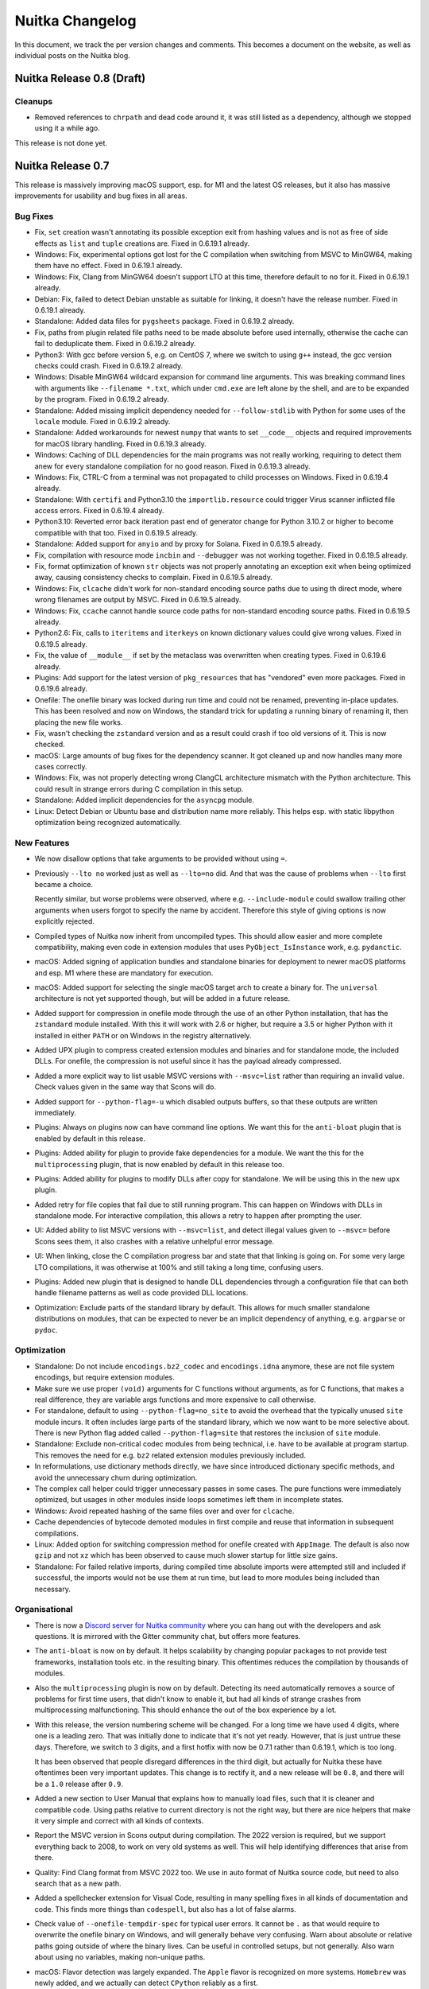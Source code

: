 ##################
 Nuitka Changelog
##################

In this document, we track the per version changes and comments. This
becomes a document on the website, as well as individual posts on the
Nuitka blog.

****************************
 Nuitka Release 0.8 (Draft)
****************************

Cleanups
========

-  Removed references to ``chrpath`` and dead code around it, it was
   still listed as a dependency, although we stopped using it a while
   ago.

This release is not done yet.

********************
 Nuitka Release 0.7
********************

This release is massively improving macOS support, esp. for M1 and the
latest OS releases, but it also has massive improvements for usability
and bug fixes in all areas.

Bug Fixes
=========

-  Fix, ``set`` creation wasn't annotating its possible exception exit
   from hashing values and is not as free of side effects as ``list``
   and ``tuple`` creations are. Fixed in 0.6.19.1 already.

-  Windows: Fix, experimental options got lost for the C compilation
   when switching from MSVC to MinGW64, making them have no effect.
   Fixed in 0.6.19.1 already.

-  Windows: Fix, Clang from MinGW64 doesn't support LTO at this time,
   therefore default to ``no`` for it. Fixed in 0.6.19.1 already.

-  Debian: Fix, failed to detect Debian unstable as suitable for
   linking, it doesn't have the release number. Fixed in 0.6.19.1
   already.

-  Standalone: Added data files for ``pygsheets`` package. Fixed in
   0.6.19.2 already.

-  Fix, paths from plugin related file paths need to be made absolute
   before used internally, otherwise the cache can fail to deduplicate
   them. Fixed in 0.6.19.2 already.

-  Python3: With gcc before version 5, e.g. on CentOS 7, where we switch
   to using ``g++`` instead, the gcc version checks could crash. Fixed
   in 0.6.19.2 already.

-  Windows: Disable MinGW64 wildcard expansion for command line
   arguments. This was breaking command lines with arguments like
   ``--filename *.txt``, which under ``cmd.exe`` are left alone by the
   shell, and are to be expanded by the program. Fixed in 0.6.19.2
   already.

-  Standalone: Added missing implicit dependency needed for
   ``--follow-stdlib`` with Python for some uses of the ``locale``
   module. Fixed in 0.6.19.2 already.

-  Standalone: Added workarounds for newest ``numpy`` that wants to set
   ``__code__`` objects and required improvements for macOS library
   handling. Fixed in 0.6.19.3 already.

-  Windows: Caching of DLL dependencies for the main programs was not
   really working, requiring to detect them anew for every standalone
   compilation for no good reason. Fixed in 0.6.19.3 already.

-  Windows: Fix, CTRL-C from a terminal was not propagated to child
   processes on Windows. Fixed in 0.6.19.4 already.

-  Standalone: With ``certifi`` and Python3.10 the
   ``importlib.resource`` could trigger Virus scanner inflicted file
   access errors. Fixed in 0.6.19.4 already.

-  Python3.10: Reverted error back iteration past end of generator
   change for Python 3.10.2 or higher to become compatible with that
   too. Fixed in 0.6.19.5 already.

-  Standalone: Added support for ``anyio`` and by proxy for Solana.
   Fixed in 0.6.19.5 already.

-  Fix, compilation with resource mode ``incbin`` and ``--debugger`` was
   not working together. Fixed in 0.6.19.5 already.

-  Fix, format optimization of known ``str`` objects was not properly
   annotating an exception exit when being optimized away, causing
   consistency checks to complain. Fixed in 0.6.19.5 already.

-  Windows: Fix, ``clcache`` didn't work for non-standard encoding
   source paths due to using th direct mode, where wrong filenames are
   output by MSVC. Fixed in 0.6.19.5 already.

-  Windows: Fix, ``ccache`` cannot handle source code paths for
   non-standard encoding source paths. Fixed in 0.6.19.5 already.

-  Python2.6: Fix, calls to ``iteritems`` and ``iterkeys`` on known
   dictionary values could give wrong values. Fixed in 0.6.19.5 already.

-  Fix, the value of ``__module__`` if set by the metaclass was
   overwritten when creating types. Fixed in 0.6.19.6 already.

-  Plugins: Add support for the latest version of ``pkg_resources`` that
   has "vendored" even more packages. Fixed in 0.6.19.6 already.

-  Onefile: The onefile binary was locked during run time and could not
   be renamed, preventing in-place updates. This has been resolved and
   now on Windows, the standard trick for updating a running binary of
   renaming it, then placing the new file works.

-  Fix, wasn't checking the ``zstandard`` version and as a result could
   crash if too old versions of it. This is now checked.

-  macOS: Large amounts of bug fixes for the dependency scanner. It got
   cleaned up and now handles many more cases correctly.

-  Windows: Fix, was not properly detecting wrong ClangCL architecture
   mismatch with the Python architecture. This could result in strange
   errors during C compilation in this setup.

-  Standalone: Added implicit dependencies for the ``asyncpg`` module.

-  Linux: Detect Debian or Ubuntu base and distribution name more
   reliably. This helps esp. with static libpython optimization being
   recognized automatically.

New Features
============

-  We now disallow options that take arguments to be provided without
   using ``=``.

-  Previously ``--lto no`` worked just as well as ``--lto=no`` did. And
   that was the cause of problems when ``--lto`` first became a choice.

   Recently similar, but worse problems were observed, where e.g.
   ``--include-module`` could swallow trailing other arguments when
   users forgot to specify the name by accident. Therefore this style of
   giving options is now explicitly rejected.

-  Compiled types of Nuitka now inherit from uncompiled types. This
   should allow easier and more complete compatibility, making even code
   in extension modules that uses ``PyObject_IsInstance`` work, e.g.
   ``pydanctic``.

-  macOS: Added signing of application bundles and standalone binaries
   for deployment to newer macOS platforms and esp. M1 where these are
   mandatory for execution.

-  macOS: Added support for selecting the single macOS target arch to
   create a binary for. The ``universal`` architecture is not yet
   supported though, but will be added in a future release.

-  Added support for compression in onefile mode through the use of an
   other Python installation, that has the ``zstandard`` module
   installed. With this it will work with 2.6 or higher, but require a
   3.5 or higher Python with it installed in either ``PATH`` or on
   Windows in the registry alternatively.

-  Added UPX plugin to compress created extension modules and binaries
   and for standalone mode, the included DLLs. For onefile, the
   compression is not useful since it has the payload already
   compressed.

-  Added a more explicit way to list usable MSVC versions with
   ``--msvc=list`` rather than requiring an invalid value. Check values
   given in the same way that Scons will do.

-  Added support for ``--python-flag=-u`` which disabled outputs
   buffers, so that these outputs are written immediately.

-  Plugins: Always on plugins now can have command line options. We want
   this for the ``anti-bloat`` plugin that is enabled by default in this
   release.

-  Plugins: Added ability for plugin to provide fake dependencies for a
   module. We want the this for the ``multiprocessing`` plugin, that is
   now enabled by default in this release too.

-  Plugins: Added ability for plugins to modify DLLs after copy for
   standalone. We will be using this in the new ``upx`` plugin.

-  Added retry for file copies that fail due to still running program.
   This can happen on Windows with DLLs in standalone mode. For
   interactive compilation, this allows a retry to happen after
   prompting the user.

-  UI: Added ability to list MSVC versions with ``--msvc=list``, and
   detect illegal values given to ``--msvc=`` before Scons sees them, it
   also crashes with a relative unhelpful error message.

-  UI: When linking, close the C compilation progress bar and state that
   that linking is going on. For some very large LTO compilations, it
   was otherwise at 100% and still taking a long time, confusing users.

-  Plugins: Added new plugin that is designed to handle DLL dependencies
   through a configuration file that can both handle filename patterns
   as well as code provided DLL locations.

-  Optimization: Exclude parts of the standard library by default. This
   allows for much smaller standalone distributions on modules, that can
   be expected to never be an implicit dependency of anything, e.g.
   ``argparse`` or ``pydoc``.

Optimization
============

-  Standalone: Do not include ``encodings.bz2_codec`` and
   ``encodings.idna`` anymore, these are not file system encodings, but
   require extension modules.

-  Make sure we use proper ``(void)`` arguments for C functions without
   arguments, as for C functions, that makes a real difference, they are
   variable args functions and more expensive to call otherwise.

-  For standalone, default to using ``--python-flag=no_site`` to avoid
   the overhead that the typically unused ``site`` module incurs. It
   often includes large parts of the standard library, which we now want
   to be more selective about. There is new Python flag added called
   ``--python-flag=site`` that restores the inclusion of ``site``
   module.

-  Standalone: Exclude non-critical codec modules from being technical,
   i.e. have to be available at program startup. This removes the need
   for e.g. ``bz2`` related extension modules previously included.

-  In reformulations, use dictionary methods directly, we have since
   introduced dictionary specific methods, and avoid the unnecessary
   churn during optimization.

-  The complex call helper could trigger unnecessary passes in some
   cases. The pure functions were immediately optimized, but usages in
   other modules inside loops sometimes left them in incomplete states.

-  Windows: Avoid repeated hashing of the same files over and over for
   ``clcache``.

-  Cache dependencies of bytecode demoted modules in first compile and
   reuse that information in subsequent compilations.

-  Linux: Added option for switching compression method for onefile
   created with ``AppImage``. The default is also now ``gzip`` and not
   ``xz`` which has been observed to cause much slower startup for
   little size gains.

-  Standalone: For failed relative imports, during compiled time
   absolute imports were attempted still and included if successful, the
   imports would not be use them at run time, but lead to more modules
   being included than necessary.

Organisational
==============

-  There is now a `Discord server for Nuitka community
   <https://discord.gg/nZ9hr9tUck>`__ where you can hang out with the
   developers and ask questions. It is mirrored with the Gitter
   community chat, but offers more features.

-  The ``anti-bloat`` is now on by default. It helps scalability by
   changing popular packages to not provide test frameworks,
   installation tools etc. in the resulting binary. This oftentimes
   reduces the compilation by thousands of modules.

-  Also the ``multiprocessing`` plugin is now on by default. Detecting
   its need automatically removes a source of problems for first time
   users, that didn't know to enable it, but had all kinds of strange
   crashes from multiprocessing malfunctioning. This should enhance the
   out of the box experience by a lot.

-  With this release, the version numbering scheme will be changed. For
   a long time we have used 4 digits, where one is a leading zero. That
   was initially done to indicate that it's not yet ready. However, that
   is just untrue these days. Therefore, we switch to 3 digits, and a
   first hotfix with now be 0.7.1 rather than 0.6.19.1, which is too
   long.

   It has been observed that people disregard differences in the third
   digit, but actually for Nuitka these have oftentimes been very
   important updates. This change is to rectify it, and a new release
   will be ``0.8``, and there will be a ``1.0`` release after ``0.9``.

-  Added a new section to User Manual that explains how to manually load
   files, such that it is cleaner and compatible code. Using paths
   relative to current directory is not the right way, but there are
   nice helpers that make it very simple and correct with all kinds of
   contexts.

-  Report the MSVC version in Scons output during compilation. The 2022
   version is required, but we support everything back to 2008, to work
   on very old systems as well. This will help identifying differences
   that arise from there.

-  Quality: Find Clang format from MSVC 2022 too. We use in auto format
   of Nuitka source code, but need to also search that as a new path.

-  Added a spellchecker extension for Visual Code, resulting in many
   spelling fixes in all kinds of documentation and code. This finds
   more things than ``codespell``, but also has a lot of false alarms.

-  Check value of ``--onefile-tempdir-spec`` for typical user errors. It
   cannot be ``.`` as that would require to overwrite the onefile binary
   on Windows, and will generally behave very confusing. Warn about
   absolute or relative paths going outside of where the binary lives.
   Can be useful in controlled setups, but not generally. Also warn
   about using no variables, making non-unique paths.

-  macOS: Flavor detection was largely expanded. The ``Apple`` flavor is
   recognized on more systems. ``Homebrew`` was newly added, and we
   actually can detect ``CPython`` reliably as a first.

-  Added a tool from leo project to create better ``.pyi`` files for
   modules. We will make use of it in the future to enhance the files
   created by Nuitka to not only contain hidden dependencies, but
   optionally also module signatures.

-  Plugins: Clearer information from ``pyside2`` that patched wheels
   might be mandatory and workarounds only patches cannot be done for
   older Python.

-  Added progress bars for DLL dependency detection and DLL copying for
   standalone. These both can end up using take a fair bit of time
   depending on project size, and it's nice to know what's going on.

-  macOS: Added support for using both ``--onefile`` and
   ``--macos-create-app-bundle`` as it is needed for PySide2 due to
   issues with signing code now.

-  Added warning when attempting to include extension modules in an
   accelerated compilation.

-  Modules: Catch the user error of following all imports when creating
   a module. This is very unlikely to produce usable results.

-  Start integrating `Sourcery <https://sourcery.ai>`__ for improved
   Nuitka code. It will comment on PRs and automatically improve Nuitka
   code as we develop it.

-  Debugging: Added command line tool ``find-module`` that outputs how
   Nuitka locates a module in the Python environment it's ran with. That
   removes the need to use Python prompt to dump ``__file__`` of
   imported modules. Some modules even hide parts of their namespace
   actively during run-time, the tool will not be affected by that.

Cleanups
========

-  Refactored Python scan previously used for Scons usage on versions
   that need to run in with another Python to be more generally usable.

-  Use explicit ``nuitka.utils.Hashing`` module that allows the core to
   perform these operations with simpler code.

-  macOS: Use ``isPathBelow`` for checking if something is a system
   library for enhanced robustness and code clarity.

-  macOS: Make sure to use our proper error checking wrappers for
   command execution when using tools like ``otool`` or ``codesign``.

-  Standalone: Avoid a temporary file with a script during technical
   import detection. These have been observed to potentially become
   corrupted, and this avoids any chance of that happening, while also
   being simpler code.

-  Avoid naming things ``shlib`` and call them ``extension`` instead.
   Inspired by the spell checker disliking the former term, which is
   also less precise.

-  Removed the dead architecture selection option for Windows, it was
   unused for a long time.

-  Moved Windows ``SxS`` handling of DLLs to a more general place where
   also macOS specific tasks are applied, to host standard modification
   of DLLs during their copying.

Tests
=====

-  Better matching of relative filenames for search modes of the
   individual test suite runners.

-  Debugger outputs on segfaults were no longer visible and have been
   restored.

Summary
=======

This release is tremendous progress for macOS. Finally biting the bullet
and paying obscene amounts of money to rent an M1 machine, it was
possible to enhance the support for this platform. Currently typical
packages for macOS are being made compatible as well, so it can now be
expected to perform equally well.

On the quality side, the spell checker has had some positive effects,
finding typos and generally misspelled code, that ``codespell`` does
not, due to it being very conservative.

The trend to enhance plugins has continued. The copying of DLLs is very
nearly finalized. Making more plugins enabled by default is seeing a lot
of progress, with 2 important ones addressed.

Work on the size of distributions has seen a lot of positive results, in
that now standalone distributions are often very minimal, with many
extension modules from standard library no longer being present.

***********************
 Nuitka Release 0.6.19
***********************

This release adds support for 3.10 while also adding very many new
optimization, and doing a lot of bug fixes.

Bug Fixes
=========

-  Calls to ``importlib.import_module`` with expressions that need
   releases, i.e. are not constant values, could crash the compilation.
   Fixed in 0.6.18.1 already.

-  After a fix for the previous release, modules that fail to import are
   attempted again when another import is executed. However, during this
   initialization for top level module in ``--module`` mode, this was
   was done repeatedly, and could cause issues. Fixed in 0.6.18.1
   already.

-  Standalone: Ignore warning given by ``patchelf`` on Linux with at
   least newer OpenSUSE. Fixed in 0.6.18.1 already.

-  Fix, need to avoid computing large values out of ``<<`` operation as
   well. Fixed in 0.6.18.2 already.

   .. code:: python

      # This large value was computed at runtime and then if used, also
      # converted to a string and potentially hashed, taking a long time.
      1 << sys.maxint

-  Standalone: Ignore warning given by ``patchelf`` on Linux about a
   workaround being applied.

-  Fix, calls to ``importlib.import_module`` were not correctly creating
   code for dynamic argument values that need to be released, causing
   the compilation to report the error. Fixed in 0.6.18.1 already.

-  MSYS2: Fix, the console scripts are actually good for it as opposed
   to CPython, and the batch scripts should not be installed. Fixed in
   0.6.18.2 already.

-  Setuptools: Added support older version of ``setuptools`` in meta
   ``build`` integration of Nuitka.

-  Fix, calls to ``importlib.import_module`` with 2 arguments that are
   dynamic, were not working at all. Fixed in 0.6.18.2 already.

-  Windows: Compiling with MinGW64 without ``ccache`` was not working
   due to issues in Scons. Fixed in 0.6.18.2 already.

-  Fix, the ``repr`` built-in was falsely annotated as producing a
   ``str`` value, but it can be also derived or ``unicode`` in Python2.

-  Fix, attribute nodes were not considering the value they are looking
   up on. Now that more values will know to have the attributes, that
   was causing errors. Fixed in 0.6.18.2 already.

-  Fix, left shifting can also produce large values and needs to be
   avoided in that case, similar to what we do for multiplications
   already. Fixed in 0.6.18.2 already.

-  UI: The new option ``--disable-ccache`` didn't really have the
   intended effect. Fixed in 0.6.18.3 already.

-  UI: The progress bar was causing tearing and corrupted outputs, when
   outputs were made, now using proper ``tqdm`` API for doing it, this
   has been solved. Fixed in 0.6.18.4 already.

-  Fix, the constant value ``sys.version_info`` didn't yet have support
   for its type to be also a compile time constant in e.g. tuples. Fixed
   in 0.6.18.4 already.

-  Onefile: Assertions were not disabled, and on Windows with MinGW64
   this lead to including the C filenames of the ``zstd`` inline copy
   files and obviously less optimal code. Fixed in 0.6.18.4 already.

-  Standalone: Added support for ``bottle.ext`` loading extensions to
   resolve at compile time. Fixed in 0.6.18.5 already.

-  Standalone: Added support for ``seedir`` required data file. Fixed in
   0.6.18.5 already.

-  MSYS2: Failed to link when using the static libpython, which is also
   now the default for MSYS2. Fixed in 0.6.18.5 already.

-  Python3.6+: Fix, the intended finalizer of compiled ``asyncgen`` was
   not present and in fact associated to help type. This could have
   caused corruption, but that was also very unlikely. Fixed in 0.6.18.5
   already.

-  Python3: Fix, need to set ``__file__`` before executing modules, as
   some modules, e.g. newer PyWin32 use them to locate things during
   their initialization already.

-  Standalone: Handle all PyWin32 modules that need the special DLLs and
   not just a few.

-  Fix, some ``.pth`` files create module namespaces with ``__path__``
   that does not exist, ignore these in module importing.

-  Python2.6-3.4: Fix, modules with an error could use their module name
   after it was released.

-  Distutils: When providing arguments, the method suggested in the docs
   is not compatible with all other systems, e.g. not
   ``setuptools_rust`` for which a two elemented tuple form needs to be
   used for values. Added support for that and documented its use as
   well in the User Manual.

-  Python3.7+: Do no longer allow deleting cell values, this can lead to
   corruption and should be avoided, it seems unlikely outside of tests
   anyway.

-  Standalone: Added support for more ciphers and hashes with
   ``pycryptodome`` and ``pycryptodomex``, while also only including
   Ciphers when needed.

-  Distutils: Was not including modules or packages only referenced in
   the entry point definition, but not in the list of packages. That is
   not compatible and has been fixed.

-  Fix, must not expose the constants blob from extension modules, as
   loading these into a compiled binary can cause issues in this case.

-  Standalone: Added support for including OpenGL and SSL libraries with
   ``PySide2`` and ``PySide6`` packages.

-  Windows: Fix, the ``cmd`` files created for uninstalled Python and
   accelerated programs to find the Python installation were not passing
   command line arguments.

-  Windows: Executing modules with ``--run`` was not working properly
   due to missing escaping of file paths.

-  Fix, parsing ``.pyi`` files that make relative imports was not
   resolving them correctly.

-  Python3: Fix, when disabling the console on Windows, make sure the
   file handles still work and are not ``None``.

-  Windows: Fix, need to claim all OS versions of Windows as supported,
   otherwise e.g. high DPI features are not available.

New Features
============

-  Programs that are to be executed with the ``-m`` flag, can now be
   compiled with ``--python-flag=-m`` and will then behave in a
   compatible way, i.e. load the containing package first, and have a
   proper ``__package__`` value at run time.

-  We now can write XML reports with information about the compilation.
   This is initially for use in PGO tests, to decide if the expected
   forms of inclusions have happened and should grow into a proper
   reporting tool over time. At this point, the report is not very
   useful yet.

-  Added support for Python 3.10, only ``match`` statements are not
   completely supported. Variations with ``|`` matches that also assign
   are not allowed currently.

-  Windows: Allow using ``--clang`` with ``--mingw64`` to e.g. use the
   ``clang.exe`` that is contained in the Nuitka automatic download
   rather than ``gcc.exe``.

-  Added support for Kivy. Works through a plugin that is automatically
   enabled and needs no other inputs, detecting everything from using
   Kivy at compile time.

-  Added initial support for Haiku OS, a clone of BeOS with a few
   differences in their Python installation.

-  Added experimental plugin ``trio`` that works around issues with that
   package.

Optimization
============

-  Also trust hard imports made on the module level in function level
   code, this unlocks many more static optimization e.g. with
   ``sys.version_info`` when the import and the use are not on the same
   level.

-  For the built-in type method calls with generic implementation, we
   now do faster method descriptor calls. These avoid creating a
   temporary ``PyCFunction`` object, that the normal call slot would,
   this should make these calls faster. Checking them for compiled
   function, etc. was only wasteful, so this makes it more direct.

-  Loop and normal merge traces were keeping assignments made before the
   loop or inside a branch, that was otherwise unused alive. This should
   enable more optimization for code with branches and loops. Also
   unused loop traces are now recognized and removed as well.

-  Avoiding merges of escaped traces with the unescaped trace, there is
   no point in them. This was actually happening a lot and should mean a
   scalability improvement and unlock new optimization as well.

-  Avoid escaping un-init traces. Unset values need not be considered as
   potentially modified as that cannot be done.

-  The ``str`` shape is now detected through variables, this enables
   many optimization on the function level.

-  Added many ``str`` operation nodes.

   These are specifically all methods with no arguments, as these are
   very generic to add, introduced a base class for them, where we know
   they all have no effect or raise, as these functions are all
   guaranteed to succeed and can be served by a common base class.

   This covers the ``str.capitalize``, ``str.upper``, ``str.lower``,
   ``str.swapcase``, ``str.title``, ``str.isalnum``, ``str.isalpha``,
   ``str.isdigit``, ``str.islower``, ``str.isupper``, ``str.isspace``,
   and ``str.istitle`` functions.

   For static optimization ``str.find`` and ``str.rfind`` were added, as
   they are e.g. used in a ``sys.version.find(...)`` style in the ``os``
   module, helping to decide to not consider ``OS/2`` only modules.

   Then, support for ``str.index`` and ``str.rindex`` was added, as
   these are very similar to ``str.find`` forms, only that these may
   raise an exception.

   Also add support for ``str.split`` and ``str.rsplit`` which will be
   used sometimes for code needed to be compile time computed, to e.g.
   detect imports.

   Same goes for ``endswith`` and ``startswith``, the later is e.g.
   popular with ``sys.platform`` checks, and can remove a lot of code
   from compilation with them now being decided at compile time.

   .. note::

      A few ``str`` methods are still missing, with time we will achieve
      all of them, but this will take time.

-  Added trust for ``sys.builtin_module_names`` as well. The ``os``
   module is using it to make platform determinations.

-  When writing constant values, esp. ``tuple``, ``list``, or ``dict``
   values, an encoding of "last value" has been added, avoiding the need
   to repeat the same value again, making many values more compact.

-  When starting Nuitka, it usually restarts itself with information
   collected in a mode without the ``site`` module loaded, and with hash
   randomization disabled, for deterministic behaviour. There is a
   option to prevent this from happening, where the goal is to avoid it,
   e.g. in testing, say for the coverage taking, but that meant to parse
   the options twice, which also loads a lot of code.

   Now only a minimal amount of code is used, and the options are parsed
   only on the restart, and then an error is raised when it notices, it
   was not allowed to do so. This also makes code a lot cleaner.

-  Specialized comparison code for Python2 ``long`` and Python3 ``int``
   code, making these operations much faster to use.

-  Specialized comparison code for Python2 ``unicode`` and Python3
   ``str`` code, making these operations much faster to use, currently
   only ``==`` and ``!=`` are fully accelerated, the other comparisons
   will follow.

-  Enable static libpython with Python3 Debian packages too. As with
   Python2, this will improve the performance of the created binary a
   lot and reduce size for standalone distribution.

-  Comparisons with ``in`` and ``not in`` also consider value traces and
   go through variables as well where possible. So far only the rich
   comparisons and ``is`` and ``is not`` did that.

-  Create fixed import nodes in re-formulations rather than
   ``__import__`` nodes, avoiding later optimization doing that, and of
   course that's simpler code too.

-  Python 3.10: Added support for ``union`` types as compiled time
   constants.

-  Modules are now fully optimized before considering which modules they
   are in turn using, this avoids temporary dependencies, that later
   turn out unused, and can shorten the compilation in some cases by a
   lot of time.

-  On platforms without a static link library, in LTO mode, and with
   gcc, we can use the ``-O3`` mode, which doesn't work for
   ``libpython``, but that's not used there. This also includes fake
   static libpython, as used by MinGW64 and Anaconda on Windows.

-  The ``anti-bloat`` plugin now also handles newer ``sklearn`` and
   knows more about the standard library, and its runners which it will
   exclude from compilation if use for it. Currently that is not the
   default, but it should become that.

Organisational
==============

-  Migrated the Nuitka blog from Nikola to Sphinx based ABlog and made
   the whole site render with Sphinx, making it a lot more usable.

-  Added a small presentation about Nuitka on the Download page, to make
   sure people are aware of core features.

-  The ``gi`` plugin is now always on. The copying of the ``typelib``
   when ``gi`` is imported is harmless and people can disable the plugin
   if that's not needed.

-  The ``matplotlib`` plugin is new and also always on. It previously
   was part of the ``numpy`` plugin, which is doing too many unrelated
   things. Moving this one out is part of a plan to split it up and have
   it on by default without causing issues.

-  MSYS2: Detecting ``MinGW`` and ``POSIX`` flavors of this Python. For
   the ``MinGW`` flavor of MSYS2, the option ``--mingw64`` is now the
   default, before it could attempt to use MSVC, which is not going to
   work for it. And also the Tcl and Tk installations of it are being
   detected automatically for the ``tk-inter`` plugin.

-  Added Windows version to Nuitka version output, so we have this for
   bug reports.

-  User Manual: Added example explaining how to access values from your
   code in Nuitka project options.

-  UI: For Python flavors where we expect a static libpython, the error
   message will now point out how to achieve it for each flavor.

-  UI: Disable progress bar when ``--show-scons`` is used, it makes
   capturing the output from the terminal only harder.

-  UI: Catch error of specifying both ``--msvc=`` and ``--mingw64``
   options.

-  Distutils: Improved error messages when using ``setuptools`` or
   ``build`` integration and failing to provide packages to compile.

-  Plugins: Removed now unused feature to rename modules on import, as
   it was only making the code more complex, while being no more needed
   after recently adding a place for meta path based importers to be
   accounted for.

-  Twitter: Use embedded Tweet in Credits, and regular follow button in
   User Manual.

-  Warnings about imports not done, are now only given when optimization
   can not remove the usage, and no options related to following have
   been given.

-  Added Windows version to ``--version`` output of Nuitka. This is to
   more clearly recognize Windows 10 from Windows 11 report, and also
   the odd Windows 7 report, where tool chain will be different.

-  In Visual Code, the default Python used is now 3.9 in the "Linux" C
   configuration. This matches Debian Bullseye.

-  Nicer outputs from check mode of the auto-format as run for CI
   testing, displays problematic files more clearly.

-  Remove broken links to old bug tracker that is no longer online from
   the Changelog.

-  UI: When hitting CTRL-C during initial technical import detection, no
   longer ask to submit a bug report with the exception stack, instead
   exit cleanly.

-  Windows: Enable LTO mode for MinGW64 and other gcc by default. We
   require a version that can do it, so take advantage of that.

-  For cases, where code generation of a module takes long, make sure
   its name is output when CTRL-C is hit.

-  Windows: Splash screen only works with MSVC, added error indicator
   for MinGW64 that states that and asks for porting help.

Cleanups
========

-  Generate all existing C code for generic builtin type method calls
   automatically, and use those for method attribute lookups, making it
   easier to add more.

-  Changed ``TkInter`` module to data file providing interface, yielding
   the 2 directories in question, with a filter for ``demos``.

-  The importing code got a major overhaul and no longer works with
   relative filenames, or filenames combined with package names, and
   module names, but always only with module names and absolute
   filenames. This cleans up some of the oldest and most complex code in
   Nuitka, that had grown to address various requirements discovered
   over time.

-  Major cleanup of Jinja2 template organisation.

   Renamed all C templates from ``.j2`` to ``.c.j2`` for clarity, this
   was not done fully consistent before. Also move all C templates to
   ``nuitka.codegen`` package data, it will be confusing to make a
   difference between ones used during compile time and for the static
   generation, and the lines are going to become blurry.

   Added Jinja2 new macro ``CHECK_OBJECTS`` to avoid branches on
   argument count in the call code templates. More of these things
   should be added.

   Cleanup of code that generates header declarations, there was some
   duplication going on, that made it hard to generate consistent code.

-  Removed ``nuitka.finalizatios.FinalizationBase``, we only have one
   final visitor that does everything, and that of course makes a lot of
   sense for its performance.

-  Major cleanup of the Scons C compiler configuration setup. Moved
   things to the dedicate function, and harmonized it more.

-  Resolved deprecation warnings given by with ``--python-debug`` for
   Nuitka.

Tests
=====

-  Started test suite for Python PGO, not yet completely working though,
   it's not yet doing what is needed though.

-  Added generated test that exercises str methods in multiple
   variations.

-  Revived ``reflected`` test suite, that had been removed, because of
   Nuitka special needs. This one is not yet passing again though, due
   to a few details not yet being as compatible as needed.

-  Added test suite for CPython 3.10 and enable execution of tests with
   this version on Github actions.

Summary
=======

This release is another big step forward.

The amount of optimization added is again very large, some of which yet
again unlocks more static optimization of module imports, that
previously would have to be considered implicit. Now analysing these on
the function level as well, we can start searching for cases, where it
could be done, but is not done yet.

After starting with ``dict``, method optimization has focused on ``str``
which is esp. important for static optimization of imports. The next
goal will here be to cover ``list`` which are important for run time
performance and currently not yet optimized. Future releases will
progress there, and also add more types.

The C type specialization for Python3 has finally progressed, such that
it is also covering the ``long`` and ``unicode`` and as such not limited
to Python2 as much. The focus now needs to turn back to not working with
``PyObject *`` for these types, but e.g. with ``+= 1`` to make it
directly work with ``CLONG`` rather than ``LONG`` for which structural
changes in code generation will be needed.

For scalability, the ``anti-bloat`` work has not yet progressed as much
as to be able to enable it by default. It needs to be more possible to
disable it where it causes problems, e.g. when somebody really wants to
include ``pytest`` and test frameworks generally, that's something that
needs to be doable. Compiling without ``anti-bloat`` plugin is something
that is immediately noticeable in exploding module amounts. It is very
urgently recommended to enable it for your compilations.

The support for Windows has been further refined, actually fixing a few
important issues, esp. for the Qt bindings too.

This release adds support for 3.10 outside of very special ``match``
statements, bringing Nuitka back to where it works great with recent
Python. Unfortunately ``orderedset`` is not available for it yet, which
means it will be slower than 3.9 during compilation.

Overall, Nuitka is closing many open lines of action with this. The
``setuptools`` support has yet again improved and at this point should
be very good.

***********************
 Nuitka Release 0.6.18
***********************

This release has a focus on new features of all kinds, and then also new
kinds of performance improvements, some of which enable static
optimization of what normally would be dynamic imports, while also
polishing plugins and adding also many new features and a huge amount of
organisational changes.

Bug Fixes
=========

-  Python3.6+: Fixes to asyncgen, need to raise ``StopAsyncInteration``
   rather than ``StopIteration`` in some situations to be fully
   compatible.

-  Onefile: Fix, LTO mode was always enabled for onefile compilation,
   but not all compilers support it yet, e.g. MinGW64 did not. Fixed in
   0.6.17.1 already.

-  Fix, ``type`` calls with 3 arguments didn't annotate their potential
   exception exit. Fixed in 0.6.17.2 already.

-  Fix, trusted module constants were not working properly in all cases.
   Fixed in 0.6.17.2 already.

-  Fix, ``pkg-resources`` exiting with error at compile time for
   unresolved requirements in compiled code, but these can of course
   still be optional, i.e. that code would never run. Instead give only
   a warning, and runtime fail on these. Fixed in 0.6.17.2 already.

-  Standalone: Prevent the inclusion of ``drm`` libraries on Linux, they
   have to come from the target OS at runtime. Fixed in 0.6.17.2
   already.

-  Standalone: Added missing implicit dependency for ``ipcqueue``
   module. Fixed in 0.6.17.3 already.

-  Fix, Qt webengine support for everything but ``PySide2`` wasn't
   working properly. Partially fixed in 0.6.17.3 already.

-  Windows: Fix, bootstrap splash screen code for Windows was missing in
   release packages. Fixed in 0.6.17.3 already.

-  Fix, could crash on known implicit data directories not present.
   Fixed in 0.6.17.3 already.

-  macOS: Disable download of ``ccache`` binary for M1 architecture and
   systems before macOS 10.14 as it doesn't work on these. Fixed in
   0.6.17.3 already.

-  Standalone: The ``pendulum.locals`` handling for Python 3.6 was
   regressed. Fixed in 0.6.17.4 already.

-  Onefile: Make sure the child process is cleaned up even after its
   successful exit. Fixed in 0.6.17.4 already.

-  Standalone: Added support for ``xmlschema``. Fixed in 0.6.17.4
   already.

-  Standalone: Added support for ``curses`` on Windows. Fixed in
   0.6.17.4 already.

-  Standalone: Added support for ``coincurve`` module. Fixed in 0.6.17.5
   already.

-  Python3.4+: Up until Python3.7 inclusive, a workaround for stream
   encoding (was ASCII), causing crashes on output of non-ASCII, other
   Python versions are not affected. Fixed in 0.6.17.5 already.

-  Python2: Workaround for LTO error messages from older gcc versions.
   Fixed in 0.6.17.5 already.

-  Standalone: Added support for ``win32print``. Fixed in 0.6.17.6
   already.

-  Fix, need to prevent usage of static ``libpython`` in module mode or
   else on some Python versions, linker errors can happen. Fixed in
   0.6.17.6 already.

-  Standalone: Do not load ``site`` module early anymore. This might
   have caused issues in some configurations, but really only would be
   needed for loading ``inspect`` which doesn`t depend on it in
   standalone mode. Fixed in 0.6.17.6 already.

-  Fix, could crash with generator expressions in finally blocks of
   tried blocks that return. Fixed in 0.6.17.7 already.

   .. code:: python

      try:
         return 9
      finally:
         "".join(x for x in b"some_iterable")

-  Python3.5+: Compatibility of comparisons with ``types.CoroutineType``
   and ``types.AsyncGeneratorType`` types was not yet implemented. Fixed
   in 0.6.17.7 already.

   .. code:: python

      # These already worked:
      assert isinstance(compiledCoroutine(), types.CoroutineType) is True
      assert isinstance(compiledAsyncgen(), types.AsyncGeneratorType) is True

      # These now work too:
      assert type(compiledCoroutine()) == types.CoroutineType
      assert type(compiledAsyncgen()) == types.AsyncGeneratorType

-  Standalone: Added support for ``ruamel.yaml``. Fixed in 0.6.17.7
   already.

-  Distutils: Fix, when building more than one package, things could go
   wrong. Fixed in 0.6.17.7 already.

-  Fix, for module mode filenames are used, and for packages, you can
   specify a directory, however, a trailing slash was not working. Fixed
   in 0.6.17.7 already.

-  Compatibility: Fix, when locating modules, a package directory and an
   extension module of the same name were not used according to
   priority. Fixed in 0.6.17.7 already.

-  Standalone: Added workaround ``importlib_resources`` insisting on
   Python source files to exist to be able to load datafiles. Fixed in
   0.6.17.7 already.

-  Standalone: Properly detect usage of hard imports from standard
   library in ``--follow-stdlib`` mode.

-  Standalone: Added data files for ``opensapi_spec_validator``.

-  MSYS2: Fix, need to normalize compiler paths before comparing.

-  Anaconda: For accelerated binaries, the created ``.cmd`` file wasn't
   containing all needed environment.

-  macOS: Set minimum OS version derived from the Python executable
   used, this should make it work on all supported platforms (of that
   Python).

-  Standalone: Added support for automatic inclusion of ``xmlschema``
   package datafiles.

-  Standalone: Added support for automatic inclusion of ``eel`` package
   datafiles.

-  Standalone: Added support for ``h5py`` package.

-  Standalone: Added support for ``phonenumbers`` package.

-  Standalone: Added support for ``feedparser`` package, this currently
   depends on the ``anti-bloat`` plugin to be enabled, which will become
   enabled by default in the future.

-  Standalone: Added ``gi`` plugin for said package that copies
   ``typelib`` files and sets the search path for them in standalone
   mode.

-  Standalone: Added necessary datafiles for ``eel`` package.

-  Standalone: Added support for ``QtWebEngine`` to all Qt bindings and
   also make it work on Linux. Before only PySide2 on Windows was
   supported.

-  Python3: Fix, the ``all`` built-in was wrongly assuming that bytes
   values could not be false, but in fact they are if they contain
   ``\0`` which is actually false. The same does not happen for string
   values, but that's a difference to be considered.

-  Windows: The LTO was supposed to be used automatically on with MSVC
   14.2 or higher, but that was regressed and has been repaired now.

-  Standalone: Extension modules contained in packages, depending on
   their mode of loading had the ``__package__`` value set to a wrong
   value, which at least impacted new matplotlib detection of Qt
   backend.

-  Windows: The ``python setup.py install`` was installing binaries for
   no good reason.

New Features
============

-  Setuptools support. Documented ``bdist_nuitka`` and ``bdist_wheel``
   integration and added support for Nuitka as a ``build`` package
   backend in ``pyproject.toml`` files. Using Nuitka to build your
   wheels is supposed to be easy now.

-  Added experimental support for Python 3.10, there are however still
   important issues with compatibility with the CPython 3.9 test suite
   with at least asyncgen and coroutines.

-  macOS: For app bundles, version information can be provided with the
   new option ``--macos-app-version``.

-  Added Python vendor detection of ``Anaconda``, ``pyenv``, ``Apple
   Python``, and ``pyenv`` and output the result in version output, this
   should make it easiert to analyse reported issues.

-  Plugins: Also handle the usage of ``__name__`` for metadata version
   resolution of the ``pkg-resources`` standard plugin.

-  Plugins: The ``data-files`` standard plugin now reads configuration
   from a Yaml file that ``data-files.yml`` making it more accessible
   for contributions.

-  Windows: Allow enforcing usage of MSVC with ``--msvc=latest``. This
   allows you to prevent accidental usage of MinGW64 on Windows, when
   MSVC is intended, but achieves that without fixing the version to
   use.

-  Windows: Added support for LTO with MinGW64 on Windows, this was
   previously limited to the MSVC compiler only.

-  Windows: Added support for using ``--debugger`` with the downloaded
   MinGW64 provided ``gdb.exe``.

   .. note::

      It doesn`t work when executed from a Git bash prompt, but e.g.
      from a standard command prompt.

-  Added new experimental flag for compiled types to inherit from
   uncompiled types. This should allow easier and more complete
   compatibility, making even code in extension modules that uses
   ``PyObject_IsInstance`` work, providing support for packages like
   ``pydanctic``.

-  Plugins: The Qt binding plugins now resolve ``pyqtgraph`` selection
   of binding by hard coding ``QT_LIB``. This will allow to resolve its
   own dynamic imports depending on that variable at compile time. At
   this time, the compile time analysis is not covering all cases yet,
   but we hope to get there.

-  macOS: Provide ``minOS`` for standalone builds, derived from the
   setting of the Python used to create it.

-  UI: Added new option ``--disable-ccache`` to prevent Nuitka from
   injecting ``ccache`` (Clang, gcc) and ``clcache`` (MSVC) for caching
   the C results of the compilation.

-  Plugins: Added experimental support for ``PyQt6``. While using
   ``PySide2`` or ``PySide6`` is very much recommended with Nuitka, this
   allows its use.

-  UI: Added option ``--low-memory`` to allow the user to specify that
   the compilation should attempt to use less memory where possible,
   this increases compile times, but might enable compilation on some
   weaker machines.

Optimization
============

-  Added dedicated attribute nodes for attribute values that match names
   of dictionary operations. These are optimized into dedicate nodes for
   methods of dictionaries should their expression have an exact
   dictionary shape. These in turn optimize calls on them statically
   into dictionary operations. This is done for all methods of ``dict``
   for both Python2 and Python3, namely ``get``, ``items``,
   ``iteritems``, ``itervalues``, ``iterkeys``, ``viewvalues``,
   ``viewkeys``, ``pop``, ``setdefault``, ``has_key``, ``clear``,
   ``copy``, ``update``.

   The new operation nodes also add compile time optimization for being
   used on constant values where possible.

-  Also added dedicated attribute nodes for string operations. For
   operations, currently only part of the methods are done. These are
   currently only ``join``, ``strip``, ``lstrip``, ``rstrip``,
   ``partition``, ``rpartition``. Besides performance, this subset was
   enough to cover compile time evaluation of module name computation
   for ``importlib.import_module`` as done by SWIG bindings, allowing
   these implicit dependencies to be discovered at compile time without
   any help, marking a significant improvement for standalone usage.

-  Annotate type shape for dictionary ``in``/``not in`` nodes, this was
   missing unlike in the generic ``in``/``not in`` nodes.

-  Faster processing of "expression only" statement nodes. These are
   nodes, where a value is computed, but then not used, it still needs
   to be accounted for though, representing the value release.

   .. code:: python

      something() # ignores return value, means statement only node

-  Windows: Enabled LTO by default with MinGW64, which makes it produce
   much faster results. It now yield faster binaries than MSVC 2019 with
   pystone.

-  Windows: Added support for C level PGO (Profile Guided Optimization)
   with MSVC and MinGW64, allowing extra speed boosts from the C
   compilation on Windows as well.

-  Standalone: Better handling of ``requests.packages`` and
   ``six.moves``. The old handling could duplicate their code. Now uses
   a new mechanism to resolve metapath based importer effects at compile
   time.

-  Avoid useless exception checks in our dictionary helpers, as these
   could only occur when working with dictionary overloads, which we
   know to not be the case.

-  For nodes, have dedicated child mixin classes for nodes with a single
   child value and for nodes with a tuple of children, so that these
   common kind of nodes operate faster and don't have to check at
   runtime what type they are during access.

-  Actually make use of the egg cache. Nuitka was unpacking eggs in
   every compilation, but in wheel installs, these can be quite common
   and should be faster.

-  Star arguments annotated their type shape, but the methods to check
   for dictionary exactly were not affected by this preventing
   optimization in some cases.

-  Added ``anti-bloat`` configuration for main programs present in the
   modules of the standard library, these can be removed from the
   compilation and should lower dependencies detected.

-  Using static libpython with ``pyenv`` automatically. This should give
   both smaller (standalone mode) and faster results as is the case when
   using this feature..

-  Plugins: Added improvements to the ``anti-bloat`` plugin for
   ``gevent`` to avoid including its testing framework.

-  Python3.9+: Faster calls into uncompiled functions from compiled code
   using newly introduced API of that version.

-  Statically optimize ``importlib.import_module`` calls with constant
   args into fixed name imports.

-  Added support for ``sys.version_info`` to be used as a compile time
   constant. This should enable many checks to be done at compile time.

-  Added hard import and static optimization for
   ``typing.TYPE_CHECKING``.

-  Also compute named import lookup through variables, expanding their
   use to more cases, e.g. like this:

   .. code::

      import sys
      ...
      if sys.version_info.major >= 3:
         ...

-  Also optimize compile time comparisons through variable names if
   possible, i.e. the value cannot have changed.

-  Faster calls of uncompiled code with Python3.9 or higher avoiding DLL
   call overhead.

Organisational
==============

-  Commercial: There are ``Buy Now`` buttons available now for the
   direct purchase of the `Nuitka Commercial </pages/commercial.html>`__
   offering. Finally Credit Card, Google Pay, and Apple Pay are all
   possible. This is using Stripe. Get in touch with me if you want to
   use bank transfer, which is of course still best for me.

-  The main script runners for Python2 have been renamed to ``nuitka2``
   and ``nuitka2-run``, which is consistent with what we do for Python3,
   and avoids issues where ``bin`` folder ends up in ``sys.path`` and
   prevents the loading of ``nuitka`` package.

-  Windows: Added support for Visual Studio 2022 by updating the inline
   copy of Scons used for Windows to version 4.3.0, on non Windows, the
   other ones will keep being used.

-  Windows: Requiring latest MinGW64 with version 11.2 as released by
   winlibs, because this is known to allow LTO, where previous releases
   were missing needed binaries.

-  Reject standalone mode usage with Apple Python, as it works only with
   the other supported Pythons, avoiding pitfalls in attempting to
   distribute it.

-  Move hosting of documentation to Sphinx, added Changelog and some
   early parts of API documentation there too. This gives much more
   readable results than what we have done so far with Nikola. More
   things will move there.

-  User Manual: Add description how to access code attributes in
   ``nuitka-project`` style options.

-  User Manual: Added commands used to generate performance numbers for
   Python.

-  User Manual: List other Python's for which static linking is supposed
   to work.

-  Improved help for ``--include-package`` with a hint how to exclude
   some of the subpackages.

-  Started using Jinja2 in code templates with a few types, adding basic
   infrastructure to do that. This will be expanded in the future.

-  Updated plugin documentation with more recent information.

-  Added Python flavor as detected to the ``--version`` output for
   improved bug reports.

-  Linux: Added distribution name to ``--version`` output for improved
   bug reports.

-  Always enable the ``gevent`` plugin, we want to achieve this for all
   plugins, and this is only a step in that direction.

-  Added project URLs for PyPI, so people looking at it from there have
   some immediate places to checkout.

-  Debian: Use common code for included PDF files, which have page
   styles and automatic corrections for ``rst2pdf`` applied.

-  Updated to latest ``black``, ``isort``, ``pylint`` versions.

-  The binary names for Python2 changed from ``nuitka`` and
   ``nuitka-run`` to ``nuitka2`` and ``nuitka2-run``. This harmonizes it
   with Python2 and avoids issues, where the ``bin`` folder in
   ``sys.path`` can cause issues with re-execution of Nuitka finding
   those to import.

   .. note::

      You ought to be using ``python -m nuitka`` style of calling Nuitka
      anyway, as it gives you best control over what Python is used to
      run Nuitka, you can pick ``python2`` there if you want it to run
      with that, even with full path. Check the relevant section in the
      User Manual too.

-  Added support for Fedora 34 and Fedora 35.

Cleanups
========

-  In a change of mind ``--enable-plugin`` has become the only form to
   enable a plugin used in documentation and tests.

-  Massive cleanup of ``numpy`` and Qt binding plugins, e.g.
   ``pyside2``. Data files and DLLs are now provided through proper
   declarative objects rather than copied manually. The handling of
   PyQt5 from the plugin should have improved as a side effect.

-  Massive cleanups of all documentation in ReST format. Plenty of
   formatting errors were resolved. Many typos were identified and
   globally fixed. Spellings e.g. of "Developer Manual" are now enforced
   with automatic replacements. Also missing or wrong quotes were turned
   to proper methods. Also enforce code language for shell scripts to be
   the same everywhere.

-  Removed last usages of ``getPythonFlags()`` and made the function
   private, replacing their use with dedicated function to check for
   individual flags.

-  Avoid string comparison with ``nuitka.utils.getOS()`` and instead add
   accessors that are more readable, e.g. ``nuitka.utils.isMacOS()`` and
   put them to use where it makes sense.

-  Replaced usages of string tests in list of python flags specified,
   with functions that check for a specific name with a speaking
   function name.

-  Added mixin for expressions that have no side effect outside of their
   value, providing common method implementation more consistently.

-  Remove code geared to using old PyLint and on Python2, we no longer
   use that. Also removed annotations only used for overriding Python2
   builtins from Nuitka code.

-  The PDF specific annotations were moved into being applied only in
   the PDF building step, avoiding errors for raw PDF directives.

-  Apply Visual Code auto-format to our Yaml files. This is
   unfortunately not and automatic formatting yet.

-  Introduce dedicated ``nuitka.utils.Json`` module, as we intend to
   expand its usage, e.g. for caching.

-  Replacing remaining usages of ``print`` functions with uses of
   ``nuitka.Tracing`` instead.

-  Massive cleanup of the ``gevent`` plugin, user proper method to
   execute code after module load, rather than source patching without
   need. The plugin no longer messes with inclusions that other code
   already provides for standalone.

-  Using own helper to update ``sys`` module attributes, to avoid errors
   from old C compilers, and also cleaning up using code to not have to
   cast on string constants.

-  More consistent naming of plugin classes, and enforce a relationship
   of detector class names to the names of detected plugins. The new
   naming consistency is now enforced.

Tests
=====

-  Added CPython 3.10 test suite, it needs more work though.

-  Added generated test that exercises dictionary methods in multiple
   variations.

-  Test suite names were specified wrongly in a few of them.

Summary
=======

This release is again a huge step forward. It refines on PGO and LTO for
C level to work with all relevant compilers. Internally Python level PGO
is prepared, but only a future release will feature it. With that,
scalability improvements as well as even more performance improvements
will be unlocked.

The amount of optimization added this time is even bigger, some of which
unlocks static optimization of module imports, that previously would
have to be considered implicit. This work will need one extra step,
namely to also trace hard imports on the function level, then this will
be an extremely powerful tool to solve these kinds of issues in the
future. The next release will have this and go even further in this
area.

With the dictionary methods, and some string methods, also a whole new
kind of optimization has been started. These will make working with
``dict`` containers faster, but obviously a lot of ground is to cover
there still, e.g. ``list`` values are a natural target not yet started.
Future releases will progress here.

Type specialization for Python3 has not progressed though, and will have
to be featured in a future releases though.

For scalability, the ``anti-bloat`` work has continued, and this should
be the last release, where this is not on by default. Compiling without
it is something that is immediately noticeable in exploding module
amounts. It is very urgently recommended to enable it for your
compilations.

The support for macOS has been refined, with version information being
possible to add, and adding information to the binary about which OSes
are supported, as well as rejecting Apple Python, which is only a trap
if you want to deploy to other OS versions. More work will be needed to
support ``pyenv`` or even Homebrew there too, for now CPython is still
the recommended platform to use.

This release achieves major compatibility improvements. And of course,
the experimental support for 3.10 is not the least. The next release
will strive to complete the support for it fully, but this should be
usable at least, for now please stay on 3.9 if you can.

***********************
 Nuitka Release 0.6.17
***********************

This release has a focus on performance improvements, while also
polishing plugins and adding many new features.

Bug Fixes
=========

-  Fix, plugins were not catching being used on packages not installed.
   Fixed in 0.6.16.2 already.

-  macOS: Fix weaknesses in the ``otool`` parsing to determine DLL
   dependency parsing. Fixed in 0.6.16.2 already.

-  Linux: Allow onefile program args with spaces contained to be
   properly passed. Fixed in 0.6.16.3 already.

-  Windows: Avoid using less portable C function for ``%PID%``
   formatting, which restores compilation on Windows 7 with old
   toolchains. Fixed in 0.6.16.3 already.

-  Standalone: Added support for ``fstrings`` package. Fixed in 0.6.16.3
   already.

-  Compatibility: Fix, need to import ``.pth`` files after ``site``
   module, not before. This was causing crashes on CentOS7 with Python2.
   Fixed in 0.6.16.3 already.

-  Compatibility: Fix, when extension modules failed to load, in some
   cases the ``ImportError`` was lost to a ``KeyError``. Fixed in
   0.6.16.3 already.

-  Fix, linker resource modes ``code`` and ``linker`` were not working
   anymore, but are needed with LTO mode at least. Fixed in 0.6.16.3
   already.

-  Standalone: Bytecode modules with null bytes in standard library,
   typically from disk corruption, were not handled properly. Fixed in
   0.6.16.3 already.

-  Fix, failed ``.throw()`` into generators could cause corruption.
   Fixed in 0.6.16.4 already.

-  Python2: Fix, the bytecode compilation didn't respect the
   ``--python-flag=no_asserts`` mode. Fixed in 0.6.16.4 already.

-  Fix, calls were not annotating their arguments as escaped, causing
   corruption of mutable in static optimization. Fixed in 0.6.16.5
   already.

-  Fix, some sequence objects, e.g. ``numpy.array`` actually implement
   in-place add operations that need to be called. Fixed in 0.6.16.5
   already.

-  Windows: Fix, onefile binaries were not working after being signed.
   This now works.

-  Standalone: Added missing implicit dependency for ``sklearn``.

-  Compatibility: Modules giving ``SyntaxError`` from source were not
   properly handled, giving runtime ``ImportError``. Now they are giving
   ``SyntaxError``.

-  Fix, the LTO mode has issues with ``incbin`` usage on older gcc, so
   use ``linker`` mode when it is enabled.

-  Python3: Fix, locals dict codes were not properly checking errors
   that the mapping might raise when setting values.

-  Fix, modules named ``entry`` were causing compile time errors in the
   C stage.

-  macOS: Never include files from OS private frameworks in standalone
   mode.

-  Fix, the python flag ``--python-flag=no_warning`` wasn't working on
   all platforms.

-  Compatibility: Fix, the main code of the ``site`` module wasn't
   executing, so that its added builtins were not there. Of course, you
   ought to use ``--python-flag=no_site`` to not have it in the normal
   case.

-  Python2: Added code path to handle edited standard library source
   code which then has no valid bytecode file.

-  Anaconda: In module mode, the CondaCC wasn't recognized as form of
   gcc.

-  Fix, bytecode modules could shadow compiled modules of the same name.

-  Onefile: Fix, expansion of ``%PID%`` wasn't working properly on
   non-Windows, making temp paths less unique. The time stamp is not
   necessarily enough.

-  Fix, ``multiprocessing`` error exits from slave processes were not
   reporting tracebacks.

-  Standalone: Added ``xcbglintegrations`` to the list of sensible Qt
   plugins to include by default, otherwise rendering will be inferior.

-  Standalone: Added ``platformthemes`` to the list of sensible Qt
   plugins to include by default, otherwise file dialogs on non-Windows
   would be inferior.

-  Fix, created ``.pyi`` files were not ordered deterministically.

-  Standalone: Added support for ``win32file``.

-  Fix, namespace packages were not using runtime values for their
   ``__path__`` value.

-  Python3.7+: Fix, was leaking ``AttributeError`` exceptions during
   name imports.

-  Fix, standard library detection could fail for relative paths.

New Features
============

-  Added experimental support for C level PGO (Profile Guided
   Optimization), which runs your program and then uses feedback from
   the execution. At this time only gcc is supported, and only C
   compiler is collecting feedback. Check the User Manual for a table
   with current results.

-  macOS: Added experimental support for creating application bundles.
   For these, icons can be specified and console can be disabled. But at
   this time, onefile and accelerated mode are not yet usable with it,
   only standalone mode works.

-  Plugins: Add support for ``pkg_resources.require`` calls to be
   resolved at compile time. These are not working at runtime, but this
   avoids the issue very nicely.

-  Plugins: Massive improvements to the ``anti-bloat`` plugin, it can
   now make ``numpy``, ``scipy``, ``skimage``, ``pywt``, and
   ``matplotlib`` use much less packages and has better error handling.

-  Plugins: Added ``anti-bloat`` ability ability to append code to a
   module, which might get used in the future by other plugins that need
   some sort of post load changes to be applied.

-  Plugins: Added ability to replace code of functions at parse time,
   and use this in ``anti-bloat`` plugin to replace functions that do
   unnecessary stuff with variants that often just do nothing. This is
   illustrated here.

   .. code:: yaml

      gevent._util:
      description: "remove gevent release framework"
      change_function:
         "prereleaser_middle": "'(lambda data: None)'"
         "postreleaser_before": "'(lambda data: None)'"

   This example is removing ``gevent`` code that loads dependencies used
   for their CI release process, that need not be part of normal
   programs.

-  Added ability to persist source code changes done by plugins in the
   Python installation. This is considered experimental and needs write
   access to the Python installation, so this is best done in a
   virtualenv and it may confuse plugins.

-  Added support for ``multiprocessing.tracker`` and spawn mode for all
   platforms. For non-default modes outside of Windows, you need to
   ``--enable-plugin=multiprocessing`` to use these.

-  Plugins: Allow multiple entry points to be provided by one or several
   plugins for the same modules. These are now merged into one
   automatically.

-  Standalone: Fix for numpy not working when compiling with
   ``--python-flag=no_docstrings``.

-  Fix, method calls were not respecting descriptors provided by types
   with non-generic attribute lookups.

-  Windows: Add support for using self-compiled Python3 from the build
   folder too.

-  Added support for Nuitka-Python 2.7, which will be our faster Python
   fork.

-  Colorized output for error outputs encountered in Scons, these are
   now yellow for better recognition.

Optimization
============

-  Faster threading code was used for Python3.8 or higher, and this has
   been extended to 3.7 on Windows, but we won't be able to have it
   other platforms and not on earlier Python3 versions.

-  Faster calls esp. with keyword arguments. Call with keywords no
   longer create dictionaries if the call target supports that, and with
   3.8 or higher, non-compiled code that allows vectorcall is taken
   advantage of.

-  Faster class creation that avoids creation of argument tuples and
   dictionaries.

-  Faster attribute check code in case of non-present attributes.

-  Faster unbound method calls, unlike bound methods calls these were
   not optimized as well yet.

-  Type shapes for star arguments are now known and used in
   optimization.

   .. code:: python

      def f(*args, **kwargs):
         type(args) # Statically known to be tuple
         type(kwargs) # Statically known to be dict

-  Python2: Faster old-style class creation. These are classes that do
   not explicitly inherit from ``object``.

-  Python2: Faster string comparisons for Python by specializing for the
   ``str`` type as well.

-  Python3: Added specialization for ``bytes`` comparisons too. These
   are naturally very much the same as ``str`` comparisons in Python2.

-  Added specialization for ``list`` comparisons too. We had them for
   ``tuples`` only so far.

-  Faster method calls when called from Python core, our ``tp_call``
   slot wasn't as good as it can be.

-  Optimization: Faster deep copies of constants. This can speed up
   constant calls with mutable types. Before it was checking the type
   too often to be fast.

-  Allow using static linking with Debian Python giving much better
   performance with the system Python. This is actually a huge
   improvement as it makes things much faster. So far it's only
   automatically enabled for Python2, but it seems to work for Python3
   on Debian too. Needs more tweaking in the future.

-  Optimization: Added ``functools`` module to the list of hard imports
   in preparation of optimizing ``functools.partial`` to work better
   with compiled functions.

-  Python2: Demote to ``xrange`` when iterating over ``range`` calls,
   even for small ranges, they are always faster. Previously this was
   only done for values with at least 256 values.

-  Enable LTO automatically for Debian Python, this also allows more
   optimization.

-  Enable LTO automatically for Anaconda with CondaCC on non-Windows,
   also allowing more optimization.

Organisational
==============

-  Added section in the User Manual on how to deal with memory issues
   and C compiler bugs. This is a frequent topic and should serve as a
   pointer for this kind of issue.

-  The ``--lto`` option was changed to require an argument, so that it
   can also be disabled. The default is ``auto`` which is the old
   behaviour where it's enabled if possible.

-  Changed ``--no-progress`` to ``--no-progressbar`` in order to make it
   more clear what it's about. Previously it was possible to relate it
   to ``--show-progress``.

-  No longer require specific versions of dependencies in our
   ``requirements.txt`` and relegate those to only being in
   ``requirements-devel.txt`` such that by default Nuitka doesn't
   collide with user requirements on those same packages which
   absolutely all the time don't really make a difference.

-  Added ability to check all unpushed changes with pylint with a new
   ``./bin/check-nuitka-with-pylint --unpushed`` option. Before it was
   only possible to make the check (quickly) with ``--diff``, but that
   stopped working after commits are made.

-  Revived support for ``vmprof`` based analysis of compiled programs,
   but it requires a fork of it now.

-  Make Windows specific compiler options visible on all platforms.
   There is no point in them being errors, instead warnings are given
   when they are specified on non-Windows.

-  Added project variable ``Commercial`` for use in Nuitka project
   syntax.

-  Consistent use of metavars for nicer help output should make it more
   readable.

-  Avoid ``ast`` tree dumps in case of ``KeyboardInterrupt`` exceptions,
   they are just very noisy. Also not annotate where Nuitka was in
   optimization when a plugin is asking to ``sysexit``.

Cleanups
========

-  Encoding names for UTF8 in calls to ``.encode()`` were used
   inconsistent with and without dashes in the source code, added
   cleanup to auto-format that picks the one blessed.

-  Cleanup taking of runtime traces of DLLs used in preparation for
   using it in main code eventually, moving it to a dedicated module.

-  Avoid special names for Nuitka options in test runner, this only adds
   a level of confusion. Needs more work in future release.

-  Unify implementation to create modules into single function. We had 3
   forms, one in recursion, one for main module, and one for plugin
   generated code. This makes it much easier to understand and use in
   plugins.

-  Further reduced code duplication between the two Scons files, but
   more work will be needed there.

-  Escaped variables are still known to be assigned/unassigned rather
   than unknown, allowing for many optimizations to still work on them.,
   esp. for immutable value

-  Enhanced auto-format for rest documents, bullet list spacing is now
   consistent and spelling of organisational is unified automatically.

-  Moved icon conversion functionality to separate module, so it can be
   reused for other platforms more easily.

Tests
=====

-  Removed ``reflected`` test, because of Nuitka special needs to
   restart with variable Python flags. This could be reverted though,
   since Nuitka no longer needs anything outside inline copies, and
   therefore no longer loads from site packages.

-  Use ``anti-bloat`` plugin in standalone tests of Numpy, Pandas and
   tests to reduce their compile times, these have become much more
   manageable now.

-  Enhanced checks for used files to use proper below path checks for
   their ignoring.

-  Remove reflected test, compiling Nuitka with Nuitka has gotten too
   difficult.

-  Verify constants integrity at program end in debug mode again, so we
   catch corruption of them in tests.

Summary
=======

This release is one of the most important ones in a long time. The PGO
and LTO, and static libpython work make a big different for performance
of created binaries.

The amount of optimization added is also huge, calls are much faster
now, and object creations too. These avoiding to go through actual
dictionaries and tuples in most cases when compiled code interacts gives
very significant gains. This can be seen in the increase of pystone
performance.

The new type specializations allow many operations to be much faster.
More work will follow in this area and important types, ``str`` and
``int`` do not have specialized comparisons for Python3, holding it back
somewhat to where our Python2 performance is for these things.

For scalability, the ``anti-bloat`` work is extremely valuable, and this
plugin should become active by default in the future, for now it must be
strongly recommended. It needs more control over what parts you want to
deactivate from it, in case of it causing problems, then we can and
should do it.

The support for macOS has been enhanced a lot, and will become perfect
in the next release (currently develop). The bundle mode is needed for
all kinds of GUI programs to not need a console. This platform is
becoming as well supported as the others now.

Generally this release marks a huge step forward. We hope to add Python
level PGO in the coming releases, for type knowledge retrofitted without
any annotations used. Benchmarks will become more fun clearly.

***********************
 Nuitka Release 0.6.16
***********************

This release is mostly polishing and new features. Optimization looked
only at threading performance, and LTO improvements on Windows.

Bug Fixes
=========

-  Fix, the ``pkg-resources`` failed to resolve versions for
   ``importlib.metadata`` from its standard library at compile time.
   Fixed in 0.6.15.1 already.

-  Standalone: Fix, ``--include-module`` was not including the module if
   it was an extension modules, but only for Python modules. Fixed in
   0.6.15.1 already.

-  Standalone: Added missing implicit dependencies for ``gi.overrides``.
   Fixed in 0.6.15.1 already.

-  Python3.9: Fix, could crash when using generic aliases in certain
   configurations. Fixed in 0.6.15.2 already.

-  Fix, the tensorflow plugin needed an update due to changed API. Fixed
   in 0.6.15.3 already.

-  When error exiting Nuitka, it now closes any open progress bar for
   cleaner display.

-  Standalone: Added missing dependency for ``skimage``.

-  Standalone: The ``numpy`` plugin now automatically includes Qt
   backend if any of the Qt binding plugins is active.

New Features
============

-  Pyton3.5+: Added support for onefile compression. This is using
   ``zstd`` which is known to give very good compression with very high
   decompression, much better than e.g. ``zlib``.

-  macOS: Added onefile support.

-  FreeBSD: Added onefile support.

-  Linux: Added method to use tempdir onefile support as used on other
   platforms as an alternative to ``AppImage`` based.

-  Added support for recursive addition of files from directories with
   patterns.

-  Attaching the payload to onefile now has a progress bar too.

-  Windows: Prelimary support for the yet unfinished Nuitka-Python that
   allows static linking and higher performance on Windows, esp. with
   Nuitka.

-  Windows: In acceleration mode, for uninstalled Python, now a CMD file
   is created rather than copying the DLL to the binary directory. That
   avoids conflicts with architectures and of course useless file
   copies.

-  New abilities for plugin ``anti-bloat`` allow to make it an error
   when certain modules are imported. Added more specific options for
   usual trouble makes, esp. ``setuptools``, ``pytest`` are causing an
   explosion for some programs, while being unused code. This makes it
   now easier to oversee this.

-  It's now possible to override ``appdirs`` decision for where cache
   files live with an environment variable ``NUITKA_CACHE_DIR``.

-  The ``-o`` option now also works with onefile mode, it previously
   rejected anything but acceleration mode. Fixed in 0.6.15.3 already.

-  Plugins: It's now possible for multiple plugins to provide pre or
   post load code for the same module.

-  Added indications for compilation modes ``standalone`` and
   ``onefile`` to the ``__compiled__`` attribute.

-  Plugins: Give nicer error message in case of colliding command line
   options.

Optimization
============

-  Faster threading code is now using for Python3.8 or higher and not
   only 3.9, giving a performance boost, esp. on Windows.

-  Using ``--lto`` is now the default with MSVC 2019 or higher. This
   will given smaller and faster binaries. It has been available for
   some time, but not been the default yet.

Cleanups
========

-  Using different progress bar titles for C compilation of Python code
   and C compilation of onefile bootstrap.

-  Moved platform specific detections, for FreeBSD/OpenBSD/macOS out of
   the Scons file and to common Nuitka code, sometimes eliminating
   duplications with one version being more correct than the other.

-  Massive cleanup of datafile plugin, using pattern descriptions, so
   more code duplication can be removed.

-  More cleanup of the scons files, sharing more common code.

Organisational
==============

-  Under the name Nuitka-Python we are now also developing a fork of
   CPython with enhancements, you can follow and joint it at
   https://github.com/Nuitka/Nuitka-Python but at this time it is not
   yet ready for prime time.

-  Onefile under Windows now only is temporary file mode. Until we
   figure out how to solve the problems with locking and caching, the
   mode where it installs to the AppData of the user is no longer
   available.

-  Renamed the plugin responsible for PyQt5 support to match the names
   of others. Note however, that at this time, PySide2 or PySide6 are to
   be recommended.

-  Make it clear that PySide 6.1.2 is actually going to be the supported
   version of PySide6.

-  Use MSVC in Github actions.

Summary
=======

This release had a massive focus on expanding existing features, esp.
for onefile, and plugins API, such that we can now configure
``anti-bloat`` with yaml, have really nice datafile handling options,
and have onefile on all OSes practically.

***********************
 Nuitka Release 0.6.15
***********************

This release polished previous work with bug fixes, but there are also
important new things that help make Nuitka more usable, with one
important performance improvement.

Bug Fixes
=========

-  Fix, hard imports were not automatically used in code generation
   leading to errors when used. Fixed in 0.6.14.2 already.

-  Windows: Fix, ``clcache`` was disabled by mistake. Fixed in 0.6.14.2
   already.

-  Standalone: Added data files for ``jsonschema`` to be copied
   automatically.

-  Standalone: Support for ``pendulum`` wasn't working anymore with the
   last release due to plugin interface issues.

-  Retry downloads without SSL if that fails, as some Python do not have
   working SSL. Fixed in 0.6.14.5 already.

-  Fix, the ``ccache`` path wasn't working if it contained spaces. Fixed
   in 0.6.14.5 already.

-  Onefile: For Linux and ARM using proper download off appimage. Fixed
   in 0.6.14.5 already.

-  Standalone: Added support for ``pyreadstat``. Fixed in 0.6.14.5
   already.

-  Standalone: Added missing dependencies for ``pandas``. Fixed in
   0.6.14.6 already.

-  Standalone: Some preloaded packages from ``.pth`` do not have a
   ``__path__``, these can and must be ignored.

-  Onefile: On Linux, the ``sys.argv[0]`` was not the original file as
   advertised.

-  Standalone: Do not consider ``.mesh`` and ``.frag`` files as DLls in
   the Qt bindings when including the qml support. This was causing
   errors on Linux, but was generally wasteful.

-  Fix, project options could be injected twice, which could lead to
   errors with options that were only allowed once, e.g.
   ``--linux-onefile-icon``.

-  Windows: When updating the resources in created binaries, treat all
   kinds of ``OSError`` with information output.

-  Onefile: Remove onefile target binary path at startup as well, so it
   cannot cause confusion after error exit.

-  Onefile: In case of error exit from ``AppImage``, preserve its
   outputs and attempt to detect if there was a locking issue.

-  Standalone: Scan package folders on Linux for DLLs too. This is
   necessary to properly handle ``PyQt5`` in case of Qt installed in the
   system as well.

-  Standalone: On Linux, standard QML files were not found.

-  Standalone: Enforce C locale when detecting DLLs on Linux, otherwise
   whitelisting messages didn't work properly on newer Linux.

-  Standalone: Added support for ``tzdata`` package data files.

-  Standalone: Added support for ``exchangelib``.

-  Python3.9: Fix, type subscripts could cause optimization errors.

-  UI: Project options didn't properly handle quoting of arguments,
   these are normally removed by the shell.

-  Linux: The default icon for Python in the system is now found with
   more version specific names and should work on more systems.

-  Standalone: Do not include ``libstdc++`` as it should come from the
   system rather.

New Features
============

-  Added plugin ``anti-bloat`` plugin, intended to fight bloat. For now
   it can make including certain modules an error, a warning, or force
   ``ImportError``, e.g. ``--noinclude-setuptools-mode=nofollow`` is
   very much recommended to limit compilation size.

-  The ``pkg-resources`` builtin now covers ``metadata`` and
   importlib_metadata packages for compile time version resolution as
   well.

-  Added support for ``PySide2`` on Python version before 3.6, because
   the patched code needs no workarounds. Fixed in 0.6.14.3 already.

-  Windows: Convert images to icon files on the fly. So now you can
   specify multiple PNG files, and Nuitka will create an icon out of
   that automatically.

-  macOS: Automatically download ``ccache`` binary if not present.

-  Plugins: New interface to query the main script path. This allows
   plugins to look at its directory.

-  UI: Output the versions of Nuitka and Python during compilation.

-  UI: Added option to control static linking. So far this had been
   enabled only automatically for cases where we are certain, but this
   allows to force enable or disable it. Now an info is given, if Nuitka
   thinks it might be possible to enable it, but doesn't do it
   automatically.

-  UI: Added ``--no-onefile`` to disable ``--onefile`` from project
   options.

Optimization
============

-  Much enhanced GIL interaction with Python3.9 giving a big speed boost
   and better threading behaviour.

-  Faster conversion of iterables to ``list``, if size can be know,
   allocation ahead saves a lot of effort.

-  Added support for ``GenericAlias`` objects as compile time constants.

Organisational
==============

-  Enhanced Github issue raising instructions.

-  Apply ``rstfmt`` to all documentation and make it part of the commit
   hook.

-  Make sure to check Scons files as well. This would have caught the
   code used to disable ``clcache`` temporarily.

-  Do not mention Travis in PR template anymore, we have stopped using
   it.

-  Updated requirements to latest versions.

-  Bump requirements for development to 3.7 at least, toosl like black
   do not work with 3.6 anymore.

-  Started work on Nuitka Python, a CPython fork intended for enhanced
   performance and standalone support with Nuitka.

Cleanups
========

-  Determine system prefix without virtualenv outside of Scons, such
   that plugins can share the code. There was duplication with the
   ``numpy`` plugin, and this will only be more complete using all
   approaches. This also removes a lot of noise from the scons file
   moving it to shared code.

-  The Qt plugins now collect QML files with cleaner code.

Tests
=====

-  Nicer error message if a wrong search mode is given.

-  Windows: Added timeout for determining run time traces with
   dependency walker, sometimes this hangs.

-  Added test to cover the zip importer.

-  Making use of project options in onefile tests, making it easier to
   execute them manually.

Summary
=======

For Windows, it's now easier than ever to create an icon for your
deployment, because you can use PNG files, and need not produce ICO
files anymore, with Nuitka doing that for you.

The onefile for Linux had some more or less severe problems that got
addressed, esp. also when it came to QML applications with PySide.

On the side, we are preparing to greatly improve the caching of Nuitka,
starting with retaining modules that were demoted to bytecode. There are
changes in this release, to support that, but it's not yet complete. We
expect that scalability will then be possible to improve even further.

Generally this is mostly a maintenance release, which outside of the
threading performance improvement has very little to offer for faster
execution, but that actually does a lot. Unfortunately right now it's
limited to 3.9, but some of the newer Python's will also be supported in
later releases.

***********************
 Nuitka Release 0.6.14
***********************

This release has few, but important bug fixes. The main focus was on
expanding standalone support, esp. for PySide2, but also and in general
with plugins added that workaround ``pkg_resources`` usage for version
information.

Also an important new features was added, e.g. the project configuration
in the main file should prove to be very useful.

Bug Fixes
=========

-  Compatibility: Fix, modules that failed to import, should be retried
   on next import.

   So far we only ever executed the module body once, but that is not
   how it's supposed to be. Instead, only if it's in ``sys.modules``
   that should happen, which is the case after successful import.

-  Compatibility: Fix, constant ``False`` values in right hand side of
   ``and``/``or`` conditions were generating wrong code if the left side
   was of known ``bool`` shape too.

-  Standalone: Fix, add ``styles`` Qt plugins to list of sensible
   plugins.

   Otherwise no mouse hover events are generated on some platforms.

-  Compatibility: Fix, relative ``from`` imports beyond level 1 were not
   loadingg modules from packages if necessary. Fixed in 0.6.13.3
   already.

-  Standalone: The ``crypto`` DLL check for Qt bindings was wrong. Fixed
   in 0.6.13.2 already.

-  Standalone: Added experimental support for PySide6, but for good
   results, 6.1 will be needed.

-  Standalone: Added support for newer matplotlib. Fixed in 0.6.12.1
   already.

-  Standalone: Reverted changes related to ``pkg_resources`` that were
   causing regressions. Fixed in 0.6.13.1 already.

-  Standalone: Adding missing implicit dependency for ``cytoolz``
   package. Fixed in 0.6.13.1 already.

-  Standalone: Matching for package names to not suggest recompile for
   was broken and didn't match. Fixed in 0.6.13.1 already.

New Features
============

-  Added support for project options.

   When found in the filename provided, Nuitka will inject options to
   the commandline, such that it becomes possible to do a complex
   project with only using

   .. code:: bash

      python -m nuitka filename.py

   .. code:: python

      # Compilation mode, support OS specific.
      # nuitka-project-if: {OS} in ("Windows", "Linux"):
      #    nuitka-project: --onefile
      # nuitka-project-if: {OS} not in ("Windows", "Linux"):
      #    nuitka-project: --standalone

      # The PySide2 plugin covers qt-plugins
      # nuitka-project: --enable-plugin=pyside2
      # nuitka-project: --include-qt-plugins=sensible,qml

      # The pkg-resources plugin is not yet automatic
      # nuitka-project: --enable-plugin=pkg-resources

      # Nuitka Commercial only features follow:

      # Protect the constants from being readable.
      # nuitka-project: --enable-plugin=data-hiding

      # Include datafiles for Qt into the binary directory.
      # nuitka-project: --enable-plugin=datafile-inclusion
      # nuitka-project: --qt-datadir={MAIN_DIRECTORY}
      # nuitka-project: --qt-datafile-pattern=*.js
      # nuitka-project: --qt-datafile-pattern=*.qml
      # nuitka-project: --qt-datafile-pattern=*.svg
      # nuitka-project: --qt-datafile-pattern=*.png

   Refer to the User Manual for a table of directives and the variables
   allowed to be used.

-  Added option to include whole data directory structures in
   standalone.

   The new option ``--include-data-dir`` was added and is mostly
   required for onefile mode, but recommended for standalone too.

-  Added ``pkg-resources`` plugin.

   This one can resolve code like this at compile time without any need
   for pip metadata to be present or used.

   .. code:: python

      pkg_resources.get_distribution("module_name").version
      pkg_resources.get_distribution("module_name").parsed_version

-  Standalone: Also process early imports in optimization.

   Otherwise plugins cannot work on standard library modules. This makes
   it possible to handle them as well.

Optimization
============

-  Faster binary operations.

   Applying lessons learnt during the enhancements for in-place
   operations that initially gave worse results than some manual code,
   we apply the same tricks for all binary operations, which speeds them
   up by significant margins, e.g. 30% for float addition, 25% for
   Python int addition, and still 6% for Python int addition.

-  More direct optimization of unary operations on constant value.

   Without this, ``-1`` was not directly a constant value, but had to go
   through the unary ``-`` operation, which it still does, but now it's
   done at tree building time.

-  More direct optimization for ``not`` in branches.

   Invertible comparisons, i.e. ``is``/``is not`` and ``in``/``not in``
   do not have do be done during optimization. This mainly avoids noise
   during optimization from such unimportant steps.

-  More direct optimization for constant slices.

   These are used in Python3 for all subscripts, e.g. ``a[1:2]`` will
   use ``slice(1,2)`` effectively. For Python2 they are used less often,
   but still. This also avoids a lot of noise during optimization,
   mostly on Python3

-  Scons: Avoid writing database to disk entirely.

   This saves a bit of disk churn and makes it unnecessary to specify
   the location such that it doesn't collide between Python versions.

-  For optimization passes, use previous max total as minimum for next
   pass. That will usually be a more accurate result, rather than
   starting from 1 again. Part of 0.6.13.1 already.

-  Enhancements to the branch merging improve the scalability of Nuitka
   somewhat, although the merging itself is still not very scalable,
   there are some modules that are very slow to optimize still.

-  Use ``orderset`` if available over the inline copy for ``OrderedSet``
   which is much faster and improves Nuitka compile times.

-  Make ``pkgutil`` a hard import too, this is in preparation of more
   optimization for its functions.

Organisational
==============

-  Upstream patches for ``PySide6`` have been contributed and merged
   into the development branch ``dev``. Full support should be available
   once this is released as part of 6.1 which is waiting for Qt 6.1
   naturally.

-  Patches for ``PySide2`` are available to commercial customers, see
   `PySide2 support <https://nuitka.net/pages/pyside2.html>`__ page.

-  Formatted all documents with ``rstfmt`` and made that part of the
   commit hook for Nuitka. It now works for all documents we have.

-  Updated inline copy of ``tqdm`` to 4.59.0 which ought to address
   spurious errors given.

-  User Manual: Remove ``--show-progress`` from the tutoral. The default
   progress bar is then disabled, and is actually much nicer to use.

-  Developer Manual: Added description of how context managers should be
   named.

-  Cleanup language for some warnings and outputs.

   It was still using obsolete "recursion" language rather than talking
   about "following imports", which is the new one.

Cleanups
========

-  Remove dead code related to constants marshal, the data composer has
   replaced this.

-  Avoid internal API usage for loading extension modules on Linux,
   there is a function in ``sys`` module to get the ld flags.

Tests
=====

-  Fix, the ``only`` mode wasn't working properly.

-  Use new project options feature for specific options in basic tests
   allowing to remove them from the test runner.

Summary
=======

For PySide2 things became more perfect, but it takes upstream patches
unfortunately such that only PySide6.1 will be working out of the box
outside of the commercial offering. We will also attempt to provide
workarounds, but there are some things that cannot be done that way.

This release added some more scalability to the optimization process,
however there will be more work needed to make efficient branch merges.

For onefile, a feature to include whole directories had been missing,
and could not easily be achieved with the existing options. This further
rounds this up, now what's considered missing is compression and macOS
support, both of which should be coming in a future release.

For the performance side of things, the binary operator work can
actually yield pretty good gains, with double digit improvements, but
this covers only so much. Much more C types and better type tracing
would be needed, but there was no progress on this front. Future
releases will have to revisit the type tracing to make sure, we know
more about loop variables, etc. so we can achieve the near C speed we
are looking for, at least in the field of ``int`` performance.

This release has largely been driven by the `Nuitka Commercial
</doc/commercial.html>`__ offering and needs for compatibility with more
code, which is of course always a good thing.

***********************
 Nuitka Release 0.6.13
***********************

This release follows up with yet again massive improvement in many ways
with lots of bug fixes and new features.

Bug Fixes
=========

-  Windows: Icon group entries were not still not working properly in
   some cases, leading to no icon or too small icons being displayed.
   Fixed in 0.6.12.2 already.

-  Windows: Icons and version information were copied from the
   standalone executable to the onefile executable, but that failed due
   to race situations, sometimes reproducible. Instead we now apply
   things to both independently. Fixed in 0.6.12.2 already.

-  Standalone: Fixup scanning for DLLs with ``ldconfig`` on Linux and
   newer versions making unexpected outputs. Fixed in 0.6.12.2 already.

-  UI: When there is no standard input provided, prompts were crashing
   with ``EOFError`` when ``--assume-yes-for-downloads`` is not given,
   change that to defaulting to ``"no"`` instead. Fixed in 0.6.12.2
   already.

-  Windows: Detect empty strings for company name, product name, product
   and file versions rather than crashing on them later. Them being
   empty rather than not there can cause a lot of issues in other
   places. Fixed in 0.6.12.2 already.

-  Scons: Pass on exceptions during execution in worker threads and
   abort compilation immediately. Fixed in 0.6.12.2 already.

-  Python3.9: Still not fully compatible with typing subclasses, the
   enhanced check is now closely matching the CPython code. Fixed in
   0.6.12.2 already.

-  Linux: Nicer error message for missing ``libfuse`` requirement.

-  Compatibility: Lookups on dictionaries with ``None`` value giving a
   ``KeyError`` exception, but with no value, which is not what CPython
   does.

-  Python3.9: Fix, future annotations were crashing in debug mode. Fixed
   in 0.6.12.3 already.

-  Standalone: Corrections to the ``glfw`` were made. Fixed in 0.6.12.3
   already.

-  Standalone: Added missing ìmplicit dependency for ``py.test``. Fixed
   in 0.6.12.3 already.

-  Standalone: Adding missing implicit dependency for ``pyreadstat``.

-  Windows: Added workaround for common clcache locking problems. Since
   we use it only inside a single Scons process, we can avoiding using
   Windows mutexes, and use a process level lock instead.

-  Plugins: Fix plugin for support for ``eventlet``. Fixed in 0.6.12.3
   already.

-  Standalone: Added support for latest ``zmq`` on Windows.

-  Scons: the ``--quiet`` flag was not fully honored yet, with Scons
   still making a few outputs.

-  Standalone: Added support for alternative DLL name for newer
   ``PyGTK3`` on Windows. Fixed in 0.6.12.4 already.

-  Plugins: Fix plugin for support for ``gevent``. Fixed in 0.6.12.4
   already.

-  Standalone: Added yet another missing implicit dependency for
   ``pandas``.

-  Plugins: Fix, the ``qt-plugins`` plugin could stumble over ``.mesh``
   files.

-  Windows: Fix, dependency walker wasn't properly working with unicode
   ``%PATH%`` which could e.g. happen with a virtualenv in a home
   directory that requires them.

-  Python3: Fixed a few Python debug mode warnings about unclosed files
   that have sneaked into the codebase.

New Features
============

-  Added new options ``--windows-force-stdout-spec`` and
   ``--windows-force-stderr-spec`` to force output to files. The paths
   provided at compile time can resolve symbolic paths, and are intended
   to e.g. place these files near the executable. Check the User Manual
   for a table of the currently supported values. At this time, the
   feature is limited to Windows, where the need arose first, but it
   will be ported to other supported OSes eventually. These are most
   useful for programs run as ``--windows-disable-console`` or with
   ``--enable-plugin=windows-service``.

-  Windows: Added option ``--windows-onefile-tempdir-spec`` to provide
   the temporary directory used with ``--windows-onefile-tempdir`` in
   onefile mode, you can now select your own pattern, and e.g. hardcode
   a base directory of your choice rather than ``%TEMP``.

-  Added experimental support for ``PySide2`` with workarounds for
   compiled methods not being accepted by its core. There are known
   issues with ``PySide2`` still, but it's working fine for some people
   now. Upstream patches will have to be created to remove the need for
   workarounds and full support.

Optimization
============

-  Use binary operation code for their in-place variants too, giving
   substantial performance improvements in all cases that were not dealt
   with manually already, but were covered in standard binary
   operations. Until now only some string, some float operations were
   caught sped up, most often due to findings of Nuitka being terribly
   slower, e.g. not reusing string memory for inplace concatenation, but
   now all operations have code that avoids a generic code path, that is
   also very slow on Windows due calling to using the embedded Python
   via API being slow.

-  For mixed type operations, there was only one direction provided,
   which caused fallbacks to slower forms, e.g. with ``long`` and
   ``float`` values leading to inconsistent results, such that ``a - 1``
   and ``1 - a`` being accelerated or not.

-  Added C boolean optimization for a few operations that didn't have
   it, as these allow to avoid doing full computation of what the object
   result would have to do. This is not exhausted fully yet.

-  Python3: Faster ``+``/``-``/``+=``/``-=`` binary and in-place
   operations with ``int`` values providing specialized code helpers
   that are much faster, esp. in cases where no new storage is allocated
   for in-place results and where not a lot of digits are involved.

-  Python2: The Python3 ``int`` code is the Python2 ``long`` type and
   benefits from the optimization of ``+``/``-``/``+=``/``-=`` code as
   well, but of course its use is relatively rare.

-  Improved ``__future__`` imports to become hard imports, so more
   efficient code is generated for them.

-  Counting of instances had a runtime impact by providing a ``__del__``
   that was still needed to be executed and limits garbage collection on
   types with older Python versions.

-  UI: Avoid loading ``tqdm`` module before it's actually used if at all
   (it may get disabled by the user), speeding up the start of Nuitka.

-  Make sure to optimize internal helpers only once and immediately,
   avoiding extra global passes that were slowing down Python level
   compilation by of large programs by a lot.

-  Make sure to recognize the case where a module optimization can
   provide no immediate change, but only after a next run, avoiding
   extra global passes originating from these, that were slowing down
   compilation of large programs by a lot. Together with the other
   change, this can improve scalability by a lot.

-  Plugins: Remove implicit dependencies for ``pkg_resources.extern``
   and use aliases instead. Using one of the packages, was causing all
   that might be used, to be considered as used, with some being
   relatively large. This was kind of a mistake in how we supported this
   so far.

-  Plugins: Revamped the ``eventlet`` plugin, include needed DNS modules
   as bytecode rather than as source code, scanning them with
   ``pkgutil`` rather than filesystem, with much cleaner code in the
   plugin. The plugin is also now enabled by default.

Organisational
==============

-  Removed support for ``pefile`` dependency walker choice and inline
   copy of the code. It was never as good giving incomplete results, and
   after later improvements, slower, and therefore has lost the original
   benefit over using Dependency Walker that is faster and more correct.

-  Added example for onefile on Windows with the version information and
   with the temporary directory mode.

-  Describe difference in file access with onefile on Windows, where
   ``sys.argv[0]`` and ``os.path.dirname(__file__)`` will be different
   things.

-  Added inline copy of ``tqdm`` to make sure it's available for
   progress bar output for 2.7 or higher. Recommend having it in the
   Debian package.

-  Added inline copy of ``colorama`` for use on Windows, where on some
   terminals it will give better results with the progress bar.

-  Stop using old PyLint for Python2, while it would be nice to catch
   errors, the burden of false alarms seems to high now.

-  UI: Added even more checks on options that make no sense, made sure
   to do this only after a possible restart in proper environment, so
   warnings are not duplicated.

-  For Linux onefile, keep appimage outputs in case of an error, that
   should help debugging it in case of issues.

-  UI: Added traces for plugin provided implicit dependencies leading to
   inclusions.

-  Added inline copy of ``zstd`` C code for use in decompression for the
   Windows onefile bootstrap, not yet used though.

-  Added checks to options that accept package names for obvious
   mistakes, such that ``--include-package-data --mingw64`` will not
   swallow an option, as that is clearly not a package name, that would
   hide that option, while also not having any intended effect.

-  Added ignore list for decision to recompile extension modules with
   available source too. For now, Nuitka will not propose to recompile
   ``Cython`` modules that are very likely not used by the program
   anyway, and also not for ``lxml`` until it's clear if there's any
   benefit in that. More will be added in the future, this is mostly for
   cases, where Cython causes incompatibilities.

-  Added support for using abstract base classes in plugins. These are
   not considered for loading, and allow nicer implementation of shared
   code, e.g. between ``PyQt5`` and ``PySide2`` plugins, but allow e.g.
   to enforce the provision of certain overloads.

-  User Manual: Remove the instruction to install ``clcache``, since
   it's an inline copy, this makes no sense anymore and that was
   obsolete.

-  Updated PyLint to latest versions, and our requirements in general.

Cleanups
========

-  Started removal of PyLint annotations used for old Python2 only. This
   will be a continuous action to remove these.

-  Jinja2 based static code generation for operations was cleaned up, to
   avoid code for static mismatches in the result C, avoiding language
   constructs like ``if (1 && 0)`` with sometimes larger branches,
   replacing it with Jinja2 branches of the ``{% if ... %}`` form.

-  Jinja2 based Python2 ``int`` code was pioniering the use of macros,
   but this was expanded to allow kinds of types for binary operations,
   allow their reuse for in-place operation, with these macros making
   returns via goto exits rather than return statements in a function.
   Landing pads for these exits can then assign target values for
   in-place different from what those for binary operation result return
   do.

-  Changed the interfacing of plugins with DLL dependency detection,
   cleaning up the interactions considerably with more unified code, and
   faster executing due to cached plugin decisons.

-  Integrate manually provided slot function for ``unicode`` and ``str``
   into the standard static code generation. Previously parts were
   generated and parts could be generated, but also provided with manual
   code. The later is now all gone.

-  Use a less verbose progress bar format with less useless infos,
   making it less likely to overflow.

-  Cleanup how payload data is accessed in Windows onefile bootstrap,
   preparing the addition of decompression, doing the reading from the
   file in only one dedicated function.

-  When Jinja2 generated exceptions in the static code, it is now done
   via proper Jinja2 macros rather than Python code, and these now avoid
   useless Python version branches where possible, e.g. because a type
   like ``bytes`` is already Python version specific, with the goal to
   get rid of ``PyErr_Format`` usage in our generated static code. That
   goal is future work though.

-  Move safe strings helpers (cannot overflow) to a dedicated file, and
   remove the partial duplication on the Windows onefile bootstrap code.

-  The Jinja2 static code generation was enhanced to track the usage of
   labels used as goto targets, so that error exits, and value typed
   exits from operations code no longer emitted when not used, and
   therefore labels that are not used are not present.

-  For implicit dependencies, the parsing of the ``.pyi`` file of a
   module no longer emits a dependency on the module itself. Also from
   plugins, these are now filtered away.

Tests
=====

-  Detect if onefile mode has required downloads and if there is user
   consent, otherwise skip onefile tests in the test runner.

-  Need to also allow accesses to files via short paths on Windows if
   these are allowed long paths.

-  The standalone tests on Windows didn't actually take run time traces
   and therefore were ineffective.

-  Added standalone test for ``glfw`` coverage.

-  Construct based tests for in-place operations are now using a value
   for the first time, and then a couple more times, allowing for real
   in-place usage, so we are sure we measure correctly if that's
   happening.

Summary
=======

Where the big change of the last release were optimization changes to
reduce the global passes, this release addresses remaining causes for
extra passes, that could cause these to still happen. That makes sure,
Nuitka scalability is very much enhanced in this field again.

The new features for forced outputs are at this time Windows only and
make a huge difference when it comes to providing a way to debug Windows
Services or programs in general without a console, i.e. a GUI program.
These will need even more specifiers, e.g. to cover program directory,
rather than exe filename only, but it's a very good start.

On the tooling side, not a lot has happened, with the clcache fix, it
seems that locking issues on Windows are gone.

The plugin changes from previous releases had left a few of them in a
state where they were not working, but this should be restored.
Interaction with the plugins is being refined constantly, and this
releases improved again on their interfaces. It will be a while until
this becomes stable.

Adding support for PySide2 is a headline feature actually, but not as
perfect as we are used to in other fields. More work will be needed,
also in part with upstream changes, to get this to be fully supported.

For the performance side of things, the in-place work and the binary
operations work has taken proof of concept stuff done for Python2 and
applied it more universally to Python3. Until we cover all long
operations, esp. ``*`` seems extremely important and is lacking, this
cannot be considered complete, but it gives amazing speedups in some
cases now.

Future releases will revisit the type tracing to make sure, we know more
about loop variables, to apply specific code helpers more often, so we
can achieve the near C speed we are looking for in the field of ``int``
performance.

***********************
 Nuitka Release 0.6.12
***********************

This release is yet again a massive improvement in many ways with lots
of bug fixes and new features.

Bug Fixes
=========

-  Windows: Icon group entries were not working properly in some cases,
   leading to no icon or too small icons being displayed.

-  Standalone: The PyQt implicit dependencies were broken. Fixed in
   0.6.11.1 already.

-  Standalone: The datafile collector plugin was broken. Fixed in
   0.6.11.3 already.

-  Standalone: Added support for newer forms of ``matplotlib`` which
   need a different file layout and config file format. Fixed in
   0.6.11.1 already.

-  Plugins: If there was an error during loading of the module or
   plugin, it could still be attempted for use. Fixed in 0.6.11.1
   already.

-  Disable notes given by gcc, these were treated as errors. Fixed in
   0.6.11.1 already.

-  Windows: Fix, spaces in gcc installation paths were not working.
   Partially fixed in 0.6.11.4 already.

-  Linux: Fix, missing onefile icon error message was not complete.
   Fixed in 0.6.11.4 already.

-  Standalone: Workaround ``zmq`` problem on Windows by duplicating a
   DLL in both expected places. Fixed in 0.6.11.4 already.

-  Standalone: The ``dill-compat`` plugin wasn't working anymore. Fixed
   in 0.6.11.4 already.

-  Windows: Fix mistaken usage of ``sizeof`` for wide character buffers.
   This caused Windows onefile mode in temporary directory. Fixed in
   0.6.11.4 already.

-  Windows: Fix, checking subfolder natured crashed with different
   drives on Windows. Fixed in 0.6.11.4 already.

-  Windows: Fix, usage from MSVC prompt was no longer working, detect
   used SDK properly. Fixed in 0.6.11.4 already.

-  Windows: Fix, old clcache installation uses pth files that prevented
   our inline copy from working, workaround was added.

-  Windows: Also specify stack size to be used when compiling with gcc
   or clang.

-  Fix, claim of Python 3.9 support also in PyPI metadata was missing.
   Fixed in 0.6.11.5 already.

-  Python3.9: Subscripting ``type`` for annotations wasn't yet
   implemented.

-  Python3.9: Better matching of types for metaclass selection, generic
   aliases were not yet working, breaking some forms of type annotations
   in base classes.

-  Windows: Allow selecting ``--msvc-version`` when a MSVC prompt is
   currently activated.

-  Windows: Do not fallback to using gcc when ``--msvc-version`` has
   been specified. Instead it's an error if that fails to work.

-  Python3.6+: Added support for ``del ()`` statements, these have no
   effect, but were crashing Nuitka.

   .. code:: python

      del a  # standard form
      del a, b  # same as del a; del b
      del (a, b)  # braces are allowed
      del ()  # allowed for consistency, but wasn't working.

-  Standalone: Added support for ``glfw`` through a dedicated plugin.

-  macOS: Added support for Python3 from system and CPython official
   download for latest OS version.

New Features
============

-  UI: With ``tqdm`` installed alongside Nuitka, experimental progress
   bars are enabled. Do not use `` --show-progress`` or ``--verbose`` as
   these might have to disable it.

-  Plugins: Added APIs for final processing of the result and onefile
   post processing.

-  Onefile: On Windows, the Python process terminates with
   ``KeyboardInterrupt`` when the user sends CTRL-break, CTRL-C,
   shutdown or logoff signals.

-  Onefile: On Windows, in case of the launching process terminating
   unexpectedly, e.g. due to Taskmanager killing it, or a ``os.sigkill``
   resulting in that, the Python process still terminates with
   ``KeyboardInterrupt``.

-  Windows: Now can select icons by index from files with multiple
   icons.

Optimization
============

-  Avoid global passes caused by module specific optimization. The
   variable completeness os now traced per module and function scope,
   allowing a sooner usage. Unused temporary variables and closure
   variables are remove immediately. Recognizing possible auto releases
   of parameter variables is also instantly.

   This should bring down current passes from 5-6 global passes to only
   2 global passes in the normal case, reducing frontend compile times
   in some cases massively.

-  Better unary node handling. Dedicated nodes per operation allow for
   more compact memory usage and faster optimization.

-  Detect flow control and value escape for the repr of node based on
   type shape.

-  Enhanced optimization of caught exception references, these never
   raise or have escapes of control flow.

-  Exception matching operations are more accurately annotated, and may
   be recognized to not raise in more cases.

-  Added optimization for the ``issubclass`` built-in.

-  Removed scons caching as used on Windows entirely. We should either
   be using ``clcache`` or ``ccache`` automatically now.

-  Make sure to use ``__slots__`` for all node classes. In some cases,
   mixins were preventing the feature from being it. We now enforce
   their correct specification of slots, which makes sure we can't miss
   it anymore. This should again gain more speed and save memory at
   frontend compile time.

-  Scons: Enhanced gcc version detection with improved caching behavior,
   this avoids querying the same gcc binary twice.

Organisational
==============

-  The description of Nuitka on PyPI was absent for a while. Added back
   by adding long description of the project derived from the README
   file.

-  Avoid terms ``blacklist``, ``whilelist`` and ``slave`` in the Nuitka
   code preferring ``blocklist``, ``ignorelist`` and ``child`` instead,
   which are actually more clear anyway. We follow a general trend to do
   this.

-  Configured the inline copy of Scons so pylance has an easier time to
   find it.

-  The git commit hook had stopped applying diffs with newest git,
   improved that.

-  Updated description for adding new CPython test suite.

-  Using https URLs for downloading dependency walker, for it to be more
   secure.

-  The commit hook can now be disabled, it's in the Developer Manual how
   to do it.

Cleanups
========

-  Moved unary operations to their own module, the operators module was
   getting too crowded.

-  The scons files for Python C backend and Windows onefile got cleaned
   up some more and moved more common code to shared modules.

-  When calling external tools, make sure to provide null input where
   possible.

-  Unified calling ``install_name_tool`` into a single method for adding
   rpath and name changes both at the same time.

-  Unified how tools like ``readelf``, ``ldconfig`` etc. are called and
   error exits and outputs checked to make sure we don't miss anything
   as easily.

Tests
=====

-  Adapted for some openSUSE specific path usages in standalone tests.

-  Basic tests for onefile operation and with termination signal sent
   were added.

Summary
=======

The big changes in this release are the optimization changes to reduce
the global passes and the memory savings from other optimization. These
should again make Nuitka more scalable with large projects, but there
definitely is work remaining.

Adding nice stopping behaviour for the Onefile mode on Windows is
seemingly a first, and it wasn't easy, but it will make it more reliable
to users.

Also tooling of gcc and MSVC on Windows got a lot more robust, covering
more cases, and macOS support has been renewed and should be a lot
better now.

The progress bar is a nice touch and improves the overall feel of the
compilation process, but obviously we need to aim at getting faster
overall still. For projects using large dependencies, e.g. Pandas the
compilation is still far too slow and that will need work on caching
frontend results, and better optimization and C code generation for the
backend.

***********************
 Nuitka Release 0.6.11
***********************

This release is a massive improvement in many ways with lots of bug
fixes and new features.

Bug Fixes
=========

-  Fix, the ``.pyi`` file parser didn't handle relative imports. Fixed
   in 0.6.10.1 already.

-  Windows: Fix, multiprocessing plugin was not working reliable
   following of imports from the additional entry point. Fixed in
   0.6.10.1 already.

-  Pipenv: Workaround parsing issue with our ``setup.py`` to allow
   installation from Github. Fixed in 0.6.10.1 already.

-  Merging of branches in optimization could give indeterministic
   results leading to more iterations than necessary. Fixed in 0.6.10.1
   already.

-  Windows: Avoid profile powershell when attempting to resolve
   symlinks. Fixed in 0.6.10.1 already.

-  Windows: Fix, always check for stdin, stdout, and stderr presence.
   This was so far restricted to gui mode applications, but it seems to
   be necessary in other situations too. Fixed in 0.6.10.1 already.

-  Python2: Fix, ``--trace-execution`` was not working for standalone
   mode but can be useful for debugging. Fixed in 0.6.10.1 already.

-  Windows: Onefile could run into path length limits. Fixed in 0.6.10.3
   already.

-  Windows: The winlib gcc download link became broken and was updated.
   Fixed in 0.6.10.3 already.

-  Plugins: The "__main__" module was not triggering all plugin hooks,
   but it needs to for completeness.

-  Standalone: Fix, symlinked Python installations on Windows were not
   working, with dependency walker being unable to look into these.
   Fixed in 0.6.10.4 already.

-  Standalone: Fix support for numpy on Windows and macOS, the plugin
   failed to copy important DLLs. Fixed in 0.6.10.4 already.

-  Python3: For versions before 3.7, the symlink resolution also needs
   to be done, but wasn't handling the bytes output yet. Fixed in
   0.6.10.4 already.

-  Fix, folder based inclusion would both pick up namespace folders and
   modules of the same name, crashing the compilation due to conflicts.
   Fixed in 0.6.10.4 already.

-  Fix, the ``--lto`` wasn't used for clang on non-Windows yet.

-  Fix, the order of locals dict releases wasn't enforced, which could
   lead to differences that break caching of C files potentially. Fixed
   in 0.6.10.5 already.

-  Fix, ``hash`` nodes didn't consider if their argument was raising,
   even if the type of the argument was ``str`` and therefore the
   operation should not. Fixed in 0.6.10.5 already.

-  Fix, need to copy type shape and escape description for the
   replacement inverted comparisons when used with ``not``, otherwise
   the compilation can crash as these are expected to be present at all
   times. Fixed in 0.6.10.5 already.

-  Fix, some complex constant values could be confused, e.g. ``-0j`` and
   ``0j``. These corner cases were not properly considered in the
   constant loading code, only for ``float`` so far.

-  Standalone: Fix, bytecode only standard library modules were not
   working. This is at least used with Fedora 33.

-  Linux: Fix, extension modules compiled with ``--lto`` were not
   working.

-  Windows: Retry if updating resources fails due to Virus checkers
   keeping files locked.

-  Plugins: Pre- and postload code of modules should not be allowed to
   cause ``ImportError``, as these will be invisible to the other parts
   of optimization, instead make them unraisable error traces.

-  Standalone: Adding missing import for SciPy 1.6 support.

-  Windows: Fix, only export required symbols when using MinGW64 in
   module mode.

New Features
============

-  Python3.9: Added official support for this version.

-  Onefile: Added command line options to include data files. These are
   ``--include-package-data`` which will copy all non-DLLs and
   non-Python files of package names matching the pattern given. And
   ``--include-data-file`` takes source and relative target file paths
   and copies them. For onefile this is the only way to include files,
   for standalone mode they are mostly a convenience function.

-  Onefile: Added mode where the file is unpacked to a temporary folder
   before running instead of doing it to appdata.

-  Onefile: Added linux specific options ``--linux-onefile-icon`` to
   allow provision of an icon to use in onefile mode on Linux, so far
   this was only available as the hard coded path to a Python icon,
   which also didn't exist on all platforms.

-  UI: Major logging cleanup. Everything is now using our tracing
   classes and even error exits go through there and are therefore
   colored if possible.

-  Plugins: Make it easier to integrate commercial plugins, now only an
   environment variable needs to point to them.

-  UI: Enhanced option parsing gives notes. This complains about options
   that conflict or that are implied in others. Trying to catch more
   usage errors sooner.

-  Plugins: Ignore exceptions in buggy plugin code, only warn about them
   unless in debug mode, where they still crash Nuitka.

-  Scons: More complete scons report files, includes list values as well
   and more modes used.

-  Windows: The ``clcache`` is now included and no longer used from the
   system.

-  Output for ``clcache`` and ``ccache`` results got improved.

-  Enhanced support for ``clang``, on Windows if present near a
   ``gcc.exe`` like it is the case for some winlibs downloads, it will
   be used. To use it provide ``--mingw64 --clang`` both. Without the
   first one, it will mean ``clangcl.exe`` which uses the MSVC compiler
   as a host.

Optimization
============

-  Some modules had very slow load times, e.g. if they used many list
   objects due to linear searches for memory deduplication of objects.
   We now have dictionaries of practically all constant objects loaded,
   making these more instant.

-  Use less memory at compile time due using ``__slots__`` for all node
   types, finally figured out, how to achieve this with multiple
   inheritance.

-  Use hedley for compiler macros like ``unlikely`` as they know best
   how to do these.

-  Special case the merging of 2 branches avoiding generic code and
   being much faster.

-  Hard imports have better code generated, and are being optimized into
   for the few standard library modules and builtin modules we handle,
   they also now annotate the type shape to be module.

-  No longer annotate hard module import attribute lookups as control
   flow escapes. Not present attributes are changed into static raises.
   Trust for values is configured for a few values, and experimental.

-  Avoid preloaded packages for modules that have no side effects and
   are in the standard library, typically ``.pth`` files will use e.g.
   ``os`` but that's not needed to be preserved.

-  Use ``incbin`` for including binary data through inline assembly of
   the C compiler. This covers many more platforms than our previous
   linker option hacks, and the fallback to generated C code. In fact
   everything but Windows uses this now.

Organisational
==============

-  Windows: For Scons we now require a Python 3.5 or higher to be
   installed to use it.

-  Windows: Removed support for gcc older than version 8. This
   specifically affects CondaCC and older MinGW64 installations. Since
   Nuitka can now download the MinGW64 10, there is no point in having
   these and they cause issues.

-  We took over the maintenance of clcache as Nuitka/clcache which is
   not yet ready for public consumption, but should become the new
   source of clache in the future.

-  Include an inline copy of clcache in Nuitka and use it on Windows for
   MSVC and ClangCL.

-  Removed compatibility older aliases of follow option, ``--recurse-*``
   and require ``--follow-*`` options to be used instead.

-  For pylint checking, the tool now supports a ``--diff`` mode where
   only the changed files get checked. This is much faster and allows to
   do it more often before commit.

-  Check the versions of isort and black when doing the auto-format to
   avoid using outdated versions.

-  Handling missing pylint more gracefully when checking source code
   quality.

-  Make sure to use the codespell tool with Python3 and make sure to
   error exit when spelling problems were found, so we can use this in
   Github actions too.

-  Removed Travis config, we now only use Github actions.

-  Removed landscape config, it doesn't really exist anymore.

-  Bumped all PyPI dependnecies to their latest versions.

-  Recommend ccache on Debian, as we now consider the absence of ccache
   something to warn about.

-  Plugins: The DLLs asked for by plugins that are not found are no
   longer warned about.

-  Allow our checker and format tools to run on outside of tree code. We
   are using that for Nuitka/clcache.

-  Added support for Fedora 33 and openSUSE 15.3, as well as Ubuntu
   Groovy.

-  Windows: Check if Windows SDK is installed for MSVC and ClangCL.

-  Windows: Enhanced wording in case no compiler was found. No longer
   tell people how to manually install MinGW64, that is no longer
   necessary and ``pywin32`` is not needed to detect MSVC, so it's not
   installed if not found.

-  Detect "embeddable Python" by missing include files, and reject it
   with proper error message.

-  Added onefile and standalone as a use case to the manual and put also
   the DLL and data files problems as typically issues.

Cleanups
========

-  Avoid decimal and string comparisons for Python versions checks,
   these were lazy and are going to break once 3.10 surfaces. In testing
   we now use tuples, in Nuitka core hexacimal values much like CPython
   itself does.

-  Stop using subnode child getters and setters, and instead only use
   subnode attributes. This was gradually changed so far, but in this
   release all remaining uses have migrated. This should also make the
   optimization stage go faster.

-  Change node constructors to not use a decorator to resolve conflicts
   with builtin names, rather handle these with manual call changes, the
   decorator only made it difficult to read and less performant.

-  Move safe string helpers to their own dedicated helper file, allowing
   for reuse in plugin code that doesn't want to use all of Nuitka C
   helpers.

-  Added utils code for inline copy imports, as we use that for quite a
   few things now.

-  Further restructured the Scons files to use more common code.

-  Plugins: The module name objects now reject many ``str`` specific
   APIs that ought to not be used, and the code got changed to use these
   instead, leading to cleaner and more correct usages.

-  Using named tuples to specify included data files and entry points.

-  Use ``pkgutil`` in plugins to scan for modules rather than listing
   directories.

Tests
=====

-  New option to display executed commands during comparisons.

-  Added test suite for onefile testing.

Summary
=======

This release has seen Python3.9 and Onefile both being completed. The
later needs compression added on Windows, but that can be added in a
coming release, for now it's fully functional.

The focus clearly has been on massive cleanups, some of which will
affect compile time performance. There is relatively little new
optimization otherwise.

The adoption of clcache enables a very fast caching, as it's now loaded
directly into the Scons process, avoiding a separate process fork.

Generally a lot of polishing has been applied with many cleanups
lowering the technical debt. It will be interesting to see where the
hard module imports can lead us in terms of more optimization. Static
optimization of the Python version comparisons and checks is needed to
lower the amount of imports to be processed.

Important fixes are also included, e.g. the constants loading
performance was too slow in some cases. The ``multiprocessing`` on
Windows and ``numpy`` plugins were regressed and finally everything
ought to be back to working fine.

Future work will have to aim at enhanced scalability. In some cases,
Nuitka still takes too much time to compile if projects like Pandas
include virtually everything installed as an option for it to use.

***********************
 Nuitka Release 0.6.10
***********************

This release comes with many new features, e.g. onefile support, as well
as many new optimization and bug fixes.

Bug Fixes
=========

-  Fix, was memory leaking arguments of all complex call helper
   functions. Fixed in 0.6.9.6 already.

-  Plugins: Fix, the dill-compat code needs to follow API change. Fixed
   in 0.6.9.7 already.

-  Windows: Fixup for multiprocessing module and complex call helpers
   that could crash the program. Fixed in 0.6.9.7 already.

-  Fix, the frame caching could leak memory when using caching for
   functions and generators used in multiple threads.

-  Python3: Fix, importing an extension module below a compiled module
   was not possible in accelerated mode.

-  Python3: Fix, keyword arguments for ``open`` built-in were not fully
   compatible.

-  Fix, the scons python check should also not accept directories,
   otherwise strange misleading error will occur later.

-  Windows: When Python is installed through a symbolic link, MinGW64
   and Scons were having issues, added a workaround to resolve it even
   on Python2.

-  Compatibility: Added support for ``co_freevars`` in code objects,
   e.g. newer matplotlib needs this.

-  Standalone: Add needed data files for gooey. Fixed in 0.6.9.4
   already.

-  Scons: Fix, was not respecting ``--quiet`` option when running Scons.
   Fixed in 0.6.9.3 already.

-  Scons: Fix, wasn't automatically detecting Scons from promised paths.
   Fixed in 0.6.9.2 already.

-  Scons: Fix, the clcache output parsing wasn't robust enough. Fixed in
   0.6.9.1 already.

-  Python3.8: Ignore all non-strings provided in doc-string fashion,
   they are not to be considered.

-  Fix, ``getattr``, ``setattr`` and ``hasattr`` could not be used in
   finally clauses anymore. Fixed in 0.6.9.1 already.

-  Windows: For Python3 enhanced compatibility for Windows no console
   mode, they need a ``sys.stdin`` or else e.g. ``input`` will not be
   compatible and raise ``RuntimeError``.

New Features
============

-  Added experimental support for Python 3.9, in such a way that the
   CPython3.8 test suite passes now, the 3.9 suite needs investigation
   still, so we might be missing new features.

-  Added experimental support for Onefile mode with ``--onefile`` that
   uses ``AppImage`` on Linux and our own bootstrap binary on Windows.
   Other platforms are not supported at this time. With this, the
   standalone folder is packed into a single binary. The Windows variant
   currently doesn't yet do any compression yet, but the Linux one does.

-  Windows: Added downloading of ``ccache.exe``, esp. as the other
   sources so far recommended were not working properly after updates.
   This is taken from the official project and should be good.

-  Windows: Added downloading of matching MinGW64 C compiler, if no
   other was found, or that was has the wrong architecture, e.g. 32 bits
   where we need 64 bits.

-  Windows: Added ability to copy icon resources from an existing binary
   with new option ``--windows-icon-from-exe``.

-  Windows: Added ability to provide multiple icon files for use with
   different desktop resolutions with new option
   ``--windows-icon-from-ico`` that got renamed to disambiguate from
   other icon options.

-  Windows: Added support for requesting UAC admin right with new option
   ``--windows-uac-admin``.

-  Windows: Added support for requesting "uiaccess" rights with yet
   another new option ``--windows-uac-uiaccess``.

-  Windows: Added ability to specify version info to the binary. New
   options ``--windows-company-name``, ``--windows-product-name``,
   ``--windows-file-version``, ``--windows-product-version``, and
   ``--windows-file-description`` have been added. Some of these have
   defaults.

-  Enhanced support for using the Win32 compiler of MinGW64, but it's
   not perfect yet and not recommended.

-  Windows: Added support for LTO mode for MSVC as well, this seems to
   allow more optimization.

-  Plugins: The numpy plugin now handles matplotlib3 config files
   correctly.

Optimization
============

-  Use less C variables in dictionary created, not one per key/value
   pair. This improved scalability of C compilation.

-  Use common code for module variable access, leading to more compact
   code and enhanced scalability of C compilation.

-  Use error exit during dictionary creation to release the dictionary,
   list, tuple, and set in case of an error occurring while they are
   still under construction. That avoids releases of it in error exists,
   reducing the generated code size by a lot. This improves scalability
   of C compilation for generating these.

-  Annotate no exception raise for local variables of classes with know
   dict shape, to avoid useless error exits.

-  Annotate no exception exit for ``staticmethod`` and ``classmethod``
   as they do not check their arguments at all. This makes code
   generated for classes with these methods much more compact, mainly
   improving their scalability in C compilation.

-  In code generation, prefer ``bool`` over ``nuitka_bool`` which allows
   to annotate exception result, leading to more compact code. Also
   cleanup so that code generation always go through the C type objects,
   rather than doing cases locally, adding a C type for ``bool``.

-  Use common code for C code handling const ``None`` return only, to
   cases where there is any immutable constant value returned, avoid
   code generation for this common case. Currently mutable constants are
   not handled, this may be added in the future.

-  Annotate no exception for exception type checks in handlers for
   Python2 and no exception if the value has exception type shape for
   Python3. The exception type shape was newly added. This avoids
   useless exception handlers in most cases, where the provided
   exception is just a built-in exception name.

-  Improve speed of often used compile time methods on nodes
   representing constant values, by making their implementation type
   specific to improve frontend compile time speed, we check e.g.
   mutable and hashable a lot.

-  Provide truth value for variable references, enhancing loop
   optimization and merge value tracing, to also decide this correctly
   for values only read, and then changed through attribute, e.g.
   ``append`` on lists. This allows many more static optimization.

-  Use ``staticmethod`` for methods in Nuitka nodes to achieve faster
   frontend compile times where possible.

-  Use dedicated helper code for calls with single argument, avoiding
   the need have a call site local C array of size one, just to pass a
   pointer to it.

-  Added handling of ``hash`` slot, to predict hashable keys for
   dictionary and sets.

-  Share more slot provision for built-in type shapes from mixin
   classes, to get them more universally provided, even for special
   types, where their consideration is unusual.

-  Trace "user provided" flag only for constants where it really
   matters, i.e. for containers and generally potentially large values,
   but not for every number or boolean value.

-  Added lowering of ``bytearray`` constant values to ``bytes`` value
   iteration, while handling constant values for this optimization with
   dedicated code for improved frontend compilation speed.

-  The dict built-in now annotates the dictionary type shape of its
   result.

-  The wrapping side-effects node now passes on the type shape of the
   wrapped value, allowing for optimization of these too.

-  Split ``slice`` nodes into variants with 1, 2 or 3 arguments, to
   avoid the overhead of determining which case we have, as well as to
   save a bit of memory, since these are more frequently used on Python3
   for subscript operations. Also annotate their type shape, allowing
   more optimization.

-  Faster dictionary lookups, esp. in cases where errors occur, because
   we were manually recreating a ``KeyError`` that is already provided
   by the dict implementation. This should also be faster, as it avoids
   a CPython API call overhead on the DLL and they can provide a
   reference or not for the returned value, simplifying using code.

-  Faster dictionary containment checks, with our own dedicated helper,
   we can use code that won't create an exception when an item is not
   present at all.

-  Faster hash lookups with our own helper, separating cases where we
   want an exception for non-hashable values or not. These should also
   be faster to call.

-  Avoid acquiring thread state in exception handling that checks if a
   ``StopIteration`` occurred, to improved speed on Python3, where is
   involves locking, but this needs to be applied way more often.

-  Make sure checks to debug mode and full compatibility mode are done
   with the variables introduced, to avoid losing performance due to
   calls for Nuitka compile time enhancements. This was so far only done
   partially.

-  Split constant references into two base classes, only one of them
   tracking if the value was provided by the user. This saves compile
   time memory and avoids the overhead to check if sizes are exceeded in
   cases they cannot possibly be so.

-  The truth value of container creations is now statically known,
   because the empty container creation is no longer a possibility for
   these nodes, allowing more optimization for them.

-  Optimize the bool built-in with no arguments directory, allow to
   simplify the node for single argument form to avoid checks if an
   argument was given.

-  Added iteration handles for ``xrange`` values, and make them faster
   to create by being tied to the node type, avoiding shared types,
   instead using the mixin approach. This is in preparation to using
   them for standard iterator tracing as well. So far they are only used
   for ``any`` and ``all`` decision.

-  Added detection if a iterator next can raise, using existing iterator
   checking which allows to remove needless checks and exception traces.
   Adding a code variant for calls to next that cannot fail, while
   tuning the code used for ``next`` and unpacking next, to use faster
   exception checking in the C code. This will speed up unpacking
   performance for some forms of unpacking from known sizes.

-  Make sure to use the fastest tuple API possible in all of Nuitka,
   many place e.g. used ``PyTuple_Size``, and one was in a performance
   critical part, e.g. in code that used when compiled functions as
   called as a method.

-  Added optimized variant for ``_PyList_Extend`` for slightly faster
   unpacking code.

-  Added optimized variant for ``PyList_Append`` for faster list
   contractions code.

-  Avoid using ``RemoveFileSpec`` and instead provide our own code for
   that task, slightly reducing file size and avoiding to use the
   ``Shlapi`` link library.

Tests
=====

-  Made reflected test use common cleanup of test folder, which is more
   robust against Windows locking issues.

-  Only output changed CPython output after the forced update of cached
   value was done, avoiding duplicate or outdated outputs.

-  Avoid complaining about exceptions for in-place operations in case
   they are lowered to non-inplace operations and then raise
   unsupported, not worth the effort to retain original operator.

-  Added generated test for subscript operations, also expanding
   coverage in generated tests by making sure, conditional paths are
   both taken by varying the ``cond`` value.

-  Use our own code helper to check if an object has an attribute, which
   is faster, because it avoids creating exceptions in the first place,
   instead of removing them afterwards.

Cleanups
========

-  Make sure that code generation always go through the C type objects
   rather than local ``elif`` casing of the type. This required cleaning
   up many of the methods and making code more abstract.

-  Added base class for C types without reference counting, so they can
   share the code that ignores their handling.

-  Remove ``getConstant`` for constant value nodes, use the more general
   ``getCompileTimeConstant`` instead, and provide quick methods that
   test for empty tuple or dict, to use for checking concrete values,
   e.g. with call operations.

-  Unified container creation into always using a factory function, to
   be sure that existing container creations are not empty.

-  Stop using ``@calledWithBuiltinArgumentNamesDecorator`` where
   possible, and instead make explicit wrapping or use correct names.
   This was used to allow e.g. an argument named ``list`` to be passed
   from built-in optimization, but that can be done in a cleaner
   fashion. Also aligned no attributes and the argument names, there was
   inconsistency there.

-  Name mangling was done differently for attribute names and normal
   names and with non-shared code, and later than necessary, removing
   this as a step from variable closure taking after initial tree build.

-  As part of the icon changes, now handled in Python code, we stop
   using the ``rc`` binary and handle all resources ourselves, allowing
   to remove that code from the Scons side of things.

-  Moved file comparison code of standalone mode into file utils
   function for use in plugins as well.

-  Unified how path concatenation is done in Nuitka helper code, there
   were more or less complete variants, this is making sure, the most
   capable form is used in all cases.

-  Massive cleanup to our scons file, by moving out util code that only
   scons uses, hacks we apply to speed up scons, and more to separate
   modules with dedicated interfaces.

-  When using ``enumerate`` we now provide start value of 1 where it is
   appropriate, e.g. when counting source code lines, rather than adding
   ``count+1`` on every usage, making code more readable.

Organisational
==============

-  Do not recommend Anaconda on Windows anymore, it seems barely
   possible to get anything installed on it with a fresh download, due
   to the resolver literally working for days without finishing, and
   then reporting conflicts, it would only we usable when starting with
   Miniconda, but that seems less interesting to users, also gcc 5.2 is
   way too old these days.

-  The commit hook should be reinstalled, since it got improved and
   adapted for newer git versions.

-  Added link to donations to funding document, following a Github
   standard.

-  Bumped requirements for development to the latest versions, esp.
   newer isort.

-  Added a rough description of tests to do to add a new CPython test
   suite, to allow others to take this task in the future.

-  Updated the git hook so that Windows and newest git works.

-  Make it more clear in the documentation that Microsoft Appstore
   Python is not supported.

Summary
=======

This is the big release in terms of scalability. The optimization in
this release mostly focused on getting things that cause increased
compile times sorted out. A very important fix avoids loop optimization
to leak into global passes of all modules unnecessarily, but just as
important, generated code now is much better for the C compiler to
consume in observed problematic cases.

More optimization changes are geared towards reducing Nuitka frontend
compile time, which could also be a lot in some cases, ending up
specializing more constant nodes and how they expose themselves to
optimization.

Other optimization came from supporting Python 3.9 and things come
across during the implementation of that feature, e.g. to be able to
make differences with unpacking error messages, we provide more code to
handle it ourselves, and to manually optimize how to interact with e.g.
``list`` objects.

For Windows, the automatic download of ``ccache`` and a matching MinGW64
if none was found, is a new step, that should lower the barrier of entry
for people who have no clue what a C compiler is. More changes are bound
to come in this field with future releases, e.g. making a minimum
version requirement for gcc on Windows that excludes unfit C compilers.

All in all, this release should be taken as a major cleanup, resolving
many technical debts of Nuitka and preparing more optimization to come.

**********************
 Nuitka Release 0.6.9
**********************

This releases contains important bug fixes for regressions of the 0.6.8
series which had relatively many problems. Not all of these could be
addressed as hotfixes, and other issues were even very involved, causing
many changes to be necessary.

There are also many general improvements and performance work for
tracing and loops, but the full potential of this will not be unlocked
with this release yet.

Bug Fixes
=========

-  Fix, loop optimization sometimes didn't determinate, effectively
   making Nuitka run forever, with no indication why. This has been
   fixed and a mechanism to give up after too many attempts has been
   added.

-  Fix, closure taking object allowed a brief period where the garbage
   collector was exposed to uninitialized objects. Fixed in 0.6.8.1
   already.

-  Python3.6+: Fix corruption for exceptions thrown into asyncgen. Fixed
   in 0.6.8.1 already.

-  Fix, deleting variables detected as C type bool could raise an
   ``UnboundLocalError`` that was wrong. Fixed in 0.6.8.1 already.

-  Python3.8.3+: Fix, future annotations parsing was using hard coded
   values that were changed in CPython, leading to errors.

-  Windows: Avoid encoding issues for Python3 on more systems, by going
   from wide characters to unicode strings more directly, avoiding an
   encoding as UTF8 in the middle. Fixed in 0.6.8.2 already.

-  Windows: Do not crash when warning about uninstalled MSVC using
   Python3. This is a Scons bug that we fixed. Fixed in 0.6.8.3 already.

-  Standalone: The output of dependency walker should be considered as
   "latin1" rather than UTF8. Fixed in 0.6.8.3 already.

-  Standalone: Added missing hidden dependencies for ``flask``. Fixed in
   0.6.8.1 already.

-  Standalone: Fixed ``win32com.client`` on Windows. Fixed in 0.6.8.1
   already.

-  Standalone: Use ``pkgutil`` to scan encoding modules, properly
   ignoring the same files as Python does in case of garbage files being
   there. Fixed in 0.6.8.2 already.

-  Plugins: Enabling a plugin after the filename to compile was given,
   didn't allow for arguments to the passed, causing problems. Fixed in
   0.6.8.3 already.

-  Standalone: The ``certifi`` data file is now supported for all
   modules using it and not only some.

-  Standalone: The bytecode for the standard library had filenames
   pointing to the original installation attached. While these were not
   used, but replaced at runtime, they increased the size of the binary,
   and leaked information.

-  Standalone: The path of ``sys.executable`` was not None, but pointing
   to the original executable, which could also point to some temporary
   virtualenv directory and therefore not exist, also it was leaking
   information about the original install.

-  Windows: With the MSVC compiler, elimination of duplicate strings was
   not active, causing even unused strings to be present in the binary,
   some of which contained file paths of the Nuitka installation.

-  Standalone: Added support for pyglet.

-  Plugins: The command line handling for Pmw plugin was using wrong
   defaults, making it include more code than necessary, and to crash if
   it was not there.

New Features
============

-  Windows: Added support for using Python 2.7 through a symlink too.
   This was already working for Python3, but a scons problem prevented
   this from working.

-  Caching of compiled C files is now checked with ccache and clcache,
   and added automatically where possible, plus a report of the success
   is made. This can accelerate the re-compile very much, even if you
   have to go through Nuitka compilation itself, which is not (yet)
   cached.

-  Added new ``--quiet`` option that will disable informational traces
   that are going to become more.

-  The Clang from MSVC installation is now picked up for both 32 and 64
   bits and follows the new location in latest Visual Studio 2019.

-  Windows: The ``ccache`` from Anaconda is now supported as well as the
   one from msys64.

Optimization
============

-  The value tracing has become more correct with loops and in general
   less often inhibits optimization. Escaping of value traces is now a
   separate trace state allowing for more appropriate handling of actual
   unknowns.

-  Memory used for value tracing has been lowered by removing
   unnecessary states for traces, that we don't use anymore.

-  Windows: Prevent scons from scanning for MSVC when asked to use
   MinGW64. This avoids a performance loss doing something that will
   then end up being unused.

-  Windows: Use function level linking with MSVC, this will allow for
   smaller binaries to be created, that don't have to include unused
   helper functions.

Cleanups
========

-  The scons file now uses Nuitka utils functions and is itself split up
   into several modules for enhanced readability.

-  Plugin interfaces for providing extra entry points have been cleaned
   up and now named tuples are used. Backward compatibility is
   maintained though.

Organisational
==============

-  The use of the logging module was replaced with more of our custom
   tracing and we now have the ability to write the optimization log to
   a separate file.

-  Old style plugin options are now detected and reported as a usage
   error rather than unknown plugin.

-  Changed submodules to use git over https, so as to not require ssh
   which requires a key registered and causes problems with firewalls
   too.

-  More correct Debian copyright file, made formatting of emails in
   source code consistent.

-  Added repository for Ubuntu focal.

Summary
=======

The main focus of this release has been bug fixes with only a little
performance work due to the large amount of regressions and other
findings from the last release.

The new constants loading for removes a major scalability problem. The
checked and now consistently possible use of ``ccache`` and ``clcache``
allows for much quicker recompilation. Nuitka itself can still be slow
in some cases, but should have seen some improvements too. Scalability
will have to remain a focus for the next releases too.

The other focus, was to make the binaries contain no original path
location, which is interesting for standalone mode. Nuitka should be
very good in this area now.

For optimization, the new loop code is again better. But it was also
very time consuming, to redo it, yet again. This has prevented other
optimization to be added.

And then for correctness, the locals scope work, while very invasive,
was necessary, to handle the usage of locals inside of contractions, but
also will be instrumental for function inlining to become generally
available.

So, ultimately, this release is a necessary intermediate step. Upcoming
releases will be able to focus more clearly on run time performance
again as well as on scalability for generated C code.

**********************
 Nuitka Release 0.6.8
**********************

This releases contains important general improvements and performance
improvements and enhanced optimization as well as many bug fixes that
enhance the Python 3.8 compatibility.

Bug Fixes
=========

-  Python3.5+: Fix, coroutines and asyncgen could continue iteration of
   awaited functions, even after their return, leading to wrong
   behaviour.

-  Python3.5+: Fix, absolute imports of names might also refer to
   modules and need to be handled for module loading as well.

-  Fix, the ``fromlist`` of imports could loose references, potentially
   leading to corruption of contained strings.

-  Python3.8: Fix, positional only arguments were not enforced to
   actually be that way.

-  Python3.8: Fix, complex calls with star arguments that yielded the
   same value twice, were not yet caught.

-  Python3.8: Fix, evaluation order for nested dictionary contractions
   was not followed yet.

-  Windows: Use short paths, these work much better to load extension
   modules and TCL parts of TkInter cannot handle unicode paths at all.
   This makes Nuitka work in locations, where normal Python cannot.

-  Windows: Fixup dependency walker in unicode input directories.

-  Standalone: Use frozen module loader only at ``libpython``
   initialisation and switch to built-in bytecode loader that is more
   compatible afterwards, increasing compatibility.

-  Standalone: Fix for pydanctic support.

-  Standalone: Added missing hidden dependency of uvicorn.

-  Fix, the parser for ``.pyi`` files couldn't handle multiline imports.

-  Windows: Derive linker arch of Python from running binary, since it
   can happen that the Python binary is actually a script.

-  Fixup static linking with ``libpython.a`` that contains ``main.o`` by
   making our colliding symbols for ``Py_GetArgcArgv`` weak.

-  Python3.7: Fix misdetection as asyncgen for a normal generator, if
   the iterated value is async.

-  Distutils: Fix ``build_nuitka`` for modules under nested namespaces.

-  OpenBSD: Follow usage of clang and other corrections to make
   accelerated mode work.

-  macOS: Fixup for standalone mode library scan.

-  Fix, the logging of ``--show-modules`` was broken.

-  Windows: Enable ``/bigobj`` mode for MSVC for large compilations to
   work.

-  Windows: Fixup crash in warning with pefile dependency manager.

-  Windows: Fixup ``win32com`` standalone detection of other Python
   version ``win32com`` is in system ``PATH``.

-  Fix, the python flag for static hashes didn't have the intended
   effect.

-  Fix, generators may be resurrected in the cause of their destruction,
   and then must not be released.

-  Fix, method objects didn't implement the methods ``__reduce__`` and
   ``__reduce_ex__`` necessary for pickling them.

-  Windows: Fix, using a Python installation through a symlink was not
   working.

-  Windows: Fix, icon paths that were relative were not working anymore.

-  Python3.8: Detect duplicate keywords yielded from star arguments.

-  Fix, methods could not be pickled.

-  Fix, generators, coroutines and asyncgen might be resurrected during
   their release, allow for that.

-  Fix, frames need to traverse their attached locals to be released in
   some cases.

New Features
============

-  Plugin command line handling now allows for proper ``optparse``
   options to be used, doing away with special parameter code for
   plugins. The arguments now also become automatically passed to the
   instantiations of plugins.

   Loading and creation of plugins are now two separate phases. They are
   loaded when they appear on the command line and can add options in
   their own group, even required ones, but also with default values.

-  Started using logging with name-spaces. Applying logging per plugin
   to make it easier to recognize which plugin said what. Warnings are
   now colored in red.

-  Python3.5+: Added support for two step module loading, making Nuitka
   loading even more compatible.

-  Enhanced import tracing to work on standalone binaries in a useful
   manner, allow to compare with normal binaries.

-  Fix, the ``setattr`` built-in was leaking a reference to the ``None``
   value.

Optimization
============

-  Proper loop SSA capable of detecting shapes with an incremental
   initial phase and a final result of alternatives for variables
   written in the loop. This detects shapes of manual integer
   incrementing loops correctly now, it doesn't see through iterators
   yet, but this will come too.

-  Added type shapes for all operations and all important built-in types
   to allow more compile time optimization and better target type
   selection.

-  Target type code generation was expanded from manual usage with
   conditions to all operations allowing to get at bool target values
   more directly.

-  For in-place operations, there is the infrastructure to generate them
   for improved performance, but so far it's only used for Python2 int,
   and not for the many types normal operations are supported.

-  Force usage of C boolean type for all indicator variables from the
   re-formulation. In some cases, we are not yet there with detections,
   and this gives instant benefit.

-  Complex constants didn't annotate their type shape, preventing
   compile time optimization for them.

-  Python3.8: Also support vectorcall for compiled method objects. These
   are rarely used in new Python, but can make a difference.

-  Remove loops that have only a final break. This happens in static
   optimization in some cases, and allows more optimization to be done.

-  Avoid using a preparing a constant tuple value for calls with only
   constant arguments.

-  Avoid using ``PyErr_Format`` where it's not necessary by adding
   specialized helpers for common cases.

-  Detect ``del`` statements that will raise an exception and replace
   with that.

-  Exception matching is boolean shape, allowing for faster code
   generation.

-  Disable recursion checks outside of full compat mode.

-  Avoid large blocks for conditional statements that only need to
   enclose the condition evaluation.

-  Added shortcuts for interactions between compiled generator variants,
   to avoid calls to their C methods with argument passing, etc.

Organisational
==============

-  Updated Developer Manual with changes that happened, removing the
   obsolete language choice section.

-  Added 3.8 support mentions in even more places.

-  The mailing list has been deleted. We now prefer Gitter chat and
   Github issues for discussions.

-  Visual Code recommended extensions are now defined as such in the
   project configuration and you will be prompted to install them.

-  Visual Code environents for ``Py38`` and ``Py27`` were added for
   easier switch.

-  Catch usage of Python from the Microsoft App Store, it is not
   supported and seems to limit access to the Python installation for
   security reasons that make support impossible.

-  Make it clear that ``--full-compat`` should not be used in help
   output.

-  Added instructions for MSVC runtimes and standalone compilation to
   support Windows 7.

-  More complete listing of copyright holders for Debian.

-  Updated to newer black and PyLint.

-  Enhanced gcc version check, properly works with gcc 10 and higher.

Tests
=====

-  Pylint cleanups for some of the tests.

-  Added test for loading of user plugins.

-  Removed useless outputs for ``search`` mode skipping non-matches.

Cleanups
========

-  Limit command line handling for multiprocessing module to when the
   plugin is actually used, avoiding useless code of Windows binaries.

-  Pylint cleanup also foreign code like ``oset`` and ``odict``.

-  In preparation of deprecating the alternative, ``--enable-plugin``
   has become the only form used in documentation and tests.

-  Avoid numeric pylint symbols more often.

-  Distutils: Cleanup module name for distutils commands, these are not
   actually enforced by distutils, but very ugly in our coding
   conventions.

-  The "cannot get here" code to mark unreachable code has been improved
   and no longer needs an identifier passed, but uses the standard C
   mechanism for that.

-  Removed accessors for lookup sources from nodes, allowing for faster
   usage and making sure, lookups are only done where needed.

Summary
=======

This release is huge in terms of bugs fixed, but also extremely
important, because the new loop SSA and type tracing, allows for many
more specialized code usages. We now can trace the type for some loops
to be specifically an integer or long value only, and will become able
to generate code that avoids using Python objects, in these cases.

Once that happens, the performance will make a big jump. Future releases
will have to consolidate the current state, but it is expected that at
least an experimental addition of C type ``float`` or ``C long`` can be
added, add to that ``iterator`` type shape and value analsis, and an
actual jump in performance can be expected.

**********************
 Nuitka Release 0.6.7
**********************

This release contains bug fixes and improvements to the packaging, for
the RPM side as well as for Debian, to cover Python3 only systems as
they are now becoming more common.

Bug Fixes
=========

-  Compatibility: The value of ``__module__`` for extension modules was
   not dependent into which package the module was loaded, it now is.

-  Anaconda: Enhanced detection of Anaconda for Python 3.6 and higher.

-  CentOS6: Detect gcc version to allow saving on macro memory usage,
   very old gcc didn't have that.

-  Include Python3 for all Fedora versions where it works as well as for
   openSUSE versions 15 and higher.

-  Windows: Using short path names to interact with Scons avoids
   problems with unicode paths in all cases.

-  macOS: The usage of ``install_name_tool`` could sometimes fail due to
   length limits, we now increase it at link time.

-  macOS: Do not link against ``libpython`` for module mode. This
   prevented extension modules from actually being usable.

-  Python3.6: Follow coroutine fixes in our asyncgen implementation as
   well.

-  Fix, our version number handling could overflow with minor versions
   past 10, so we limited it for now.

New Features
============

-  Added support for Python 3.8, the experimental was already there and
   pretty good, but now added the last obscure features too.

-  Plugins can now provide C code to be included in the compilation.

-  Distutils: Added targets ``build_nuitka`` and ``install_nuitka`` to
   complement ``bdist_nuitka``, so we support software other than
   wheels, e.g. RPM packaging that compiles with Nuitka.

-  Added support for ``lldb`` the Clang debugger with the ``--debugger``
   mode.

Optimization
============

-  Make the file prefix map actually work for gcc and clang, and compile
   files inside the build folder, unless we are running in debugger
   mode, so we use ``ccache`` caching across different compilations for
   at least the static parts.

-  Avoid compilation of ``__frozen.c`` in accelerated mode, it's not
   used.

-  Prefer using the inline copy of scons over systems scons. The later
   will only be slower. Use the fallback to external scons only from the
   Debian packages, since there we consider it forbidden to include
   software as a duplicate.

Organisational
==============

-  Added recommended plugins for Visual Code, replacing the list in the
   Developer Manual.

-  Added repository for Fedora 30 for download.

-  Added repository for CentOS 8 for download.

-  Updated inline copy of Scons used for Python3 to 3.1.2, which is said
   to be faster for large compilations.

-  Removed Eclipse setup from the manual, it's only infererior at this
   point and we do not use it ourselves.

-  Debian: Stop recommending PyQt5 in the package, we no longer use it
   for built-in GUI that was removed.

-  Debian: Bumped the standards version and modernized the packaging,
   solving a few warnings during the build.

Cleanups
========

-  Scons: Avoid to add Unix only include paths on Windows.

-  Scons: Have the static source code in a dedicated folder for clarity.

Tests
=====

-  Added tests to Github Actions, for the supported Python versions for
   all of Linux, macOS and Windows, covering the later publicly for the
   first time. We use Anaconda on macOS for the tests now, rather than
   Homebrew.

-  Enable IO encoding to make sure we use UTF8 for more test suites that
   actually need it in case of problems.

-  Comparing module outputs now handles segfaults by running in the
   debugger too.

Summary
=======

This release adds full support for Python 3.8 finally, which took us a
while, and it cleans up a lot on the packaging side. There aren't that
many important bug fixes, but it's still nice to this cleaned up.

We have important actual optimization in the pipeline that will apply
specialization to target types and for comparison operations. We expect
to see actual performance improvements in the next release again.

**********************
 Nuitka Release 0.6.6
**********************

This release contains huge amounts of crucial bug fixes all across the
board. There is also new optimization and many organisational
improvements.

Bug Fixes
=========

-  Fix, the top level module must not be bytecode. Otherwise we end up
   violating the requirement for an entry point on the C level.

-  Fix, avoid optimizing calls with default values used. This is not yet
   working and needed to be disabled for now.

-  Python3: Fix, missing keyword only arguments were not enforced to be
   provided keyword only, and were not giving the compatible error
   message when missing.

-  Windows: Find ``win32com`` DLLs too, even if they live in sub folders
   of site-packages, and otherwise not found. They are used by other
   DLLs that are found.

-  Standalone: Fixup for problem with standard library module in most
   recent Anaconda versions.

-  Scons: Fix, was using ``CXXFLAGS`` and ``CPPFLAGS`` even for the C
   compiler, which is wrong, and could lead to compilation errors.

-  Windows: Make ``--clang`` limited to ``clang-cl.exe`` as using it
   inside a MinGW64 is not currently supported.

-  Standalone: Added support for using ``lib2to2.pgen``.

-  Standalone: Added paths used by openSUSE to the Tcl/Tk plugin.

-  Python3.6+: Fix, the ``__main__`` package was ``None``, but should be
   ``""`` which allows relative imports from itself.

-  Python2: Fix, compile time optimization of floor division was using
   normal division.

-  Python3: Fix, some run time operations with known type shapes, were
   falsely reporting error message with ``unicode`` or ``long``, which
   is of course not compatible.

-  Fix, was caching parent package, but these could be replaced e.g. due
   to bytecode demotion later, causing crashes during their
   optimization.

-  Fix, the value of ``__compiled__`` could be corrupted when being
   deleted, which some modules wrappers do.

-  Fix, the value of ``__package__`` could be corrupted when being
   deleted.

-  Scons: Make sure we can always output the compiler output, even if it
   has a broken encoding. This should resolve MSVC issues on non-English
   systems, e.g. German or Chinese.

-  Standalone: Support for newest ``sklearn`` was added.

-  macOS: Added resolver for run time variables in ``otool`` output,
   that gets PyQt5 to work on it again.

-  Fix, floor division of run time calculations with float values should
   not result in ``int``, but ``float`` values instead.

-  Standalone: Enhanced support for ``boto3`` data files.

-  Standalone: Added support for ``osgeo`` and ``gdal``.

-  Windows: Fix, there were issues with spurious errors attaching the
   constants blob to the binary due to incorrect C types provided.

-  Distutils: Fix, need to allow ``/`` as separator for package names
   too.

-  Python3.6+: Fix reference losses in asyncgen when throwing exceptions
   into them.

-  Standalone: Added support for ``dill``.

-  Standalone: Added support for ``scikit-image`` and ``skimage``.

-  Standalone: Added support for ``weasyprint``.

-  Standalone: Added support for ``dask``.

-  Standalone: Added support for ``pendulum``.

-  Standalone: Added support for ``pytz`` and ``pytzdata``.

-  Fix, ``--python-flags=no_docstrings`` no longer implies disabling the
   assertions.

New Features
============

-  Added experimental support for Python 3.8, there is only very few
   things missing for full support.

-  Distutils: Added support for packages that are in a namespace and not
   just top level.

-  Distutils: Added support for single modules, not only packages, by
   supporting ``py_modules`` as well.

-  Distutils: Added support for distinct namespaces.

-  Windows: Compare Python and C compiler architecture for MSVC too, and
   catch the most common user error of mixing 32 and 64 bits.

-  Scons: Output variables used from the outside, so the debugging is
   easier.

-  Windows: Detect if clang installed inside MSVC automatically and use
   it if requested via ``--clang`` option. This is only the 32 bits
   variant, but currently the easy way to use it on Windows with Nuitka.

Optimization
============

-  Loop variables were analysed, but results were only available on the
   inside of the loop, preventing many optimization in these cases.

-  Added optimization for the ``abs`` built-in, which is also a
   numerical operator.

-  Added optimization for the ``all`` built-in, adding a new concept of
   iteration handle, for efficient checking that avoids looking at very
   large sequences, of which properties can still be known.

   .. code:: python

      all(range(1, 100000))  # no need to look at all of them

-  Added support for optimizing ``ImportError`` construction with
   keyword-only arguments. Previously only used without these were
   optimized.

   .. code:: python

      raise ImportError(path="lala", name="lele")  # now optimized

-  Added manual specialization for single argument calls, sovling a
   TODO, as these will be very frequent.

-  Memory: Use single child form of node class where possible, the
   general class now raises an error if used with used with only one
   child name, this will use less memory at compile time.

-  Memory: Avoid list for non-local declarations in every function,
   these are very rare, only have it if absolutely necessary.

-  Generate more compact code for potential ``NameError`` exceptions
   being raised. These are very frequent, so this improves scalability
   with large files.

-  Python2: Annotate comparison of ``None`` with ``int`` and ``str``
   types as not raising an exception.

-  Shared empty body functions and generators.

   One shared implementation for all empty functions removes that burden
   from the C compiler, and from the CPU instruction cache. All the
   shared C code does is to release its arguments, or to return an empty
   generator function in case of generator.

-  Memory: Added support for automatic releases of parameter variables
   from the node tree. These are normally released in a try finally
   block, however, this is now handled during code generation for much
   more compact C code generated.

-  Added specialization for ``int`` and ``long`` operations ``%``,
   ``<<``, ``>>``, ``|``, ``&``, ``^``, ``**``, ``@``.

-  Added dedicated nodes for representing and optimizing based on shapes
   for all binary operations.

-  Disable gcc macro tracing unless in debug mode, to save memory during
   the C compilation.

-  Restored Python2 fast path for ``int`` with unknown object types,
   restoring performance for these.

Cleanups
========

-  Use dedicated ``ModuleName`` type that makes the tests that check if
   a given module name is inside a namespace as methods. This was hard
   to get right and as a result, adopting this fixed a few bugs and or
   inconsistent results.

-  Expand the use of ``nuitka.PostProcessing`` to cover all actions
   needed to get a runnable binary. This includes using
   ``install_name_tool`` on macOS standalone, as well copying the Python
   DLL for acceleration mode, cleaning the ``x`` bit for module mode.
   Previously only a part of these lived there.

-  Avoid including the definitions of dynamically created helper
   functions in the C code, instead just statically declare the ones
   expected to be there. This resolves Visual Code complaining about it,
   and should make life also easier for the compiler and caches like
   ``ccache``.

-  Create more helper code in closer form to what ``clang-format`` does,
   so they are easier to compare to the static forms. We often create
   hard coded variants for few arguments of call functions, and generate
   them for many argument variations.

-  Moved setter/getter methods for Nuitka nodes consistently to the
   start of the node class definitions.

-  Generate C code much closer to what ``clang-format`` would change it
   to be.

-  Unified calling ``install_name_tool`` on macOS into one function that
   takes care of all the things, including e.g. making the file
   writable.

-  Debug output from scons should be more consistent and complete now.

-  Sort files for compilation in scons for better reproducible results.

-  Create code objects version independent, avoiding python version
   checks by pre-processor, hiding new stuff behind macros, that ignore
   things on older Python versions.

Tests
=====

-  Added many more built-in tests for increased coverage of the newly
   covered ones, some of them being generic tests that allow to test all
   built-ins with typical uses.

-  Many tests have become more PyLint clean as a result of work with
   Visual Code and it complaining about them.

-  Added test to check PyPI health of top 50 packages. This is a major
   GSoC 2019 result.

-  Output the standalone directory contents for Windows too in case of a
   failure.

-  Added generated tests to fully cover operations on different type
   shapes and their errors as well as results for typical values.

-  Added support for testing against installed version of Nuitka.

-  Cleanup up tests, merging those for only Python 3.2 with 3.3 as we no
   longer support that version anyway.

-  Execute the Python3 tests for macOS on Travis too.

Organisational
==============

-  The donation sponsored machine called ``donatix`` had to be replaced
   due to hardware breakage. It was replaced with a Raspberry-Pi 4.

-  Enhanced plugin documentation.

-  Added description of the git workflow to the Developer Manual.

-  Added checker script ``check-nuitka-with-codespell`` that reports
   typos in the source code for easier use of ``codespell`` with Nuitka.

-  Use newest PyLint and clang-format.

-  Also check plugin documentation files for ReST errors.

-  Much enhanced support for Visual Code configuration.

-  Trigger module code is now written into the build directory in debug
   mode, to aid debugging.

-  Added deep check function that descends into tuples to check their
   elements too.

Summary
=======

This release comes after a long time of 4 months without a release, and
has accumulated massive amounts of changes. The work on CPython 3.8 is
not yet complete, and the performance work has yet to show actual fruit,
but has also progressed on all fronts. Connecting the dots and pieces
seems not far away.

**********************
 Nuitka Release 0.6.5
**********************

This release contains many bug fixes all across the board. There is also
new optimization and many organisational improvements.

Bug Fixes
=========

-  Python3.4+: Fixed issues with modules that exited with an exception,
   that could lead to a crash, dealing with their ``__spec__`` value.

-  Python3.4+: The ``__loader__`` method ``is_package`` had the wrong
   signature.

-  Python3.6+: Fix for ``async with`` being broken with uncompiled
   generators.

-  Python3.5+: Fix for ``coroutines`` that got their awaited object
   closed behind their back, they were complaining with ``RuntimeError``
   should they be closed themselves.

-  Fix, constant values ``None`` in a bool target that could not be
   optimized away, lead to failure during code generation.

   .. code:: python

      if x() and None:
          ...

-  Standalone: Added support for sha224, sha384, sha512 in crypto
   package.

-  Windows: The icon wasn't properly attached with MinGW64 anymore, this
   was a regression.

-  Windows: For compiler outputs, also attempt preferred locale to
   interpret outputs, so we have a better chance to not crash over MSVC
   error messages that are not UTF-8 compatible.

-  macOS: Handle filename collisions for generated code too, Nuitka now
   treats all filesystems for all OS as case insensitive for this
   purpose.

-  Compatibility: Added support for tolerant ``del`` in class exception
   handlers.

   .. code:: python

      class C:

          try:
              ...
          except Exception as e:
              del e

              # At exception handler exit, "e" is deleted if still assigned

   We already were compatible for functions and modules here, but due to
   the special nature of class variables really living in dictionaries,
   this was delayed. But after some other changes, it was now possible
   to solve this TODO.

-  Standalone: Added support for Python3 variant of Pmw.

-  Fix, the NumPy plugin now handles more installation types.

-  Fix, the qt plugin now handles multiple library paths.

-  Fix, need ``libm`` for some Anaconda variants too.

-  Fix, left over bytecode from plugins could crash the plugin loader.

-  Fix, ``pkgutil.iter_packages`` is now working for loaded packages.

New Features
============

-  Python3.8: Followed some of the changes and works with beta2 as a
   Python 3.7, but none of the new features are implemented yet.

-  Added support for Torch, Tensorflow, Gevent, Sklearn, with a new
   Nuitka plugin.

-  Added support for "hinted" compilation, where the used modules are
   determined through a test run.

-  Added support for including TCL on Linux too.

Optimization
============

-  Added support for the ``any`` built-in. This handles a wide range of
   type shapes and constant values at compile time, while also having
   optimized C code.

-  Generate code for some ``CLONG`` operations in preparation of
   eventual per expression C type selection, it then will allow to avoid
   objects in many instances.

-  Windows: Avoid creating link libraries for MinGW64 as these have
   become unnecessary is the mean time.

-  Packages: Do not export entry points for all included packages, only
   for the main package name it is importable as.

Organisational
==============

-  Added support for Visual Studio 2019 as a C compiler backend.

-  Improved plugin documentation describing how to create plugins for
   Nuitka even better.

-  The is now a mode for running the tests called ``all`` which will
   execute all the tests and report their errors, and only fail at the
   very end. This doesn't avoid wasting CPU cycles to report that e.g.
   all tests are broken, but it allows to know all errors before fixing
   some.

-  Added repository for Fedora 30 for download.

-  Added repository for openSUSE 15.1 for download.

-  Ask people to compile hello world program in the Github issue
   template, because many times, they have setup problems only.

-  Visual Studio Code is now the recommended IDE and has integrated
   configuration to make it immediately useful.

-  Updated internal copy of Scons to 3.1.0 as it incorporates many of
   our patches.

-  Changed wordings for optimization to use "lowering" as the only term
   to describe an optimization that simplifies.

Cleanups
========

-  Plugins: Major refactoring of Nuitka plugin API.

-  Plugins: To locate module kind, use core Nuitka code that handles
   more cases.

-  The test suite runners are also now auto-formatted and checked with
   PyLint.

-  The Scons file is now PyLint clean too.

-  Avoid ``build_definitions.h`` to be included everywhere, in that it's
   only used in the main program part. This makes C linter hate us much
   less for using a non-existent file.

Tests
=====

-  Run the tests using Travis on macOS for Python2 too.

-  More standalone tests have been properly whitelisting to cover
   openSSL usage from local system.

-  Disabled PySide2 test, it's not useful to fail and ignore it.

-  Tests: Fixups for coverage testing mode.

-  Tests: Temporarily disable some checks for constants code in
   reflected tests as it only exposes ``marshal`` not being
   deterministic.

Summary
=======

This release is huge again. Main points are compatibility fixes, esp. on
the coroutine side. These have become apparently very compatible now and
we might eventually focus on making them better.

Again, GSoC 2019 is also showing effects, and will definitely continue
to do soin the next release.

Many use cases have been improved, and on an organisational level, the
adoption of Visual Studio Code seems an huge improvement to have a well
configured IDE out of the box too.

In upcoming releases, more built-ins will be optimized, and hopefully
the specialization of operations will hit more and more code with more
of the infrastructure getting there.

**********************
 Nuitka Release 0.6.4
**********************

This release contains many bug fixes all across the board. There is also
new optimization and many organisational improvements.

Bug Fixes
=========

-  When linking very large programs or packages, with gcc compiler,
   Scons can produce commands that are too large for the OS. This
   happens sooner on the Windows OS, but also on Linux. We now have a
   workaround that avoids long command lines by using ``@sources.tmp``
   syntax.

-  Standalone: Remove temporary module after its use, instead of keeping
   it in ``sys.modules`` where e.g. ``Quart`` code tripped over its
   ``__file__`` value that is illegal on Windows.

-  Fixed non-usage of our enhanced detection of ``gcc`` version for
   compilers if given as a full path.

-  Fixed non-detection of ``gnu-cc`` as a form of gcc compiler.

-  Python3.4: The ``__spec__`` value corrections for compiled modules
   was not taking into account that there was a ``__spec__`` value,
   which can happen if something is wrapping imported modules.

-  Standalone: Added implicit dependencies for ``passlib``.

-  Windows: Added workaround for OS command line length limit in
   compilation with MinGW64.

-  Python2: Revive the ``enum`` plugin, there are backports of the buggy
   code it tries to patch up.

-  Windows: Fixup handling of SxS with non zero language id, these occur
   e.g. in Anaconda.

-  Plugins: Handle multiple PyQt plugin paths, e.g. on openSUSE this is
   done, also enhanced finding that path with Anaconda on Windows.

-  Plugins: For ``multiprocessing`` on Windows, allow the ``.exe``
   suffix to not be present, which can happen when ran from command
   line.

-  Windows: Better version checks for DLLs on Python3, the ``ctypes``
   helper code needs more definitions to work properly.

-  Standalone: Added support for both ``pycryptodome`` and
   ``pycryptodomex``.

-  Fix, the ``chr`` built-in was not giving fully compatible error on
   non number input.

-  Fix, the ``id`` built-in doesn't raise an exception, but said
   otherwise.

-  Python3: Proper C identifiers for names that fit into ``latin-1``,
   but are not ``ascii`` encodings.

New Features
============

-  Windows: Catch most common user error of using compiler from one
   architecture against Python from another. We now check those and
   compare it, and if they do not match, inform the user directly.
   Previously the compilation could fail, or the linking, with cryptic
   errors.

-  Distutils: Using setuptools and its runners works now too, not merely
   only pure distutils.

-  Distutils: Added more ways to pass Nuitka specific options via
   distutils.

-  Python3.8: Initial compatibility changes to get basic tests to work.

Organisational
==============

-  Nuitka is participating in the GSoC 2019 with 2 students, Batakrishna
   and Tommy.

-  Point people creating PRs to using the ``pre-commit`` hook in the
   template. Due to making the style issues automatic, we can hope to
   encounter less noise and resulting merge problems.

-  Many improvements to the ``pre-commit`` hook were done, hopefully
   completing its development.

-  Updated to latest ``pylint``, ``black``, and ``isort`` versions, also
   added ``codespell`` to check for typos in the source code, but that
   is not automated yet.

-  Added description of how to use experimental flags for your PRs.

-  Removed mirroring from Bitbucket and Gitlab, as we increasingly use
   the Github organisation features.

-  Added support for Ubuntu Disco, removed support for Ubuntu Artful
   packages.

Optimization
============

-  Windows: Attach data blobs as Windows resource files directly for
   programs and avoid using C data files for modules or MinGW64, which
   can be slow.

-  Specialization of helper codes for ``+`` is being done for more types
   and more thoroughly and fully automatic with Jinja2 templating code.
   This does replace previously manual code.

-  Added specialization of helper codes for ``*`` operation which is
   entirely new.

-  Added specialization of helper codes for ``-`` operation which is
   entirely new.

-  Dedicated nodes for specialized operations now allow to save memory
   and all use type shape based analysis to predict result types and
   exception control flow.

-  Better code generation for boolean type values, removing error checks
   when possible.

-  Better static analysis for even more type operations.

Cleanups
========

-  Fixed many kinds of typos in the code base with ``codespell``.

-  Apply automatic formatting to more test runner code, these were
   previously not done.

-  Avoid using ``shutil.copytree`` which fails to work when directory
   already exists, instead provide
   ``nuitka.util.FileOperations.copyTree`` and use that exclusively.

Tests
=====

-  Added new mode of operation to test runners, ``only`` that executes
   just one test and stops, useful during development.

-  Added new mechanism for standalone tests to expression modules that
   need to be importable, or else to skip the test by a special comment
   in the file, instead of by coded checks in the test runner.

-  Added also for more complex cases, another form of special comment,
   that can be any expression, that decides if the test makes sense.

-  Cover also setuptools in our distutils tests and made the execution
   more robust against variable behavior of distutils and setuptools.

-  Added standalone test for Urllib3.

-  Added standalone test for rsa.

-  Added standalone test for Pmw.

-  Added standalone test for passlib.

Summary
=======

Again this release is a sign of increasing adoption of Nuitka. The GSoC
2019 is also showing effects, definitely will in the next release.

This release has a lot of new optimization, called specialization, but
for it to really used, in many instances, we need to get away from
working on C types for variables only, and get to them beig used for
expressions more often. Otherwise much of the new special code is not
used for most code.

The focus of this release has been again to open up development further
and to incorporate findings from users. The number of fixes or new use
cases working is astounding.

In upcoming releases, new built-ins will be optimized, and
specialization of operations will hit more and more code now that the
infrastructure for it is in place.

**********************
 Nuitka Release 0.6.3
**********************

This has a focus on organisational improvements. With more and more
people joining Nuitka, normal developers as well as many GSoC 2019
students, the main focus was to open up the development tools and
processes, and to improve documentation.

That said, an impressive amount of bug fixes was contributed, but
optimization was on hold.

Bug Fixes
=========

-  Windows: Added support for running compiled binaries in unicode path
   names.

-  Standalone: Added support for crytodomex and pycparser packages.

-  Standalone: Added support for OpenSSL support in PyQt on Windows.

-  Standalone: Added support for OpenGL support with QML in PyQt on
   Windows.

-  Standalone: Added support for SciPy and extended the NumPy plugin to
   also handle it.

-  UI: The option ``--plugin-list`` still needed a positional argument
   to work.

-  Make sure ``sys.base_prefix`` is set correctly too.

-  Python3: Also make sure ``sys.exec_prefix`` and
   ``sys.base_exec_prefix`` are set correctly.

-  Standalone: Added platform plugins for PyQt to the default list of
   sensible plugins to include.

-  Fix detection of standard library paths that include ``..`` path
   elements.

Optimization
============

-  Avoid static C++ runtime library when using MinGW64.

New Features
============

-  Plugins: A plugin may now also generate data files on the fly for a
   given module.

-  Added support for FreeBSD/PowerPC arch which still uses ``gcc`` and
   not ``clang``.

Organisational
==============

-  Nuitka is participating in the GSoC 2019.

-  Added documentation on how to create or use Nuitka plugins.

-  Added more API doc to functions that were missing them as part of the
   ongoing effort to complete it.

-  Updated to latest PyLint 2.3.1 for checking the code.

-  Scons: Using newer Scons inline copy with Python 2.7 as, the old one
   remains only used with Python 2.6, making it easier to know the
   relevant code.

-  Auto-format was very much enhanced and handles C and ReST files too
   now. For Python code it does pylint comment formatting, import
   statement sorting, and blackening.

-  Added script ``misc/install-git-hooks.py`` that adds a commit hook
   that runs auto-format on commit. Currently it commits unstaged
   content and therefore is not yet ready for prime time.

-  Moved adapted CPython test suites to `Github repository under Nuitka
   Organisation <https://github.com/Nuitka/Nuitka-CPython-tests>`__.

-  Moved Nuitka-website repository to `Github repository under Nuitka
   Organisation <https://github.com/Nuitka/Nuitka-website>`__.

-  Moved Nuitka-speedcenter repository to `Github repository under
   Nuitka Organisation
   <https://github.com/Nuitka/Nuitka-speedcenter>`__.

-  There is now a `Gitter chat for Nuitka community
   <https://gitter.im/Nuitka-chat/community>`__.

-  Many typo and spelling corrections on all the documentation.

-  Added short installation guide for Nuitka on Windows.

Cleanups
========

-  Moved commandline parsing helper functions from common code helpers
   to the main program where of course their only usage is.

-  Moved post processing of the created standalone binary from main
   control to the freezer code.

-  Avoid using ``chmod`` binary to remove executable bit from created
   extension modules.

-  Windows: Avoid using ``rt.exe`` and ``mt.exe`` to deal with copying
   the manifest from the ``python.exe`` to created binaries. Instead use
   new code that extracts and adds Windows resources.

-  Fixed many ``ResourceWarnings`` on Python3 by improved ways of
   handling files.

-  Fixed deprecation warnings related to not using ``collections.abc``.

-  The runners in ``bin`` directory are now formatted with ``black``
   too.

Tests
=====

-  Detect Windows permission errors for two step execution of Nuitka as
   well, leading to retries should they occur.

-  The salt value for CPython cached results was improved to take more
   things into account.

-  Tests: Added more trick assignments and generally added more tests
   that were so far missing.

Summary
=======

With the many organisational changes in place, my normal work is
expected to resume for after and yield quicker improvements now.

It is also important that people are now enabled to contribute to the
Nuitka web site and the Nuitka speedcenter. Hope is to see more
improvements on this otherwise neglected areas.

And generally, it's great to see that a community of people is now
looking at this release in excitement and pride. Thanks to everybody who
contributed!

**********************
 Nuitka Release 0.6.2
**********************

This release has a huge focus on organisational things. Nuitka is
growing in terms of contributors and supported platforms.

Bug Fixes
=========

-  Fix, the Python flag ``--python-flag=-O`` was removing doc strings,
   but that should only be done with ``--python-flag=-OO`` which was
   added too.

-  Fix, accelerated binaries failed to load packages from the
   ``virtualenv`` (not ``venv``) that they were created and ran with,
   due to not propagating ``sys.prefix``.

-  Standalone: Do not include ``plat-*`` directories as frozen code, and
   also on some platforms they can also contain code that fails to
   import without error.

-  Standalone: Added missing implicit dependency needed for newer NumPy
   versions.

New Features
============

-  Added support for Alpine Linux.

-  Added support for MSYS2 based Python on Windows.

-  Added support for Python flag ``--python flag=-OO``, which allows to
   remove doc strings.

-  Added experimental support for ``pefile`` based dependency scans on
   Windows, thanks to Orsiris for this contribution.

-  Added plugin for proper Tkinter standalone support on Windows, thanks
   to Jorj for this contribution.

-  There is now a ``__compiled__`` attribute for each module that Nuitka
   has compiled. Should be like this now, and contains Nuitka version
   information for you to use, similar to what ``sys.version_info``
   gives as a ``namedtuple`` for your checks.

   .. code:: python

      __nuitka_version__(major=0, minor=6, micro=2, releaselevel="release")

Optimization
============

-  Experimental code for variant types for ``int`` and ``long`` values,
   that can be plain C value, as well as the ``PyObject *``. This is not
   yet completed though.

-  Minor refinements of specialized code variants reducing them more
   often the actual needed code.

Organisational
==============

-  The Nuitka Github Organisation that was created a while ago and owns
   the Nuitka repo now, has gained members. Check out
   https://github.com/orgs/Nuitka/people for their list. This is an
   exciting transformation for Nuitka.

-  Nuitka is participating in the GSoC 2019 under the PSF umbrella. We
   hope to grow even further. Thanks to the mentors who volunteered for
   this important task. Check out the `GSoC 2019 page
   <https://nuitka.net/pages/gsoc2019.html#mentors>`__ and thanks to the
   students that are already helping out.

-  Added Nuitka internal `API documentation
   <https://nuitka.net/apidoc>`__ that will receive more love in the
   future. It got some for this release, but a lot is missing.

-  The Nuitka code has been ``black``-ened and is formatted with an
   automatic tool now all the way, which makes contributors lives
   easier.

-  Added documentation for questions received as part of the GSoC
   applications and ideas work.

-  Some proof reading pull requests were merged for the documentation,
   thanks to everybody who addresses these kinds of errors. Sometimes
   typos, sometimes broken links, etc.

-  Updated inline copy of Scons used for Python3 to 3.0.4, which
   hopefully means more bugs are fixed.

Summary
=======

This release is a sign of increasing adoption of Nuitka. The GSoC 2019
is showing early effects, as is more developers joining the effort.
These are great times for Nuitka.

This release has not much on the optimization side that is user visible,
but the work that has begun is capable of producing glorious benchmarks
once it will be finished.

The focus on this and coming releases is definitely to open up the
Nuitka development now that people are coming in as permanent or
temporary contributors in (relatively) high numbers.

**********************
 Nuitka Release 0.6.1
**********************

This release comes after a relatively long time, and contains important
new optimization work, and even more bug fixes.

Bug Fixes
=========

-  Fix, the options ``--[no]follow-import-to=package_name`` was supposed
   to not follow into the given package, but the check was executed too
   broadly, so that e.g. ``package_name2`` was also affected. Fixed in
   0.6.0.1 already.

-  Fix, wasn't detecting multiple recursions into the same package in
   module mode, when attempting to compile a whole sub-package. Fixed in
   0.6.0.1 already.

-  Fix, constant values are used as C boolean values still for some of
   the cases. Fixed in 0.6.0.1 already.

-  Fix, referencing a function cannot raise an exception, but that was
   not annotated. Fixed in 0.6.0.2 already.

-  macOS: Use standard include of C bool type instead of rolling our
   own, which was not compatible with newest Clang. Fixed in 0.6.0.3
   already.

-  Python3: Fix, the ``bytes`` built-in type actually does have a
   ``__float__`` slot. Fixed in 0.6.0.4 already.

-  Python3.7: Types that are also sequences still need to call the
   method ``__class_getitem__`` for consideration. Fixed in 0.6.0.4
   already.

-  Python3.7: Error exits from program exit could get lost on Windows
   due to ``__spec__`` handling not preserving errors. Fixed in 0.6.0.4
   already.

-  Windows: Negative exit codes from Nuitka, e.g. due to a triggered
   assertion in debug mode were not working. Fixed in 0.6.0.4 already.

-  Fix, conditional ``and`` expressions were mis-optimized when not used
   to not execute the right hand side still. Fixed in 0.6.0.4 already.

-  Python3.6: Fix, generators, coroutines, and asyncgen were not
   properly supporting annotations for local variables. Fixed in 0.6.0.5
   already.

-  Python3.7: Fix, class declarations had memory leaks that were
   untestable before 3.7.1 fixed reference count issues in CPython.
   Fixed in 0.6.0.6 already.

-  Python3.7: Fix, asyncgen expressions can be created in normal
   functions without an immediate awaiting of the iterator. This new
   feature was not correctly supported.

-  Fix, star imports on the module level should disable built-in name
   optimization except for the most critical ones, otherwise e.g. names
   like ``all`` or ``pow`` can become wrong. Previous workarounds for
   ``pow`` were not good enough.

-  Fix, the scons for Python3 failed to properly report build errors due
   to a regression of the Scons version used for it. This would mask
   build errors on Windows.

-  Python3.4: Fix, packages didn't indicate that they are packages in
   their ``__spec__`` value, causing issues with ``importlib_resources``
   module.

-  Python3.4: The ``__spec__`` values of compiled modules didn't have
   compatible ``origin`` and ``has_location`` values preventing
   ``importlib_resources`` module from working to load data files.

-  Fix, packages created from ``.pth`` files were also considered when
   checking for sub-packages of a module.

-  Standalone: Handle cases of conflicting DLLs better. On Windows pick
   the newest file version if different, and otherwise just report and
   pick randomly because we cannot really decide which ought to be
   loaded.

-  Standalone: Warn about collisions of DLLs on non-Windows only as this
   can happen with wheels apparently.

-  Standalone: For Windows Python extension modules ``.pyd`` files,
   remove the SxS configuration for cases where it causes problems, not
   needed.

-  Fix: The ``exec`` statement on file handles was not using the proper
   filename when compiling, therefore breaking e.g.
   ``inspect.getsource`` on functions defined there.

-  Standalone: Added support for OpenGL platform plugins to be included
   automatically.

-  Standalone: Added missing implicit dependency for ``zmq`` module.

-  Python3.7: Fix, using the ``-X utf8`` flag on the calling
   interpreter, aka ``--python-flag=utf8_mode`` was not preserved in the
   compiled binary in all cases.

Optimization
============

-  Enabled C target type ``void`` which will catch creating unused stuff
   more immediately and give better code for expression only statements.

-  Enabled in-place optimization for module variables, avoiding write
   back to the module dict for unchanged values, accelerating these
   operations.

-  Compile time memory savings for the ``yield`` node of Python2, no
   need to track if it is in an exception handler, not relevant there.

-  Using the single child node for the ``yield`` nodes gives memory
   savings at compile time for these, while also making them operate
   faster.

-  More kinds of in-place operations are now optimized, e.g. ``int +=
   int`` and the ``bytes`` ones were specialized to perform real
   in-place extension where possible.

-  Loop variables no longer loose type information, but instead collect
   the set of possible type shapes allowing optimization for them.

Organisational
==============

-  Corrected download link for Arch AUR link of develop package.

-  Added repository for Ubuntu Cosmic (18.10) for download.

-  Added repository for Fedora 29 for download.

-  Describe the exact format used for ``clang-format`` in the Developer
   Manual.

-  Added description how to use CondaCC on Windows to the User Manual.

Cleanups
========

-  The operations used for ``async for``, ``async with``, and ``await``
   were all doing a look-up of an awaitable, and then executing the
   ``yield from`` that awaitable as one thing. Now this is split into
   two parts, with a new ``ExpressionYieldFromAwaitable`` as a dedicated
   node.

-  The ``yield`` node types, now 3 share a base class and common
   computation for now, enhancing the one for awaitiable, which was not
   fully annotating everything that can happen.

-  In code generation avoid statement blocks that are not needed,
   because there are no local C variables declared, and properly indent
   them.

Tests
=====

-  Fixups for the manual Valgrind runner and the UI changes.

-  Test runner detects lock issue of ``clcache`` on Windows and
   considers it a permission problem that causes a retry.

Summary
=======

This addresses even more corner cases not working correctly, the out of
the box experience should be even better now.

The push towards C level performance for integer operation was held up
by the realization that loop SSA was not yet there really, and that it
had to be implemented, which of course now makes a huge difference for
the cases where e.g. ``bool`` are being used. There is no C type for
``int`` used yet, which limits the impact of optimization to only taking
shortcuts for the supported types. These are useful and faster of
course, but only building blocks for what is to come.

Most of the effort went into specialized helpers that e.g. add a
``float`` and and ``int`` value in a dedicated fashion, as well as
comparison operations, so we can fully operate some minimal examples
with specialized code. This is too limited still, and must be applied to
ever more operations.

What's more is that the benchmarking situation has not improved. Work
will be needed in this domain to make improvements more demonstrable. It
may well end up being the focus for the next release to improve Nuitka
speedcenter to give more fine grained insights across minor changes of
Nuitka and graphs with more history.

**********************
 Nuitka Release 0.6.0
**********************

This release adds massive improvements for optimization and a couple of
bug fixes.

It also indicates reaching the mile stone of doing actual type
inference, even if only very limited.

And with the new version numbers, lots of UI changes go along. The
options to control recursion into modules have all been renamed, some
now have different defaults, and finally the filenames output have
changed.

Bug Fixes
=========

-  Python3.5: Fix, the awaiting flag was not removed for exceptions
   thrown into a coroutine, so next time it appeared to be awaiting
   instead of finished.

-  Python3: Classes in generators that were using built-in functions
   crashed the compilation with C errors.

-  Some regressions for XML outputs from previous changes were fixed.

-  Fix, ``hasattr`` was not raising an exception if used with non-string
   attributes.

-  For really large compilations, MSVC linker could choke on the input
   file, line length limits, which is now fixed for the inline copy of
   Scons.

-  Standalone: Follow changed hidden dependency of ``PyQt5`` to
   ``PyQt5.sip`` for newer versions

-  Standalone: Include certificate file using by ``requests`` module in
   some cases as a data file.

Optimization
============

-  Enabled C target type ``nuitka_bool`` for variables that are stored
   with boolean shape only, and generate C code for those

-  Using C target type ``nuitka_bool`` many more expressions are now
   handled better in conditions.

-  Enhanced ``is`` and ``is not`` to be C source type aware, so they can
   be much faster for them.

-  Use C target type for ``bool`` built-in giving more efficient code
   for some source values.

-  Annotate the ``not`` result to have boolean type shape, allowing for
   more compile time optimization with it.

-  Restored previously lost optimization of loop break handling
   ``StopIteration`` which makes loops much faster again.

-  Restore lost optimization of subscripts with constant integer values
   making them faster again.

-  Optimize in-place operations for cases where left, right, or both
   sides have known type shapes for some values. Initially only a few
   variants were added, but there is more to come.

-  When adjacent parts of an f-string become known string constants,
   join them at compile time.

-  When there is only one remaining part in an f-string, use that
   directly as the result.

-  Optimize empty f-strings directly into empty strings constant during
   the tree building phase.

-  Added specialized attribute check for use in re-formulations that
   doesn't expose exceptions.

-  Remove locals sync operation in scopes without local variables, e.g.
   classes or modules, making ``exec`` and the like slightly leaner
   there.

-  Remove ``try`` nodes that did only re-raise exceptions.

-  The ``del`` of variables is now driven fully by C types and generates
   more compatible code.

-  Removed useless double exception exits annotated for expressions of
   conditions and added code that allows conditions to adapt themselves
   to the target shape bool during optimization.

New Features
============

-  Added support for using ``.egg`` files in ``PYTHONPATH``, one of the
   more rare uses, where Nuitka wasn't yet compatible.

-  Output binaries in standalone mode with platform suffix, on
   non-Windows that means no suffix. In accelerated mode on non-Windows,
   use ``.bin`` as a suffix to avoid collision with files that have no
   suffix.

-  Windows: It's now possible to use ``clang-cl.exe`` for ``CC`` with
   Nuitka as a third compiler on Windows, but it requires an existing
   MSVC install to be used for resource compilation and linking.

-  Windows: Added support for using ``ccache.exe`` and ``clcache.exe``,
   so that object files can now be cached for re-compilation.

-  For debug mode, report missing in-place helpers. These kinds of
   reports are to become more universal and are aimed at recognizing
   missed optimization chances in Nuitka. This features is still in its
   infancy. Subsequent releases will add more like these.

Organisational
==============

-  Disabled comments on the web site, we are going to use Twitter
   instead, once the site is migrated to an updated Nikola.

-  The static C code is now formatted with ``clang-format`` to make it
   easier for contributors to understand.

-  Moved the construct runner to top level binary and use it from there,
   with future changes coming that should make it generally useful
   outside of Nuitka.

-  Enhanced the issue template to tell people how to get the ``develop``
   version of Nuitka to try it out.

-  Added documentation for how use the object caching on Windows to the
   User Manual.

-  Removed the included GUI, originally intended for debugging, but XML
   outputs are more powerful anyway, and it had been in disrepair for a
   long time.

-  Removed long deprecated options, e.g. ``--exe`` which has long been
   the default and is no more accepted.

-  Renamed options to include plugin files to
   ``--include-plugin-directory`` and ``--include-plugin-files`` for
   more clarity.

-  Renamed options for recursion control to e.g. ``--follow-imports`` to
   better express what they actually do.

-  Removed ``--python-version`` support for switching the version during
   compilation. This has only worked for very specific circumstances and
   has been deprecated for a while.

-  Removed ``--code-gen-no-statement-lines`` support for not having line
   numbers updated at run time. This has long been hidden and probably
   would never gain all that much, while causing a lot of
   incompatibilty.

Cleanups
========

-  Moved command line arguments to dedicated module, adding checks was
   becoming too difficult.

-  Moved rich comparison helpers to a dedicated C file.

-  Dedicated binary and unary node bases for clearer distinction and
   more efficient memory usage of unuary nodes. Unary operations also no
   longer have in-place operation as an issue.

-  Major cleanup of variable accesses, split up into multiple phases and
   all including module variables being performed through C types, with
   no special cases anymore.

-  Partial cleanups of C type classes with code duplications, there is
   much more to resolve though.

-  Windows: The way ``exec`` was performed is discouraged in the
   ``subprocess`` documentation, so use a variant that cannot block
   instead.

-  Code proving information about built-in names and values was using
   not very portable constructs, and is now written in a way that PyPy
   would also like.

Tests
=====

-  Avoid using ``2to3`` for basic operators test, removing test of some
   Python2 only stuff, that is covered elsewhere.

-  Added ability to cache output of CPython when comparing to it. This
   is to allow CI tests to not execute the same code over and over, just
   to get the same value to compare with. This is not enabled yet.

Summary
=======

This release marks a point, from which on performance improvements are
likely in every coming release. The C target types are a major
milestone. More C target types are in the work, e.g. ``void`` is coming
for expressions that are done, but not used, that is scheduled for the
next release.

Although there will be a need to also adapt optimization to take full
advantage of it, progress should be quick from here. There is a lot of
ground to cover, with more C types to come, and all of them needing
specialized helpers. But as soon as e.g. ``int``, ``str`` are covered,
many more programs are going to benefiting from this.

***********************
 Nuitka Release 0.5.33
***********************

This release contains a bunch of fixes, most of which were previously
released as part of hotfixes, and important new optimization for
generators.

Bug Fixes
=========

-  Fix, nested functions with local classes using outside function
   closure variables were not registering their usage, which could lead
   to errors at C compile time. Fixed in 0.5.32.1 already.

-  Fix, usage of built-in calls in a class level could crash the
   compiler if a class variable was updated with its result. Fixed in
   0.5.32.1 already.

-  Python 3.7: The handling of non-type bases classes was not fully
   compatible and wrong usages were giving ``AttributeError`` instead of
   ``TypeError``. Fixed in 0.5.32.2 already.

-  Python 3.5: Fix, ``await`` expressions didn't annotate their
   exception exit. Fixed in 0.5.32.2 already.

-  Python3: The ``enum`` module usages with ``__new__`` in derived
   classes were not working, due to our automatic ``staticmethod``
   decoration. Turns out, that was only needed for Python2 and can be
   removed, making enum work all the way. Fixed in 0.5.32.3 already.

-  Fix, recursion into ``__main__`` was done and could lead to compiler
   crashes if the main module was named like that. This is not
   prevented. Fixed in 0.5.32.3 already.

-  Python3: The name for list contraction's frames was wrong all along
   and not just changed for 3.7, so drop that version check on it. Fixed
   in 0.5.32.3 already.

-  Fix, the hashing of code objects has creating a key that could
   produce more overlaps for the hash than necessary. Using a ``C1`` on
   line 29 and ``C`` on line 129, was considered the same. And that is
   what actually happened. Fixed in 0.5.32.3 already.

-  macOS: Various fixes for newer Xcode versions to work as well. Fixed
   in 0.5.32.4 already.

-  Python3: Fix, the default ``__annotations__`` was the empty dict and
   could be modified, leading to severe corruption potentially. Fixed in
   0.5.32.4 already.

-  Python3: When an exception is thrown into a generator that currently
   does a ``yield from`` is not to be normalized.

-  Python3: Some exception handling cases of ``yield from`` were leaking
   references to objects. Fixed in 0.5.32.5 already.

-  Python3: Nested namespace packages were not working unless the
   directory continued to exist on disk. Fixed in 0.5.32.5 already.

-  Standalone: Do not include ``icuuc.dll`` which is a system DLL. Fixed
   in 0.5.32.5 already.

-  Standalone: Added hidden dependency of newer version of ``sip``.
   Fixed in 0.5.32.5 already.

-  Standalone: Do not copy file permissions of DLLs and extension
   modules as that makes deleting and modifying them only harder. Fixed
   in 0.5.32.6 already.

-  Windows: The multiprocessing plugin was not always properly patching
   the run time for all module loads, made it more robust. Fixed in
   0.5.32.6 already.

-  Standalone: Do not preserve permissions of copied DLLs, which can
   cause issues with read-only files on Windows when later trying to
   overwrite or remove files.

-  Python3.4: Make sure to disconnect finished generators from their
   frames to avoid potential data corruption. Fixed in 0.5.32.6 already.

-  Python3.5: Make sure to disconnect finished coroutines from their
   frames to avoid potential data corruption. Fixed in 0.5.32.6 already.

-  Python3.6: Make sure to disconnect finished asyncgen from their
   frames to avoid potential data corruption. Fixed in 0.5.32.6 already.

-  Python3.5: Explicit frame closes of frames owned by coroutines could
   corrupt data. Fixed in 0.5.32.7 already.

-  Python3.6: Explicit frame closes of frames owned by asyncgen could
   corrupt data. Fixed in 0.5.32.7 already.

-  Python 3.4: Fix threaded imports by properly handling
   ``_initializing`` in compiled modules ``__spec__`` attributes. Before
   it happen that another thread attempts to use an unfinished module.
   Fixed in 0.5.32.8 already.

-  Fix, the options ``--include-module`` and ``--include-package`` were
   present but not visible in the help output. Fixed in 0.5.32.8
   already.

-  Windows: The multiprocessing plugin failed to properly pass compiled
   functions. Fixed in 0.5.32.8 already.

-  Python3: Fix, optimization for in-place operations on mapping values
   are not allowed and had to be disabled. Fixed in 0.5.32.8 already.

-  Python 3.5: Fixed exception handling with coroutines and asyncgen
   ``throw`` to not corrupt exception objects.

-  Python 3.7: Added more checks to class creations that were missing
   for full compatibility.

-  Python3: Smarter hashing of unicode values avoids increased memory
   usage from cached converted forms in debug mode.

Organisational
==============

-  The issue tracker on Github is now the one that should be used with
   Nuitka, winning due to easier issue templating and integration with
   pull requests.

-  Document the threading model and exception model to use for MinGW64.

-  Removed the ``enum`` plug-in which is no longer useful after the
   improvements to the ``staticmethod`` handling for Python3.

-  Added Python 3.7 testing for Travis.

-  Make it clear in the documentation that ``pyenv`` is not supported.

-  The version output includes more information now, OS and
   architecture, so issue reports should contain that now.

-  On PyPI we didn't yet indicated Python 3.7 as supported, which it of
   course is.

New Features
============

-  Added support for MiniConda Python.

Optimization
============

-  Using goto based generators that return from execution and resume
   based on heap storage. This makes tests using generators twice as
   fast and they no longer use a full C stack of 2MB, but only 1K
   instead.

-  Conditional ``a if cond else b``, ``a and b``, ``a or b`` expressions
   of which the result value is are now transformed into conditional
   statements allowing to apply further optimizations to the right and
   left side expressions as well.

-  Replace unused function creations with side effects from their
   default values with just those, removing more unused code.

-  Put all statement related code and declarations for it in a dedicated
   C block, making things slightly more easy for the C compiler to
   re-use the stack space.

-  Avoid linking against ``libpython`` in module mode on everything but
   Windows where it is really needed. No longer check for static Python,
   not needed anymore.

-  More compact function, generator, and asyncgen creation code for the
   normal cases, avoid qualname if identical to name for all of them.

-  Python2 class dictionaries are now indeed directly optimized, giving
   more compact code.

-  Module exception exits and thus its frames have become optional
   allowing to avoid some code for some special modules.

-  Uncompiled generator integration was backported to 3.4 as well,
   improving compatibility and speed there as well.

Cleanups
========

-  Frame object and their cache declarations are now handled by the way
   of allocated variable descriptions, avoid special handling for them.

-  The interface to "forget" a temporary variable has been replaced with
   a new method that skips a number for it. This is done to keep
   expression use the same indexes for all their child expressions, but
   this is more explicit.

-  Instead of passing around C variables names for temporary values, we
   now have full descriptions, with C type, code name, storage location,
   and the init value to use. This makes the information more
   immediately available where it is needed.

-  Variable declarations are now created when needed and stored in
   dedicated variable storage objects, which then in can generate the
   code as necessary.

-  Module code generation has been enhanced to be closer to the pattern
   used by functions, generators, etc.

-  There is now only one spot that creates variable declaration, instead
   of previous code duplications.

-  Code objects are now attached to functions, generators, coroutines,
   and asyncgen bodies, and not anymore to the creation of these
   objects. This allows for simpler code generation.

-  Removed fiber implementations, no more needed.

Tests
=====

-  Finally the asyncgen tests can be enabled in the CPython 3.6 test
   suite as the corrupting crash has been identified.

-  Cover ever more cases of spurious permission problems on Windows.

-  Added the ability to specify specific modules a comparison test
   should recurse to, making some CPython tests follow into modules
   where actual test code lives.

Summary
=======

This release is huge in many ways.

First, finishing "goto generators" clears an old scalability problem of
Nuitka that needed to be addressed. No more do
generators/coroutines/asyncgen consume too much memory, but instead they
become as lightweight as they ought to be.

Second, the use of variable declarations carying type information all
through the code generation, is an important pre-condition for "C types"
work to resume and become possible, what will be 0.6.0 and the next
release.

Third, the improved generator performance will be removing a lot of
cases, where Nuitka wasn't as fast, as its current state not using "C
types" yet, should allow. It is now consistently faster than CPython for
everything related to generators.

Fourth, the fibers were a burden for the debugging and linking of Nuitka
on various platforms, as they provided deprecated interfaces or not. As
they are now gone, Nuitka ought to definitely work on any platform where
Python works.

From here on, C types work can take it, and produce the results we are
waiting for in the next major release cycle that is about to start.

Also the amount of fixes for this release has been incredibly high. Lots
of old bugs esp. for coroutines and asyncgen have been fixed, this is
not only faster, but way more correct. Mainly due to the easier
debugging and interface to the context code, bugs were far easier to
avoid and/or find.

***********************
 Nuitka Release 0.5.32
***********************

This release contains substantial new optimization, bug fixes, and
already the full support for Python 3.7. Among the fixes, the enhanced
coroutine work for compatibility with uncompiled ones is most important.

Bug Fixes
=========

-  Fix, was optimizing write backs of attribute in-place assignments
   falsely.

-  Fix, generator stop future was not properly supported. It is now the
   default for Python 3.7 which showed some of the flaws.

-  Python3.5: The ``__qualname__`` of coroutines and asyncgen was wrong.

-  Python3.5: Fix, for dictionary unpackings to calls, check the keys if
   they are string values, and raise an exception if not.

-  Python3.6: Fix, need to check assignment unpacking for too short
   sequences, we were giving ``IndexError`` instead of ``ValueError``
   for these. Also the error messages need to consider if they should
   refer to "at least" in their wording.

-  Fix, outline nodes were cloned more than necessary, which would
   corrupt the code generation if they later got removed, leading to a
   crash.

-  Python3.5: Compiled coroutines awaiting uncompiled coroutines was not
   working properly for finishing the uncompiled ones. Also the other
   way around was raising a ``RuntimeError`` when trying to pass an
   exception to them when they were already finished. This should
   resolve issues with ``asyncio`` module.

-  Fix, side effects of a detected exception raise, when they had an
   exception detected inside of them, lead to an infinite loop in
   optimization. They are now optimized in-place, avoiding an extra step
   later on.

New Features
============

-  Support for Python 3.7 with only some corner cases not supported yet.

Optimization
============

-  Delay creation of ``StopIteration`` exception in generator code for
   as long as possible. This gives more compact code for generations,
   which now pass the return values via compiled generator attribute for
   Python 3.3 or higher.

-  Python3: More immediate re-formulation of classes with no bases.
   Avoids noise during optimization.

-  Python2: For class dictionaries that are only assigned from values
   without side effects, they are not converted to temporary variable
   usages, allowing the normal SSA based optimization to work on them.
   This leads to constant values for class dictionaries of simple
   classes.

-  Explicit cleanup of nodes, variables, and local scopes that become
   unused, has been added, allowing for breaking of cyclic dependencies
   that prevented memory release.

Tests
=====

-  Adapted 3.5 tests to work with 3.7 coroutine changes.

-  Added CPython 3.7 test suite.

Cleanups
========

-  Removed remaining code that was there for 3.2 support. All uses of
   version comparisons with 3.2 have been adapted. For us, Python3 now
   means 3.3, and we will not work with 3.2 at all. This removed a fair
   bit of complexity for some things, but not all that much.

-  Have dedicated file for import released helpers, so they are easier
   to find if necessary. Also do not have code for importing a name in
   the header file anymore, not performance relevant.

-  Disable Python warnings when running scons. These are particularly
   given when using a Python debug binary, which is happening when
   Nuitka is run with ``--python-debug`` option and the inline copy of
   Scons is used.

-  Have a factory function for all conditional statement nodes created.
   This solved a TODO and handles the creation of statement sequences
   for the branches as necessary.

-  Split class reformulation into two files, one for Python2 and one for
   Python3 variant. They share no code really, and are too confusing in
   a single file, for the huge code bodies.

-  Locals scopes now have a registry, where functions and classes
   register their locals type, and then it is created from that.

-  Have a dedicated helper function for single argument calls in static
   code that does not require an array of objects as an argument.

Organisational
==============

-  There are now ``requirements-devel.txt`` and ``requirements.txt``
   files aimed at usage with scons and by users, but they are not used
   in installation.

Summary
=======

This releases has this important step to add conversion of locals
dictionary usages to temporary variables. It is not yet done everywhere
it is possible, and the resulting temporary variables are not yet
propagated in the all the cases, where it clearly is possible. Upcoming
releases ought to achieve that most Python2 classes will become to use a
direct dictionary creation.

Adding support for Python 3.7 is of course also a huge step. And also
this happened fairly quickly and soon after its release. The generic
classes it adds were the only real major new feature. It breaking the
internals for exception handling was what was holding back initially,
but past that, it was really easy.

Expect more optimization to come in the next releases, aiming at both
the ability to predict Python3 metaclasses ``__prepare__`` results, and
at more optimization applied to variables after they became temporary
variables.

***********************
 Nuitka Release 0.5.31
***********************

This release is massive in terms of fixes, but also adds a lot of
refinement to code generation, and more importantly adds experimental
support for Python 3.7, while enhancing support for Pyt5 in standalone
mode by a lot.

Bug Fixes
=========

-  Standalone: Added missing dependencies for ``PyQt5.Qt`` module.

-  Plugins: Added support for ``PyQt5.Qt`` module and its ``qml``
   plugins.

-  Plugins: The sensible plugin list for PyQt now includes that
   platforms plugins on Windows too, as they are kind of mandatory.

-  Python3: Fix, for uninstalled Python versions wheels that linked
   against the ``Python3`` library as opposed to ``Python3X``, it was
   not found.

-  Standalone: Prefer DLLs used by main program binary over ones used by
   wheels.

-  Standalone: For DLLs added by Nuitka plugins, add the package
   directory to the search path for dependencies where they might live.

-  Fix, the ``vars`` built-in didn't annotate its exception exit.

-  Python3: Fix, the ``bytes`` and ``complex`` built-ins needs to be
   treated as a slot too.

-  Fix, consider if ``del`` variable must be assigned, in which case no
   exception exit should be created. This prevented ``Tkinter``
   compilation.

-  Python3.6: Added support for the following language construct:

   .. code:: python

      d = {"metaclass": M}


      class C(**d):
          pass

-  Python3.5: Added support for cyclic imports. Now a ``from`` import
   with a name can really cause an import to happen, not just a module
   attribute lookup.

-  Fix, ``hasattr`` was never raising exceptions.

-  Fix, ``bytearray`` constant values were considered to be
   non-iterable.

-  Python3.6: Fix, now it is possible to ``del __annotations__`` in a
   class and behave compatible. Previously in this case we were falling
   back to the module variable for annotations used after that which is
   wrong.

-  Fix, some built-in type conversions are allowed to return derived
   types, but Nuitka assumed the exact type, this affected ``bytes``,
   ``int``, ``long``, ``unicode``.

-  Standalone: Fix, the ``_socket`` module was insisted on to be found,
   but can be compiled in.

New Features
============

-  Added experimental support for Python 3.7, more work will be needed
   though for full support. Basic tests are working, but there are are
   at least more coroutine changes to follow.

-  Added support for building extension modules against statically
   linked Python. This aims at supporting manylinux containers, which
   are supposed to be used for creating widely usable binary wheels for
   Linux. Programs won't work with statically linked Python though.

-  Added options to allow ignoring the Windows cache for DLL
   dependencies or force an update.

-  Allow passing options from distutils to Nuitka compilation via setup
   options.

-  Added option to disable the DLL dependency cache on Windows as it may
   become wrong after installing new software.

-  Added experimental ability to provide extra options for Nuitka to
   setuptools.

-  Python3: Remove frame preservation and restoration of exceptions.
   This is not needed, but leaked over from Python2 code.

Optimization
============

-  Apply value tracing to local dict variables too, enhancing the
   optimization for class bodies and function with ``exec`` statements
   by a lot.

-  Better optimization for "must not have value", wasn't considering
   merge traces of uninitialized values, for which this is also the
   case.

-  Use 10% less memory at compile time due to specialized base classes
   for statements with a single child only allowing ``__slots__`` usage
   by not having multiple inheritance for those.

-  More immediately optimize branches with known truth values, so that
   merges are avoided and do not prevent trace based optimization before
   the pass after the next one. In some cases, optimization based on
   traces could fail to be done if there was no next pass caused by
   other things.

-  Much faster handling for functions with a lot of ``eval`` and
   ``exec`` calls.

-  Static optimization of ``type`` with known type shapes, the value is
   predicted at compile time.

-  Optimize containers for all compile time constants into constant
   nodes. This also enables further compile time checks using them, e.g.
   with ``isinstance`` or ``in`` checks.

-  Standalone: Using threads when determining DLL dependencies. This
   will speed up the un-cached case on Windows by a fair bit.

-  Also remove unused assignments for mutable constant values.

-  Python3: Also optimize calls to ``bytes`` built-in, this was so far
   not done.

-  Statically optimize iteration over constant values that are not
   iterable into errors.

-  Removed Fortran, Java, LaTex, PDF, etc. stuff from the inline copies
   of Scons for faster startup and leaner code. Also updated to 3.0.1
   which is no important difference over 3.0.0 for Nuitka however.

-  Make sure to always release temporary objects before checking for
   error exits. When done the other way around, more C code than
   necessary will be created, releasing them in both normal case and
   error case after the check.

-  Also remove unused assignments in case the value is a mutable
   constant.

Cleanups
========

-  Don't store "version" numbers of variable traces for code generation,
   instead directly use the references to the value traces instead,
   avoiding later lookups.

-  Added dedicated module for ``complex`` built-in nodes.

-  Moved C helpers for integer and complex types to dedicated files,
   solving the TODOs around them.

-  Removed some Python 3.2 only codes.

Organisational
==============

-  For better bug reports, the ``--version`` output now contains also
   the Python version information and the binary path being used.

-  Started using specialized exceptions for some types of errors, which
   will output the involved data for better debugging without having to
   reproduce anything. This does e.g. output XML dumps of problematic
   nodes.

-  When encountering a problem (compiler crash) in optimization, output
   the source code line that is causing the issue.

-  Added support for Fedora 28 RPM builds.

-  Remove more instances of mentions of 3.2 as supported or usable.

-  Renovated the graphing code and made it more useful.

Summary
=======

This release marks important progress, as the locals dictionary tracing
is a huge step ahead in terms of correctness and proper optimization.
The actual resulting dictionary is not yet optimized, but that ought to
follow soon now.

The initial support of 3.7 is important. Right now it apparently works
pretty well as a 3.6 replacement already, but definitely a lot more work
will be needed to fully catch up.

For standalone, this accumulated a lot of improvements related to the
plugin side of Nuitka. Thanks to those involved in making this better.
On Windows things ought to be much faster now, due to parallel usage of
dependency walker.

***********************
 Nuitka Release 0.5.30
***********************

This release has improvements in all areas. Many bug fixes are
accompanied with optimization changes towards value tracing.

Bug Fixes
=========

-  Fix, the new setuptools runners were not used by ``pip`` breaking the
   use of Nuitka from PyPI.

-  Fix, imports of ``six.moves`` could crash the compiler for built-in
   names. Fixed in 0.5.29.2 already.

-  Windows: Make the ``nuitka-run`` not a symlink as these work really
   bad on that platform, instead make it a full copy just like we did
   for ``nuitka3-run`` already. Fixed in 0.5.29.2 already.

-  Python3.5: In module mode, ``types.coroutine`` was monkey patched
   into an endless recursion if including more than one module, e.g. for
   a package. Fixed in 0.5.29.3 already.

-  Python3.5: Dictionary unpackings with both star arguments and non
   star arguments could leak memory. Fixed in 0.5.29.3 already.

   .. code:: python

      c = {a: 1, **d}

-  Fix, distutils usage was not working for Python2 anymore, due to
   using ``super`` for what are old style classes on that version.

-  Fix, some method calls to C function members could leak references.

   .. code:: python

      class C:
          for_call = functools.partial

          def m(self):
              self.for_call()  # This leaked a reference to the descriptor.

-  Python3.5: The bases classes should be treated as an unpacking too.

   .. code:: python

      class C(*D):  # Allowed syntax that was not supported.
          pass

-  Windows: Added back batch files to run Nuitka from the command line.
   Fixed in 0.5.29.5 already.

New Features
============

-  Added option ``--include-package`` to force inclusion of a whole
   package with the submodules in a compilation result.

-  Added options ``--include-module`` to force inclusion of a single
   module in a compilation result.

-  The ``multiprocessing`` plug-in got adapted to Python 3.4 changes and
   will now also work in accelerated mode on Windows.

-  It is now possible to specify the Qt plugin directories with e.g.
   ``--enable-plugin-=qt_plugins=imageformats`` and have only those
   included. This should avoid dependency creep for shared libraries.

-  Plugins can now make the decision about recursing to a module or not.

-  Plugins now can get their own options passed.

Optimization
============

-  The re-raising of exceptions has gotten its own special node type.
   This aims at more readability (XML output) and avoiding the overhead
   of checking potential attributes during optimization.

-  Changed built-in ``int``, ``long``, and ``float`` to using a slot
   mechanism that also analyses the type shape and detects and warns
   about errors at compile time.

-  Changed the variable tracing to value tracing. This meant to cleanup
   all the places that were using it to find the variable.

-  Enable must have / must not value value optimization for all kinds of
   variables including module and closure variables. This often avoids
   error exits and leads to smaller and faster generated code.

Tests
=====

-  Added burn test with local install of pip distribution to virtualenv
   before making any PyPI upload. It seems pip got its specific error
   sources too.

-  Avoid calling ``2to3`` and prefer ``<python> -m lib2to3`` instead, as
   it seems at least Debian Testing stopped to provide the binary by
   default. For Python 2.6 and 3.2 we continue to rely on it, as the
   don't support that mode of operation.

-  The PyLint checks have been made more robust and even more Python3
   portable.

-  Added PyLint to Travis builds, so PRs are automatically checked too.

-  Added test for distutils usage with Nuitka that should prevent
   regressions for this new feature and to document how it can be used.

-  Make coverage taking work on Windows and provide the full information
   needed, the rendering stage is not there working yet though.

-  Expanded the trick assignment test cases to cover more slots to find
   bugs introduced with more aggressive optimization of closure
   variables.

-  New test to cover multiprocessing usage.

-  Generating more code tests out of doctests for increased coverage of
   Nuitka.

Cleanups
========

-  Stop using ``--python-version`` in tests where they still remained.

-  Split the forms of ``int`` and ``long`` into two different nodes,
   they share nothing except the name. Create the constants for the zero
   arg variant more immediately.

-  Split the output comparison part into a dedicated testing module so
   it can be re-used, e.g. when doing distutils tests.

-  Removed dead code from variable closure taking.

-  Have a dedicated module for the metaclass of nodes in the tree, so it
   is easier to find, and doesn't clutter the node base classes module
   as much.

-  Have a dedicated node for reraise statements instead of checking for
   all the arguments to be non-present.

Organisational
==============

-  There is now a pull request template for Github when used.

-  Deprecating the ``--python-version`` argument which should be
   replaced by using ``-m nuitka`` with the correct Python version.
   Outputs have been updated to recommend this one instead.

-  Make automatic import sorting and auto-format tools properly
   executable on Windows without them changing new lines.

-  The documentation was updated to prefer the call method with ``-m
   nuitka`` and manually providing the Python binary to use.

Summary
=======

This release continued the distutils integration adding first tests, but
more features and documentation will be needed.

Also, for the locals dictionary work, the variable tracing was made
generic, but not yet put to use. If we use this to also trace dictionary
keys, we can expect a lot of improvements for class code again.

The locals dictionary tracing will be the focus before resuming the work
on C types, where the ultimate performance boost lies. However,
currently, not the full compatibility has been achieved even with
currently using dictionaries for classes, and we would like to be able
to statically optimize those better anyway.

***********************
 Nuitka Release 0.5.29
***********************

This release comes with a lot of improvements across the board. A lot of
focus has been givevn to the packaging side of Nuitka, but also there is
a lot of compatibility work.

Bug Fixes
=========

-  Windows: When using Scons for Python3 and Scons for Python2 on the
   same build directory, a warning would be given about the need to
   migrate. Make the Scons cache directory use the Python ABI version as
   a key too, to avoid these issues. Fixed in 0.5.28.1 already.

-  Windows: Fixup for Python3 and Scons no more generating the MinGW64
   import library for Python anymore properly. Was only working if
   cached from a previous install of Nuitka. Fixed in 0.5.28.1 already.

-  Plugins: Made the data files plugin mandatory and added support for
   the scrapy package needs.

-  Fix, added implicit dependencies for ``pkg_resources.external``
   package. Fixed in 0.5.28.1 already.

-  Fix, an import of ``x.y`` where this was not a package didn't cause
   the package ``x`` to be included.

-  Standalone: Added support for ``six.moves`` and ``requests.packages``
   meta imports, these cause hidden implicit imports, that are now
   properly handled.

-  Standalone: Patch the ``__file__`` value for technical bytecode
   modules loaded during Python library initialization in a more
   compatible way.

-  Standalone: Extension modules when loaded might actually raise legit
   errors, e.g. ``ImportError`` of another module, don't make those into
   ``SystemError`` anymore.

-  Python3.2: The ``__package__`` of sub-packages was wrong, which could
   cause issues when doing relative imports in that sub-package.

-  Python3: Contractions in a finally clause could crash the compiler.

-  Fix, unused closure variables could lead to a crash in they were
   passed to a nested function.

-  Linux: Standalone dependency analysis could enter an endless
   recursion in case of cyclic dependencies.

-  Python3.6: Async generation expressions need to return a ``None``
   value too.

-  Python3.4: Fix, ``__spec__`` is a package attribute and not a
   built-in value.

New Features
============

-  It is now possible to run Nuitka with ``some_python_you_choose -m
   nuitka ...`` and therefore know exactly which Python installation is
   going to be used. It does of course need Nuitka installed for this to
   work. This mechanism is going to replace the ``--python-version``
   mechanism in the future.

-  There are dedicated runners for Python3, simply use ``nuitka3`` or
   ``nuitka3-run`` to execute Nuitka if your code is Python3 code.

-  Added warning for implicit exception raises due to mismatch in
   unpacking length. These are statically detected, but so far were not
   warned about.

-  Added cache for ``depends.exe`` results. This speeds up standalone
   mode again as some of these calls were really slow.

-  The import tracer is more robust against recursion and works with
   Python3 now.

-  Added an option to assume yes for downloading questions. The
   currently only enables the download of ``depends.exe`` and is
   intended for CI servers.

-  There is now a report file for scons, which records the values used
   to run things, this could be useful for debugging.

-  Nuitka now registers with distutils and can be used with
   ``bdist_wheel`` directly, but this lacks documentation and tests.
   Many improvements in the distutils build.

Optimization
============

-  Forward propagate compile time constants even if they are only
   potential usages. This is actually the case where this makes the most
   sense, as it might remove its use entirely from the branches that do
   not use it.

-  Avoid extra copy of ``finally`` code. The cloning operation takes
   time and memory, and this shaved of 0.3% of Nuitka memory usage, as
   these can also become dangling.

-  Class dictionaries are now proper dictionarties in optimization,
   using some dedicated code for name lookups that are transformed to
   dedicated locals dictionary or mapping (Python3) accesses. This
   currently does not fully optimize, but will in coming releases, and
   saves about 25% of memory compared to the old code.

-  Treating module attributes ``__package__``, ``__loader__``,
   ``__file__``, and ``__spec__`` with dedicated nodes, that allow or
   forbid optimization dependent on usage.

-  Python3.6: Async generator expressions were not working fully, become
   more compatible.

-  Fix, using ``super`` inside a contraction could crash the compiler.

-  Fix, also accept ``__new__`` as properly decorated in case it's a
   ``classmethod`` too.

-  Fix, removed obsolete ``--nofreeze-stdlib`` which only complicated
   using the ``--recurse-stdlib`` which should be used instead.

Organisational
==============

-  The ``nuitka`` Python package is now installed into the public
   namespace and used from there. There are distinct copies to be
   installed for both Python2 and Python3 on platforms where it is
   supported.

-  Using ``twine`` for upload to PyPI now as recommended on their site.

-  Running ``pylint`` on Windows became practical again.

-  Added RPM packages for Fedora 26 and 27, these used to fail due to
   packaging issues.

-  Added RPM packages for openSUSE Leap 42.2, 42.3 and 15.0 which were
   simply missing.

-  Added RPM packages for SLE 15.

-  Added support for PyLint 1.8 and its new warnings.

-  The RPM packages no longer contain ``nuitka-run3``, it will be
   replaced by the new ``nuitka3-run`` which is in all packages.

-  The runners used for installation are now easy install created, but
   patched to avoid overhead at run time.

-  Added repository for Ubuntu Artful (17.10) for download, removed
   support for Ubuntu Yakkety, Vivid and Zesty (no more supported by
   them).

-  Removed support for Debian Wheezy and Ubuntu Precise (they are too
   old for modern packaging used).

-  There is now a issue template for Github when used.

Tests
=====

-  Windows: Standalone tests were referencing an old path to
   ``depends.exe`` that wasn't populated on new installs.

-  Refinements for CPython test suites to become more stable in results.
   Some tests occasionally fail to clean up, or might do indeterministic
   outputs, or are not relevant at all.

-  The tests don't use the runners, but more often do ``-m nuitka`` to
   become executable without having to find the proper runner. This
   improves usage during the RPM builds and generally.

-  Travis: Do not test development versions of CPython, even for stable
   release, they break too often.

Summary
=======

This release consolidates a lot of what we already had, adding hopeful
stuff for distutils integration. This will need tests and documentation
though, but should make Nuitka really easy to use. A few features are
still missing to make it generally reliable in that mode, but they are
going to come.

Also the locals dictionary work is kind of incomplete without a proper
generic tracing of not only local variables, but also dictionary keys.
With that work in place, a lot of improvements will happen.

***********************
 Nuitka Release 0.5.28
***********************

This release has a focus on compatibility work and contains bug fixes
and work to enhance the usability of Nuitka by integrating with
distutils. The major improvement is that contractions no longer use
pseudo functions to achieve their own local scope, but that there is now
a dedicated structure for that representing an in-lined function.

Bug Fixes
=========

-  Python3.6: Fix, ``async for`` was not yet implemented for async
   generators.

-  Fix, functions with keyword arguments where the value was determined
   to be a static raise could crash the compiler.

-  Detect using MinGW64 32 bits C compiler being used with 64 bits
   Python with better error message.

-  Fix, when extracting side effects of a static raise, extract them
   more recursively to catch expressions that themselves have no code
   generation being used. This fixes at least static raises in keyword
   arguments of a function call.

-  Compatibility: Added support for proper operation of
   ``pkgutil.get_data`` by implementing ``get_data`` in our meta path
   based loader.

-  Compatibility: Added ``__spec__`` module attribute was previously
   missing, present on Python3.4 and higher.

-  Compatibility: Made ``__loader__`` module attribute set when the
   module is loading already.

-  Standalone: Resolve the ``@rpath`` and ``@loader_path`` from
   ``otool`` on macOS manually to actual paths, which adds support for
   libraries compiled with that.

-  Fix, nested functions calling ``super`` could crash the compiler.

-  Fix, could not use ``--recurse-directory`` with arguments that had a
   trailing slash.

-  Fix, using ``--recurse-directory`` on packages that are not in the
   search crashed the compiler.

-  Compatibility: Python2 ``set`` and ``dict`` contractions were using
   extra frames like Python3 does, but those are not needed.

-  Standalone: Fix, the way ``PYTHONHOME`` was set on Windows had no
   effect, which allowed the compiled binary to access the original
   installation still.

-  Standalone: Added some newly discovered missing hidden dependencies
   of extension modules.

-  Compatibility: The name mangling of private names (e.g. ``__var``) in
   classes was applied to variable names, and function declarations, but
   not to classes yet.

-  Python3.6: Fix, added support for list contractions with ``await``
   expressions in async generators.

-  Python3.6: Fix, ``async for`` was not working in async generators
   yet.

-  Fix, for module tracebacks, we output the module name ``<module
   name``> instead of merely ``<module>``, but if the module was in a
   package, that was not indicated. Now it is ``<module package.name>``.

-  Windows: The cache directory could be unicode which then failed to
   pass as an argument to scons. We now encode such names as UTF-8 and
   decode in Scons afterwards, solving the problem in a generic way.

-  Standalone: Need to recursively resolve shared libraries with
   ``ldd``, otherwise not all could be included.

-  Standalone: Make sure ``sys.path`` has no references to CPython
   compile time paths, or else things may work on the compiling machine,
   but not on another.

-  Standalone: Added various missing dependencies.

-  Standalone: Wasn't considering the DLLs directory for standard
   library extensions for freezing, which would leave out these.

-  Compatibility: For ``__future__`` imports the ``__import__`` function
   was called more than once.

Optimization
============

-  Contractions are now all properly inlined and allow for optimization
   as if they were fully local. This should give better code in some
   cases.

-  Classes are now all building their locals dictionary inline to the
   using scope, allowing for more compact code.

-  The dictionary API was not used in module template code, although it
   helps to generate more compact code.

New Features
============

-  Experimental support for building platform dependent wheel
   distribution.

   .. code:: bash

      python setup.py --command-packages=nuitka.distutils clean -a bdist_nuitka

   Use with caution, this is incomplete work.

-  Experimental support for running tests against compiled installation
   with ``nose`` and ``py.test``.

-  When specifying what to recurse to, now patterns can be used, e.g.
   like this ``--recurse-not-to=*.tests`` which will skip all tests in
   submodules from compilation.

-  By setting ``NUITKA_PACKAGE_packagename=/some/path`` the ``__path__``
   of packages can be extended automatically in order to allow and load
   uncompiled sources from another location. This can be e.g. a
   ``tests`` sub-package or other plugins.

-  By default when creating a module, now also a ``module.pyi`` file is
   created that contains all imported modules. This should be deployed
   alongside the extension module, so that standalone mode creation can
   benefit from knowing the dependencies of compiled code.

-  Added option ``--plugin-list`` that was mentioned in the help output,
   but still missing so far.

-  The import tracing of the ``hints`` module has achieved experimental
   status and can be used to test compatibility with regards to import
   behavior.

Cleanups
========

-  Rename tree and codegen ``Helper`` modules to unique names, making
   them easier to work with.

-  Share the code that decides to not warn for standard library paths
   with more warnings.

-  Use the ``bool`` enum definition of Python2 which is more elegant
   than ours.

-  Move quality tools, auto-format, isort, etc. to the
   ``nuitka.tools.quality`` namespace.

-  Move output comparison tool to the ``nuitka.tools.testing``
   namespace.

-  Made frame code generation capable of using nested frames, allowing
   the real inline of classes and contraction bodies, instead of
   "direct" calls to pseudo functions being used.

-  Proper base classes for functions that are entry points, and
   functions that are merely a local expression using return statements.

Tests
=====

-  The search mode with pattern, was not working anymore.

-  Resume hash values now consider the Python version too.

-  Added test that covers using test runners like ``nose`` and
   ``py.test`` with Nuitka compiled extension modules.

Organisational
==============

-  Added support for Scons 3.0 and running Scons with Python3.5 or
   higher. The option to specify the Python to use for scons has been
   renamed to reflect that it may also be a Python3 now. Only for
   Python3.2 to Python3.4 we now need another Python installation.

-  Made recursion the default for ``--recurse-directory`` with packages.
   Before you also had to tell it to recurse into that package or else
   it would only include the top level package, but nothing below.

-  Updated the man pages, correct mentions of its C++ to C and don't use
   now deprecated options.

-  Updated the help output which still said that standalone mode implies
   recursion into standard library, which is no longer true and even not
   recommended.

-  Added option to disable the output of ``.pyi`` file when creating an
   extension module.

-  Removed Ubuntu Wily package download, no longer supported by Ubuntu.

Summary
=======

This release was done to get the fixes and new features out for testing.
There is work started that should make generators use an explicit extra
stack via pointer, and restore instruction state via goto dispatchers at
function entry, but that is not complete.

This feature, dubbed "goto generators" will remove the need for fibers
(which is itself a lot of code), reduce the memory footprint at run time
for anything that uses a lot of generators, or coroutines.

Integrating with ``distutils`` is also a new thing, and once completed
will make use of Nuitka for existing projects automatic and trivial to
do. There is a lot missing for that goal, but we will get there.

Also, documenting how to run tests against compiled code, if that test
code lives inside of that package, will make a huge difference, as that
will make it easier for people to torture Nuitka with their own test
cases.

And then of course, nested frames now mean that every function could be
inlined, which was previously not possible due to collisions of frames.
This will pave the route for better optimization in those cases in
future releases.

The experimental features will require more work, but should make it
easier to use Nuitka for existing projects. Future releases will make
integrating Nuitka dead simple, or that is the hope.

And last but not least, now that Scons works with Python3, chances are
that Nuitka will more often work out the of the box. The older Python3
versions that still retain the issue are not very widespread.

***********************
 Nuitka Release 0.5.27
***********************

This release comes a lot of bug fixes and improvements.

Bug Fixes
=========

-  Fix, need to add recursed modules immediately to the working set, or
   else they might first be processed in second pass, where global names
   that are locally assigned, are optimized to the built-in names
   although that should not happen. Fixed in 0.5.26.1 already.

-  Fix, the accelerated call of methods could crash for some special
   types. This had been a regress of 0.5.25, but only happens with
   custom extension types. Fixed in 0.5.26.1 already.

-  Python3.5: For ``async def`` functions parameter variables could fail
   to properly work with in-place assignments to them. Fixed in 0.5.26.4
   already.

-  Compatibility: Decorators that overload type checks didn't pass the
   checks for compiled types. Now ``isinstance`` and as a result
   ``inspect`` module work fine for them.

-  Compatibility: Fix, imports from ``__init__`` were crashing the
   compiler. You are not supposed to do them, because they duplicate the
   package code, but they work.

-  Compatibility: Fix, the ``super`` built-in on module level was
   crashing the compiler.

-  Standalone: For Linux, BSD and macOS extension modules and shared
   libraries using their own ``$ORIGIN`` to find loaded DLLs resulted in
   those not being included in the distribution.

-  Standalone: Added more missing implicit dependencies.

-  Standalone: Fix, implicit imports now also can be optional, as e.g.
   ``_tkinter`` if not installed. Only include those if available.

-  The ``--recompile-c-only`` was only working with C compiler as a
   backend, but not in the C++ compatibility fallback, where files get
   renamed. This prevented that edit and test debug approach with at
   least MSVC.

-  Plugins: The PyLint plug-in didn't consider the symbolic name
   ``import-error`` but only the code ``F0401``.

-  Implicit exception raises in conditional expressions would crash the
   compiler.

New Features
============

-  Added support for Visual Studio 2017.

-  Added option ``--python2-for-scons`` to specify the Python2 execute
   to use for calling Scons. This should allow using Anaconda Python for
   that task.

Optimization
============

-  References to known unassigned variables are now statically optimized
   to exception raises and warned about if the according option is
   enabled.

-  Unhashable keys in dictionaries are now statically optimized to
   exception raises and warned about if the according option is enabled.

-  Enable forward propagation for classes too, resulting in some classes
   to create only static dictionaries. Currently this never happens for
   Python3, but it will, once we can statically optimize ``__prepare__``
   too.

-  Enable inlining of class dictionary creations if they are mere return
   statements of the created dictionary. Currently this never happens
   for Python3, see above for why.

-  Python2: Selecting the metaclass is now visible in the tree and can
   be statically optimized.

-  For executables, we now also use a freelist for traceback objects,
   which also makes exception cases slightly faster.

-  Generator expressions no longer require the use of a function call
   with a ``.0`` argument value to carry the iterator value, instead
   their creation is directly inlined.

-  Remove "pass through" frames for Python2 list contractions, they are
   no longer needed. Minimal gain for generated code, but more
   lightweight at compile time.

-  When compiling Windows x64 with MinGW64 a link library needs to be
   created for linking against the Python DLL. This one is now cached
   and re-used if already done.

-  Use common code for ``NameError`` and ``UnboundLocalError`` exception
   code raises. In some cases it was creating the full string at compile
   time, in others at run time. Since the later is more efficient in
   terms of code size, we now use that everywhere, saving a bit of
   binary size.

-  Make sure to release unused functions from a module. This saves
   memory and can be decided after a full pass.

-  Avoid using ``OrderedDict`` in a couple of places, where they are not
   needed, but can be replaced with a later sorting, e.g. temporary
   variables by name, to achieve deterministic output. This saves memory
   at compile time.

-  Add specialized return nodes for the most frequent constant values,
   which are ``None``, ``True``, and ``False``. Also a general one, for
   constant value return, which avoids the constant references. This
   saves quite a bit of memory and makes traversal of the tree a lot
   faster, due to not having any child nodes for the new forms of return
   statements.

-  Previously the empty dictionary constant reference was specialized to
   save memory. Now we also specialize empty set, list, and tuple
   constants to the same end. Also the hack to make ``is`` not say that
   ``{} is {}`` was made more general, mutable constant references and
   now known to never alias.

-  The source references can be marked internal, which means that they
   should never be visible to the user, but that was tracked as a flag
   to each of the many source references attached to each node in the
   tree. Making a special class for internal references avoids storing
   this in the object, but instead it's now a class property.

-  The nodes for named variable reference, assignment, and deletion got
   split into separate nodes, one to be used before the actual variable
   can be determined during tree building, and one for use later on.
   This makes their API clearer and saves a tiny bit of memory at
   compile time.

-  Also eliminated target variable references, which were pseudo
   children of assignments and deletion nodes for variable names, that
   didn't really do much, but consume processing time and memory.

-  Added optimization for calls to ``staticmethod`` and ``classmethod``
   built-in methods along with type shapes.

-  Added optimization for ``open`` built-in on Python3, also adding the
   type shape ``file`` for the result.

-  Added optimization for ``bytearray`` built-in and constant values.
   These mutable constants can now be compile time computed as well.

-  Added optimization for ``frozenset`` built-in and constant values.
   These mutable constants can now be compile time computed as well.

-  Added optimization for ``divmod`` built-in.

-  Treat all built-in constant types, e.g. ``type`` itself as a
   constant. So far we did this only for constant values types, but of
   course this applies to all types, giving slightly more compact code
   for their uses.

-  Detect static raises if iterating over non-iterables and warn about
   them if the option is enabled.

-  Split of ``locals`` node into different types, one which needs the
   updated value, and one which just makes a copy. Properly track if a
   functions needs an updated locals dict, and if it doesn't, don't use
   that. This gives more efficient code for Python2 classes, and
   ``exec`` using functions in Python2.

-  Build all constant values without use of the ``pickle`` module which
   has a lot more overhead than ``marshal``, instead use that for too
   large ``long`` values, non-UTF8 ``unicode`` values, ``nan`` float,
   etc.

-  Detect the linker arch for all Linux platforms using ``objdump``
   instead of only a hand few hard coded ones.

Cleanups
========

-  The use of ``INCREASE_REFCOUNT`` got fully eliminated.

-  Use functions not vulenerable for buffer overflow. This is generally
   good and avoids warnings given on OpenBSD during linking.

-  Variable closure for classes is different from all functions, don't
   handle the difference in the base class, but for class nodes only.

-  Make sure ``mayBeNone`` doesn't return ``None`` which means normally
   "unclear", but ``False`` instead, since it's always clear for those
   cases.

-  Comparison nodes were using the general comparison node as a base
   class, but now a proper base class was added instead, allowing for
   cleaner code.

-  Valgrind test runners got changed to using proper tool namespace for
   their code and share it.

-  Made construct case generation code common testing code for re-use in
   the speedcenter web site. The code also has minor beauty bugs which
   will then become fixable.

-  Use ``appdirs`` package to determine place to store the downloaded
   copy of ``depends.exe``.

-  The code still mentioned C++ in a lot of places, in comments or
   identifiers, which might be confusing readers of the code.

-  Code objects now carry all information necessary for their creation,
   and no longer need to access their parent to determine flag values.
   That parent is subject to change in the future.

-  Our import sorting wrapper automatically detects imports that could
   be local and makes them so, removing a few existing ones and
   preventing further ones on the future.

-  Cleanups and annotations to become Python3 PyLint clean as well. This
   found e.g. that source code references only had ``__cmp__`` and need
   rich comparison to be fully portable.

Tests
=====

-  The test runner for construct tests got cleaned up and the constructs
   now avoid using ``xrange`` so as to not need conversion for Python3
   execution as much.

-  The main test runner got cleaned up and uses common code making it
   more versatile and robust.

-  Do not run test in debugger if CPython also segfaulted executing the
   test, then it's not a Nuitka issue, so we can ignore that.

-  Improve the way the Python to test with is found in the main test
   runner, prefer the running interpreter, then ``PATH`` and registry on
   Windows, this will find the interesting version more often.

-  Added support for "Landscape.io" to ignore the inline copies of code,
   they are not under our control.

-  The test runner for Valgrind got merged with the usage for constructs
   and uses common code now.

-  Construct generation is now common code, intended for sharing it with
   the Speedcenter web site generation.

-  Rebased Python 3.6 test suite to 3.6.1 as that is the Python
   generally used now.

Organisational
==============

-  Added inline copy of ``appdirs`` package from PyPI.

-  Added credits for RedBaron and isort.

-  The ``--experimental`` flag is now creating a list of indications and
   more than one can be used that way.

-  The PyLint runner can also work with Python3 pylint.

-  The Nuitka Speedcenter got more fine tuning and produces more tags to
   more easily identify trends in results. This needs to become more
   visible though.

-  The MSI files are also built on AppVeyor, where their building will
   not depend on me booting Windows. Getting these artifacts as
   downloads will be the next step.

Summary
=======

This release improves many areas. The variable closure taking is now
fully transparent due to different node types, the memory usage dropped
again, a few obvious missing static optimizations were added, and many
built-ins were completed.

This release again improves the scalability of Nuitka, which again uses
less memory than before, although not an as big jump as before.

This does not extend or use special C code generation for ``bool`` or
any type yet, which still needs design decisions to proceed and will
come in a later release.

***********************
 Nuitka Release 0.5.26
***********************

This release comes after a long time and contains large amounts of
changes in all areas. The driving goal was to prepare generating C
specific code, which is still not the case, but this is very likely
going to change soon. However this release improves all aspects.

Bug Fixes
=========

-  Compatibility: Fix, for star imports didn't check the values from the
   ``__all__`` iterable, if they were string values which could cause
   problems at run time.

   .. code:: python

      # Module level
      __all__ = (1,)

      # ...
      # other module:
      from module import *

-  Fix, for star imports, also didn't check for values from ``__all__``
   if they actually exist in the original values.

-  Corner cases of imports should work a lot more precise, as the level
   of compatibility for calls to ``__import__`` went from absurd to
   insane.

-  Windows: Fixed detection of uninstalled Python versions (not for all
   users and DLL is not in system directory). This of course only
   affected the accelerated mode, not standalone mode.

-  Windows: Scan directories for ``.pyd`` files for used DLLs as well.
   This should make the PyQt5 wheel work.

-  Python3.5: Fix, coroutines could have different code objects for the
   object and the frame using by it.

-  Fix, slices with built-in names crashed the compiler.

   .. code:: python

      something[id:len:range]

-  Fix, the C11 via C++ compatibility uses symlinks tp C++ filenames
   where possible instead of making a copy from the C source. However,
   even on Linux that may not be allowed, e.g. on a DOS file system.
   Added fallback to using full copy in that case.

-  Python3.5: Fix coroutines to close the "yield from" where an
   exception is thrown into them.

-  Python3: Fix, list contractions should have their own frame too.

-  Linux: Copy the "rpath" of compiling Python binary to the created
   binary. This will make compiled binaries using uninstalled Python
   versions transparently find the Python shared library.

-  Standalone: Add the "rpath" of the compiling Python binary to the
   search path when checking for DLL dependencies on Linux. This fixes
   standalone support for Travis and Anaconda on Linux.

-  Scons: When calling scons, also try to locate a Python2 binary to
   overcome a potential Python3 virtualenv in which Nuitka is running.

-  Standalone: Ignore more Windows only encodings on non-Windows.

New Features
============

-  Support for Python 3.6 with only few corner cases not supported yet.

-  Added options ``--python-arch`` to pick 32 or 64 bits Python target
   of the ``--python-version`` argument.

-  Added support for more kinds of virtualenv configurations.

-  Uninstalled Python versions such as Anaconda will work fine in
   accelerated mode, except on Windows.

Optimization
============

-  The node tree children are no longer stored in a separate dictionary,
   but in the instance dictionary as attributes, making the tree more
   lightweight and in principle faster to access. This also saved about
   6% of the memory usage.

-  The memory usage of Nuitka for the Python part has fallen by roughly
   40% due to the use of new style classes, and slots where that is
   possible (some classes use multiple inheritance, where they don't
   work), and generally by reducing useless members e.g. in source code
   references. This of course also will make things compiled faster (the
   C compilation of course is not affected by this.)

-  The code generation for frames was creating the dictionary for the
   raised exception by making a dictionary and then adding all
   variables, each tested to be set. This was a lot of code for each
   frame specific, and has been replaced by a generic "attach" mechanism
   which merely stores the values, and only takes a reference. When
   asked for frame locals, it only then builds the dictionary. So this
   is now only done, when that is absolutely necessary, which it
   normally never is. This of course makes the C code much less verbose,
   and actual handling of exceptions much more efficient.

-  For imports, we now detect for built-in modules, that their import
   cannot fail, and if name lookups can fail. This leads to less code
   generated for error handling of these. The following code now e.g.
   fully detects that no ``ImportError`` or ``AttributeError`` will
   occur.

   .. code:: python

      try:
          from __builtin__ import len
      except ImportError:
          from builtins import len

-  Added more type shapes for built-in type calls. These will improve
   type tracing.

-  Compiled frames now have a free list mechanism that should speed up
   frames that recurse and frames that exit with exceptions. In case of
   an exception, the frame ownership is immediately transferred to the
   exception making it easier to deal with.

-  The free list implementations have been merged into a new common one
   that can be used via macro expansion. It is now type agnostic and be
   slightly more efficient too.

-  Also optimize "true" division and "floor division", not only the
   default division of Python2.

-  Removed the need for statement context during code generation making
   it less memory intensive and faster.

Cleanups
========

-  Now always uses the ``__import__`` built-in node for all kinds of
   imports and directly optimizes and recursion into other modules based
   on that kind of node, instead of a static variant. This removes
   duplication and some incompatibility regarding defaults usage when
   doing the actual imports at run time.

-  Split the expression node bases and mixin classes to a dedicated
   module, moving methods that only belong to expressions outside of the
   node base, making for a cleaner class hierarchy.

-  Cleaned up the class structure of nodes, added base classes for
   typical compositions, e.g. expression with and without children,
   computation based on built-in, etc. while also checking proper
   ordering of base classes in the metaclass.

-  Moved directory and file operations to dedicated module, making also
   sure it is more generally used. This makes it easier to make more
   error resilient deletions of directories on e.g. Windows, where locks
   tend to live for short times beyond program ends, requiring second
   attempts.

-  Code generation for existing supported types, ``PyObject *``,
   ``PyObject **``, and ``struct Nuitka_CellObject *`` is now done via a
   C type class hierarchy instead of ``elif`` sequences.

-  Closure taking is now always done immediately correctly and
   references are take for closure variables still needed, making sure
   the tree is correct and needs no finalization.

-  When doing variable traces, initialize more traces immediately so it
   can be more reliable.

-  Code to setup a function for local variables and clean it up has been
   made common code instead of many similar copies.

-  The code was treating the ``f_executing`` frame member as if it were
   a counter with increases and decreases. Turn it into a mere boolean
   value and hide its usage behind helper functions.

-  The "maybe local variables" are no more. They were replaced by a new
   locals dict access node with a fallback to a module or closure
   variable should the dictionary not contain the name. This avoids many
   ugly checks to not do certain things for that kind of variable.

-  We now detect "exec" and "unqualified exec" as well as "star import"
   ahead of time as flags of the function to be created. We no longer
   need to mark functions as we go.

-  Handle "true", "floor" and normal division properly by applying
   future flags to decide which one to use.

-  We now use symbolic identifiers in all PyLint annotations.

-  The release scripts started to move into ``nuitka.tools.release`` so
   they get PyLint checks, auto-format and proper code re-use.

-  The use of ``INCREASE_REFCOUNT_X`` was removed, it got replaced with
   proper ``Py_XINCREF`` usages.

-  The use of ``INCREASE_REFCOUNT`` got reduced further, e.g. no
   generated code uses it anymore, and only a few compiled types do. The
   function was once required before "C-ish" lifted the need to do
   everything in one single function call.

Tests
=====

-  More robust deletion of directories, temporary stages used by CPython
   test suites, and standalone directories during test execution.

-  Moved tests common code into ``nuitka.tools.testing`` namespace and
   use it from there. The code now is allowed to use ``nuitka.utils``
   and therefore often better implementations.

-  Made standalone binaries robust against GTK theme access, checking
   the Python binary (some site.py files do that),

Organisational
==============

-  Added repository for Ubuntu Zesty (17.04) for download.

-  Added support for testing with Travis to complement the internal
   Buildbot based infrastructure and have pull requests on Github
   automatically tested before merge.

-  The ``factory`` branch is now also on Github.

-  Removed MSI for Python3.4 32 bits. It seems impossible to co-install
   this one with the 64 bits variant. All other versions are provided
   for both bit sizes still.

Summary
=======

This release marks huge progress. The node tree is now absolutely clean,
the variable closure taking is fully represented, and code generation is
prepared to add another type, e.g. for ``bool`` for which work has
already started.

On a practical level, the scalability of the release will have increased
very much, as this uses so much less memory, generates simpler C code,
while at the same time getting faster for the exception cases.

Coming releases will expand on the work of this release.

Frame objects should be allowed to be nested inside a function for
better re-formulations of classes and contractions of all kinds, as well
as real inline of functions, even if they could raise.

The memory savings could be even larger, if we stopped doing multiple
inheritance for more node types. The ``__slots__`` were and the child
API change could potentially make things not only more compact, but
faster to use too.

And also once special C code generation for ``bool`` is done, it will
set the stage for more types to follow (``int``, ``float``, etc). Only
this will finally start to give the C type speed we are looking for.

Until then, this release marks a huge cleanup and progress to what we
already had, as well as preparing the big jump in speed.

***********************
 Nuitka Release 0.5.25
***********************

This release contains a huge amount of bug fixes, lots of optimization
gains, and many new features. It also presents many organisational
improvements, and many cleanups.

Bug Fixes
=========

-  Python3.5: Coroutine methods using ``super`` were crashing the
   compiler. Fixed in 0.5.24.2 already.

-  Python3.3: Generator return values were not properly transmitted in
   case of ``tuple`` or ``StopIteration`` values.

-  Python3.5: Better interoperability between compiled coroutines and
   uncompiled generator coroutines.

-  Python3.5: Added support to compile in Python debug mode under
   Windows too.

-  Generators with arguments were using two code objects, one with, and
   one without the ``CO_NOFREE`` flag, one for the generator object
   creating function, and one for the generator object.

-  Python3.5: The duplicate code objects for generators with arguments
   lead to interoperability issues with between such compiled generator
   coroutines and compiled coroutines. Fixed in 0.5.24.2 already.

-  Standalone: On some Linux variants, e.g. Debian Stretch and Gentoo,
   the linker needs more flags to really compile to a binary with
   ``RPATH``.

-  Compatibility: For set literal values, insertion order is wrong on
   some versions of Python, we now detect the bug and emulate it if
   necessary, previous Nuitka was always correct, but incompatible.

   .. code:: python

      {1, 1.0}.pop()  # the only element of the set should be 1

-  Windows: Make the batch files detect where they live at run time,
   instead of during ``setup.py``, making it possible to use them for
   all cases.

-  Standalone: Added package paths to DLL scan for ``depends.exe``, as
   with wheels there now sometimes live important DLLs too.

-  Fix, the clang mode was regressed and didn't work anymore, breaking
   the macOS support entirely.

-  Compatibility: For imports, we were passing for ``locals`` argument a
   real dictionary with actual values. That is not what CPython does, so
   stopped doing it.

-  Fix, for raised exceptions not passing the validity tests, they could
   be used after free, causing crashes.

-  Fix, the environment ``CC`` wasn't working unless also specifying
   ``CXX``.

-  Windows: The value of ``__file__`` in module mode was wrong, and
   didn't point to the compiled module.

-  Windows: Better support for ``--python-debug`` for installations that
   have both variants, it is now possible to switch to the right
   variant.

New Features
============

-  Added parsing for shebang to Nuitka. When compiling an executable,
   now Nuitka will check of the ``#!`` portion indicates a different
   Python version and ask the user to clarify with ``--python-version``
   in case of a mismatch.

-  Added support for Python flag ``--python-flag=-O``, which allows to
   disable assertions and remove doc strings.

Optimization
============

-  Faster method calls, combining attribute lookup and method call into
   one, where order of evaluation with arguments doesn't matter. This
   gives really huge relative speedups for method calls with no
   arguments.

-  Faster attribute lookup in general for ``object`` descendants, which
   is all new style classes, and all built-in types.

-  Added dedicated ``xrange`` built-in implementation for Python2 and
   ``range`` for Python3. This makes those faster while also solving
   ordering problems when creating constants of these types.

-  Faster ``sum`` again, using quick iteration interface and specialized
   quick iteration code for typical standard type containers, ``tuple``
   and ``list``.

-  Compiled generators were making sure ``StopIteration`` was set after
   their iteration, although most users were only going to clear it. Now
   only the ``send`` method, which really needs that does it. This speed
   up the closing of generators quite a bit.

-  Compiled generators were preparing a ``throw`` into non-started
   compilers, to be checked for immediately after their start. This is
   now handled in a generic way for all generators, saving code and
   execution time in the normal case.

-  Compiled generators were applying checks only useful for manual
   ``send`` calls even during iteration, slowing them down.

-  Compiled generators could duplicate code objects due to handling a
   flag for closure variables differently.

-  For compiled frames, the ``f_trace`` is not writable, but was taking
   and releasing references to what must be ``None``, which is not
   useful.

-  Not passing ``locals`` to import calls make it less code and faster
   too.

Organisational
==============

-  This release also prepares Python 3.6 support, it includes full
   language support on the level of CPython 3.6.0 with the sole
   exception of the new generator coroutines.

-  The improved mode is now the default, and full compatibility is now
   the option, used by test suites. For syntax errors, improved mode is
   always used, and for test suites, now only the error message is
   compared, but not call stack or caret positioning anymore.

-  Removed long deprecated option "--no-optimization". Code generation
   too frequently depends on not seeing unoptimized code. This has been
   hidden and broken long enough to finally remove it.

-  Added support for Python3.5 numbers to Speedcenter. There are now
   also tags for speedcenter, indicating how well "develop" branch fares
   in comparison to the stable branch.

-  With a new tool, source code and Developer Manual contents can be
   kept in sync, so that descriptions can be quoted there. Eventually a
   full Sphinx documentation might become available, but for now this
   makes it workable.

-  Added repository for Ubuntu Yakkety (16.10) for download.

-  Added repository for Fedora 25 for download.

Cleanups
========

-  Moved the tools to compare CPython output, to sort import statements
   (isort) to auto-format the source code (Redbaron usage), and to check
   with PyLint to a common new ``nuitka.tools`` package, runnable with
   ``__main__`` modules and dedicated runners in ``bin`` directory.

-  The tools now share code to find source files, or have it for the
   first time, and other things, e.g. finding needed binaries on Windows
   installations.

-  No longer patch traceback objects dealloc function. Should not be
   needed anymore, and most probably was only bug hiding.

-  Moved handling of ast nodes related to import handling to the proper
   reformulation module.

-  Moved statement generation code to helpers module, making it
   accessible without cyclic dependencies that require local imports.

-  Removed deprecated method for getting constant code objects in favor
   of the new way of doing it. Both methods were still used, making it
   harder to analyse.

-  Removed useless temporary variable initializations from complex call
   helper internal functions. They worked around code generation issues
   that have long been solved.

-  The ABI flags are no longer passed to Scons together with the
   version.

Tests
=====

-  Windows: Added support to detect and to switch debug Python where
   available to also be able to execute reference counting tests.

-  Added the CPython 3.3 test suite, after cleaning up the worst bits of
   it, and added the brandnew 3.6 test suite with a minimal set of
   changes.

-  Use the original 3.4 test suite instead of the one that comes from
   Debian as it has patched quite a few issues that never made it
   upstream, and might cause crashes.

-  More construct tests, making a difference between old style classes,
   which have instances and new style classes, with their objects.

-  It is now possible to run a test program with Python3 and Valgrind.

Summary
=======

The quick iteration is a precursor to generally faster iteration over
unknown object iterables. Expanding this to general code generation, and
not just the ``sum`` built-in, might yield significant gains for normal
code in the future, once we do code generation based on type inference.

The faster method calls complete work that was already prepared in this
domain and also will be expanded to more types than compiled functions.
More work will be needed to round this up.

Adding support for 3.6.0 in the early stages of its release, made sure
we pretty much have support for it ready right after release. This is
always a huge amount of work, and it's good to catch up.

This release is again a significant improvement in performance, and is
very important to clean up open ends. Now the focus of coming releases
will now be on both structural optimization, e.g. taking advantage of
the iterator tracing, and specialized code generation, e.g. for those
iterations really necessary to use quick iteration code.

***********************
 Nuitka Release 0.5.24
***********************

This release is again focusing on optimization, this time very heavily
on the generator performance, which was found to be much slower than
CPython for some cases. Also there is the usual compatibility work and
improvements for Pure C support.

Bug Fixes
=========

-  Windows: The 3.5.2 coroutine new protocol implementation was using
   the wrapper from CPython, but it's not part of the ABI on Windows.
   Have our own instead. Fixed in 0.5.23.1 already.

-  Windows: Fixed second compilation with MSVC failing. The files
   renamed to be C++ files already existed, crashing the compilation.
   Fixed in 0.5.23.1 already.

-  Mac OS: Fixed creating extension modules with ``.so`` suffix. This is
   now properly determined by looking at the importer details, leading
   to correct suffix on all platforms. Fixed in 0.5.23.1 already.

-  Debian: Don't depend on a C++ compiler primarily anymore, the C
   compiler from GNU or clang will do too. Fixed in 0.5.23.1 already.

-  Pure C: Adapted scons compiler detecting to properly consider C11
   compilers from the environment, and more gracefully report things.

Optimization
============

-  Python2: Generators were saving and restoring exceptions, updating
   the variables ``sys.exc_type`` for every context switch, making it
   really slow, as these are 3 dictionary updates, normally not needed.
   Now it's only doing it if it means a change.

-  Sped up creating generators, coroutines and coroutines by attaching
   the closure variable storage directly to the object, using one
   variable size allocation, instead of two, once of which was a
   standard ``malloc``. This makes creating them easier and avoids
   maintaining the closure pointer entirely.

-  Using dedicated compiled cell implementation similar to
   ``PyCellObject`` but fully under our control. This allowed for
   smaller code generated, while still giving a slight performance
   improvement.

-  Added free list implementation to cache generator, coroutines, and
   function objects, avoiding the need to create and delete this kind of
   objects in a loop.

-  Added support for the built-in ``sum``, making slight optimizations
   to be much faster when iterating over lists and tuples, as well as
   fast ``long`` sum for Python2, and much faster ``bool`` sums too.
   This is using a prototype version of a "qiter" concept.

-  Provide type shape for ``xrange`` calls that are not constant too,
   allowing for better optimization related to those.

Tests
=====

-  Added workarounds for locks being held by Virus Scanners on Windows
   to our test runner.

-  Enhanced constructs that test generator expressions to more clearly
   show the actual construct cost.

-  Added construct tests for the ``sum`` built-in on various types of
   ``int`` containers, making sure we can do all of those really fast.

Summary
=======

This release improves very heavily on generators in Nuitka. The memory
allocator is used more cleverly, and free lists all around save a lot of
interactions with it. More work lies ahead in this field, as these are
not yet as fast as they should be. However, at least Nuitka should be
faster than CPython for these kind of usages now.

Also, proper pure C in the Scons is relatively important to cover more
of the rarer use cases, where the C compiler is too old.

The most important part is actually how ``sum`` optimization is staging
a new kind of approach for code generation. This could become the
standard code for iterators in loops eventually, making ``for`` loops
even faster. This will be for future releases to expand.

***********************
 Nuitka Release 0.5.23
***********************

This release is focusing on optimization, the most significant part for
the users being enhanced scalability due to memory usage, but also break
through structural improvements for static analysis of iterators and the
debut of type shapes and value shapes, giving way to "shape tracing".

Bug Fixes
=========

-  Fix support Python 3.5.2 coroutine changes. The checks got added for
   improved mode for older 3.5.x, the new protocol is only supported
   when run with that version or higher.

-  Fix, was falsely optimizing away unused iterations for non-iterable
   compile time constants.

   .. code:: python

      iter(1)  # needs to raise.

-  Python3: Fix, ``eval`` must not attempt to ``strip`` memoryviews. The
   was preventing it from working with that type.

-  Fix, calling ``type`` without any arguments was crashing the
   compiler. Also the exception raised for anything but 1 or 3 arguments
   was claiming that only 3 arguments were allowed, which is not the
   compatible thing.

-  Python3.5: Fix, follow enhanced error checking for complex call
   handling of star arguments.

-  Compatibility: The ``from x import x, y`` re-formulation was doing
   two ``__import__`` calls instead of re-using the module value.

Optimization
============

-  Uses only about 66% of the memory compared to last release, which is
   very important step for scalability independent of re-loading. This
   was achieved by making sure to break loop traces and their reference
   cycle when they become unused.

-  Properly detect the ``len`` of multiplications at compile time from
   newly introduces value shapes, so that this is e.g. statically
   optimized.

   .. code:: python

      print(len("*" * 10000000000))

-  Due to newly introduced type shapes, ``len`` and ``iter`` now
   properly detect more often if values will raise or not, and warn
   about detected raises.

   .. code:: python

      iter(len(something))  # Will always raise

-  Due to newly introduced "iterator tracing", we can now properly
   detect if the length of an unpacking matches its source or not. This
   allows to remove the check of the generic re-formulations of
   unpackings at compile time.

   .. code:: python

      a, b = b, a  # Will never raise due to unpacking
      a, b = b, a, c  # Will always raise, 3 items cannot unpack to 2

-  Added support for optimization of the ``xrange`` built-in for
   Python2.

-  Python2: Added support for ``xrange`` iterable constant values,
   pre-building those constants ahead of time.

-  Python3: Added support and ``range`` iterable constant values,
   pre-building those constants ahead of time. This brings optimization
   support for Python3 ranges to what was available for Python2 already.

-  Avoid having a special node variange for ``range`` with no arguments,
   but create the exception raising node directly.

-  Specialized constant value nodes are using less generic
   implementations to query e.g. their length or iteration capabilities,
   which should speed up many checks on them.

-  Added support for the ``format`` built-in.

-  Python3: Added support for the ``ascii`` built-in.

Organisational
==============

-  The movement to pure C got the final big push. All C++ only idoms of
   C++ were removed, and everything works with C11 compilers. A C++03
   compiler can be used as a fallback, in case of MSVC or too old gcc
   for instance.

-  Using pure C, MinGW64 6x is now working properly. The latest version
   had problems with ``hypot`` related changes in the C++ standard
   library. Using C11 solves that.

-  This release also prepares Python 3.6 support, it includes full
   language support on the level of CPython 3.6.0b1.

-  The CPython 3.6 test suite was run with Python 3.5 to ensure bug
   level compatibility, and had a few findings of incompatibilities.

Cleanups
========

-  The last holdouts of classes in Nuitka were removed, and many idioms
   of C++ were stopped using.

-  Moved range related helper functions to a dedicated include file.

-  Using ``str is not bytes`` to detect Python3 ``str`` handling or
   actual ``bytes`` type existence.

-  Trace collections were using a mix-in that was merged with the base
   class that every user of it was having.

Tests
=====

-  Added more static optimization tests, a lot more has become feasible
   to decide at run time, and is now done. These are to detect
   regressions in that domain.

-  The CPython 3.6 test suite is now also run with CPython 3.5 which
   found some incompatibilities.

Summary
=======

This release marks a huge step forward. We are having the structure for
type inference now. This will expand in coming releases to cover more
cases, and there are many low hanging fruits for optimization.
Specialized codes for variable versions of certain known shapes seems
feasible now.

Then there is also the move towards pure C. This will make the backend
compilation lighter, but due to using C11, we will not suffer any loss
of convenience compared to "C-ish". The plan is to use continue to use
C++ for compilation for compilers not capable of supporting C11.

The amount of static analysis done in Nuitka is now going to quickly
expand, with more and more constructs predicted to raise errors or
simplified. This will be an ongoing activity, as many types of
expressions need to be enhanced, and only one missing will not let it
optimize as well.

Also, it seems about time to add dedicated code for specific types to be
as fast as C code. This opens up vast possibilities for acceleration and
will lead us to zero overhead C bindings eventually. But initially the
drive is towards enhanced ``import`` analysis, to become able to know
the precide module expected to be imported, and derive type information
from this.

The coming work will attack to start whole program optimization, as well
as enhanced local value shape analysis, as well specialized type code
generation, which will make Nuitka improve speed.

***********************
 Nuitka Release 0.5.22
***********************

This release is mostly an intermediate release on the way to the large
goal of having per module compilation that is cacheable and requires far
less memory for large programs. This is currently in progress, but
required many changes that are in this release, more will be needed.

It also contains a bunch of bug fixes and enhancements that are worth to
be released, and the next changes are going to be more invasive.

Bug Fixes
=========

-  Compatibility: Classes with decorated ``__new__`` functions could
   miss out on the ``staticmethod`` decorator that is implicit. It's now
   applied always, unless of course it's already done manually. This
   corrects an issue found with Pandas. Fixed in 0.5.22.1 already.

-  Standalone: For at least Python 3.4 or higher, it could happen that
   the locale needed was not importable. Fixed in 0.5.22.1 already.

-  Compatibility: Do not falsely assume that ``not`` expressions cannot
   raise on boolean expressions, since those arguments might raise
   during creation. This could lead to wrong optimization. Fixed in
   0.5.22.2 already.

-  Standalone: Do not include system specific C libraries in the
   distribution created. This would lead to problems for some
   configurations on Linux in cases the glibc is no longer compatible
   with newer or older kernels. Fixed in 0.5.22.2 already.

-  The ``--recurse-directory`` option didn't check with decision
   mechanisms for module inclusion, making it impossible to avoid some
   things.

Optimization
============

-  Introduced specialized constant classes for empty dictionaries and
   other special constants, e.g. "True" and "False", so that they can
   have more hard coded properties and save memory by sharing constant
   values.

-  The "technical" sharing of a variable is only consider for variables
   that had some sharing going in the first place, speeing things up
   quite a bit for that still critical check.

-  Memory savings coming from enhanced trace storage are already visible
   at about 1%. That is not as much as the reloading will mean, but
   still helpful to use less overall.

Cleanups
========

-  The global variable registry was removed. It was in the way of
   unloading and reloading modules easily. Instead variables are now
   attached to their owner and referenced by other users. When they are
   released, these variables are released.

-  Global variable traces were removed. Instead each variable has a list
   of the traces attached to it. For non-shared variables, this allows
   to sooner tell attributes of those variables, allowing for sooner
   optimization of them.

-  No longer trace all initial users of a variable, just merely if there
   were such and if it constitutes sharing syntactically too. Not only
   does this save memory, it avoids useless references of the variable
   to functions that stop using it due to optimization.

-  Create constant nodes via a factory function to avoid non-special
   instances where variants exist that would be faster to use.

-  Moved the C string functions to a proper ``nuitka.utils.CStrings``
   package as we use it for better code names of functions and modules.

-  Made ``functions`` and explicit child node of modules, which makes
   their use more generic, esp. for re-loading modules.

-  Have a dedicated function for building frame nodes, making it easier
   to see where they are created.

Summary
=======

This release is the result of a couple of months work, and somewhat
means that proper re-loading of cached results is becoming in sight. The
reloading of modules still fails for some things, and more changes will
be needed, but with that out of the way, Nuitka's footprint is about to
drop and making it then absolutely scalable. Something considered very
important before starting to trace more information about values.

This next thing big ought to be one thing that structurally holds Nuitka
back from generating C level performance code with say integer
operations.

***********************
 Nuitka Release 0.5.21
***********************

This release focused on scalability work. Making Nuitka more usable in
the common case, and covering more standalone use cases.

Bug Fixes
=========

-  Windows: Support for newer MinGW64 was broken by a workaround for
   older MinGW64 versions.

-  Compatibility: Added support for the (unofficial) C-Python API
   ``Py_GetArgcArgv`` that was causing ``prctl`` module to fail loading
   on ARM platforms.

-  Compatibility: The proper error message template for complex call
   arguments is now detected as compile time. There are changes coming,
   that are already in some pre-releases of CPython.

-  Standalone: Wasn't properly ignoring ``Tools`` and other directories
   in the standard library.

New Features
============

-  Windows: Detect the MinGW compiler arch and compare it to the Python
   arch. In case of a mismatch, the compiler is not used. Otherwise
   compilation or linking gives hard to understand errors. This also
   rules out MinGW32 as a compiler that can be used, as its arch doesn't
   match MinGW64 32 bits variant.

-  Compile modules in two passes with the option to specify which
   modules will be considered for a second pass at all (compiled without
   program optimization) or even become bytecode.

-  The developer mode installation of Nuitka in ``develop`` mode with
   the command ``pip install -e nuitka_git_checkout_dir`` is now
   supported too.

Optimization
============

-  Popular modules known to not be performance relevant are no longer C
   compiled, e.g. ``numpy.distutils`` and many others frequently
   imported (from some other module), but mostly not used and definitely
   not performance relevant.

Cleanups
========

-  The progress tracing and the memory tracing and now more clearly
   separate and therefore more readable.

-  Moved RPM related files to new ``rpm`` directory.

-  Moved documentation related files to ``doc`` directory.

-  Converted import sorting helper script to Python and made it run
   fast.

Organisational
==============

-  The Buildbot infrastructure for Nuitka was updated to Buildbot 0.8.12
   and is now maintained up to date with Ansible.

-  Upgraded the Nuitka bug tracker to Roundup 1.5.1 to which I had
   previously contributed security fixes already active.

-  Added SSL certificates from Let's Encrypt for the web server.

Summary
=======

This release advances the scalability of Nuitka somewhat. The two pass
approach does not yet carry all possible fruits. Caching of single pass
compiled modules should follow for it to become consistently fast.

More work will be needed to achieve fast and scalable compilation, and
that is going to remain the focus for some time.

***********************
 Nuitka Release 0.5.20
***********************

This release is mostly about catching up with issues. Most address
standalone problems with special modules, but there are also some
general compatibility corrections, as well as important fixes for
Python3.5 and coroutines and to improve compatibility with special
Python variants like Anaconda under the Windows system.

Bug Fixes
=========

-  Standalone Python3.5: The ``_decimal`` module at least is using a
   ``__name__`` that doesn't match the name at load time, causing
   programs that use it to crash.

-  Compatibility: For Python3.3 the ``__loader__`` attribute is now set
   in all cases, and it needs to have a ``__module__`` attribute. This
   makes inspection as done by e.g. ``flask`` working.

-  Standalone: Added missing hidden dependencies for ``Tkinter`` module,
   adding support for this to work properly.

-  Windows: Detecting the Python DLL and EXE used at compile time and
   preserving this information use during backend compilation. This
   should make sure we use the proper ones, and avoids hacks for
   specific Python variants, enhancing the support for Anaconda,
   WinPython, and CPython installations.

-  Windows: The ``--python-debug`` flag now properly detects if the run
   time is supporting things and error exits if it's not available. For
   a CPython3.5 installation, it will switch between debug and non-debug
   Python binaries and DLLs.

-  Standalone: Added plug-in for the ``Pwm`` package to properly combine
   it into a single file, suitable for distribution.

-  Standalone: Packages from standard library, e.g. ``xml`` now have
   proper ``__path__`` as a list and not as a string value, which breaks
   code of e.g. PyXML.

-  Standalone: Added missing dependency of ``twisted.protocols.tls``.

-  Python3.5: When finalizing coroutines that were not finished, a
   corruption of its reference count could happen under some
   circumstances.

-  Standalone: Added missing DLL dependency of the ``uuid`` module at
   run time, which uses ctypes to load it.

New Features
============

-  Added support for Anaconda Python on this Linux. Both accelerated and
   standalone mode work now.

-  Added support for standalone mode on FreeBSD.

-  The plug-in framework was expanded with new features to allow
   addressing some specific issues.

Cleanups
========

-  Moved memory related stuff to dedicated utils package
   ``nuitka.utils.MemoryUsage`` as part of an effort to have more
   topical modules.

-  Plugins how have a dedicated module through which the core accesses
   the API, which was partially cleaned up.

-  No more "early" and "late" import detections for standalone mode. We
   now scan everything at the start.

Summary
=======

This release focused on expanding plugins. These were then used to
enhance the success of standalone compatibility. Eventually this should
lead to a finished and documented plug-in API, which will open up the
Nuitka core to easier hacks and more user contribution for these topics.

***********************
 Nuitka Release 0.5.19
***********************

This release brings optimization improvements for dictionary using code.
This is now lowering subscripts to dictionary accesses where possible
and adds new code generation for known dictionary values. Besides this
there is the usual range of bug fixes.

Bug Fixes
=========

-  Fix, attribute assignments or deletions where the assigned value or
   the attribute source was statically raising crashed the compiler.

-  Fix, the order of evaluation during optimization was considered in
   the wrong order for attribute assignments source and value.

-  Windows: Fix, when ``g++`` is the path, it was not used
   automatically, but now it is.

-  Windows: Detect the 32 bits variant of MinGW64 too.

-  Python3.4: The finalize of compiled generators could corrupt
   reference counts for shared generator objects. Fixed in 0.5.18.1
   already.

-  Python3.5: The finalize of compiled coroutines could corrupt
   reference counts for shared generator objects.

Optimization
============

-  When a variable is known to have dictionary shape (assigned from a
   constant value, result of ``dict`` built-in, or a general dictionary
   creation), or the branch merge thereof, we lower subscripts from
   expecting mapping nodes to dictionary specific nodes. These generate
   more efficient code, and some are then known to not raise an
   exception.

   .. code:: python

      def someFunction(a, b):
          value = {a: b}
          value["c"] = 1
          return value

   The above function is not yet fully optimized (dictionary key/value
   tracing is not yet finished), however it at least knows that no
   exception can raise from assigning ``value["c"]`` anymore and creates
   more efficient code for the typical ``result = {}`` functions.

-  The use of "logical" sharing during optimization has been replaced
   with checks for actual sharing. So closure variables that were
   written to in dead code no longer inhibit optimization of the then no
   more shared local variable.

-  Global variable traces are now faster to decide definite writes
   without need to check traces for this each time.

Cleanups
========

-  No more using "logical sharing" allowed to remove that function
   entirely.

-  Using "technical sharing" less often for decisions during
   optimization and instead rely more often on proper variable registry.

-  Connected variables with their global variable trace statically avoid
   the need to check in variable registry for it.

-  Removed old and mostly unused "assume unclear locals" indications, we
   use global variable traces for this now.

Summary
=======

This release aimed at dictionary tracing. As a first step, the value
assign is now traced to have a dictionary shape, and this this then used
to lower the operations which used to be normal subscript operations to
mapping, but now can be more specific.

Making use of the dictionary values knowledge, tracing keys and values
is not yet inside the scope, but expected to follow. We got the first
signs of type inference here, but to really take advantage, more
specific shape tracing will be needed.

***********************
 Nuitka Release 0.5.18
***********************

This release mainly has a scalability focus. While there are few
compatibility improvements, the larger goal has been to make Nuitka
compilation and the final C compilation faster.

Bug Fixes
=========

-  Compatibility: The nested arguments functions can now be called using
   their keyword arguments.

   .. code:: python

      def someFunction(a, (b, c)):
          return a, b, c


      someFunction(a=1, **{".1": (2, 3)})

-  Compatibility: Generators with Python3.4 or higher now also have a
   ``__del__`` attribute, and therefore properly participate in
   finalization. This should improve their interactions with garbage
   collection reference cycles, although no issues had been observed so
   far.

-  Windows: Was outputting command line arguments debug information at
   program start. Fixed in 0.5.17.1 already.

Optimization
============

-  Code generated for parameter parsing is now a *lot* less verbose.
   Python level loops and conditionals to generate code for each
   variable has been replaced with C level generic code. This will speed
   up the backend compilation by a lot.

-  Function calls with constant arguments were speed up specifically, as
   their call is now fully prepared, and yet using less code. Variable
   arguments are also faster, and all defaulted arguments are also much
   faster. Method calls are not affected by these improvements though.

-  Nested argument functions now have a quick call entry point as well,
   making them faster to call too.

-  The ``slice`` built-in, and internal creation of slices (e.g. in
   re-formulations of Python3 slices as subscripts) cannot raise.

-  Standalone: Avoid inclusion of bytecode of ``unittest.test``,
   ``sqlite3.test``, ``distutils.test``, and ``ensurepip``. These are
   not needed, but simply bloat the amount of bytecode used on e.g.
   macOS.

-  Speed up compilation with Nuitka itself by avoid to copying and
   constructing variable lists as much as possible using an always
   accurate variable registry.

Cleanups
========

-  Nested argument functions of Python2 are now re-formulated into a
   wrapping function that directly calls the actual function body with
   the unpacking of nested arguments done in nodes explicitly. This
   allows for better optimization and checks of these steps and
   potential in-lining of these functions too.

-  Unified slice object creation and built-in ``slice`` nodes, these
   were two distinct nodes before.

-  The code generation for all statement kinds is now done via
   dispatching from a dictionary instead of long ``elif`` chains.

-  Named nodes more often consistently, e.g. all loop related nodes
   start with ``Loop`` now, making them easier to group.

-  Parameter specifications got simplified to work without variables
   where it is possible.

Organisational
==============

-  Nuitka is now available on the social code platforms gitlab as well.

Summary
=======

Long standing weaknesses have been addressed in this release, also quite
a few structural cleanups have been performed, e.g. strengthening the
role of the variable registry to always be accurate, is groundlaying to
further improvement of optimization.

However, this release cycle was mostly dedicated to performance of the
actual compilation, and more accurate information was needed to e.g. not
search for information that should be instant.

Upcoming releases will focus on usability issues and further
optimization, it was nice however to see speedups of created code even
from these scalability improvements.

***********************
 Nuitka Release 0.5.17
***********************

This release is a major feature release, as it adds full support for
Python3.5 and its coroutines. In addition, in order to properly support
coroutines, the generator implementation got enhanced. On top of that,
there is the usual range of corrections.

Bug Fixes
=========

-  Windows: Command line arguments that are unicode strings were not
   properly working.

-  Compatibility: Fix, only the code object attached to exceptions
   contained all variable names, but not the one of the function object.

-  Python3: Support for virtualenv on Windows was using non-portable
   code and therefore failing.

-  The tree displayed with ``--display-tree`` duplicated all functions
   and did not resolve source lines for functions. It also displayed
   unused functions, which is not helpful.

-  Generators with parameters leaked C level memory for each instance of
   them leading to memory bloat for long running programs that use a lot
   of generators. Fixed in 0.5.16.1 already.

-  Don't drop positional arguments when called with ``--run``, also make
   it an error if they are present without that option.

New Features
============

-  Added full support for Python3.5, coroutines work now too.

Optimization
============

-  Optimized frame access of generators to not use both a local frame
   variable and the frame object stored in the generator object itself.
   This gave about 1% speed up to setting them up.

-  Avoid having multiple code objects for functions that can raise and
   have local variables. Previously one code object would be used to
   create the function (with parameter variable names only) and when
   raising an exception, another one would be used (with all local
   variable names). Creating them both at start-up was wasteful and also
   needed two tuples to be created, thus more constants setup code.

-  The entry point for generators is now shared code instead of being
   generated for each one over and over. This should make things more
   cache local and also results in less generated C code.

-  When creating frame codes, avoid working with strings, but use proper
   emission for less memory churn during code generation.

Organisational
==============

-  Updated the key for the Debian/Ubuntu repositories to remain valid
   for 2 more years.

-  Added support for Fedora 23.

-  MinGW32 is no more supported, use MinGW64 in the 32 bits variant,
   which has less issues.

Cleanups
========

-  Detecting function type ahead of times, allows to handle generators
   different from normal functions immediately.

-  Massive removal of code duplication between normal functions and
   generator functions. The later are now normal functions creating
   generator objects, which makes them much more lightweight.

-  The ``return`` statement in generators is now immediately set to the
   proper node as opposed to doing this in variable closure phase only.
   We can now use the ahead knowledge of the function type.

-  The ``nonlocal`` statement is now immediately checked for syntax
   errors as opposed to doing that only in variable closure phase.

-  The name of contraction making functions is no longer skewed to
   empty, but the real thing instead. The code name is solved
   differently now.

-  The ``local_locals`` mode for function node was removed, it was
   always true ever since Python2 list contractions stop using pseudo
   functions.

-  The outline nodes allowed to provide a body when creating them,
   although creating that body required using the outline node already
   to create temporary variables. Removed that argument.

-  Removed PyLint false positive annotations no more needed for PyLint
   1.5 and solved some TODOs.

-  Code objects are now mostly created from specs (not yet complete)
   which are attached and shared between statement frames and function
   creations nodes, in order to have less guess work to do.

Tests
=====

-  Added the CPython3.5 test suite.

-  Updated generated doctests to fix typos and use common code in all
   CPython test suites.

Summary
=======

This release continues to address technical debt. Adding support for
Python3.5 was the major driving force, while at the same time removing
obstacles to the changes that were needed for coroutine support.

With Python3.5 sorted out, it will be time to focus on general
optimization again, but there is more technical debt related to classes,
so the cleanup has to continue.

***********************
 Nuitka Release 0.5.16
***********************

This is a maintenance release, largely intended to put out improved
support for new platforms and minor corrections. It should improve the
speed for standalone mode, and compilation in general for some use
cases, but this is mostly to clean up open ends.

Bug Fixes
=========

-  Fix, the ``len`` built-in could give false values for dictionary and
   set creations with the same element.

   .. code:: python

      # This was falsely optimized to 2 even if "a is b and a == b" was true.
      len({a, b})

-  Python: Fix, the ``gi_running`` attribute of generators is no longer
   an ``int``, but ``bool`` instead.

-  Python3: Fix, the ``int`` built-in with two arguments, value and
   base, raised ``UnicodeDecodeError`` instead of ``ValueError`` for
   illegal bytes given as value.

-  Python3: Using ``tokenize.open`` to read source code, instead of
   reading manually and decoding from ``tokenize.detect_encoding``, this
   handles corner cases more compatible.

-  Fix, the PyLint warnings plug-in could crash in some cases, make sure
   it's more robust.

-  Windows: Fix, the combination of Anaconda Python, MinGW 64 bits and
   mere acceleration was not working.

-  Standalone: Preserve not only namespace packages created by ``.pth``
   files, but also make the imports done by them. This makes it more
   compatible with uses of it in Fedora 22.

-  Standalone: The extension modules could be duplicated, turned this
   into an error and cache finding them during compile time and during
   early import resolution to avoid duplication.

-  Standalone: Handle "not found" from ``ldd`` output, on some systems
   not all the libraries wanted are accessible for every library.

-  Python3.5: Fixed support for namespace packages, these were not yet
   working for that version yet.

-  Python3.5: Fixes lack of support for unpacking in normal ``tuple``,
   ``list``, and ``set`` creations.

   .. code:: python

      [*a]  # this has become legal in 3.5 and now works too.

   Now also gives compatible ``SyntaxError`` for earlier versions.
   Python2 was good already.

-  Python3.5: Fix, need to reduce compiled functions to ``__qualname__``
   value, rather than just ``__name__`` or else pickling methods doesn't
   work.

-  Python3.5: Fix, added ``gi_yieldfrom`` attribute to generator
   objects.

-  Windows: Fixed harmless warnings for Visual Studio 2015 in
   ``--debug`` mode.

Optimization
============

-  Re-formulate ``exec`` and ``eval`` to default to ``globals()`` as the
   default for the locals dictionary in modules.

-  The ``try`` node was making a description of nodes moved to the
   outside when shrinking its scope, which was using a lot of time, just
   to not be output, now these can be postponed.

-  Refactored how freezing of bytecode works. Uncompiled modules are now
   explicit nodes too, and in the registry. We only have one or the
   other of it, avoiding to compile both.

Tests
=====

-  When ``strace`` or ``dtruss`` are not found, given proper error
   message, so people know what to do.

-  The doc tests extracted and then generated for CPython3 test suites
   were not printing the expressions of the doc test, leading to largely
   decreased test coverage here.

-  The CPython 3.4 test suite is now also using common runner code, and
   avoids ignoring all Nuitka warnings, instead more white listing was
   added.

-  Started to run CPython 3.5 test suite almost completely, but
   coroutines are blocking some parts of that, so these tests that use
   this feature are currently skipped.

-  Removed more CPython tests that access the network and are generally
   useless to testing Nuitka.

-  When comparing outputs, normalize typical temporary file names used
   on posix systems.

-  Coverage tests have made some progress, and some changes were made
   due to its results.

-  Added test to cover too complex code module of ``idna`` module.

-  Added Python3.5 only test for unpacking variants.

Cleanups
========

-  Prepare plug-in interface to allow suppression of import warnings to
   access the node doing it, making the import node is accessible.

-  Have dedicated class function body object, which is a specialization
   of the function body node base class. This allowed removing class
   specific code from that class.

-  The use of "win_target" as a scons parameter was useless. Make more
   consistent use of it as a flag indicator in the scons file.

-  Compiled types were mixing uses of ``compiled_`` prefixes, something
   with a space, sometimes with an underscore.

Organisational
==============

-  Improved support for Python3.5 missing compatibility with new
   language features.

-  Updated the Developer Manual with changes that SSA is now a fact.

-  Added Python3.5 Windows MSI downloads.

-  Added repository for Ubuntu Wily (15.10) for download. Removed Ubuntu
   Utopic package download, no longer supported by Ubuntu.

-  Added repository with RPM packages for Fedora 22.

Summary
=======

So this release is mostly to lower the technical debt incurred that
holds it back from supporting making more interesting changes. Upcoming
releases may have continue that trend for some time.

This release is mostly about catching up with Python3.5, to make sure we
did not miss anything important. The new function body variants will
make it easier to implement coroutines, and help with optimization and
compatibility problems that remain for Python3 classes.

Ultimately it will be nice to require a lot less checks for when
function in-line is going to be acceptable. Also code generation will
need a continued push to use the new structure in preparation for making
type specific code generation a reality.

***********************
 Nuitka Release 0.5.15
***********************

This release enables SSA based optimization, the huge leap, not so much
in terms of actual performance increase, but for now making the things
possible that will allow it.

This has been in the making literally for years. Over and over, there
was just "one more thing" needed. But now it's there.

The release includes much stuff, and there is a perspective on the open
tasks in the summary, but first out to the many details.

Bug Fixes
=========

-  Standalone: Added implicit import for ``reportlab`` package
   configuration dynamic import. Fixed in 0.5.14.1 already.

-  Standalone: Fix, compilation of the ``ctypes`` module could happen
   for some import patterns, and then prevented the distribution to
   contain all necessary libraries. Now it is made sure to not include
   compiled and frozen form both. Fixed in 0.5.14.1 already.

-  Fix, compilation for conditional statements where the boolean check
   on the condition cannot raise, could fail compilation. Fixed in
   0.5.14.2 already.

-  Fix, the ``__import__`` built-in was making static optimization
   assuming compile time constants to be strings, which in the error
   case they are not, which was crashing the compiler.

   .. code:: python

      __import__(("some.module",))  # tuples don't work

   This error became only apparent, because now in some cases, Nuitka
   forward propagates values.

-  Windows: Fix, when installing Python2 only for the user, the
   detection of it via registry failed as it was only searching system
   key. This was `a github pull request
   <https://github.com/kayhayen/Nuitka/pull/8>`__. Fixed in 0.5.14.3
   already.

-  Some modules have extremely complex expressions requiring too deep
   recursion to work on all platforms. These modules are now included
   entirely as bytecode fallback.

-  The standard library may contain broken code due to installation
   mistakes. We have to ignore their ``SyntaxError``.

-  Fix, pickling compiled methods was failing with the wrong kind of
   error, because they should not implement ``__reduce__``, but only
   ``__deepcopy__``.

-  Fix, when running under ``wine``, the check for scons binary was
   fooled by existence of ``/usr/bin/scons``.

New Features
============

-  Added experimental support for Python3.5, coroutines don't work yet,
   but it works perfectly as a 3.4 replacement.

-  Added experimental Nuitka plug-in framework, and use it for the
   packaging of Qt plugins in standalone mode. The API is not yet stable
   nor polished.

-  New option ``--debugger`` that makes ``--run`` execute directly in
   ``gdb`` and gives a stack trace on crash.

-  New option ``--profile`` executes compiled binary and outputs
   measured performance with ``vmprof``. This is work in progress and
   not functional yet.

-  Started work on ``--graph`` to render the SSA state into diagrams.
   This is work in progress and not functional yet.

-  Plug-in framework added. Not yet ready for users. Working ``PyQt4``
   and ``PyQt5`` plug-in support. Experimental Windows
   ``multiprocessing`` support. Experimental PyLint warnings disable
   support. More to come.

-  Added support for Anaconda accelerated mode on macOS by modifying the
   rpath to the Python DLL.

-  Added experimental support for ``multiprocessing`` on Windows, which
   needs monkey patching of the module to support compiled methods.

Optimization
============

-  The SSA analysis is now enabled by default, eliminating variables
   that are not shared, and can be forward propagated. This is currently
   limited mostly to compile time constants, but things won't remain
   that way.

-  Code generation for many constructs now takes into account if a
   specific operation can raise or not. If e.g. an attribute look-up is
   known to not raise, then that is now decided by the node the looked
   is done to, and then more often can determine this, or even directly
   the value.

-  Calls to C-API that we know cannot raise, no longer check, but merely
   assert the result.

-  For attribute look-up and other operations that might be known to not
   raise, we now only assert that it succeeds.

-  Built-in loop-ups cannot fail, merely assert that.

-  Creation of built-in exceptions never raises, merely assert that too.

-  More Python operation slots now have their own computations and some
   of these gained overloads for more compile time constant
   optimization.

-  When taking an iterator cannot raise, this is now detected more
   often.

-  The ``try``/``finally`` construct is now represented by duplicating
   the final block into all kinds of handlers (``break``, ``continue``,
   ``return``, or ``except``) and optimized separately. This allows for
   SSA to trace values more correctly.

-  The ``hash`` built-in now has dedicated node and code generation too.
   This is mostly intended to represent the side effects of dictionary
   look-up, but gives more compact and faster code too.

-  Type ``type`` built-in cannot raise and has no side effect.

-  Speed improvement for in-place float operations for ``+=`` and
   ``*=``, as these will be common cases.

Tests
=====

-  Made the construct based testing executable with Python3.

-  Removed warnings using the new PyLint warnings plug-in for the
   reflected test. Nuitka now uses the PyLint annotations to not warn.
   Also do not go into PyQt for reflected test, not needed. Many Python3
   improvements for cases where there are differences to report.

-  The optimization tests no longer use 2to3 anymore, made the tests
   portable to all versions.

-  Checked more in-place operations for speed.

Organisational
==============

-  Many improvements to the coverage taking. We can hope to see public
   data from this, some improvements were triggered from this already,
   but full runs of the test suite with coverage data collection are yet
   to be done.

Summary
=======

The release includes many important new directions. Coverage analysis
will be important to remain certain of test coverage of Nuitka itself.
This is mostly done, but needs more work to complete.

Then the graphing surely will help us to debug and understand code
examples. So instead of tracing, and reading stuff, we should visualize
things, to more clearly see, how things evolve under optimization
iteration, and where exactly one thing goes wrong. This will be improved
as it proves necessary to do just that. So far, this has been rare.
Expect this to become end user capable with time. If only to allow you
to understand why Nuitka won't optimize code of yours, and what change
of Nuitka it will need to improve.

The comparative performance benchmarking is clearly the most important
thing to have for users. It deserves to be the top priority. Thanks to
the PyPy tool ``vmprof``, we may already be there on the data taking
side, but the presenting and correlation part, is still open and a fair
bit of work. It will be most important to empower users to make
competent performance bug reports, now that Nuitka enters the phase,
where these things matter.

As this is a lot of ground to cover. More than ever. We can make this
compiler, but only if you help, it will arrive in your life time.

***********************
 Nuitka Release 0.5.14
***********************

This release is an intermediate step towards value propagation, which is
not considered ready for stable release yet. The major point is the
elimination of the ``try``/``finally`` expressions, as they are problems
to SSA. The ``try``/``finally`` statement change is delayed.

There are also a lot of bug fixes, and enhancements to code generation,
as well as major cleanups of code base.

Bug Fixes
=========

-  Python3: Added support assignments trailing star assignment.

   .. code:: python

      *a, b = 1, 2

   This raised ``ValueError`` before.

-  Python3: Properly detect illegal double star assignments.

   .. code:: python

      *a, *b = c

-  Python3: Properly detect the syntax error to star assign from
   non-tuple/list.

   .. code:: python

      *a = 1

-  Python3.4: Fixed a crash of the binary when copying dictionaries with
   split tables received as star arguments.

-  Python3: Fixed reference loss, when using ``raise a from b`` where
   ``b`` was an exception instance. Fixed in 0.5.13.8 already.

-  Windows: Fix, the flag ``--disable-windows-console`` was not properly
   handled for MinGW32 run time resulting in a crash.

-  Python2.7.10: Was not recognizing this as a 2.7.x variant and
   therefore not applying minor version compatibility levels properly.

-  Fix, when choosing to have frozen source references, code objects
   were not use the same value as ``__file__`` did for its filename.

-  Fix, when re-executing itself to drop the ``site`` module, make sure
   we find the same file again, and not according to the ``PYTHONPATH``
   changes coming from it. Fixed in 0.5.13.4 already.

-  Enhanced code generation for ``del variable`` statements, where it's
   clear that the value must be assigned.

-  When pressing CTRL-C, the stack traces from both Nuitka and Scons
   were given, we now avoid the one from Scons.

-  Fix, the dump from ``--xml`` no longer contains functions that have
   become unused during analysis.

-  Standalone: Creating or running programs from inside unicode paths
   was not working on Windows. Fixed in 0.5.13.7 already.

-  Namespace package support was not yet complete, importing the parent
   of a package was still failing. Fixed in 0.5.13.7 already.

-  Python2.6: Compatibility for exception check messages enhanced with
   newest minor releases.

-  Compatibility: The ``NameError`` in classes needs to say ``global
   name`` and not just ``name`` too.

-  Python3: Fixed creation of XML representation, now done without
   ``lxml`` as it doesn't support needed features on that version. Fixed
   in 0.5.13.5 already.

-  Python2: Fix, when creating code for the largest negative constant to
   still fit into ``int``, that was only working in the main module.
   Fixed in 0.5.13.5 already.

-  Compatibility: The ``print`` statement raised an assertion on unicode
   objects that could not be encoded with ``ascii`` codec.

New Features
============

-  Added support for Windows 10.

-  Followed changes for Python 3.5 beta 2. Still only usable as a Python
   3.4 replacement, no new features.

-  Using a self compiled Python running from the source tree is now
   supported.

-  Added support for Anaconda Python distribution. As it doesn't install
   the Python DLL, we copy it along for acceleration mode.

-  Added support for Visual Studio 2015. Fixed in 0.5.13.3 already.

-  Added support for self compiled Python versions running from build
   tree, this is intended to help debug things on Windows.

Optimization
============

-  Function in-lining is now present in the code, but still disabled,
   because it needs more changes in other areas, before we can generally
   do it.

-  Trivial outlines, result of re-formulations or function in-lining,
   are now in-lined, in case they just return an expression.

-  The re-formulation for ``or`` and ``and`` has been giving up,
   eliminating the use of a ``try``/``finally`` expression, at the cost
   of dedicated boolean nodes and code generation for these.

   This saves around 8% of compile time memory for Nuitka, and allows
   for faster and more complete optimization, and gets rid of a
   complicated structure for analysis.

-  When a frame is used in an exception, its locals are detached. This
   was done more often than necessary and even for frames that are not
   necessary our own ones. This will speed up some exception cases.

-  When the default arguments, or the keyword default arguments
   (Python3) or the annotations (Python3) were raising an exception, the
   function definition is now replaced with the exception, saving a code
   generation. This happens frequently with Python2/Python3 compatible
   code guarded by version checks.

-  The SSA analysis for loops now properly traces "break" statement
   situations and merges the post-loop situation from all of them. This
   significantly allows for and improves optimization of code following
   the loop.

-  The SSA analysis of ``try``/``finally`` statements has been greatly
   enhanced. The handler for ``finally`` is now optimized for exception
   raise and no exception raise individually, as well as for ``break``,
   ``continue`` and ``return`` in the tried code. The SSA analysis for
   after the statement is now the result of merging these different
   cases, should they not abort.

-  The code generation for ``del`` statements is now taking advantage
   should there be definite knowledge of previous value. This speed them
   up slightly.

-  The SSA analysis of ``del`` statements now properly decided if the
   statement can raise or not, allowing for more optimization.

-  For list contractions, the re-formulation was enhanced using the new
   outline construct instead of a pseudo function, leading to better
   analysis and code generation.

-  Comparison chains are now re-formulated into outlines too, allowing
   for better analysis of them.

-  Exceptions raised in function creations, e.g. in default values, are
   now propagated, eliminating the function's code. This happens most
   often with Python2/Python3 in branches. On the other hand, function
   creations that cannot are also annotated now.

-  Closure variables that become unreferenced outside of the function
   become normal variables leading to better tracing and code generation
   for them.

-  Function creations cannot raise except their defaults, keyword
   defaults or annotations do.

-  Built-in references can now be converted to strings at compile time,
   e.g. when printed.

Organisational
==============

-  Removed gitorious mirror of the git repository, they shut down.

-  Make it more clear in the documentation that Python2 is needed at
   compile time to create Python3 executables.

Cleanups
========

-  Moved more parts of code generation to their own modules, and used
   registry for code generation for more expression kinds.

-  Unified ``try``/``except`` and ``try``/``finally`` into a single
   construct that handles both through
   ``try``/``except``/``break``/``continue``/``return`` semantics.
   Finally is now solved via duplicating the handler into cases
   necessary.

   No longer are nodes annotated with information if they need to
   publish the exception or not, this is now all done with the dedicated
   nodes.

-  The ``try``/``finally`` expressions have been replaced with outline
   function bodies, that instead of side effect statements, are more
   like functions with return values, allowing for easier analysis and
   dedicated code generation of much lower complexity.

-  No more "tolerant" flag for release nodes, we now decide this fully
   based on SSA information.

-  Added helper for assertions that code flow does not reach certain
   positions, e.g. a function must return or raise, aborting statements
   do not continue and so on.

-  To keep cloning of code parts as simple as possible, the limited use
   of ``makeCloneAt`` has been changed to a new ``makeClone`` which
   produces identical copies, which is what we always do. And a generic
   cloning based on "details" has been added, requiring to make
   constructor arguments and details complete and consistent.

-  The re-formulation code helpers have been improved to be more
   convenient at creating nodes.

-  The old ``nuitka.codegen`` module ``Generator`` was still used for
   many things. These now all got moved to appropriate code generation
   modules, and their users got updated, also moving some code generator
   functions in the process.

-  The module ``nuitka.codegen.CodeTemplates`` got replaces with direct
   uses of the proper topic module from ``nuitka.codegen.templates``,
   with some more added, and their names harmonized to be more easily
   recognizable.

-  Added more assertions to the generated code, to aid bug finding.

-  The auto-format now sorts pylint markups for increased consistency.

-  Releases no longer have a ``tolerant`` flag, this was not needed
   anymore as we use SSA.

-  Handle CTRL-C in scons code preventing per job messages that are not
   helpful and avoid tracebacks from scons, also remove more unused
   tools like ``rpm`` from out in-line copy.

Tests
=====

-  Added the CPython3.4 test suite.

-  The CPython3.2, CPython3.3, and CPython3.4 test suite now run with
   Python2 giving the same errors. Previously there were a few specific
   errors, some with line numbers, some with different ``SyntaxError``
   be raised, due to different order of checks.

   This increases the coverage of the exception raising tests somewhat.

-  Also the CPython3.x test suites now all pass with debug Python, as
   does the CPython 2.6 test suite with 2.6 now.

-  Added tests to cover all forms of unpacking assignments supported in
   Python3, to be sure there are no other errors unknown to us.

-  Started to document the reference count tests, and to make it more
   robust against SSA optimization. This will take some time and is work
   in progress.

-  Made the compile library test robust against modules that raise a
   syntax error, checking that Nuitka does the same.

-  Refined more tests to be directly executable with Python3, this is an
   ongoing effort.

Summary
=======

This release is clearly major. It represents a huge step forward for
Nuitka as it improves nearly every aspect of code generation and
analysis. Removing the ``try``/``finally`` expression nodes proved to be
necessary in order to even have the correct SSA in their cases. Very
important optimization was blocked by it.

Going forward, the ``try``/``finally`` statements will be removed and
dead variable elimination will happen, which then will give function
inlining. This is expected to happen in one of the next releases.

This release is a consolidation of 8 hotfix releases, and many
refactorings needed towards the next big step, which might also break
things, and for that reason is going to get its own release cycle.

***********************
 Nuitka Release 0.5.13
***********************

This release contains the first use of SSA for value propagation and
massive amounts of bug fixes and optimization. Some of the bugs that
were delivered as hotfixes, were only revealed when doing the value
propagation as they still could apply to real code.

Bug Fixes
=========

-  Fix, relative imports in packages were not working with absolute
   imports enabled via future flags. Fixed in 0.5.12.1 already.

-  Loops were not properly degrading knowledge from inside the loop at
   loop exit, and therefore this could have lead missing checks and
   releases in code generation for cases, for ``del`` statements in the
   loop body. Fixed in 0.5.12.1 already.

-  The ``or`` and ``and`` re-formulation could trigger false assertions,
   due to early releases for compatibility. Fixed in 0.5.12.1 already.

-  Fix, optimizion of calls of constant objects (always an exception),
   crashed the compiler.Fixed in 0.5.12.2 already.

-  Standalone: Added support for ``site.py`` installations with a
   leading ``def`` or ``class`` statement, which is defeating our
   attempt to patch ``__file__`` for it.

-  Compatibility: In full compatibility mode, the tracebacks of ``or``
   and ``and`` expressions are now as wrong as they are in CPython. Does
   not apply to ``--improved`` mode.

-  Standalone: Added missing dependency on ``QtGui`` by ``QtWidgets``
   for PyQt5.

-  macOS: Improved parsing of ``otool`` output to avoid duplicate
   entries, which can also be entirely wrong in the case of Qt plugins
   at least.

-  Avoid relative paths for main program with file reference mode
   ``original``, as it otherwise changes as the file moves.

-  MinGW: The created modules depended on MinGW to be in ``PATH`` for
   their usage. This is no longer necessary, as we now link these
   libraries statically for modules too.

-  Windows: For modules, the option ``--run`` to immediately load the
   modules had been broken for a while.

-  Standalone: Ignore Windows DLLs that were attempted to be loaded, but
   then failed to load. This happens e.g. when both PySide and PyQt are
   installed, and could cause the dreaded conflicting DLLs message. The
   DLL loaded in error is now ignored, which avoids this.

-  MinGW: The resource file used might be empty, in which case it
   doesn't get created, avoiding an error due to that.

-  MinGW: Modules can now be created again. The run time relative code
   uses an API that is WinXP only, and MinGW failed to find it without
   guidance.

Optimization
============

-  Make direct calls out of called function creations. Initially this
   applies to lambda functions only, but it's expected to become common
   place in coming releases. This is now 20x faster than CPython.

   .. code:: python

      # Nuitka avoids creating a function object, parsing function arguments:
      (lambda x: x)(something)

-  Propagate assignments from non-mutable constants forward based on SSA
   information. This is the first step of using SSA for real compile
   time optimization.

-  Specialized the creation of call nodes at creation, avoiding to have
   all kinds be the most flexible form (keyword and plain arguments),
   but instead only what kind of call they really are. This saves lots
   of memory, and makes the tree faster to visit.

-  Added support for optimizing the ``slice`` built-in with compile time
   constant arguments to constants. The re-formulation for slices in
   Python3 uses these a lot. And the lack of this optimization prevented
   a bunch of optimization in this area. For Python2 the built-in is
   optimized too, but not as important probably.

-  Added support for optimizing ``isinstance`` calls with compile time
   constant arguments. This avoids static exception raises in the
   ``exec`` re-formulation which tests for ``file`` type, and then
   optimization couldn't tell that a ``str`` is not a ``file`` instance.
   Now it can.

-  Lower in-place operations on immutable types to normal operations.
   This will allow to compile time compute these more accurately.

-  The re-formulation of loops puts the loop condition as a conditional
   statement with break. The ``not`` that needs to apply was only added
   in later optimization, leading to unnecessary compile time efforts.

-  Removed per variable trace visit from optimization, removing useless
   code and compile time overhead. We are going to optimize things by
   making decision in assignment and reference nodes based on forward
   looking statements using the last trace collection.

New Features
============

-  Added experimental support for Python 3.5, which seems to be passing
   the test suites just fine. The new ``@`` matrix multiplicator
   operators are not yet supported though.

-  Added support for patching source on the fly. This is used to work
   around a (now fixed) issue with ``numexpr.cpuinfo`` making type
   checks with the ``is`` operation, about the only thing we cannot
   detect.

Organisational
==============

-  Added repository for Ubuntu Vivid (15.04) for download. Removed
   Ubuntu Saucy and Ubuntu Raring package downloads, these are no longer
   supported by Ubuntu.

-  Added repository for Debian Stretch, after Jessie release.

-  Make it more clear in the documentation that in order to compile
   Python3, a Python2 is needed to execute Scons, but that the end
   result is a Python3 binary.

-  The PyLint checker tool now can operate on directories given on the
   command line, and whitelists an error that is Windows only.

Cleanups
========

-  Split up standalone code further, moving ``depends.exe`` handling to
   a separate module.

-  Reduced code complexity of scons interface.

-  Cleaned up where trace collection is being done. It was partially
   still done inside the collection itself instead in the owner.

-  In case of conflicting DLLs for standalone mode, these are now output
   with nicer formatting, that makes it easy to recognize what is going
   on.

-  Moved code to fetch ``depends.exe`` to dedicated module, so it's not
   as much in the way of standalone code.

Tests
=====

-  Made ``BuiltinsTest`` directly executable with Python3.

-  Added construct test to demonstrate the speed up of direct lambda
   calls.

-  The deletion of ``@test`` for the CPython test suite is more robust
   now, esp. on Windows, the symbolic links are now handled.

-  Added test to cover ``or`` usage with in-place assignment.

-  Cover local relative ``import from .`` with ``absolute_import``
   future flag enabled.

-  Again, more basic tests are now directly executable with Python3.

Summary
=======

This release is major due to amount of ground covered. The reduction in
memory usage of Nuitka itself (the C++ compiler will still use much
memory) is very massive and an important aspect of scalability too.

Then the SSA changes are truly the first sign of major improvements to
come. In their current form, without eliminating dead assignments, the
full advantage is not taken yet, but the next releases will do this, and
that's a major milestone to Nuitka.

The other optimization mostly stem from looking at things closer, and
trying to work towards function in-lining, for which we are making a lot
of progress now.

***********************
 Nuitka Release 0.5.12
***********************

This release contains massive amounts of corrections for long standing
issues in the import recursion mechanism, as well as for standalone
issues now visible after the ``__file__`` and ``__path__`` values have
changed to become runtime dependent values.

Bug Fixes
=========

-  Fix, the ``__path__`` attribute for packages was still the original
   filename's directory, even in file reference mode was ``runtime``.

-  The use of ``runtime`` as default file reference mode for
   executables, even if not in standalone mode, was making acceleration
   harder than necessary. Changed to ``original`` for that case. Fixed
   in 0.5.11.1 already.

-  The constant value for the smallest ``int`` that is not yet a
   ``long`` is created using ``1`` due to C compiler limitations, but
   ``1`` was not yet initialized properly, if this was a global
   constant, i.e. used in multiple modules. Fixed in 0.5.11.2 already.

-  Standalone: Recent fixes around ``__path__`` revealed issues with
   PyWin32, where modules from ``win32com.shell`` were not properly
   recursed to. Fixed in 0.5.11.2 already.

-  The importing of modules with the same name as a built-in module
   inside a package falsely assumed these were the built-ins which need
   not exist, and then didn't recurse into them. This affected
   standalone mode the most, as the module was then missing entirely.

   .. code:: python

      # Inside "x.y" module:
      import x.y.exceptions

-  Similarly, the importing of modules with the same name as standard
   library modules could go wrong.

   .. code:: python

      # Inside "x.y" module:
      import x.y.types

-  Importing modules on Windows and macOS was not properly checking the
   checking the case, making it associate wrong modules from files with
   mismatching case.

-  Standalone: Importing with ``from __future__ import absolute_import``
   would prefer relative imports still.

-  Python3: Code generation for ``try``/``return expr``/``finally``
   could loose exceptions when ``expr`` raised an exception, leading to
   a ``RuntimeError`` for ``NULL`` return value. The real exception was
   lost.

-  Lambda expressions that were directly called with star arguments
   caused the compiler to crash.

   .. code:: python

      (lambda *args: args)(*args)  # was crashing Nuitka

Optimization
============

-  Focusing on compile time memory usage, cyclic dependencies of trace
   merges that prevented them from being released, even when replaced
   were removed.

-  More memory efficient updating of global SSA traces, reducing memory
   usage during optimization by ca. 50%.

-  Code paths that cannot and therefore must not happen are now more
   clearly indicated to the backend compiler, allowing for slightly
   better code to be generated by it, as it can tell that certain code
   flows need not be merged.

New Features
============

-  Standalone: On systems, where ``.pth`` files inject Python packages
   at launch, these are now detected, and taking into account.
   Previously Nuitka did not recognize them, due to lack of
   ``__init__.py`` files. These are mostly pip installations of e.g.
   ``zope.interface``.

-  Added option ``--explain-imports`` to debug the import resolution
   code of Nuitka.

-  Added options ``--show-memory`` to display the amount of memory used
   in total and how it's spread across the different node types during
   compilation.

-  The option ``--trace-execution`` now also covers early program
   initialisation before any Python code runs, to ease finding bugs in
   this domain as well.

Organisational
==============

-  Changed default for file reference mode to ``original`` unless
   standalone or module mode are used. For mere acceleration, breaking
   the reading of data files from ``__file__`` is useless.

-  Added check that the in-line copy of scons is not run with Python3,
   which is not supported. Nuitka works fine with Python3, but a Python2
   is required to execute scons.

-  Discover more kinds of Python2 installations on Linux/macOS
   installations.

-  Added instructions for macOS to the download page.

Cleanups
========

-  Moved ``oset`` and ``odict`` modules which provide ordered sets and
   dictionaries into a new package ``nuitka.container`` to clean up the
   top level scope.

-  Moved ``SyntaxErrors`` to ``nuitka.tree`` package, where it is used
   to format error messages.

-  Moved ``nuitka.Utils`` package to ``nuitka.utils.Utils`` creating a
   whole package for utils, so as to better structure them for their
   purpose.

Summary
=======

This release is a major maintenance release. Support for namespace
modules injected by ``*.pth`` is a major step for new compatibility. The
import logic improvements expand the ability of standalone mode widely.
Many more use cases will now work out of the box, and less errors will
be found on case insensitive systems.

There is aside of memory issues, no new optimization though as many of
these improvements could not be delivered as hotfixes (too invasive code
changes), and should be out to the users as a stable release. Real
optimization changes have been postponed to be next release.

***********************
 Nuitka Release 0.5.11
***********************

The last release represented a significant change and introduced a few
regressions, which got addressed with hot fix releases. But it also had
a focus on cleaning up open optimization issues that were postponed in
the last release.

New Features
============

-  The filenames of source files as found in the ``__file__`` attribute
   are now made relative for all modes, not just standalone mode.

   This makes it possible to put data files along side compiled modules
   in a deployment.

Bug Fixes
=========

-  Local functions that reference themselves were not released. They now
   are.

   .. code:: python

      def someFunction():
          def f():
              f()  # referencing 'f' in 'f' caused the garbage collection to fail.

   Recent changes to code generation attached closure variable values to
   the function object, so now they can be properly visited. Fixed in
   0.5.10.1 already.

-  Python2.6: The complex constants with real or imaginary parts
   ``-0.0`` were collapsed with constants of value ``0.0``. This became
   more evident after we started to optimize the ``complex`` built-in.
   Fixed in 0.5.10.1 already.

   .. code:: python

      complex(0.0, 0.0)
      complex(-0.0, -0.0)  # Could be confused with the above.

-  Complex call helpers could leak references to their arguments. This
   was a regression. Fixed in 0.5.10.1 already.

-  Parameter variables offered as closure variables were not properly
   released, only the cell object was, but not the value. This was a
   regression. Fixed in 0.5.10.1 already.

-  Compatibility: The exception type given when accessing local variable
   values not initialized in a closure taking function, needs to be
   ``NameError`` and ``UnboundLocalError`` for accesses in the providing
   function. Fixed in 0.5.10.1 already.

-  Fix support for "venv" on systems, where the system Python uses
   symbolic links too. This is the case on at least on Mageia Linux.
   Fixed in 0.5.10.2 already.

-  Python3.4: On systems where ``long`` and ``Py_ssize_t`` are different
   (e.g. Win64) iterators could be corrupted if used by uncompiled
   Python code. Fixed in 0.5.10.2 already.

-  Fix, generator objects didn't release weak references to them
   properly. Fixed in 0.5.10.2 already.

-  Compatibility: The ``__closure__`` attributes of functions was so far
   not supported, and rarely missing. Recent changes made it easy to
   expose, so now it was added.

-  macOS: A linker warning about deprecated linker option ``-s`` was
   solved by removing the option.

-  Compatibility: Nuitka was enforcing that the ``__doc__`` attribute to
   be a string object, and gave a misleading error message. This check
   must not be done though, ``__doc__`` can be any type in Python.

Optimization
============

-  Variables that need not be shared, because the uses in closure taking
   functions were eliminated, no longer use cell objects.

-  The ``try``/``except`` and ``try``/``finally`` statements now both
   have actual merging for SSA, allowing for better optimization of code
   behind it.

   .. code:: python

      def f():

          try:
              a = something()
          except:
              return 2

          # Since the above exception handling cannot continue the code flow,
          # we do not have to invalidate the trace of "a", and e.g. do not have
          # to generate code to check if it's assigned.
          return a

   Since ``try``/``finally`` is used in almost all re-formulations of
   complex Python constructs this is improving SSA application widely.
   The uses of ``try``/``except`` in user code will no longer degrade
   optimization and code generation efficiency as much as they did.

-  The ``try``/``except`` statement now reduces the scope of tried block
   if possible. When no statement raised, already the handling was
   removed, but leading and trailing statements that cannot raise, were
   not considered.

   .. code:: python

      def f():

          try:
              b = 1
              a = something()
              c = 1
          except:
              return 2

   This is now optimized to.

   .. code:: python

      def f():

          b = 1
          try:
              a = something()
          except:
              return 2
          c = 1

   The impact may on execution speed may be marginal, but it is
   definitely going to improve the branch merging to be added later.
   Note that ``c`` can only be optimized, because the exception handler
   is aborting, otherwise it would change behaviour.

-  The creation of code objects for standalone mode and now all code
   objects was creating a distinct filename object for every function in
   a module, despite them being same content. This was wasteful for
   module loading. Now it's done only once.

   Also, when having multiple modules, the code to build the run time
   filename used for code objects, was calling import logic, and doing
   lookups to find ``os.path.join`` again and again. These are now
   cached, speeding up the use of many modules as well.

Cleanups
========

-  Nuitka used to have "variable usage profiles" and still used them to
   decide if a global variable is written to, in which case, it stays
   away from doing optimization of it to built-in lookups, and later
   calls.

   The have been replaced by "global variable traces", which collect the
   traces to a variable across all modules and functions. While this is
   now only a replacement, and getting rid of old code, and basing on
   SSA, later it will also allow to become more correct and more
   optimized.

-  The standalone now queries its hidden dependencies from a plugin
   framework, which will become an interface to Nuitka internals in the
   future.

Testing
=======

-  The use of deep hashing of constants allows us to check if constants
   become mutated during the run-time of a program. This allows to
   discover corruption should we encounter it.

-  The tests of CPython are now also run with Python in debug mode, but
   only on Linux, enhancing reference leak coverage.

-  The CPython test parts which had been disabled due to reference
   cycles involving compiled functions, or usage of ``__closure__``
   attribute, were reactivated.

Organisational
==============

-  Since Google Code has shutdown, it has been removed from the Nuitka
   git mirrors.

Summary
=======

This release brings exciting new optimization with the focus on the
``try`` constructs, now being done more optimal. It is also a
maintenance release, bringing out compatibility improvements, and
important bug fixes, and important usability features for the deployment
of modules and packages, that further expand the use cases of Nuitka.

The git flow had to be applied this time to get out fixes for regression
bug fixes, that the big change of the last release brought, so this is
also to consolidate these and the other corrections into a full release
before making more invasive changes.

The cleanups are leading the way to expanded SSA applied to global
variable and shared variable values as well. Already the built-in detect
is now based on global SSA information, which was an important step
ahead.

***********************
 Nuitka Release 0.5.10
***********************

This release has a focus on code generation optimization. Doing major
changes away from "C++-ish" code to "C-ish" code, many constructs are
now faster or got looked at and optimized.

Bug Fixes
=========

-  Compatibility: The variable name in locals for the iterator provided
   to the generator expression should be ``.0``, now it is.

-  Generators could leak frames until program exit, these are now
   properly freed immediately.

Optimization
============

-  Faster exception save and restore functions that might be in-lined by
   the backend C compiler.

-  Faster error checks for many operations, where these errors are
   expected, e.g. instance attribute lookups.

-  Do not create traceback and locals dictionary for frame when
   ``StopIteration`` or ``GeneratorExit`` are raised. These tracebacks
   were wasted, as they were immediately released afterwards.

-  Closure variables to functions and parameters of generator functions
   are now attached to the function and generator objects.

-  The creation of functions with closure taking was accelerated.

-  The creation and destruction of generator objects was accelerated.

-  The re-formulation for in-place assignments got simplified and got
   faster doing so.

-  In-place operations of ``str`` were always copying the string, even
   if was not necessary.

   .. code:: python

      a += b  # Was not re-using the storage of "a" in case of strings

-  Python2: Additions of ``int`` for Python2 are now even faster.

-  Access to local variable values got slightly accelerated at the
   expense of closure variables.

-  Added support for optimizing the ``complex`` built-in.

-  Removing unused temporary and local variables as a result of
   optimization, these previously still allocated storage.

Cleanup
=======

-  The use of C++ classes for variable objects was removed. Closure
   variables are now attached as ``PyCellObject`` to the function
   objects owning them.

-  The use of C++ context classes for closure taking and generator
   parameters has been replaced with attaching values directly to
   functions and generator objects.

-  The indentation of code template instantiations spanning multiple was
   not in all cases proper. We were using emission objects that handle
   it new lines in code and mere ``list`` objects, that don't handle
   them in mixed forms. Now only the emission objects are used.

-  Some templates with C++ helper functions that had no variables got
   changed to be properly formatted templates.

-  The internal API for handling of exceptions is now more consistent
   and used more efficiently.

-  The printing helpers got cleaned up and moved to static code,
   removing any need for forward declaration.

-  The use of ``INCREASE_REFCOUNT_X`` was removed, it got replaced with
   proper ``Py_XINCREF`` usages. The function was once required before
   "C-ish" lifted the need to do everything in one function call.

-  The use of ``INCREASE_REFCOUNT`` got reduced. See above for why that
   is any good. The idea is that ``Py_INCREF`` must be good enough, and
   that we want to avoid the C function it was, even if in-lined.

-  The ``assertObject`` function that checks if an object is not
   ``NULL`` and has positive reference count, i.e. is sane, got turned
   into a preprocessor macro.

-  Deep hashes of constant values created in ``--debug`` mode, which
   cover also mutable values, and attempt to depend on actual content.
   These are checked at program exit for corruption. This may help
   uncover bugs.

Organisational
==============

-  Speedcenter has been enhanced with better graphing and has more
   benchmarks now. More work will be needed to make it useful.

-  Updates to the Developer Manual, reflecting the current near finished
   state of "C-ish" code generation.

Tests
=====

-  New reference count tests to cover generator expressions and their
   usage got added.

-  Many new construct based tests got added, these will be used for
   performance graphing, and serve as micro benchmarks now.

-  Again, more basic tests are directly executable with Python3.

Summary
=======

This is the next evolution of "C-ish" coming to pass. The use of C++ has
for all practical purposes vanished. It will remain an ongoing activity
to clear that up and become real C. The C++ classes were a huge road
block to many things, that now will become simpler. One example of these
were in-place operations, which now can be dealt with easily.

Also, lots of polishing and tweaking was done while adding construct
benchmarks that were made to check the impact of these changes. Here,
generators probably stand out the most, as some of the missed
optimization got revealed and then addressed.

Their speed increases will be visible to some programs that depend a lot
on generators.

This release is clearly major in that the most important issues got
addressed, future releases will provide more tuning and completeness,
but structurally the "C-ish" migration has succeeded, and now we can
reap the benefits in the coming releases. More work will be needed for
all in-place operations to be accelerated.

More work will be needed to complete this, but it's good that this is
coming to an end, so we can focus on SSA based optimization for the
major gains to be had.

**********************
 Nuitka Release 0.5.9
**********************

This release is mostly a maintenance release, bringing out minor
compatibility improvements, and some standalone improvements. Also new
options to control the recursion into modules are added.

Bug Fixes
=========

-  Compatibility: Checks for iterators were using ``PyIter_Check`` which
   is buggy when running outside of Python core, because it's comparing
   pointers we don't see. Replaced with ``HAS_ITERNEXT`` helper which
   compares against the pointer as extracting for a real non-iterator
   object.

   .. code:: python

      class Iterable:
          def __init__(self):
              self.consumed = 2

          def __iter__(self):
              return Iterable()


      iter(Iterable())  # This is suppose to raise, but didn't with Nuitka

-  Python3: Errors when creating class dictionaries raised by the
   ``__prepare__`` dictionary (e.g. ``enum`` classes with wrong
   identifiers) were not immediately raised, but only by the ``type``
   call.

   This was not observable, but might have caused issues potentially.

-  Standalone macOS: Shared libraries and extension modules didn't have
   their DLL load paths updated, but only the main binary. This is not
   sufficient for more complex programs.

-  Standalone Linux: Shared libraries copied into the ``.dist`` folder
   were read-only and executing ``chrpath`` could potentially then fail.
   This has not been observed, but is a conclusion of macOS fix.

-  Standalone: When freezing standard library, the path of Nuitka and
   the current directory remained in the search path, which could lead
   to looking at the wrong files.

Organisational
==============

-  The ``getattr`` built-in is now optimized for compile time constants
   if possible, even in the presence of a ``default`` argument. This is
   more a cleanup than actually useful yet.

-  The calling of ``PyCFunction`` from normal Python extension modules
   got accelerated, especially for the no or single argument cases where
   Nuitka now avoids building the tuple.

New Features
============

-  Added the option ``--recurse-pattern`` to include modules per
   filename, which for Python3 is the only way to not have them in a
   package automatically.

-  Added the option ``--generate-c++-only`` to only generate the C++
   source code without starting the compiler.

   Mostly used for debugging and testing coverage. In the later case we
   do not want the C++ compiler to create any binary, but only to
   measure what would have been used.

Organisational
==============

-  Renamed the debug option ``--c++-only`` to ``--recompile-c++-only``
   to make its purpose more clear and there now is
   ``--generate-c++-only`` too.

Tests
=====

-  Added support for taking coverage of Nuitka in a test run on a given
   input file.

-  Added support for taking coverage for all Nuitka test runners,
   migrating them all to common code for searching.

-  Added uniform way of reporting skipped tests, not generally used yet.

Summary
=======

This release marks progress towards having coverage testing. Recent
releases had made it clear that not all code of Nuitka is actually used
at least once in our release tests. We aim at identifying these.

Another direction was to catch cases, where Nuitka leaks exceptions or
is subject to leaked exceptions, which revealed previously unnoticed
errors.

Important changes have been delayed, e.g. the closure variables will not
yet use C++ objects to share storage, but proper ``PyCellObject`` for
improved compatibility, and to approach a more "C-ish" status. These is
unfinished code that does this. And the forward propagation of values is
not enabled yet again either.

So this is an interim step to get the bug fixes and improvements
accumulated out. Expect more actual changes in the next releases.

**********************
 Nuitka Release 0.5.8
**********************

This release has mainly a focus on cleanups and compatibility
improvements. It also advances standalone support, and a few
optimization improvements, but it mostly is a maintenance release,
attacking long standing issues.

Bug Fixes
=========

-  Compatibility Windows macOS: Fix importing on case insensitive
   systems.

   It was not always working properly, if there was both a package
   ``Something`` and ``something``, by merit of having files
   ``Something/__init__.py`` and ``something.py``.

-  Standalone: The search path was preferring system directories and
   therefore could have conflicting DLLs.

-  Fix, the optimization of ``getattr`` with predictable result was
   crashing the compilation. This was a regression, fixed in 0.5.7.1
   already.

-  Compatibility: The name mangling inside classes also needs to be
   applied to global variables.

-  Fix, proving ``clang++`` for ``CXX`` was mistakingly thinking of it
   as a ``g++`` and making version checks on it.

-  Python3: Declaring ``__class__`` global is now a ``SyntaxError``
   before Python3.4.

-  Standalone Python3: Making use of module state in extension modules
   was not working properly.

New Features
============

-  The filenames of source files as found in the ``__file__`` attribute
   are now made relative in standalone mode.

   This should make it more apparent if things outside of the
   distribution folder are used, at the cost of tracebacks. Expect the
   default ability to copy the source code along in an upcoming release.

-  Added experimental standalone mode support for PyQt5. At least
   headless mode should be working, plugins (needed for anything
   graphical) are not yet copied and will need more work.

Cleanup
=======

-  No longer using ``imp.find_module`` anymore. To solve the casing
   issues we needed to make our own module finding implementation
   finally.

-  The name mangling was handled during code generation only. Moved to
   tree building instead.

-  More code generation cleanups. The compatible line numbers are now
   attached during tree building and therefore better preserved, as well
   as that code no longer polluting code generation as much.

Organisational
==============

-  No more packages for openSUSE 12.1/12.2/12.3 and Fedora 17/18/19 as
   requested by the openSUSE Build Service.

-  Added RPM packages for Fedora 21 and CentOS 7 on openSUSE Build
   Service.

Tests
=====

-  Lots of test refinements for the CPython test suites to be run
   continuously in Buildbot for both Windows and Linux.

Summary
=======

This release brings about two major changes, each with the risk to break
things.

One is that we finally started to have our own import logic, which has
the risk to cause breakage, but apparently currently rather improved
compatibility. The case issues were not fixable with standard library
code.

The second one is that the ``__file__`` attributes for standalone mode
is now no longer pointing to the original install and therefore will
expose missing stuff sooner. This will have to be followed up with code
to scan for missing "data" files later on.

For SSA based optimization, there are cleanups in here, esp. the one
removing the name mangling, allowing to remove special code for class
variables. This makes the SSA tree more reliable. Hope is that the big
step (forward propagation through variables) can be made in one of the
next releases.

**********************
 Nuitka Release 0.5.7
**********************

This release is brings a newly supported platform, bug fixes, and again
lots of cleanups.

Bug Fixes
=========

-  Fix, creation of dictionary and set literals with non-hashable
   indexes did not raise an exception.

   .. code:: python

      {[]: None}  # This is now a TypeError

Optimization
============

-  Calls to the ``dict`` built-in with only keyword arguments are now
   optimized to mere dictionary creations. This is new for the case of
   non-constant arguments only of course.

   .. code:: python

      dict(a=b, c=d)
      # equivalent to
      {"a": b, "c": d}

-  Slice ``del`` with indexable arguments are now using optimized code
   that avoids Python objects too. This was already done for slice
   look-ups.

-  Added support for ``bytearray`` built-in.

Organisational
==============

-  Added support for OpenBSD with fiber implementation from library, as
   it has no context support.

Cleanups
========

-  Moved slicing solutions for Python3 to the re-formulation stage. So
   far the slice nodes were used, but only at code generation time,
   there was made a distinction between Python2 and Python3 for them.
   Now these nodes are purely Python2 and slice objects are used
   universally for Python3.

Tests
=====

-  The test runners now have common code to scan for the first file to
   compile, an implementation of the ``search`` mode. This will allow to
   introduce the ability to search for pattern matches, etc.

-  More tests are directly executable with Python3.

-  Added ``recurse_none`` mode to test comparison, making using extra
   options for that purpose unnecessary.

Summary
=======

This solves long standing issues with slicing and subscript not being
properly distinguished in the Nuitka code. It also contains major bug
fixes that really problematic. Due to the involved nature of these fixes
they are made in this new release.

**********************
 Nuitka Release 0.5.6
**********************

This release brings bug fixes, important new optimization, newly
supported platforms, and important compatibility improvements. Progress
on all fronts.

Bug Fixes
=========

-  Closure taking of global variables in member functions of classes
   that had a class variable of the same name was binding to the class
   variable as opposed to the module variable.

-  Overwriting compiled function's ``__doc__`` attribute more than once
   could corrupt the old value, leading to crashes. Fixed in 0.5.5.2
   already.

-  Compatibility Python2: The ``exec`` statement ``execfile`` were
   changing ``locals()`` was given as an argument.

   .. code:: python

      def function():
          a = 1

          exec code in locals()  # Cannot change local "a".
          exec code in None  # Can change local "a"
          exec code

   Previously Nuitka treated all 3 variants the same.

-  Compatibility: Empty branches with a condition were reduced to only
   the condition, but they need in fact to also check the truth value:

   .. code:: python

      if condition:
          pass
      # must be treated as
      bool(condition)
      # and not (bug)
      condition

-  Detection of Windows virtualenv was not working properly. Fixed in
   0.5.5.2 already.

-  Large enough constants structures are now unstreamed via ``marshal``
   module, avoiding large codes being generated with no point. Fixed in
   0.5.5.2 already.

-  Windows: Pressing CTRL-C gave two stack traces, one from the
   re-execution of Nuitka which was rather pointless. Fixed in 0.5.5.1
   already.

-  Windows: Searching for virtualenv environments didn't terminate in
   all cases. Fixed in 0.5.5.1 already.

-  During installation from PyPI with Python3 versions, there were
   errors given for the Python2 only scons files. Fixed in 0.5.5.3
   already.

-  Fix, the arguments of ``yield from`` expressions could be leaked.

-  Fix, closure taking of a class variable could have in a sub class
   where the module variable was meant.

   .. code:: python

      var = 1


      class C:
          var = 2

          class D:
              def f():
                  # was C.var, now correctly addressed top level var
                  return var

-  Fix, setting ``CXX`` environment variable because the installed gcc
   has too low version, wasn't affecting the version check at all.

-  Fix, on Debian/Ubuntu with ``hardening-wrapper`` installed the
   version check was always failing, because these report a shortened
   version number to Scons.

Optimization
============

-  Local variables that must be assigned also have no side effects,
   making use of SSA. This allows for a host of optimization to be
   applied to them as well, often yielding simpler access/assign code,
   and discovering in more cases that frames are not necessary.

-  Micro optimization to ``dict`` built-in for simpler code generation.

Organisational
==============

-  Added support for ARM "hard float" architecture.

-  Added package for Ubuntu 14.10 for download.

-  Added package for openSUSE 13.2 for download.

-  Donations were used to buy a Cubox-i4 Pro. It got Debian Jessie
   installed on it, and will be used to run an even larger amount of
   tests.

-  Made it more clear in the user documentation that the ``.exe`` suffix
   is used for all platforms, and why.

-  Generally updated information in User Manual and Developer Manual
   about the optimization status.

-  Using Nikola 7.1 with external filters instead of our own, outdated
   branch for the web site.

Cleanups
========

-  PyLint clean for the first time ever. We now have a Buildbot driven
   test that this stays that way.

-  Massive indentation cleanup of keyword argument calls. We have a rule
   to align the keywords, but as this was done manually, it could easily
   get out of touch. Now with a auto-format tool based on RedBaron, it's
   correct. Also, spacing around arguments is now automatically
   corrected. More to come.

-  For ``exec`` statements, the coping back to local variables is now an
   explicit node in the tree, leader to cleaner code generation, as it
   now uses normal variable assignment code generation.

-  The ``MaybeLocalVariables`` became explicit about which variable they
   might be, and contribute to its SSA trace as well, which was
   incomplete before.

-  Removed some cases of code duplication that were marked as TODO
   items. This often resulted in cleanups.

-  Do not use ``replaceWith`` on child nodes, that potentially were
   re-used during their computation.

Summary
=======

The release is mainly the result of consolidation work. While the
previous release contained many important enhancements, this is another
important step towards full SSA, closing one loop whole (class variables
and ``exec`` functions), as well as applying it to local variables,
largely extending its use.

The amount of cleanups is tremendous, in huge part due to infrastructure
problems that prevented release repeatedly. This reduces the
technological debt very much.

More importantly, it would appear that now eliminating local and
temporary variables that are not necessary is only a small step away.
But as usual, while this may be easy to implement now, it will uncover
more bugs in existing code, that we need to address before we continue.

**********************
 Nuitka Release 0.5.5
**********************

This release is finally making full use of SSA analysis knowledge for
code generation, leading to many enhancements over previous releases.

It also adds support for Python3.4, which has been longer in the making,
due to many rather subtle issues. In fact, even more work will be needed
to fully solve remaining minor issues, but these should affect no real
code.

And then there is much improved support for using standalone mode
together with virtualenv. This combination was not previously supported,
but should work now.

New Features
============

-  Added support for Python3.4

   This means support for ``clear`` method of frames to close
   generators, dynamic ``__qualname__``, affected by ``global``
   statements, tuples as ``yield from`` arguments, improved error
   messages, additional checks, and many more detail changes.

Optimization
============

-  Using SSA knowledge, local variable assignments now no longer need to
   check if they need to release previous values, they know definitely
   for the most cases.

   .. code:: python

      def f():
          a = 1  # This used to check if old value of "a" needs a release
          ...

-  Using SSA knowledge, local variable references now no longer need to
   check for raising exceptions, let alone produce exceptions for cases,
   where that cannot be.

   .. code:: python

      def f():
          a = 1
          return a  # This used to check if "a" is assigned

-  Using SSA knowledge, local variable references now are known if they
   can raise the ``UnboundLocalError`` exception or not. This allows to
   eliminate frame usages for many cases. Including the above example.

-  Using less memory for keeping variable information.

-  Also using less memory for constant nodes.

Bug Fixes
=========

-  The standalone freezing code was reading Python source as UTF-8 and
   not using the code that handles the Python encoding properly. On some
   platforms there are files in standard library that are not encoded
   like that.

-  The fiber implementation for Linux amd64 was not working with glibc
   from RHEL 5. Fixed to use now multiple ``int`` to pass pointers as
   necessary. Also use ``uintptr_t`` instead of ``intprt_t`` to
   transport pointers, which may be more optimal.

-  Line numbers for exceptions were corrupted by ``with`` statements due
   to setting line numbers even for statements marked as internal.

-  Partial support for ``win32com`` by adding support for its hidden
   ``__path__`` change.

-  Python3: Finally figured out proper chaining of exceptions, given
   proper context messages for exception raised during the handling of
   exceptions.

-  Corrected C++ memory leak for each closure variable taken, each time
   a function object was created.

-  Python3: Raising exceptions with tracebacks already attached, wasn't
   using always them, but producing new ones instead.

-  Some constants could cause errors, as they cannot be handled with the
   ``marshal`` module as expected, e.g. ``(int,)``.

-  Standalone: Make sure to propagate ``sys.path`` to the Python
   instance used to check for standard library import dependencies. This
   is important for virtualenv environments, which need ``site.py`` to
   set the path, which is not executed in that mode.

-  Windows: Added support for different path layout there, so using
   virtualenv should work there too.

-  The code object flag "optimized" (fast locals as opposed to locals
   dictionary) for functions was set wrongly to value for the parent,
   but for frames inside it, one with the correct value. This lead to
   more code objects than necessary and false ``co_flags`` values
   attached to the function.

-  Options passed to ``nuitka-python`` could get lost.

   .. code:: bash

      nuitka-python program.py argument1 argument2 ...

   The above is supposed to compile program.py, execute it immediately
   and pass the arguments to it. But when Nuitka decides to restart
   itself, it would forget these options. It does so to e.g. disable
   hash randomization as it would affect code generation.

-  Raising tuples exception as exceptions was not compatible (Python2)
   or reference leaking (Python3).

Tests
=====

-  Running ``2to3`` is now avoided for tests that are already running on
   both Python2 and Python3.

-  Made XML based optimization tests work with Python3 too. Previously
   these were only working on Python2.

-  Added support for ignoring messages that come from linking against
   self compiled Pythons.

-  Added test case for threaded generators that tortures the fiber layer
   a bit and exposed issues on RHEL 5.

-  Made reference count test of compiled functions generic. No more code
   duplication, and automatic detection of shared stuff. Also a more
   clear interface for disabling test cases.

-  Added Python2 specific reference counting tests, so the other cases
   can be executed with Python3 directly, making debugging them less
   tedious.

Cleanups
========

-  Really important removal of "variable references". They didn't solve
   any problem anymore, but their complexity was not helpful either.
   This allowed to make SSA usable finally, and removed a lot of code.

-  Removed special code generation for parameter variables, and their
   dedicated classes, no more needed, as every variable access code is
   now optimized like this.

-  Stop using C++ class methods at all. Now only the destructor of local
   variables is actually supposed to do anything, and their are no
   methods anymore. The unused ``var_name`` got removed,
   ``setVariableValue`` is now done manually.

-  Moved assertions for the fiber layer to a common place in the header,
   so they are executed on all platforms in debug mode.

-  As usual, also a bunch of cleanups for PyLint were applied.

-  The ``locals`` built-in code now uses code generation for accessing
   local variable values instead having its own stuff.

Organisational
==============

-  The Python version 3.4 is now officially supported. There are a few
   problems open, that will be addressed in future releases, none of
   which will affect normal people though.

-  Major cleanup of Nuitka options.

   -  Windows specific stuff is now in a dedicated option group. This
      includes options for icon, disabling console, etc.
   -  There is now a dedicated group for controlling backend compiler
      choices and options.

-  Also pickup ``g++44`` automatically, which makes using Nuitka on
   CentOS5 more automatic.

Summary
=======

This release represents a very important step ahead. Using SSA for real
stuff will allow us to build the trust necessary to take the next steps.
Using the SSA information, we could start implementing more
optimizations.

**********************
 Nuitka Release 0.5.4
**********************

This release is aiming at preparatory changes to enable optimization
based on SSA analysis, introducing a variable registry, so that
variables no longer trace their references to themselves.

Otherwise, MinGW64 support has been added, and lots of bug fixes were
made to improve the compatibility.

Optimization
============

-  Using new variable registry, now properly detecting actual need for
   sharing variables. Optimization may discover that it is unnecessary
   to share a variable, and then it no longer is. This also allows
   ``--debug`` without it reporting unused variable warnings on Python3.

-  Scons startup has been accelerated, removing scans for unused tools,
   and avoiding making more than one gcc version check.

Bug Fixes
=========

-  Compatibility: In case of unknown encodings, Nuitka was not giving
   the name of the problematic encoding in the error message. Fixed in
   0.5.3.3 already.

-  Submodules with the same name as built-in modules were wrongly
   shadowed. Fixed in 0.5.3.2 already.

-  Python3: Added implementations of ``is_package`` to the meta path
   based loader.

-  Python3.4: Added ``find_spec`` implementation to the meta path based
   loader for increased compatibility.

-  Python3: Corrections for ``--debug`` to work with Python3 and MSVC
   compiler more often.

-  Fixed crash with ``--show-scons`` when no compiler was found. Fixed
   in 0.5.3.5 already.

-  Standalone: Need to blacklist ``lib2to3`` from standard library as
   well. Fixed in 0.5.3.4 already.

-  Python3: Adapted to changes in ``SyntaxError`` on newer Python
   releases, there is now a ``msg`` that can override ``reason``.

-  Standalone Windows: Preserve ``sys.executable`` as it might be used
   to fork binaries.

-  Windows: The caching of Scons was not arch specific, and files could
   be used again, even if changing the arch from ``x86`` to ``x86_64``
   or back.

-  Windows: On 32 bit Python it can happen that with large number of
   generators running concurrently (>1500), one cannot be started
   anymore. Raising an ``MemoryError`` now.

Organisational
==============

-  Added support for MinGW64. Currently needs to be run with ``PATH``
   environment properly set up.

-  Updated internal version of Scons to 2.3.2, which breaks support for
   VS 2008, but adds support for VS 2013 and VS 2012. The VS 2013 is now
   the recommended compiler.

-  Added RPM package and repository for RHEL 7.

-  The output of ``--show-scons`` now includes the used compiler,
   including the MSVC version.

-  Added option ``--msvc`` to select the MSVC compiler version to use,
   which overrides automatic selection of the latest.

-  Added option ``-python-flag=no_warnings`` to disable user and
   deprecation warnings at run time.

-  Repository for Ubuntu Raring was removed, no more supported by
   Ubuntu.

Cleanups
========

-  Made technical and logical sharing decisions separate functions and
   implement them in a dedicated variable registry.

-  The Scons file has seen a major cleanup.

Summary
=======

This release is mostly a maintenance release. The Scons integrations has
been heavily visited, as has been Python3 and esp. Python3.4
compatibility, and results from the now possible debug test runs.

Standalone should be even more practical now, and MinGW64 is an option
for those cases, where MSVC is too slow.

**********************
 Nuitka Release 0.5.3
**********************

This release is mostly a follow up, resolving points that have become
possible to resolve after completing the C-ish evolution of Nuitka. So
this is more of a service release.

New Features
============

-  Improved mode ``--improved`` now sets error lines more properly than
   CPython does in many cases.

-  The ``-python-flag=-S`` mode now preserves ``PYTHONPATH`` and
   therefore became usable with virtualenv.

Optimization
============

-  Line numbers of frames no longer get set unless an exception occurs,
   speeding up the normal path of execution.

-  For standalone mode, using ``--python-flag-S`` is now always possible
   and yields less module usage, resulting in smaller binaries and
   faster compilation.

Bug Fixes
=========

-  Corrected an issue for frames being optimized away where in fact they
   are still necessary. Fixed in 0.5.2.1 already.

-  Fixed handling of exception tests as side effects. These could be
   remainders of optimization, but didn't have code generation. Fixed in
   0.5.2.1 already.

-  Previously Nuitka only ever used the statement line as the line
   number for all the expression, even if it spawned multiple lines.
   Usually nothing important, and often even more correct, but sometimes
   not. Now the line number is most often the same as CPython in full
   compatibility mode, or better, see above.

-  Python3.4: Standalone mode for Windows is working now.

-  Standalone: Undo changes to ``PYTHONPATH`` or ``PYTHONHOME`` allowing
   potentially forked CPython programs to run properly.

-  Standalone: Fixed import error when using PyQt and Python3.

New Tests
=========

-  For our testing approach, the improved line number handling means we
   can undo lots of changes that are no more necessary.

-  The compile library test has been extended to cover a third potential
   location where modules may live, covering the ``matplotlib`` module
   as a result.

Cleanups
========

-  In Python2, the list contractions used to be re-formulated to be
   function calls that have no frame stack entry of their own right.
   This required some special handling, in e.g. closure taking, and
   determining variable sharing across functions.

   This now got cleaned up to be properly in-lined in a
   ``try``/``finally`` expression.

-  The line number handling got simplified by pushing it into error
   exits only, removing the need to micro manage a line number stack
   which got removed.

-  Use ``intptr_t`` over ``unsigned long`` to store fiber code pointers,
   increasing portability.

Organisational
==============

-  Providing own Debian/Ubuntu repositories for all relevant
   distributions.

-  Windows MSI files for Python 3.4 were added.

-  Hosting of the web site was moved to metal server with more RAM and
   performance.

Summary
=======

This release brings about structural simplification that is both a
follow-up to C-ish, as well as results from a failed attempt to remove
static "variable references" and be fully SSA based. It incorporates
changes aimed at making this next step in Nuitka evolution smaller.

**********************
 Nuitka Release 0.5.2
**********************

This is a major release, with huge changes to code generation that
improve performance in a significant way. It is a the result of a long
development period, and therefore contains a huge jump ahead.

New Features
============

-  Added experimental support for Python 3.4, which is still work in
   progress.

-  Added support for virtualenv on macOS.

-  Added support for virtualenv on Windows.

-  Added support for macOS X standalone mode.

-  The code generation uses no header files anymore, therefore adding a
   module doesn't invalidate all compiled object files from caches
   anymore.

-  Constants code creation is now distributed, and constants referenced
   in a module are declared locally. This means that changing a module
   doesn't affect the validity of other modules object files from caches
   anymore.

Optimization
============

-  C-ish code generation uses less C++ classes and generates more C-like
   code. Explicit temporary objects are now used for statement temporary
   variables.

-  The constants creation code is no more in a single file, but
   distributed across all modules, with only shared values created in a
   single file. This means improved scalability. There are remaining bad
   modules, but more often, standalone mode is now fast.

-  Exception handling no longer uses C++ exception, therefore has become
   much faster.

-  Loops that only break are eliminated.

-  Dead code after loops that do not break is now removed.

-  The ``try``/``finally`` and ``try``/``except`` constructs are now
   eliminated, where that is possible.

-  The ``try``/``finally`` part of the re-formulation for ``print``
   statements is now only done when printing to a file, avoiding useless
   node tree bloat.

-  Tuples and lists are now generated with faster code.

-  Locals and global variables are now access with more direct code.

-  Added support for the anonymous ``code`` type built-in.

-  Added support for ``compile`` built-in.

-  Generators that statically return immediately, e.g. due to
   optimization results, are no longer using frame objects.

-  The complex call helpers use no pseudo frames anymore. Previous code
   generation required to have them, but with C-ish code generation that
   is no more necessary, speeding up those kind of calls.

-  Modules with only code that cannot raise, need not have a frame
   created for them. This avoids useless code size bloat because of
   them. Previously the frame stack entry was mandatory.

Bug Fixes
=========

-  Windows: The resource files were cached by Scons and re-used, even if
   the input changed. The could lead to corrupted incremental builds.
   Fixed in 0.5.1.1 already.

-  Windows: For functions with too many local variables, the MSVC failed
   with an error "C1026: parser stack overflow, program too complex".
   The rewritten code generation doesn't burden the compiler as much.

-  Compatibility: The timing deletion of nested call arguments was
   different from C++. This shortcoming has been addressed in the
   rewritten code generation.

-  Compatibility: The ``__future__`` flags and ``CO_FREECELL`` were not
   present in frame flags. These were then not always properly inherited
   to ``eval`` and ``exec`` in all cases.

-  Compatibility: Compiled frames for Python3 had ``f_restricted``
   attribute, which is Python2 only. Removed it.

-  Compatibility: The ``SyntaxError`` of having a ``continue`` in a
   finally clause is now properly raised.

-  Python2: The ``exec`` statement with no locals argument provided, was
   preventing list contractions to take closure variables.

-  Python2: Having the ASCII encoding declared in a module wasn't
   working.

-  Standalone: Included the ``idna`` encoding as well.

-  Standalone: For virtualenv, the file ``orig-prefix.txt`` needs to be
   present, now it's copied into the "dist" directory as well. Fixed in
   0.5.1.1 already.

-  Windows: Handle cases, where Python and user program are installed on
   different volumes.

-  Compatibility: Can now finally use ``execfile`` as an expression. One
   of our oldest issues, no 5, is finally fixed after all this time
   thanks to C-ish code generation.

-  Compatibility: The order or call arguments deletion is now finally
   compatible. This too is thanks to C-ish code generation.

-  Compatibility: Code object flags are now more compatible for Python3.

-  Standalone: Removing "rpath" settings of shared libraries and
   extension modules included. This makes standalone binaries more
   robust on Fedora 20.

-  Python2: Wasn't falsely rejecting ``unicode`` strings as values for
   ``int`` and ``long`` variants with base argument provided.

-  Windows: For Python3.2 and 64 bits, global variable accesses could
   give false ``NameError`` exceptions. Fixed in 0.5.1.6 already.

-  Compatibility: Many ``exec`` and ``eval`` details have become more
   correctly, the argument handling is more compatible, and e.g. future
   flags are now passed along properly.

-  Compatibility: Using ``open`` with no arguments is now giving the
   same error.

Organisational
==============

-  Replying to email from the issue tracker works now.

-  Added option name alias ``--xml`` for ``--dump-xml``.

-  Added option name alias ``--python-dbg`` for ``--python-debug``,
   which actually might make it a bit more clear that it is about using
   the CPython debug run time.

-  Remove option ``--dump-tree``, it had been broken for a long time and
   unused in favor of XML dumps.

-  New digital art folder with 3D version of Nuitka logo. Thanks to Juan
   Carlos for creating it.

-  Using "README.rst" instead of "README.txt" to make it look better on
   web pages.

-  More complete whitelisting of missing imports in standard library.
   These should give no warnings anymore.

-  Updated the Nuitka GUI to the latest version, with enhanced features.

-  The builds of releases and update of the `downloads page
   <https://nuitka.net/doc/download.html>`__ is now driven by Buildbot.
   Page will be automatically updated as updated binaries arrive.

Cleanups
========

-  Temporary keeper variables and the nodes to handle them are now
   unified with normal temporary variables, greatly simplifying variable
   handling on that level.

-  Less code is coming from templates, more is actually derived from the
   node tree instead.

-  Releasing the references to temporary variables is now always
   explicit in the node tree.

-  The publishing and preservation of exceptions in frames was turned
   into explicit nodes.

-  Exception handling is now done with a single handle that checks with
   branches on the exception. This eliminates exception handler nodes.

-  The ``dir`` built-in with no arguments is now re-formulated to
   ``locals`` or ``globals`` with their ``.keys()`` attribute taken.

-  Dramatic amounts of cleanups to code generation specialities, that
   got done right for the new C-ish code generation.

New Tests
=========

-  Warnings from MSVC are now error exits for ``--debug`` mode too,
   expanding the coverage of these tests.

-  The outputs with ``python-dbg`` can now also be compared, allowing to
   expand test coverage for reference counts.

-  Many of the basic tests are now executable with Python3 directly.
   This allows for easier debug.

-  The library compilation test is now also executed with Python3.

Summary
=======

This release would deserve more than a minor number increase. The C-ish
code generation, is a huge body of work. In many ways, it lays ground to
taking benefit of SSA results, that previously would not have been
possible. In other ways, it's incomplete in not yet taking full
advantage yet.

The release contains so many improvements, that are not yet fully
realized, but as a compiler, it also reflects a stable and improved
state.

The important changes are about making SSA even more viable. Many of the
problematic cases, e.g. exception handlers, have been stream lined. A
whole class of variables, temporary keepers, has been eliminated. This
is big news in this domain.

For the standalone users, there are lots of refinements. There is esp. a
lot of work to create code that doesn't show scalability issues. While
some remain, the most important problems have been dealt with. Others
are still in the pipeline.

More work will be needed to take full advantage. This has been explained
in a `separate post <https://nuitka.net/posts/state-of-nuitka.html>`__
in greater detail.

**********************
 Nuitka Release 0.5.1
**********************

This release brings corrections and major improvements to how standalone
mode performs. Much of it was contributed via patches and bug reports.

Bug Fixes
=========

-  There was a crash when using ``next`` on a non-iterable. Fixed in
   0.5.0.1 already.

-  Module names with special characters not allowed in C identifiers
   were not fully supported. Fixed in 0.5.0.1 already.

-  Name mangling for classes with leading underscores was not removing
   them from resulting attribute names. This broke at ``__slots__`` with
   private attributes for such classes. Fixed in 0.5.0.1 already.

-  Standalone on Windows might need "cp430" encoding. Fixed in 0.5.0.2
   already.

-  Standalone mode didn't work with ``lxml.etree`` due to lack of hard
   coded dependencies. When a shared library imports things, Nuitka
   cannot detect it easily.

-  Wasn't working on macOS 64 bits due to using Linux 64 bits specific
   code. Fixed in 0.5.0.2 already.

-  On MinGW the constants blob was not properly linked on some
   installations, this is now done differently (see below).

New Features
============

-  Memory usages are now traced with ``--show-progress`` allowing us to
   trace where things go wrong.

Optimization
============

-  Standalone mode now includes standard library as bytecode by default.
   This is workaround scalability issues with many constants from many
   modules. Future releases are going to undo it.

-  On Windows the constants blob is now stored as a resource, avoiding
   compilation via C code for MSVC as well. MinGW was changed to use the
   same code.

New Tests
=========

-  Expanded test coverage for "standalone mode" demonstrating usage of
   "hex" encoding, PySide, and PyGtk packages.

Summary
=======

This release is mostly an interim maintenance release for standalone.
Major changes that provide optimization beyond that, termed "C-ish code
generation" are delayed for future releases.

This release makes standalone practical which is an important point.
Instead of hour long compilation, even for small programs, we are down
to less than a minute.

The solution of the scalability issues with many constants from many
modules will be top priority going forward. Since they are about how
even single use constants are created all in one place, this will be
easy, but as large changes are happening in "C-ish code generation", we
are waiting for these to complete.

**********************
 Nuitka Release 0.5.0
**********************

This release breaks interface compatibility, therefore the major version
number change. Also "standalone mode" has seen significant improvements
on both Windows, and Linux. Should work much better now.

But consider that this part of Nuitka is still in its infancy. As it is
not the top priority of mine for Nuitka, which primarily is intended as
an super compatible accelerator of Python, it will continue to evolve
nearby.

There is also many new optimization based on structural improvements in
the direction of actual SSA.

Bug Fixes
=========

-  The "standalone mode" was not working on all Redhat, Fedora, and
   openSUSE platforms and gave warnings with older compilers. Fixed in
   0.4.7.1 already.

-  The "standalone mode" was not including all useful encodings. Fixed
   in 0.4.7.2 already.

-  The "standalone mode" was defaulting to ``--python-flag=-S`` which
   disables the parsing of "site" module. That unfortunately made it
   necessary to reach some modules without modifying ``PYTHONPATH``
   which conflicts with the "out-of-the-box" experience.

-  The "standalone mode" is now handling packages properly and generally
   working on Windows as well.

-  The syntax error of having an all catching except clause and then a
   more specific one wasn't causing a ``SyntaxError`` with Nuitka.

   .. code:: python

      try:
          something()
      except:
          somehandling()
      except TypeError:
          notallowed()

-  A corruption bug was identified, when re-raising exceptions, the top
   entry of the traceback was modified after usage. Depending on
   ``malloc`` this was potentially causing an endless loop when using it
   for output.

New Features
============

-  Windows: The "standalone" mode now properly detects used DLLs using
   `Dependency Walker <http://www.dependencywalker.com/>`__ which it
   offers to download and extra for you.

   It is used as a replacement to ``ldd`` on Linux when building the
   binary, and as a replacement of ``strace`` on Linux when running the
   tests to check that nothing is loaded from the outside.

Optimization
============

-  When iterating over ``list``, ``set``, this is now automatically
   lowered to ``tuples`` avoiding the mutable container types.

   So the following code is now equivalent:

   .. code:: python

      for x in [a, b, c]:
          ...

      # same as
      for x in (a, b, c):
          ...

   For constants, this is even more effective, because for mutable
   constants, no more is it necessary to make a copy.

-  Python2: The iteration of large ``range`` is now automatically
   lowered to ``xrange`` which is faster to loop over, and more memory
   efficient.

-  Added support for the ``xrange`` built-in.

-  The statement only expression optimization got generalized and now is
   capable of removing useless parts of operations, not only the whole
   thing when it has not side effects.

   .. code:: python

      [a, b]

      # same as
      a
      b

   This works for all container types.

   Another example is ``type`` built-in operation with single argument.
   When the result is not used, it need not be called.

   .. code:: python

      type(a)

      # same as
      a

   And another example ``is`` and ``is not`` have no effect of their own
   as well, therefore:

   .. code:: python

      a is b

      # same as
      a
      b

-  Added proper handling of conditional expression branches in SSA based
   optimization. So far these branches were ignored, which only
   acceptable for temporary variables as created by tree building, but
   not other variable types. This is preparatory for introducing SSA for
   local variables.

Organisational
==============

-  The option ``--exe`` is now ignored and creating an executable is the
   default behavior of ``nuitka``, a new option ``--module`` allows to
   produce extension modules.

-  The binary ``nuitka-python`` was removed, and is replaced by
   ``nuitka-run`` with now only implies ``--execute`` on top of what
   ``nuitka`` is.

-  Using dedicated `Buildbot <http://buildbot.net>`__ for continuous
   integration testing and release creation as well.

-  The `Downloads <https://nuitka.net/doc/download.html>`__ now offers
   MSI files for Win64 as well.

-  Discontinued the support for cross compilation to Win32. That was too
   limited and the design choice is to have a running CPython instance
   of matching architecture at Nuitka compile time.

New Tests
=========

-  Expanded test coverage for "standalone mode" demonstrating usage of
   "hex" encoding, and PySide package.

Summary
=======

The "executable by default" interface change improves on the already
high ease of use. The new optimization do not give all that much in
terms of numbers, but are all signs of structural improvements, and it
is steadily approaching the point, where the really interesting stuff
will happen.

The progress for standalone mode is of course significant. It is still
not quite there yet, but it is making quick progress now. This will
attract a lot of attention hopefully.

As for optimization, the focus for it has shifted to making exception
handlers work optimal by default (publish the exception to
``sys.exc_info()`` and create traceback only when necessary) and be
based on standard branches. Removing special handling of exception
handlers, will be the next big step. This release includes some
correctness fixes stemming from that work already.

**********************
 Nuitka Release 0.4.7
**********************

This release includes important new features, lots of polishing
cleanups, and some important performance improvements as well.

Bug Fixes
=========

-  The RPM packages didn't build due to missing in-line copy of Scons.
   Fixed in 0.4.6.1 already.

-  The recursion into modules and unfreezing them was not working for
   packages and modules anymore. Fixed in 0.4.6.2 already.

-  The Windows installer was not including Scons. Fixed in 0.4.6.3
   already.

-  Windows: The immediate execution as performed by ``nuitka --execute``
   was not preserving the exit code.

-  Python3.3: Packages without ``__init.py__`` were not properly
   embedding the name-space package as well.

-  Python3: Fix, modules and packages didn't add themselves to
   ``sys.modules`` which they should, happened only for programs.

-  Python3.3: Packages should set ``__package`` to their own name, not
   the one of their parents.

-  Python3.3: The ``__qualname__`` of nested classes was corrected.

-  For modules that recursed to other modules, an infinite loop could be
   triggered when comparing types with rich comparisons.

New Features
============

-  The "standalone" mode allows to compile standalone binaries for
   programs and run them without Python installation. The DLLs loaded by
   extension modules on Windows need to be added manually, on Linux
   these are determined automatically already.

   To achieve running without Python installation, Nuitka learned to
   freeze bytecode as an alternative to compiling modules, as some
   modules need to be present when the CPython library is initialized.

-  New option ``--python-flag`` allows to specify flags to the compiler
   that the "python" binary normally would. So far ``-S`` and ``-v`` are
   supported, with sane aliases ``no_site`` and ``trace_imports``.

   The recommended use of ``--python-flag=-S`` is to avoid dependency
   creep in standalone mode compilations, because the ``site`` module
   often imports many useless things that often don't apply to target
   systems.

Optimization
============

-  Faster frame stack handling for functions without ``try``/``except``
   (or ``try``/``finally`` in Python3). This gives a speed boost to
   "PyStone" of ca. 2.5% overall.

-  Python2: Faster attribute getting and setting, handling special cases
   at compile time. This gives a minor speed boost to "PyStone" of ca.
   0.5% overall.

-  Python2: Much quicker calls of ``__getattr__`` and ``__setattr__`` as
   this is now using the quicker call method avoiding temporary tuples.

-  Don't treat variables usages used in functions called directly by
   their owner as shared. This leads to more efficient code generation
   for contractions and class bodies.

-  Create ``unicode`` constants directly from their UTF-8 string
   representation for Python2 as well instead of un-streaming. So far
   this was only done for Python3. Affects only program start-up.

-  Directly create ``int`` and ``long`` constants outside of ``2**31``
   and ``2**32-1``, but only limited according to actual platform
   values. Affects only program start-up.

-  When creating ``set`` values, no longer use a temporary ``tuple``
   value, but use a properly generated helper functions instead. This
   makes creating sets much faster.

-  Directly create ``set`` constants instead of un-streaming them.
   Affects only program start-up.

-  For correct line numbers in traceback, the current frame line number
   must be updated during execution. This was done more often than
   necessary, e.g. loops set the line number before loop entry, and at
   first statement.

-  Module variables are now accessed even faster, the gain for "PyStone"
   is only 0.1% and mostly the result of leaner code.

Organisational
==============

-  The "standalone mode" code (formerly known as "portable mode" has
   been redone and activated. This is a feature that a lot of people
   expect from a compiler naturally. And although the overall goal for
   Nuitka is of course acceleration, this kind of packaging is one of
   the areas where CPython needs improvement.

-  Added package for Ubuntu 13.10 for download, removed packages for
   Ubuntu 11.04 and 11.10, no more supported.

-  Added package for openSUSE 13.1 for download.

-  Nuitka is now part of Arch and can be installed with ``pacman -S
   nuitka``.

-  Using dedicated `Buildbot <http://buildbot.net>`__ for continuous
   integration testing. Not yet public.

-  Windows: In order to speed up repeated compilation on a platform
   without ``ccache``, added Scons level caching in the build directory.

-  Disabled hash randomization for inside Nuitka (but not in ultimately
   created binaries) for a more stable output, because dictionary
   constants will not change around. This makes the build results
   possible to cache for ``ccache`` and Scons as well.

Tests
=====

-  The ``programs`` tests cases now fail if module or directory
   recursion is not working, being executed in another directory.

-  Added test runner for packages, with initial test case for package
   with recursion and sub-packages.

-  Made some test cases more strict by reducing ``PYTHONPATH``
   provision.

-  Detect use of extra flags in tests that don't get consumed avoiding
   ineffective flags.

-  Use ``--execute`` on Windows as well, the issue that prevented it has
   been solved after all.

Cleanups
========

-  The generated code uses ``const_``, ``var_``, ``par_`` prefixes in
   the generated code and centralized the decision about these into
   single place.

-  Module variables no longer use C++ classes for their access, but
   instead accessor functions, leading to much less code generated per
   module variable and removing the need to trace their usage during
   code generation.

-  The test runners now share common code in a dedicated module,
   previously they replicated it all, but that turned out to be too
   tedious.

-  Massive general cleanups, many of which came from new contributor
   Juan Carlos Paco.

-  Moved standalone and freezer related codes to dedicated package
   ``nuitka.freezer`` to not pollute the ``nuitka`` package name space.

-  The code generation use variable identifiers and their accesses was
   cleaned up.

-  Removed several not-so-special case identifier classes because they
   now behave more identical and all work the same way, so a parameters
   can be used to distinguish them.

-  Moved main program, function object, set related code generation to
   dedicated modules.

Summary
=======

This release marks major technological progress with the introduction of
the much sought standalone mode and performance improvements from
improved code generation.

The major break through for SSA optimization was not yet achieved, but
this is again making progress in the direction of it. Harmonizing
variables of different kinds was an important step ahead.

Also very nice is the packaging progress, Nuitka was accepted into Arch
after being in Debian Testing for a while already. Hope is to see more
of this kind of integration in the future.

**********************
 Nuitka Release 0.4.6
**********************

This release includes progress on all fronts. The primary focus was to
advance SSA optimization over older optimization code that was already
in place. In this domain, there are mostly cleanups.

Another focus has been to enhance Scons with MSVC on Windows. Nuitka now
finds an installed MSVC compiler automatically, properly handles
architecture of Python and Windows. This improves usability a lot.

Then this is also very much about bug fixes. There have been several hot
fixes for the last release, but a complicated and major issue forced a
new release, and many other small issues.

And then there is performance. As can be seen in the `performance graph
<https://nuitka.net/pages/performance.html>`__, this release is the
fastest so far. This came mainly from examining the need for comparison
slots for compiled types.

And last, but not least, this also expands the base of supported
platforms, adding Gentoo, and self compiled Python to the mix.

Bug Fixes
=========

-  Support Nuitka being installed to a path that contains spaces and
   handle main programs with spaces in their paths. Fixed in 0.4.5.1
   already.

-  Support Python being installed to a path that contains spaces. Fixed
   in 0.4.5.2 already.

-  Windows: User provided constants larger than 65k didn't work with
   MSVC. Fixed in 0.4.5.3 already.

-  Windows: The option ``--windows-disable-console`` was not effective
   with MSVC. Fixed in 0.4.5.3 already.

-  Windows: For some users, Scons was detecting their MSVC installation
   properly already from registry, but it didn't honor the target
   architecture. Fixed in 0.4.5.3 already.

-  When creating Python modules, these were marked as executable ("x"
   bit), which they are of course not. Fixed in 0.4.5.3 already.

-  Python3.3: On architectures where ``Py_ssize_t`` is not the same as
   ``long`` this could lead to errors. Fixed in 0.4.5.3 already.

-  Code that was using nested mutable constants and changed the nested
   ones was not executing correctly.

-  Python2: Due to list contractions being re-formulated as functions,
   ``del`` was rejected for the variables assigned in the contraction.

   .. code:: python

      [expr(x) for x in iterable()]

      del x  # Should work, was gave an unjustified SyntaxError.

New Features
============

-  Compiled types when used in Python comparison now work. Code like
   this will work:

   .. code:: python

      def f():
          pass


      assert type(f) == types.FunctionType

   This of course also works for ``in`` operator, and is another step
   ahead in compatibility, and surprising too. And best of all, this
   works even if the checking code is not compiled with Nuitka.

-  Windows: Detecting MSVC installation from registry, if no compiler is
   already present in PATH.

-  Windows: New options ``--mingw64`` to force compilation with MinGW.

Optimization
============

-  Rich comparisons (``==``, ``<``, and the like) are now faster than
   ever before due to a full implementation of its own in Nuitka that
   eliminates a bit of the overhead. In the future, we will aim at
   giving it type hints to make it even faster. This gives a minor speed
   boost to PyStone of ca. 0.7% overall.

-  Integer comparisons are now treated preferably, as they are in
   CPython, which gives 1.3% speed boost to CPython.

-  The SSA based analysis is now used to provide variable scopes for
   temporary variables as well as reference count needs.

Cleanups
========

-  Replaced "value friend" based optimization code with SSA based
   optimization, which allowed to remove complicated and old code that
   was still used mainly in optimization of ``or`` and ``and``
   expressions.

-  Delayed declaration of temp variables and their reference type is now
   performed based on information from SSA, which may given more
   accurate results. Not using "variable usage" profiles for this
   anymore.

-  The Scons interface and related code got a massive overhaul, making
   it more consistent and better documented. Also updated the internal
   copy to 2.3.0 for the platforms that use it, mostly Windows.

-  Stop using ``os.system`` and ``subprocess.call(..., shell = True)``
   as it is not really portable at all, use ``subprocess.call(..., shell
   = False)`` instead.

-  As usual lots of cleanups related to line length issues and PyLint.

Organisational
==============

-  Added support for Gentoo Linux.

-  Added support for self compiled Python versions with and without
   debug enabled.

-  Added use of Nuitka fonts for headers in manuals.

-  Does not install in-line copy of Scons only on systems where it is
   not going to be used, that is mostly non-Windows, and Linux where it
   is not already present. This makes for cleaner RPM packages.

Summary
=======

While the SSA stuff is not yet bearing performance fruits, it starts to
carry weight. Taking over the temporary variable handling now also means
we can apply the same stuff to local variables later.

To make up for the delay in SSA driven performance improvements, there
is more traditional code acceleration for rich comparisons, making it
significant, and the bug fixes make Nuitka more compatible than ever.

So give this a roll, it's worth it. And feel free to join the mailing
list (since closed) or `make a donation
<https://nuitka.net/pages/donations.html>`__ to support Nuitka.

**********************
 Nuitka Release 0.4.5
**********************

This release incorporates very many bug fixes, most of which were
already part of hot fixes, usability improvements, documentation
improvements, new logo, simpler Python3 on Windows, warnings for
recursion options, and so on. So it's mostly a consolidation release.

Bug Fixes
=========

-  When targeting Python 3.x, Nuitka was using "python" to run Scons to
   run it under Python 2.x, which is not good enough on systems, where
   that is already Python3. Improved to only do the guessing where
   necessary (i.e. when using the in-line copy of Scons) and then to
   prefer "python2". Fixed in 0.4.4.1 already.

-  When using Nuitka created binaries inside a "virtualenv", created
   programs would instantly crash. The attempt to load and patch
   ``inspect`` module was not making sure that ``site`` module was
   already imported, but inside the "virtualenv", it cannot be found
   unless. Fixed in 0.4.4.1 already.

-  The option ``--recurse-directory`` to include plugin directories was
   broken. Fixed in 0.4.4.2 already.

-  Python3: Files with "BOM" marker causes the compiler to crash. Fixed
   in 0.4.4.2 already.

-  Windows: The generated code for ``try``/``return``/``finally`` was
   working with gcc (and therefore MinGW), but not with MSVC, causing
   crashes. Fixed in 0.4.4.2 already.

-  The option ``--recurse-all`` did not recurse to package
   ``__init__.py`` files in case ``from x.y import z`` syntax was used.
   Fixed in 0.4.4.2 already.

-  Python3 on macOS: Corrected link time error. Fixed in 0.4.4.2
   already.

-  Python3.3 on Windows: Fixed crash with too many arguments to a kwonly
   argument using function. Fixed in 0.4.4.2 already.

-  Python3.3 on Windows: Using "yield from" resulted in a link time
   error. Fixed in 0.4.4.2 already.

-  Windows: Added back XML manifest, found a case where it is needed to
   prevent clashes with binary modules.

-  Windows: Generators only worked in the main Python threads. Some
   unusual threading modules therefore failed.

-  Using ``sys.prefix`` to find the Python installation instead of hard
   coded paths.

New Features
============

-  Windows: Python3 finds Python2 installation to run Scons
   automatically now.

   Nuitka itself runs under Python3 just fine, but in order to build the
   generated C++ code into binaries, it uses Scons which still needs
   Python2.

   Nuitka will now find the Python2 installation searching Windows
   registry instead of requiring hard coded paths.

-  Windows: Python2 and Python3 find their headers now even if Python is
   not installed to specific paths.

   The installation path now is passed on to Scons which then uses it.

-  Better error checking for ``--recurse-to`` and ``--recurse-not-to``
   arguments, tell the user not to use directory paths.

-  Added a warning for ``--recurse-to`` arguments that end up having no
   effect to the final result.

Cleanups
========

-  Import mechanism got cleaned up, stopped using
   "PyImport_ExtendInittab". It does not handle packages, and the
   ``sys.meta_path`` based importer is now well proven.

-  Moved some of the constraint collection code mess into proper places.
   It still remains a mess.

Organisational
==============

-  Added ``LICENSE.txt`` file with Apache License 2.0 text to make it
   more immediately obvious which license Nuitka is under.

-  Added section about Nuitka license to the `User Manual
   <https://nuitka.net/doc/user-manual.html#license>`__.

-  Added `Nuitka Logo
   <https://github.com/Nuitka/Nuitka/blob/develop/doc/Logo/Nuitka-Logo-Symbol.svg>`__
   to the distribution.

-  Use Nuitka Logo as the bitmap in the Windows installer.

-  Use Nuitka Logo in the documentation (`User Manual
   <https://nuitka.net/doc/user-manual.html>`__ and `Developer Manual
   <https://nuitka.net/doc/developer-manual.html>`__).

-  Enhanced documentation to number page numbers starting after table of
   contents, removed header/footer from cover pages.

Summary
=======

This release is mostly the result of improvements made based on the
surge of users after Europython 2013. Some people went to extents and
reported their experience very detailed, and so I could aim at making
e.g. their misconceptions about how recursion options work, more obvious
through warnings and errors.

This release is not addressing performance improvements. The next
release will be able to focus on that. I am taking my claim of full
compatibility very serious, so any time it's broken, it's the highest
priority to restore it.

**********************
 Nuitka Release 0.4.4
**********************

This release marks the point, where Nuitka for the first time supports
all major current Python versions and all major features. It adds Python
3.3 support and it adds support for threading. And then there is a
massive amount of fixes that improve compatibility even further.

Aside of that, there is major performance work. One side is the
optimization of call performance (to CPython non-compiled functions) and
to compiled functions, both. This gave a serious improvement to
performance.

Then of course, we are making other, long term performance progress, as
in "--experimental" mode, the SSA code starts to optimize unused code
away. That code is not yet ready for prime time yet, but the trace
structure will hold.

New Features
============

-  Python3.3 support.

   The test suite of CPython3.3 passes now too. The ``yield from`` is
   now supported, but the improved argument parsing error messages are
   not implemented yet.

-  Tracing user provided constants, now Nuitka warns about too large
   constants produced during optimization.

-  Line numbers of expressions are now updates as evaluation progresses.
   This almost corrects.

   Now only expression parts that cannot raise, do not update, which can
   still cause difference, but much less often, and then definitely
   useless.

-  Experimental support for threads.

   Threading appears to work just fine in the most cases. It's not as
   optimal as I wanted it to be, but that's going to change with time.

Optimization
============

-  Previous corrections for ``==``, ``!=``, and ``<=``, caused a
   performance regression for these operations in case of handling
   identical objects.

   For built-in objects of sane types (not ``float``), these operations
   are now accelerated again. The overreaching acceleration of ``>=``
   was still there (bug, see below) and has been adapted too.

-  Calling non-compiled Python functions from compiled functions was
   slower than in CPython. It is now just as fast.

-  Calling compiled functions without keyword arguments has been
   accelerated with a dedicated entry point that may call the
   implementation directly and avoid parameter parsing almost entirely.

-  Making calls to compiled and non-compiled Python functions no longer
   requires to build a temporary tuple and therefore is much faster.

-  Parameter parsing code is now more compact, and re-uses error raises,
   or creates them on the fly, instead of hard coding it. Saves binary
   size and should be more cache friendly.

Bug Fixes
=========

-  Corrected false optimization of ``a >= a`` on C++ level.

   When it's not done during Nuitka compile time optimization, the rich
   comparison helper still contained short cuts for ``>=``. This is now
   the same for all the comparison operators.

-  Calling a function with default values, not providing it, and not
   providing a value for a value without default, was not properly
   detecting the error, and instead causing a run time crash.

   .. code:: python

      def f(a, b=2):
          pass


      f(b=2)

   This now properly raises the ``TypeError`` exception.

-  Constants created with ``+`` could become larger than the normally
   enforced limits. Not as likely to become huge, but still potentially
   an issue.

-  The ``vars`` built-in, when used on something without ``__dict__``
   attribute, was giving ``AttributeError`` instead of ``TypeError``.

-  When re-cursing to modules at compile time, script directory and
   current directory were used last, while at run time, it was the other
   way around, which caused overloaded standard library modules to not
   be embedded.

   Thanks for the patch to James Michael DuPont.

-  Super without arguments was not raising the correct ``RuntimeError``
   exception in functions that cannot be methods, but
   ``UnboundLocalError`` instead.

   .. code:: python

      def f():
          super()  # Error, cannot refer to first argument of f

-  Generators no longer use ``raise StopIteration`` for return
   statements, because that one is not properly handled in
   ``try``/``except`` clauses, where it's not supposed to trigger, while
   ``try``/``finally`` should be honored.

-  Exception error message when throwing non-exceptions into generators
   was not compatible.

-  The use of ``return`` with value in generators is a ``SyntaxError``
   before Python3.3, but that was not raised.

-  Variable names of the "__var" style need to be mangled. This was only
   done for classes, but not for functions contained in classes, there
   they are now mangled too.

-  Python3: Exceptions raised with causes were not properly chaining.

-  Python3: Specifying the file encoding corrupted line numbers, making
   them all of by one.

Cleanups
========

-  For containers (``tuple``, ``list``, ``set``, ``dict``) defined on
   the source code level, Nuitka immediately created constant references
   from them.

   For function calls, class creations, slice objects, this code is now
   re-used, and its dictionaries and tuples, may now become constants
   immediately, reducing noise in optimization steps.

-  The parameter parsing code got cleaned up. There were a lot of relics
   from previously explored paths. And error raises were part of the
   templates, but now are external code.

-  Global variable management moved to module objects and out of
   "Variables" module.

-  Make sure, nodes in the tree are not shared by accident.

   This helped to find a case of duplicate use in the complex call
   helpers functions. Code generation will now notice this kind of
   duplication in debug mode.

-  The complex call helper functions were manually taking variable
   closure, which made these functions inconsistent to other functions,
   e.g. no variable version was allocated to assignments.

   Removing the manual setting of variables allowed a huge reduction of
   code volume, as it became more generic code.

-  Converting user provided constants to create containers into
   constants immediately, to avoid noise from doing this in
   optimization.

-  The ``site`` module is now imported explicitly in the ``__main__``
   module, so it can be handled by the recursion code as well. This will
   help portable mode.

-  Many line length 80 changes, improved comments.

New Tests
=========

-  The CPython3.3 test suite was added, and run with both Python3.2 and
   Python3.3, finding new bugs.

-  The ``doctest`` to code generation didn't successfully handle all
   tests, most notably, "test_generators.py" was giving a
   ``SyntaxError`` and therefore not actually active. Correcting that
   improved the coverage of generator testing.

Organisational
==============

-  The portable code is still delayed.

   Support for Python3.3 was a higher priority, but the intention is to
   get it into shape for Europython still.

   Added notes about it being disabled it in the `User Manual
   <https://nuitka.net/doc/user-manual.html>`__ documentation.

Summary
=======

This release is in preparation for Europython 2013. Wanted to get this
much out, as it changes the status slides quite a bit, and all of that
was mostly done in my Cyprus holiday a while ago.

The portable code has not seen progress. The idea here is to get this
into a development version later.

**********************
 Nuitka Release 0.4.3
**********************

This release expands the reach of Nuitka substantially, as new platforms
and compilers are now supported. A lot of polish has been applied. Under
the hood there is the continued and in-progress effort to implement SSA
form in Nuitka.

New Features
============

-  Support for new compiler: Microsoft Visual C++.

   You can now use Visual Studio 2008 or Visual Studio 2010 for
   compiling under Windows.

-  Support for NetBSD.

   Nuitka works for at least NetBSD 6.0, older versions may or may not
   work. This required fixing bugs in the generic "fibers"
   implementation.

-  Support for Python3 under Windows too.

   Nuitka uses Scons to build the generated C++ files. Unfortunately it
   requires Python2 to execute, which is not readily available to call
   from Python3. It now guesses the default installation paths of
   CPython 2.7 or CPython 2.6 and it will use it for running Scons
   instead. You have to install it to ``C:\Python26`` or ``C:\Python27``
   for Nuitka to be able to find it.

-  Enhanced Python 3.3 compatibility.

   The support the newest version of Python has been extended, improving
   compatibility for many minor corner cases.

-  Added warning when a user compiles a module and executes it
   immediately when that references ``__name__``.

   Because very likely the intention was to create an executable. And
   esp. if there is code like this:

   .. code:: python

      if __name__ == "__main__":
          main()

   In module mode, Nuitka will optimize it away, and nothing will happen
   on execution. This is because the command

   .. code:: bash

      nuitka --execute module

   is behavioral more like

   .. code:: bash

      python -c "import module"

   and that was a trap for new users.

-  All Linux architectures are now supported. Due to changes in how
   evaluation order is enforced, we don't have to implement for specific
   architectures anymore.

Bug Fixes
=========

-  Dictionary creation was not fully compatible.

   As revealed by using Nuitka with CPython3.3, the order in which
   dictionaries are to be populated needs to be reversed, i.e. CPython
   adds the last item first. We didn't observe this before, and it's
   likely the new dictionary implementation that finds it.

   Given that hash randomization makes dictionaries item order
   undetermined anyway, this is more an issue of testing.

-  Evaluation order for arguments of calls was not effectively enforced.
   It is now done in a standards compliant and therefore fully portable
   way. The compilers and platforms so far supported were not affected,
   but the newly supported Visual Studio C++ compiler was.

-  Using a ``__future__`` import inside a function was giving an
   assertion, instead of the proper syntax error.

-  Python3: Do not set the attributes ``sys.exc_type``,
   ``sys.exc_value``, ``sys.exc_traceback``.

-  Python3: Annotations of function worked only as long as their
   definition was not referring to local variables.

Optimization
============

-  Calls with no positional arguments are now using the faster call
   methods.

   The generated C++ code was using the ``()`` constant at call site,
   when doing calls that use no positional arguments, which is of course
   useless.

-  For Windows now uses OS "Fibers" for Nuitka "Fibers".

   Using threads for fibers was causing only overhead and with this API,
   MSVC had less issues too.

Organisational
==============

-  Accepting `Donations <https://nuitka.net/pages/donations.html>`__ via
   Paypal, please support funding travels, website, etc.

-  The `User Manual <https://nuitka.net/doc/user-manual.html>`__ has
   been updated with new content. We now do support Visual Studio,
   documented the required LLVM version for clang, Win64 and modules may
   include modules too, etc. Lots of information was no longer accurate
   and has been updated.

-  The Changelog has been improved for consistency, wordings, and
   styles.

-  Nuitka is now available on the social code platforms as well

   -  Bitbucket (since removed)
   -  `Github <https://github.com/kayhayen/Nuitka>`__
   -  Gitorious (since discontinued)
   -  Google Code (since discontinued)

-  Removed ``clean-up.sh``, which is practically useless, as tests now
   clean up after themselves reasonably, and with ``git clean -dfx``
   working better.

-  Removed "create-environment.sh" script, which was only setting the
   ``PATH`` variable, which is not necessary.

-  Added ``check-with-pylint --emacs`` option to make output its work
   with Emacs compilation mode, to allow easier fixing of warnings from
   PyLint.

-  Documentation is formatted for 80 columns now, source code will
   gradually aim at it too. So far 90 columns were used, and up to 100
   tolerated.

Cleanups
========

-  Removed useless manifest and resource file creation under Windows.

   Turns out this is no longer needed at all. Either CPython, MinGW, or
   Windows improved to no longer need it.

-  PyLint massive cleanups and annotations bringing down the number of
   warnings by a lot.

-  Avoid use of strings and built-ins as run time pre-computed constants
   that are not needed for specific Python versions, or Nuitka modes.

-  Do not track needed tuple, list, and dict creation code variants in
   context, but e.g. in ``nuitka.codegen.TupleCodes`` module instead.

-  Introduced an "internal" module to host the complex call helper
   functions, instead of just adding it to any module that first uses
   it.

New Tests
=========

-  Added basic tests for order evaluation, where there currently were
   None.

-  Added support for "2to3" execution under Windows too, so we can run
   tests for Python3 installations too.

Summary
=======

The release is clearly major step ahead. The new platform support
triggered a whole range of improvements, and means this is truly
complete now.

Also there is very much polish in this release, reducing the number of
warnings, updated documentation, the only thing really missing is
visible progress with optimization.

**********************
 Nuitka Release 0.4.2
**********************

This release comes with many bug fixes, some of which are severe. It
also contains new features, like basic Python 3.3 support. And the
`performance diagrams <https://nuitka.net/pages/performance.html>`__ got
expanded.

New Features
============

-  Support for FreeBSD.

   Nuitka works for at least FreeBSD 9.1, older versions may or may not
   work. This required only fixing some "Linuxisms" in the build
   process.

-  New option for warning about compile time detected exception raises.

   Nuitka can now warn about exceptions that will be raised at run time.

-  Basic Python3.3 support.

   The test suite of CPython3.2 passes and fails in a compatible way.
   New feature ``yield from`` is not yet supported, and the improved
   argument parsing error messages are not implemented yet.

Bug Fixes
=========

-  Nuitka already supported compilation of "main directories", i.e.
   directories with a "__main__.py" file inside. The resulting binary
   name was "__main__.exe" though, but now it is "directory.exe"

   .. code:: bash

      # ls directory
      __main__.py

      # nuitka --exe directory
      # ls
      directory directory.exe

   This makes this usage more obvious, and fixes an older issue for this
   feature.

-  Evaluation order of binary operators was not enforced.

   Nuitka already enforces evaluation order for just about everything.
   But not for binary operators it seems.

-  Providing an ``# coding: no-exist`` was crashing under Python2, and
   ignored under Python3, now it does the compatible thing for both.

-  Global statements on the compiler level are legal in Python, and were
   not handled by Nuitka, they now are.

   .. code:: python

      global a  # Not in a function, but on module level. Pointless but legal!
      a = 1

   Effectively these statements can be ignored.

-  Future imports are only legal when they are at the start of the file.

   This was not enforced by Nuitka, making it accept code, which CPython
   would reject. It now properly raises a syntax error.

-  Raising exceptions from context was leaking references.

   .. code:: python

      raise ValueError() from None

   Under CPython3.2 the above is not allowed (it is acceptable starting
   CPython3.3), and was also leaking references to its arguments.

-  Importing the module that became ``__main__`` through the module
   name, didn't recurse to it.

   This also gives a warning. PyBench does it, and then stumbles over
   the non-found "pybench" module. Of course, programmers should use
   ``sys.modules[ "__main__" ]`` to access main module code. Not only
   because the duplicated modules don't share data.

-  Compiled method ``repr`` leaked references when printed.

   When printing them, they would not be freed, and subsequently hold
   references to the object (and class) they belong to. This could
   trigger bugs for code that expects ``__del__`` to run at some point.

-  The ``super`` built-in leaked references to given object.

   This was added, because Python3 needs it. It supplies the arguments
   to ``super`` automatically, whereas for Python2 the programmer had to
   do it. And now it turns out that the object lost a reference, causing
   similar issues as above, preventing ``__del__`` to run.

-  The ``raise`` statement didn't enforce type of third argument.

   This Python2-only form of exception raising now checks the type of
   the third argument before using it. Plus, when it's None (which is
   also legal), no reference to None is leaked.

-  Python3 built-in exceptions were strings instead of exceptions.

   A gross mistake that went uncaught by test suites. I wonder how. Them
   being strings doesn't help their usage of course, fixed.

-  The ``-nan`` and ``nan`` both exist and make a difference.

   A older story continued. There is a sign to ``nan``, which can be
   copied away and should be present. This is now also supported by
   Nuitka.

-  Wrong optimization of ``a == a``, ``a != a``, ``a <= a`` on C++
   level.

   While it's not done during Nuitka optimization, the rich comparison
   helpers still contained short cuts for ``==``, ``!=``, and ``<=``.

-  The ``sys.executable`` for ``nuitka-python --python-version 3.2`` was
   still ``python``.

   When determining the value for ``sys.executable`` the CPython library
   code looks at the name ``exec`` had received. It was ``python`` in
   all cases, but now it depends on the running version, so it
   propagates.

-  Keyword only functions with default values were losing references to
   defaults.

   .. code:: python

      def f(*, a=X()):
          pass


      f()
      f()  # Can crash, X() should already be released.

   This is now corrected. Of course, a Python3 only issue.

-  Pressing CTRL-C didn't generate ``KeyboardInterrupt`` in compiled
   code.

   Nuitka never executes "pending calls". It now does, with the upside,
   that the solution used, appears to be suitable for threading in
   Nuitka too. Expect more to come out of this.

-  For ``with`` statements with ``return``, ``break``, or ``continue``
   to leave their body, the ``__exit__`` was not called.

   .. code:: python

      with a:  # This called a.__enter__().
          return 2  # This didn't call a.__exit__(None, None, None).

   This is of course quite huge, and unfortunately wasn't covered by any
   test suite so far. Turns out, the re-formulation of ``with``
   statements, was wrongly using ``try/except/else``, but these ignore
   the problematic statements. Only ``try/finally`` does. The enhanced
   re-formulation now does the correct thing.

-  Starting with Python3, absolute imports are now the default.

   This was already present for Python3.3, and it turns out that all of
   Python3 does it.

Optimization
============

-  Constants are now much less often created with ``pickle`` module, but
   created directly.

   This esp. applies for nested constants, now more values become ``is``
   identical instead of only ``==`` identical, which indicates a reduced
   memory usage.

   .. code:: python

      a = ("something_special",)
      b = "something_special"

      assert a[0] is b  # Now true

   This is not only about memory efficiency, but also about performance.
   Less memory usage is more cache friendly, and the "==" operator will
   be able to shortcut dramatically in cases of identical objects.

   Constants now created without ``pickle`` usage, cover ``float``,
   ``list``, and ``dict``, which is enough for PyStone to not use it at
   all, which has been added support for as well.

-  Continue statements might be optimized away.

   A terminal ``continue`` in a loop, was not optimized away:

   .. code:: python

      while 1:
          something
          continue  # Now optimized away

   The trailing ``continue`` has no effect and can therefore be removed.

   .. code:: python

      while 1:
          something

-  Loops with only break statements are optimized away.

   .. code:: python

      while 1:
          break

   A loop immediately broken has of course no effect. Loop conditions
   are re-formulated to immediate "if ... : break" checks. Effectively
   this means that loops with conditions detected to be always false to
   see the loop entirely removed.

New Tests
=========

-  Added tests for the found issues.

-  Running the programs test suite (i.e. recursion) for Python3.2 and
   Python3.2 as well, after making adaptation so that the absolute
   import changes are now covered.

-  Running the "CPython3.2" test suite with Python3.3 based Nuitka works
   and found a few minor issues.

Organisational
==============

-  The `Downloads <https://nuitka.net/doc/download.html>`__ page now
   offers RPMs for RHEL6, CentOS6, F17, F18, and openSUSE 12.1, 12.2,
   12.3. This large coverage is thanks to openSUSE build service and
   "ownssh" for contributing an RPM spec file.

   The page got improved with logos for the distributions.

-  Added "ownssh" as contributor.

-  Revamped the `User Manual
   <https://nuitka.net/doc/user-manual.html>`__ in terms of layout,
   structure, and content.

Summary
=======

This release is the result of much validation work. The amount of fixes
the largest of any release so far. New platforms, basic Python3.3
support, consolidation all around.

**********************
 Nuitka Release 0.4.1
**********************

This release is the first follow-up with a focus on optimization. The
major highlight is progress towards SSA form in the node tree.

Also a lot of cleanups have been performed, for both the tree building,
which is now considered mostly finished, and will be only reviewed. And
for the optimization part there have been large amounts of changes.

New Features
============

-  Python 3.3 experimental support

   -  Now compiles many basic tests. Ported the dictionary quick access
      and update code to a more generic and useful interface.
   -  Added support for ``__qualname__`` to classes and functions.
   -  Small compatibility changes. Some exceptions changed, absolute
      imports are now default, etc.
   -  For comparison tests, the hash randomization is disabled.

-  Python 3.2 support has been expanded.

   The Python 3.2 on Ubuntu is not providing a helper function that was
   used by Nuitka, replaced it with out own code.

Bug fixes
=========

-  Default values were not "is" identical.

   .. code:: python

      def defaultKeepsIdentity(arg="str_value"):
          print arg is "str_value"


      defaultKeepsIdentity()

   This now prints "True" as it does with CPython. The solution is
   actually a general code optimization, see below.

-  Usage of ``unicode`` built-in with more than one argument could
   corrupt the encoding argument string.

   An implementation error of the ``unicode`` was releasing references
   to arguments converted to default encoding, which could corrupt it.

-  Assigning Python3 function annotations could cause a segmentation
   fault.

Optimization
============

-  Improved propagation of exception raise statements, eliminating more
   code. They are now also propagated from all kinds of expressions.
   Previously this was more limited. An assertion added will make sure
   that all raises are propagated. Also finally, raise expressions are
   converted into raise statements, but without any normalization.

   .. code:: python

      # Now optimizing:
      raise TypeError, 1 / 0
      # into (minus normalization):
      raise ZeroDivisionError, "integer division or modulo by zero"

      # Now optimizing:
      (1 / 0).something
      # into (minus normalization):
      raise ZeroDivisionError, "integer division or modulo by zero"

      # Now optimizing:
      function(a, 1 / 0).something
      # into (minus normalization), notice the side effects of first checking
      # function and a as names to be defined, these may be removed only if
      # they can be demonstrated to have no effect.
      function
      a
      raise ZeroDivisionError, "integer division or modulo by zero"

   There is more examples, where the raise propagation is new, but you
   get the idea.

-  Conditional expression nodes are now optimized according to the truth
   value of the condition, and not only for compile time constants. This
   covers e.g. container creations, and other things.

   .. code:: python

      # This was already optimized, as it's a compile time constant.
      a if ("a",) else b
      a if True else b

      # These are now optimized, as their truth value is known.
      a if (c,) else b
      a if not (c,) else b

   This is simply taking advantage of infrastructure that now exists.
   Each node kind can overload "getTruthValue" and benefit from it. Help
   would be welcome to review which ones can be added.

-  Function creations only have side effects, when their defaults or
   annotations (Python3) do. This allows to remove them entirely, should
   they be found to be unused.

-  Code generation for constants now shares element values used in
   tuples.

   The general case is currently too complex to solve, but we now make
   sure constant tuples (as e.g. used in the default value for the
   compiled function), and string constants share the value. This should
   reduce memory usage and speed up program start-up.

Cleanups
========

-  Optimization was initially designed around visitors that each did one
   thing, and did it well. It turns out though, that this approach is
   unnecessary, and constraint collection, allows for the most
   consistent results. All remaining optimization has been merged into
   constraint collection.

-  The names of modules containing node classes were harmonized to
   always be plural. In the beginning, this was used to convey the
   information that only a single node kind would be contained, but that
   has long changed, and is unimportant information.

-  The class names of nodes were stripped from the "CPython" prefix.
   Originally the intent was to express strict correlation to CPython,
   but with increasing amounts of re-formulations, this was not used at
   all, and it's also not important enough to dominate the class name.

-  The re-formulations performed in tree building have moved out of the
   "Building" module, into names "ReformulationClasses" e.g., so they
   are easier to locate and review. Helpers for node building are now in
   a separate module, and generally it's much easier to find the content
   of interest now.

-  Added new re-formulation of ``print`` statements. The conversion to
   strings is now made explicit in the node tree.

New Tests
=========

-  Added test to cover default value identity.

Organisational
==============

-  The upload of `Nuitka to PyPI
   <http://pypi.python.org/pypi/Nuitka/>`__ has been repaired and now
   properly displays project information again.

Summary
=======

The quicker release is mostly a consolidation effort, without much
actual performance progress. The progress towards SSA form matter a lot
on the outlook front. Once this is finished, standard compiler
algorithms can be added to Nuitka which go beyond the current peephole
optimization.

**********************
 Nuitka Release 0.4.0
**********************

This release brings massive progress on all fronts. The big highlight is
of course: Full Python3.2 support. With this release, the test suite of
CPython3.2 is considered passing when compiled with Nuitka.

Then lots of work on optimization and infrastructure. The major goal of
this release was to get in shape for actual optimization. This is also
why for the first time, it is tested that some things are indeed compile
time optimized to spot regressions easier. And we are having performance
diagrams, `even if weak ones
<https://nuitka.net/pages/performance.html>`__:

New Features
============

-  Python3.2 is now fully supported.

-  Fully correct ``metaclass =`` semantics now correctly supported. It
   had been working somewhat previously, but now all the corner cases
   are covered too.

   -  Keyword only parameters.
   -  Annotations of functions return value and their arguments.
   -  Exception causes, chaining, automatic deletion of exception
      handlers ``as`` values.
   -  Added support for starred assigns.
   -  Unicode variable names are also supported, although it's of course
      ugly, to find a way to translate these to C++ ones.

Bug fixes
=========

-  Checking compiled code with ``instance(some_function,
   types.FunctionType)`` as "zope.interfaces" does, was causing
   compatibility problems. Now this kind of check passes for compiled
   functions too.

-  The frame of modules had an empty locals dictionary, which is not
   compatible to CPython which puts the globals dictionary there too.

-  For nested exceptions and interactions with generator objects, the
   exceptions in ``sys.exc_info()`` were not always fully compatible.
   They now are.

-  The ``range`` builtin was not raising exceptions if given arguments
   appeared to not have side effects, but were still illegal, e.g.
   ``range([], 1, -1)`` was optimized away if the value was not used.

-  Don't crash on imported modules with syntax errors. Instead, the
   attempted recursion is simply not done.

-  Doing a ``del`` on ``__defaults`` and ``__module__`` of compiled
   functions was crashing. This was noticed by a Python3 test for
   ``__kwdefaults__`` that exposed this compiled functions weakness.

-  Wasn't detecting duplicate arguments, if one of them was not a plain
   arguments. Star arguments could collide with normal ones.

-  The ``__doc__`` of classes is now only set, where it was in fact
   specified. Otherwise it only polluted the name space of ``locals()``.

-  When ``return`` from the tried statements of a ``try/finally`` block,
   was overridden, by the final block, a reference was leaked. Example
   code:

   .. code:: python

      try:
          return 1
      finally:
          return 2

-  Raising exception instances with value, was leaking references, and
   not raising the ``TypeError`` error it is supposed to do.

-  When raising with multiple arguments, the evaluation order of them
   was not enforced, it now is. This fixes a reference leak when raising
   exceptions, where building the exception was raising an exception.

Optimization
============

-  Optimizing attribute access to compile time constants for the first
   time. The old registry had no actual user yet.

-  Optimizing subscript and slices for all compile time constants beyond
   constant values, made easy by using inheritance.

-  Built-in references now convert to strings directly, e.g. when used
   in a print statement. Needed for the testing approach "compiled file
   contains only prints with constant value".

-  Optimizing calls to constant nodes directly into exceptions.

-  Optimizing built-in ``bool`` for arguments with known truth value.
   This would be creations of tuples, lists, and dictionaries.

-  Optimizing ``a is b`` and ``a is not b`` based on aliasing interface,
   which at this time effectively is limited to telling that ``a is a``
   is true and ``a is not a`` is false, but this will expand.

-  Added support for optimizing ``hasattr``, ``getattr``, and
   ``setattr`` built-ins as well. The ``hasattr`` was needed for the
   ``class`` re-formulation of Python3 anyway.

-  Optimizing ``getattr`` with string argument and no default to simple
   attribute access.

-  Added support for optimizing ``isinstance`` built-in.

-  Was handling "BreakException" and "ContinueException" in all loops
   that used ``break`` or ``continue`` instead of only where necessary.

-  When catching "ReturnValueException", was raising an exception where
   a normal return was sufficient. Raising them now only where needed,
   which also means, function need not catch them ever.

Cleanups
========

-  The handling of classes for Python2 and Python3 have been
   re-formulated in Python more completely.

   -  The calling of the determined "metaclass" is now in the node tree,
      so this call may possible to in-line in the future. This
      eliminated some static C++ code.

   -  Passing of values into dictionary creation function is no longer
      using hard coded special parameters, but temporary variables can
      now have closure references, making this normal and visible to the
      optimization.

   -  Class dictionary creation functions are therefore no longer as
      special as they used to be.

   -  There is no class creation node anymore, it's merely a call to
      ``type`` or the metaclass detected.

-  Re-formulated complex calls through helper functions that process the
   star list and dict arguments and do merges, checks, etc.

   -  Moves much C++ code into the node tree visibility.
   -  Will allow optimization to eliminate checks and to compile time
      merge, once in-line functions and loop unrolling are supported.

-  Added "return None" to function bodies without a an aborting
   statement at the end, and removed the hard coded fallback from
   function templates. Makes it explicit in the node tree and available
   for optimization.

-  Merged C++ classes for frame exception keeper with frame guards.

   -  The exception is now saved in the compiled frame object, making it
      potentially more compatible to start with.

   -  Aligned module and function frame guard usage, now using the same
      class.

   -  There is now a clear difference in the frame guard classes. One is
      for generators and one is for functions, allowing to implement
      their different exception behavior there.

-  The optimization registries for calls, subscripts, slices, and
   attributes have been replaced with attaching them to nodes.

   -  The ensuing circular dependency has been resolved by more local
      imports for created nodes.
   -  The package "nuitka.transform.optimization.registries" is no more.
   -  New per node methods "computeNodeCall", "computeNodeSubscript",
      etc. dispatch the optimization process to the nodes directly.

-  Use the standard frame guard code generation for modules too.

   -  Added a variant "once", that avoids caching of frames entirely.

-  The variable closure taking has been cleaned up.

   -  Stages are now properly numbered.
   -  Python3 only stage is not executed for Python2 anymore.
   -  Added comments explaining things a bit better.
   -  Now an early step done directly after building a tree.

-  The special code generation used for unpacking from iterators and
   catching "StopIteration" was cleaned up.

   -  Now uses template, Generator functions, and proper identifiers.

-  The ``return`` statements in generators are now re-formulated into
   ``raise StopIteration`` for generators, because that's what they
   really are. Allowed to remove special handling of ``return`` nodes in
   generators.

-  The specialty of CPython2.6 yielding non-None values of lambda
   generators, was so far implemented in code generation. This was moved
   to tree building as a re-formulation, making it subject to normal
   optimization.

-  Mangling of attribute names in functions contained in classes, has
   been moved into the early tree building. So far it was done during
   code generation, making it invisible to the optimization stages.

-  Removed tags attribute from node classes. This was once intended to
   make up for non-inheritance of similar node kinds, but since we have
   function references, the structure got so clean, it's no more needed.

-  Introduced new package ``nuitka.tree``, where the building of node
   trees, and operations on them live, as well as recursion and variable
   closure.

-  Removed ``nuitka.transform`` and move its former children
   ``nuitka.optimization`` and ``nuitka.finalization`` one level up. The
   deeply nested structure turned out to have no advantage.

-  Checks for Python version was sometimes "> 300", where of course ">=
   300" is the only thing that makes sense.

-  Split out helper code for exception raising from the handling of
   exception objects.

New Tests
=========

-  The complete CPython3.2 test suite was adapted (no ``__code__``, no
   ``__closure__``, etc.) and is now passing, but only without
   "--debug", because otherwise some of the generated C++ triggers
   (harmless) warnings.

-  Added new test suite designed to prove that expressions that are
   known to be compile time constant are indeed so. This works using the
   XML output done with ``--dump-xml`` and then searching it to only
   have print statements with constant values.

-  Added new basic CPython3.2 test "Functions32" and "ParameterErrors32"
   to cover keyword only parameter handling.

-  Added tests to cover generator object and exception interactions.

-  Added tests to cover ``try/finally`` and ``return`` in one or both
   branches correctly handling the references.

-  Added tests to cover evaluation order of arguments when raising
   exceptions.

Organisational
==============

-  Changed my email from GMX over to Gmail, the old one will still
   continue to work. Updated the copyright notices accordingly.

-  Uploaded `Nuitka to PyPI <http://pypi.python.org/pypi/Nuitka/>`__ as
   well.

Summary
=======

This release marks a milestone. The support of Python3 is here. The
re-formulation of complex calls, and the code generation improvements
are quite huge. More re-formulation could be done for argument parsing,
but generally this is now mostly complete.

The 0.3.x series had a lot releases. Many of which brought progress with
re-formulations that aimed at making optimization easier or possible.
Sometimes small things like making "return None" explicit. Sometimes
bigger things, like making class creations normal functions, or getting
rid of ``or`` and ``and``. All of this was important ground work, to
make sure, that optimization doesn't deal with complex stuff.

So, the 0.4.x series begins with this. The focus from now on can be
almost purely optimization. This release contains already some of it,
with frames being optimized away, with the assignment keepers from the
``or`` and ``and`` re-formulation being optimized away. This will be
about achieving goals from the "ctypes" plan as discussed in the
Developer Manual.

Also the performance page will be expanded with more benchmarks and
diagrams as I go forward. I have finally given up on "codespeed", and do
my own diagrams.

***********************
 Nuitka Release 0.3.25
***********************

This release brings about changes on all fronts, bug fixes, new
features. Also very importantly Nuitka no longer uses C++11 for its
code, but mere C++03. There is new re-formulation work, and re-factoring
of functions.

But the most important part is this: Mercurial unit tests are working.
Nearly. With the usual disclaimer of me being wrong, all remaining
errors are errors of the test, or minor things. Hope is that these unit
tests can be added as release tests to Nuitka. And once that is done,
the next big Python application can come.

Bug fixes
=========

-  Local variables were released when an exception was raised that
   escaped the local function. They should only be released, after
   another exception was raised somewhere.

-  Identifiers of nested tuples and lists could collide.

   .. code:: python

      a = ((1, 2), 3)
      b = ((1,), 2, 3)

   Both tuples had the same name previously, not the end of the tuple is
   marked too. Fixed in 0.3.24.1 already.

-  The ``__name__`` when used read-only in modules in packages was
   optimized to a string value that didn't contain the package name.

-  Exceptions set when entering compiled functions were unset at
   function exit.

New Features
============

-  Compiled frames support. Before, Nuitka was creating frames with the
   standard CPython C/API functions, and tried its best to cache them.
   This involved some difficulties, but as it turns out, it is actually
   possible to instead provide a compatible type of our own, that we
   have full control over.

   This will become the base of enhanced compatibility. Keeping
   references to local variables attached to exception tracebacks is
   something we may be able to solve now.

-  Enhanced Python3 support, added support for ``nonlocal`` declarations
   and many small corrections for it.

-  Writable ``__defaults__`` attribute for compiled functions, actually
   changes the default value used at call time. Not supported is
   changing the amount of default parameters.

Cleanups
========

-  Keep the functions along with the module and added "FunctionRef" node
   kind to point to them.

-  Reformulated ``or`` and ``and`` operators with the conditional
   expression construct which makes the "short-circuit" branch.

-  Access ``self`` in methods from the compiled function object instead
   of pointer to context object, making it possible to access the
   function object.

-  Removed "OverflowCheck" module and its usage, avoids one useless scan
   per function to determine the need for "locals dictionary".

-  Make "compileTree" of "MainControl" module to only do what the name
   says and moved the rest out, making the top level control clearer.

-  Don't export module entry points when building executable and not
   modules. These exports cause MinGW and MSVC compilers to create
   export libraries.

Optimization
============

-  More efficient code for conditional expressions in conditions:

   .. code:: python

      if a if b else c:
          ...

   See above, this code is now the typical pattern for each ``or`` and
   ``and``, so this was much needed now.

Organisational
==============

-  The remaining uses of C++11 have been removed. Code generated with
   Nuitka and complementary C++ code now compile with standard C++03
   compilers. This lowers the Nuitka requirements and enables at least
   g++ 4.4 to work with Nuitka.

-  The usages of the GNU extension operation ``a ?: b`` have replaced
   with standard C++ constructs. This is needed to support MSVC which
   doesn't have this.

-  Added examples for the typical use cases to the `User Manual
   <https://nuitka.net/doc/user-manual.html>`__.

-  The "compare_with_cpython" script has gained an option to immediately
   remove the Nuitka outputs (build directory and binary) if successful.
   Also the temporary files are now put under "/var/tmp" if available.

-  Debian package improvements, registering with ``doc-base`` the `User
   Manual <https://nuitka.net/doc/user-manual.html>`__ so it is easier
   to discover. Also suggest ``mingw32`` package which provides the
   cross compiler to Windows.

-  Partial support for MSVC (Visual Studio 2008 to be exact, the version
   that works with CPython2.6 and CPython2.7).

   All basic tests that do not use generators are working now, but those
   will currently cause crashes.

-  Renamed the ``--g++-only`` option to ``--c++-only``.

   The old name is no longer correct after clang and MSVC have gained
   support, and it could be misunderstood to influence compiler
   selection, rather than causing the C++ source code to not be updated,
   so manual changes will the used.

-  Catch exceptions for ``continue``, ``break``, and ``return`` only
   where needed for ``try``/``finally`` and loop constructs.

New Tests
=========

-  Added CPython3.2 test suite as "tests/CPython32" from 3.2.3 and run
   it with CPython2.7 to check that Nuitka gives compatible error
   messages. It is not expected to pass yet on Python3.2, but work will
   be done towards this goal.

-  Make CPython2.7 test suite runner also execute the generated
   "doctest" modules.

-  Enabled tests for default parameters and their reference counts.

Summary
=======

This release marks an important point. The compiled frames are exciting
new technology, that will allow even better integration with CPython,
while improving speed. Lowering the requirements to C++03 means, we will
become usable on Android and with MSVC, which will make adoption of
Nuitka on Windows easier for many.

Structurally the outstanding part is the function as references cleanup.
This was a blocker for value propagation, because now functions
references can be copied, whereas previously this was duplicating the
whole function body, which didn't work, and wasn't acceptable. Now, work
can resume in this domain.

Also very exciting when it comes to optimization is the remove of
special code for ``or`` and ``and`` operators, as these are now only
mere conditional expressions. Again, this will make value propagation
easier with two special cases less.

And then of course, with Mercurial unit tests running compiled with
Nuitka, an important milestone has been hit.

For a while now, the focus will be on completing Python3 support, XML
based optimization regression tests, benchmarks, and other open ends.
Once that is done, and more certainty about Mercurial tests support, I
may call it a 0.4 and start with local type inference for actual speed
gains.

***********************
 Nuitka Release 0.3.24
***********************

This release contains progress on many fronts, except performance.

The extended coverage from running the CPython 2.7 and CPython 3.2
(partially) test suites shows in a couple of bug fixes and general
improvements in compatibility.

Then there is a promised new feature that allows to compile whole
packages.

Also there is more Python3 compatibility, the CPython 3.2 test suite now
succeeds up to "test_builtin.py", where it finds that ``str`` doesn't
support the new parameters it has gained, future releases will improve
on this.

And then of course, more re-formulation work, in this case, class
definitions are now mere simple functions. This and later function
references, is the important and only progress towards type inference.

Bug fixes
=========

-  The compiled method type can now be used with ``copy`` module. That
   means, instances with methods can now be copied too. Fixed in
   0.3.23.1 already.

-  The ``assert`` statement as of Python2.7 creates the
   ``AssertionError`` object from a given value immediately, instead of
   delayed as it was with Python2.6. This makes a difference for the
   form with 2 arguments, and if the value is a tuple. Fixed in 0.3.23.1
   already.

-  Sets written like this didn't work unless they were predicted at
   compile time:

   .. code:: python

      {value}

   This apparently rarely used Python2.7 syntax didn't have code
   generation yet and crashed the compiler. Fixed in 0.3.23.1 already.

-  For Python2, the default encoding for source files is ``ascii``, and
   it is now enforced by Nuitka as well, with the same ``SyntaxError``.

-  Corner cases of ``exec`` statements with nested functions now give
   proper ``SyntaxError`` exceptions under Python2.

-  The ``exec`` statement with a tuple of length 1 as argument, now also
   gives a ``TypeError`` exception under Python2.

-  For Python2, the ``del`` of a closure variable is a ``SyntaxError``.

New Features
============

-  Added support creating compiled packages. If you give Nuitka a
   directory with an "__init__.py" file, it will compile that package
   into a ".so" file. Adding the package contents with ``--recurse-dir``
   allows to compile complete packages now. Later there will be a
   cleaner interface likely, where the later is automatic.

-  Added support for providing directories as main programs. It's OK if
   they contain a "__main__.py" file, then it's used instead, otherwise
   give compatible error message.

-  Added support for optimizing the ``super`` built-in. It was already
   working correctly, but not optimized on CPython2. But for CPython3,
   the variant without any arguments required dedicated code.

-  Added support for optimizing the ``unicode`` built-in under Python2.
   It was already working, but will become the basis for the ``str``
   built-in of Python3 in future releases.

-  For Python3, lots of compatibility work has been done. The Unicode
   issues appear to be ironed out now. The ``del`` of closure variables
   is allowed and supported now. Built-ins like ``ord`` and ``chr`` work
   more correctly and attributes are now interned strings, so that
   monkey patching classes works.

Organisational
==============

-  Migrated "bin/benchmark.sh" to Python as "misc/run-valgrind.py" and
   made it a bit more portable that way. Prefers "/var/tmp" if it exists
   and creates temporary files in a secure manner. Triggered by the
   Debian "insecure temp file" bug.

-  Migrated "bin/make-dependency-graph.sh" to Python as
   "misc/make-dependency-graph.py" and made a more portable and powerful
   that way.

   The filtering is done a more robust way. Also it creates temporary
   files in a secure manner, also triggered by the Debian "insecure temp
   file" bug.

   And it creates SVG files and no longer PostScript as the first one is
   more easily rendered these days.

-  Removed the "misc/gist" git sub-module, which was previously used by
   "misc/make-doc.py" to generate HTML from `User Manual
   <https://nuitka.net/doc/user-manual.html>`__ and `Developer Manual
   <https://nuitka.net/doc/developer-manual.html>`__.

   These are now done with Nikola, which is much better at it and it
   integrates with the web site.

-  Lots of formatting improvements to the change log, and manuals:

   -  Marking identifiers with better suited ReStructured Text markup.
   -  Added links to the bug tracker all Issues.
   -  Unified wordings, quotation, across the documents.

Cleanups
========

-  The creation of the class dictionaries is now done with normal
   function bodies, that only needed to learn how to throw an exception
   when directly called, instead of returning ``NULL``.

   Also the assignment of ``__module__`` and ``__doc__`` in these has
   become visible in the node tree, allowing their proper optimization.

   These re-formulation changes allowed to remove all sorts of special
   treatment of ``class`` code in the code generation phase, making
   things a lot simpler.

-  There was still a declaration of ``PRINT_ITEMS`` and uses of it, but
   no definition of it.

-  Code generation for "main" module and "other" modules are now merged,
   and no longer special.

-  The use of raw strings was found unnecessary and potentially still
   buggy and has been removed. The dependence on C++11 is getting less
   and less.

New Tests
=========

-  Updated CPython2.6 test suite "tests/CPython26" to 2.6.8, adding
   tests for recent bug fixes in CPython. No changes to Nuitka were
   needed in order to pass, which is always good news.

-  Added CPython2.7 test suite as "tests/CPython27" from 2.7.3, making
   it public for the first time. Previously a private copy of some age,
   with many no longer needed changes had been used by me. Now it is up
   to par with what was done before for "tests/CPython26", so this
   pending action is finally done.

-  Added test to cover Python2 syntax error of having a function with
   closure variables nested inside a function that is an overflow
   function.

-  Added test "BuiltinSuper" to cover ``super`` usage details.

-  Added test to cover ``del`` on nested scope as syntax error.

-  Added test to cover ``exec`` with a tuple argument of length 1.

-  Added test to cover ``barry_as_FLUFL`` future import to work.

-  Removed "Unicode" from known error cases for CPython3.2, it's now
   working.

Summary
=======

This release brought forward the most important remaining re-formulation
changes needed for Nuitka. Removing class bodies, makes optimization yet
again simpler. Still, making function references, so they can be copied,
is missing for value propagation to progress.

Generally, as usual, a focus has been laid on correctness. This is also
the first time, I am release with a known bug though, one which I
believe now, may be the root cause of the mercurial tests not yet
passing.

The solution will be involved and take a bit of time. It will be about
"compiled frames" and be a (invasive) solution. It likely will make
Nuitka faster too. But this release includes lots of tiny improvements,
for Python3 and also for Python2. So I wanted to get this out now.

As usual, please check it out, and let me know how you fare.

***********************
 Nuitka Release 0.3.23
***********************

This release is the one that completes the Nuitka "sun rise phase".

All of Nuitka is now released under `Apache License 2.0
<http://www.apache.org/licenses/LICENSE-2.0>`__ which is a very liberal
license, and compatible with basically all Free Software licenses there
are. It's only asking to allow integration, of what you send back, and
patent grants for the code.

In the first phase of Nuitka development, I wanted to keep control over
Nuitka, so it wouldn't repeat mistakes of other projects. This is no
longer a concern for me, it's not going to happen anymore.

I would like to thank Debian Legal team, for originally bringing to my
attention, that this license will be better suited, than any copyright
assignment could be.

Bug fixes
=========

-  The compiled functions could not be used with ``multiprocessing`` or
   ``copy.copy``. Fixed in 0.3.22.1 already.

-  In-place operations for slices with not both bounds specified crashed
   the compiler. Fixed in 0.3.22.1 already.

-  Cyclic imports could trigger an endless loop, because module import
   expressions became the parent of the imported module object. Fixed in
   0.3.22.2 already.

-  Modules named ``proc`` or ``func`` could not be compiled to modules
   or embedded due to a collision with identifiers of CPython2.7
   includes. Fixed in 0.3.22.2 already.

New Features
============

-  The function copying fix also makes pickling of compiled functions
   available. As it is the case for non-compiled functions in CPython,
   no code objects are stored, only names of module level variables.

Organisational
==============

-  Using the Apache License 2.0 for all of Nuitka now.

-  Speedcenter has been re-activated, but is not yet having a lot of
   benchmarks yet, subject to change.

   .. admonition:: Update

      We have given up on this version of speedcenter meanwhile, and
      generate static pages with graphs instead. We can this still
      speedcenter.

New Tests
=========

-  Changed the "CPython26" tests to no longer disable the parts that
   relied on copying of functions to work as that is now supported.

-  Extended in-place assignment tests to cover error cases of we had
   issues with.

-  Extended compile library test to also try and compile the path where
   ``numpy`` lives. This is apparently another path, where Debian
   installs some modules, and compiling this would have revealed issues
   sooner.

Summary
=======

The release contains bug fixes, and the huge step of changing `the
license <http://www.apache.org/licenses/LICENSE-2.0>`__. It is made in
preparation to `PyCON EU <https://ep2012.europython.eu>`__.

***********************
 Nuitka Release 0.3.22
***********************

This release is a continuation of the trend of previous releases, and
added more re-formulations of Python that lower the burden on code
generation and optimization.

It also improves Python3 support substantially. In fact this is the
first release to not only run itself under Python3, but for Nuitka to
*compile itself* with Nuitka under Python3, which previously only worked
for Python2. For the common language subset, it's quite fine now.

Bug fixes
=========

-  List contractions produced extra entries on the call stack, after
   they became functions, these are no more existent. That was made
   possible my making frame stack entries an optional element in the
   node tree, left out for list contractions.

-  Calling a compiled function in an exception handler cleared the
   exception on return, it no longer does that.

-  Reference counter handling with generator ``throw`` method is now
   correct.

-  A module "builtins" conflicted with the handling of the Python
   ``builtins`` module. Those now use different identifiers.

New Features
============

-  New ``metaclass`` syntax for the ``class`` statement works, and the
   old ``__metaclass__`` attribute is properly ignored.

   .. code:: python

      # Metaclass syntax in Python3, illegal in Python2
      class X(metaclass=Y):
          pass

   .. code:: python

      # Metaclass syntax in Python2, no effect in Python3
      class X:
          __metaclass__ = Y

   .. note::

      The way to make a use of a metaclass in a portable way, is to
      create a based class that has it and then inherit from it. Sad,
      isn' it. Surely, the support for ``__metaclass__`` could still
      live.

      .. code:: python

         # For Python2/3 compatible source, we create a base class that has the
         # metaclass used and doesn't require making a choice.

         CPythonNodeMetaClassBase = NodeCheckMetaClass("CPythonNodeMetaClassBase", (object,), {})

-  The ``--dump-xml`` option works with Nuitka running under Python3.
   This was not previously supported.

-  Python3 now also has compatible parameter errors and compatible
   exception error messages.

-  Python3 has changed scope rules for list contractions (assignments
   don't affect outside values) and this is now respected as well.

-  Python3 has gained support for recursive programs and stand alone
   extension modules, these are now both possible as well.

Optimization
============

-  Avoid frame stack entries for functions that cannot raise exceptions,
   i.e. where they would not be used.

   This avoids overhead for the very simple functions. And example of
   this can be seen here:

   .. code:: python

      def simple():
          return 7

-  Optimize ``len`` built-in for non-constant, but known length values.

   An example can be seen here:

   .. code:: python

      # The range isn't constructed at compile time, but we still know its
      # length.
      len(range(10000000))

      # The string isn't constructed at compile time, but we still know its
      # length.
      len("*" * 1000)

      # The tuple isn't constructed, instead it's known length is used, and
      # side effects are maintained.
      len((a(), b()))

   This new optimization applies to all kinds of container creations and
   the ``range`` built-in initially.

-  Optimize conditions for non-constant, but known truth values.

   At this time, known truth values of non-constants means ``range``
   built-in calls with know size and container creations.

   An example can be seen here:

   .. code:: python

      if (a,):
          print "In Branch"

   It's clear, that the tuple will be true, we just need to maintain the
   side effect, which we do.

-  Optimize ``or`` and ``and`` operators for known truth values.

   See above for what has known truth values currently. This will be
   most useful to predict conditions that need not be evaluated at all
   due to short circuit nature, and to avoid checking against constant
   values. Previously this could not be optimized, but now it can:

   .. code:: python

      # The access and call to "something()" cannot possibly happen
      0 and something()

      # Can be replaced with "something()", as "1" is true. If it had a side
      # effect, it would be maintained.
      1 and something()

      # The access and call to "something()" cannot possibly happen, the value
      # is already decided, it's "1".
      1 or something()

      # Can be replaced with "something()", as "0" is false. If it had a side
      # effect, it would be maintained.
      0 or something()

-  Optimize print arguments to become strings.

   The arguments to ``print`` statements are now converted to strings at
   compile time if possible.

   .. code:: python

      print 1

   becomes:

   .. code:: python

      print "1"

-  Combine print arguments to single ones.

   When multiple strings are printed, these are now combined.

   .. code:: python

      print "1+1=", 1 + 1

   becomes:

   .. code:: python

      print "1+1= 2"

Organisational
==============

-  Enhanced Python3 support, enabling support for most basic tests.

-  Check files with PyLint in deterministic (alphabetical) order.

Cleanups
========

-  Frame stack entries are now part of the node tree instead of part of
   the template for every function, generator, class or module.

-  The ``try``/``except``/``else`` has been re-formulated to use an
   indicator variable visible in the node tree, that tells if a handler
   has been executed or not.

-  Side effects are now a dedicated node, used in several optimization
   to maintain the effect of an expression with known value.

New Tests
=========

-  Expanded and adapted basic tests to work for Python3 as well.

-  Added reference count tests for generator functions ``throw``,
   ``send``, and ``close`` methods.

-  Cover calling a function with ``try``/``except`` in an exception
   handler twice. No test was previously doing that.

Summary
=======

This release offers enhanced compatibility with Python3, as well as the
solution to many structural problems. Calculating lengths of large
non-constant values at compile time, is technically a break through, as
is avoiding lengthy calculations. The frame guards as nodes is a huge
improvement, making that costly operational possible to be optimized
away.

There still is more work ahead, before value propagation will be safe
enough to enable, but we are seeing the glimpse of it already. Not for
long, and looking at numbers will make sense.

***********************
 Nuitka Release 0.3.21
***********************

This releases contains some really major enhancements, all heading
towards enabling value propagation inside Nuitka. Assignments of all
forms are now all simple and explicit, and as a result, now it will be
easy to start tracking them.

Contractions have become functions internally, with statements use
temporary variables, complex unpacking statement were reduced to more
simple ones, etc.

Also there are the usual few small bug fixes, and a bunch of
organisational improvements, that make the release complete.

Bug fixes
=========

-  The built-in ``next`` could causes a program crash when iterating
   past the end of an iterator. Fixed in 0.3.20.1 already.

-  The ``set`` constants could cause a compiler error, as that type was
   not considered in the "mutable" check yet. Fixed in 0.3.20.2 already.

-  Performance regression. Optimize expression for exception types
   caught as well again, this was lost in last release.

-  Functions that contain ``exec``, are supposed to have a writable
   locals. But when removing that ``exec`` statement as part of
   optimization, this property of the function could get lost.

-  The so called "overflow functions" are once again correctly handled.
   These once were left behind in some refactoring and had not been
   repaired until now. An overflow function is a nested function with an
   ``exec`` or a star import.

-  The syntax error for ``return`` outside of a function, was not given,
   instead the code returned at run time. Fixed to raise a
   ``SyntaxError`` at compile time.

Optimization
============

-  Avoid ``tuple`` objects to be created when catching multiple
   exception types, instead call exception match check function multiple
   times.

-  Removal of dead code following ``break``, ``continue``, ``return``,
   and ``raise``. Code that follows these statements, or conditional
   statements, where all branches end with it.

   .. note::

      These may not actually occur often in actual code, but future
      optimization may produce them more frequently, and their removal
      may in turn make other possible optimization.

-  Detect module variables as "read only" after all writes have been
   detected to not be executed as removed. Previously the "read only
   indicator" was determined only once and then stayed the same.

-  Expanded conditional statement optimization to detect cases, where
   condition is a compile time constant, not just a constant value.

-  Optimize away assignments from a variable to the same variable, they
   have no effect. The potential side effect of accessing the variable
   is left intact though, so exceptions will be raised still.

   .. note::

      An exception is where ``len = len`` actually does have an impact,
      because that variable becomes assignable. The "compile itself"
      test of Nuitka found that to happen with ``long`` from the
      ``nuitka.__past__`` module.

-  Created Python3 variant of quick ``unicode`` string access, there was
   no such thing in the CPython C/API, but we make the distinction in
   the source code, so it makes sense to have it.

-  Created an optimized implementation for the built-in ``iter`` with 2
   parameters as well. This allows for slightly more efficient code to
   be created with regards to reference handling, rather than using the
   CPython C/API.

-  For all types of variable assigned in the generated code, there are
   now methods that accept already taken references or not, and the code
   generator picks the optimal variant. This avoids the drop of
   references, that e.g. the local variable will insist to take.

-  Don't use a "context" object for generator functions (and generator
   expressions) that don't need one. And even if it does to store e.g.
   the given parameter values, avoid to have a "common context" if there
   is no closure taken. This avoids useless ``malloc`` calls and speeds
   up repeated generator object creation.

Organisational
==============

-  Changed the Scons build file database to reside in the build
   directory as opposed to the current directory, not polluting it
   anymore. Thanks for the patch go to Michael H Kent, very much
   appreciated.

-  The ``--experimental`` option is no longer available outside of
   checkouts of git, and even there not on stable branches (``master``,
   ``hotfix/...``). It only pollutes ``--help`` output as stable
   releases have no experimental code options, not even development
   version will make a difference.

-  The binary "bin/Nuitka.py" has been removed from the git repository.
   It was deprecated a while ago, not part of the distribution and
   served no good use, as it was a symbolic link only anyway.

-  The ``--python-version`` option is applied at Nuitka start time to
   re-launch Nuitka with the given Python version, to make sure that the
   Python run time used for computations and link time Python versions
   are the same. The allowed values are now checked (2.6, 2.7 and 3.2)
   and the user gets a nice error with wrong values.

-  Added ``--keep-pythonpath`` alias for ``--execute-with-pythonpath``
   option, probably easier to remember.

-  Support ``--debug`` with clang, so it can also be used to check the
   generated code for all warnings, and perform assertions. Didn't
   report anything new.

-  The contents environment variable ``CXX`` determines the default C++
   compiler when set, so that checking with ``CXX=g++-4.7 nuitka-python
   ...`` has become supported.

-  The ``check-with-pylint`` script now has a real command line option
   to control the display of ``TODO`` items.

Cleanups
========

-  Changed complex assignments, i.e. assignments with multiple targets
   to such using a temporary variable and multiple simple assignments
   instead.

   .. code:: python

      a = b = c

   .. code:: python

      _tmp = c
      b = _tmp
      a = _tmp

   In CPython, when one assignment raises an exception, the whole thing
   is aborted, so the complexity of having multiple targets is no more
   needed, now that we have temporary variables in a block.

   All that was really needed, was to evaluate the complete source
   expression only once, but that made code generation contain ugly
   loops that are no more needed.

-  Changed unpacking assignments to use temporary variables. Code like
   this:

   .. code:: python

      a, b = c

   Is handled more like this:

   .. code:: python

      _tmp_iter = iter(c)
      _tmp1 = next(_tmp_iter)
      _tmp2 = next(_tmp_iter)
      if not finished(_tmp_iter):
          raise ValueError("too many values to unpack")
      a = _tmp1
      b = _tmp2

   In reality, not really ``next`` is used, as it wouldn't raise the
   correct exception for unpacking, and the ``finished`` check is more
   condensed into it.

   Generally this cleanup allowed that the ``AssignTargetTuple`` and
   associated code generation was removed, and in the future value
   propagation may optimize these ``next`` and ``iter`` calls away where
   possible. At this time, this is not done yet.

-  Exception handlers assign caught exception value through assignment
   statement.

   Previously the code generated for assigning from the caught exception
   was not considered part of the handler. It now is the first statement
   of an exception handler or not present, this way it may be optimized
   as well.

-  Exception handlers now explicitly catch more than one type.

   Catching multiple types worked by merits of the created tuple object
   working with the Python C/API function called, but that was not
   explicit at all. Now every handler has a tuple of exceptions it
   catches, which may only be one, or if None, it's all.

-  Contractions are now functions as well.

   Contractions (list, dict, and set) are now re-formulated as function
   bodies that contain for loops and conditional statements. This
   allowed to remove a lot of special code that dealt with them and will
   make these easier to understand for optimization and value
   propagation.

-  Global is handled during tree building.

   Previously the global statement was its own node, which got removed
   during the optimization phase in a dedicated early optimization that
   applied its effect, and then removed the node.

   It was determined, that there is no reason to not immediately apply
   the effect of the global variable and take closure variables and add
   them to the provider of that ``global`` statement, allowing to remove
   the node class.

-  Read only module variable detection integrated to constraint
   collection.

   The detection of read only module variables was so far done as a
   separate step, which is no more necessary as the constraint
   collection tracks the usages of module variables anyway, so this
   separate and slow step could be removed.

New Tests
=========

-  Added test to cover order of calls for complex assignments that
   unpack, to see that they make a fresh iterator for each part of a
   complex assignment.

-  Added test that unpacks in an exception catch. It worked, due to the
   generic handling of assignment targets by Nuitka, and I didn't even
   know it can be done, example:

   .. code:: python

      try:
          raise ValueError(1, 2)
      except ValueError as (a, b):
          print "Unpacking caught exception and unpacked", a, b

   Will assign ``a=1`` and ``b=2``.

-  Added test to cover return statements on module level and class
   level, they both must give syntax errors.

-  Cover exceptions from accessing unassigned global names.

-  Added syntax test to show that star imports do not allow other names
   to be imported at the same time as well.

-  Python3 is now also running the compile itself test successfully.

Summary
=======

The progress made towards value propagation and type inference is *very*
significant, and makes those appears as if they are achievable.

***********************
 Nuitka Release 0.3.20
***********************

This time there are a few bug fixes and some really major cleanups, lots
of new optimization and preparations for more. And then there is a new
compiler clang and a new platform supported. macOS X appears to work
mostly, thanks for the patches from Pete Hunt.

Bug fixes
=========

-  The use of a local variable name as an expression was not covered and
   lead to a compiler crash. Totally amazing, but true, nothing in the
   test suite of CPython covered this. Fixed in release 0.3.19.1
   already.

-  The use of a closure variable name as an expression was not covered
   as well. And in this case corrupted the reference count. Fixed in
   release 0.3.19.1 already.

-  The ``from x import *`` attempted to respect ``__all__`` but failed
   to do so. Fixed in release 0.3.19.2 already.

-  The ``from x import *`` didn't give a ``SyntaxError`` when used on
   Python3. Fixed in release 0.3.19.2 already.

-  The syntax error messages for "global for function argument name" and
   "duplicate function argument name" are now identical as well.

-  Parameter values of generator function could cause compilation errors
   when used in the closure of list contractions. Fixed.

New Features
============

-  Added support for disabling the console for Windows binaries. Thanks
   for the patch go to Michael H Kent.

-  Enhanced Python3 support for syntax errors, these are now also
   compatible.

-  Support for macOS X was added.

-  Support for using the clang compiler was added, it can be enforced
   via ``--clang`` option. Currently this option is mainly intended to
   allow testing the "macOS X" support as good as possible under Linux.

Optimization
============

-  Enhanced all optimization that previously worked on "constants" to
   work on "compile time constants" instead. A "compile time constant"
   can currently also be any form of a built-in name or exception
   reference. It is intended to expand this in the future.

-  Added support for built-ins ``bin``, ``oct``, and ``hex``, which also
   can be computed at compile time, if their arguments are compile time
   constant.

-  Added support for the ``iter`` built-in in both forms, one and two
   arguments. These cannot be computed at compile time, but now will
   execute faster.

-  Added support for the ``next`` built-in, also in its both forms, one
   and two arguments. These also cannot be computed at compile time, but
   now will execute faster as well.

-  Added support for the ``open`` built-in in all its form. We intend
   for future releases to be able to track file opens for including them
   into the executable if data files.

-  Optimize the ``__debug__`` built-in constant as well. It cannot be
   assigned, yet code can determine a mode of operation from it, and
   apparently some code does. When compiling the mode is decided.

-  Optimize the ``Ellipsis`` built-in constant as well. It falls in the
   same category as ``True``, ``False``, ``None``, i.e. names of
   built-in constants that a singletons.

-  Added support for anonymous built-in references, i.e. built-ins which
   have names that are not normally accessible. An example is
   ``type(None)`` which is not accessible from anywhere. Other examples
   of such names are ``compiled_method_or_function``.

   Having these as represented internally, and flagged as "compile time
   constants", allows the compiler to make more compile time
   optimization and to generate more efficient C++ code for it that
   won't e.g. call the ``type`` built-in with ``None`` as an argument.

-  All built-in names used in the program are now converted to "built-in
   name references" in a first step. Unsupported built-ins like e.g.
   ``zip``, for which Nuitka has no own code or understanding yet,
   remained as "module variables", which made access to them slow, and
   difficult to recognize.

-  Added optimization for module attributes ``__file__``, ``__doc__``
   and ``__package__`` if they are read only. It's the same as was done
   for ``__name__`` so far only.

-  Added optimization for slices and subscripts of "compile time
   constant" values. These will play a more important role, once value
   propagation makes them more frequent.

Organisational
==============

-  Created a "change log" from the previous release announcements. It's
   as ReStructured Text and converted to PDF for the release as well,
   but I chose not to include that in Debian, because it's so easy to
   generate the PDF on that yourself.

-  The posting of release announcements is now prepared by a script that
   converts the ReStructured Text to HTML and adds it to Wordpress as a
   draft posting or updates it, until it's release time. Simple, sweet
   and elegant.

Cleanups
========

-  Split out the ``nuitka.nodes.Nodes`` module into many topic nodes, so
   that there are now ``nuitka.nodes.BoolNodes`` or
   ``nuitka.nodes.LoopNodes`` to host nodes of similar kinds, so that it
   is now cleaner.

-  Split ``del`` statements into their own node kind, and use much
   simpler node structures for them. The following blocks are absolutely
   the same:

   .. code:: python

      del a, b.c, d

   .. code:: python

      del a
      del b.c
      del d

   So that's now represented in the node tree. And even more complex
   looking cases, like this one, also the same:

   .. code:: python

      del a, (b.c, d)

   This one gives a different parse tree, but the same bytecode. And so
   Nuitka need no longer concern itself with this at all, and can remove
   the tuple from the parse tree immediately. That makes them easy to
   handle. As you may have noted already, it also means, there is no way
   to enforce that two things are deleted or none at all.

-  Turned the function and class builder statements into mere assignment
   statements, where defaults and base classes are handled by wrapping
   expressions.

   Previously they are also kind of assignment statements too, which is
   not needed. Now they were reduced to only handle the ``bases`` for
   classes and the ``defaults`` for functions and make optional.

-  Refactored the decorator handling to the tree building stage,
   presenting them as function calls on "function body expression" or
   class body expression".

   This allowed to remove the special code for decorators from code
   generation and C++ templates, making decorations easy subjects for
   future optimization, as they practically are now just function calls.

   .. code:: python

      @some_classdecorator
      class C:
          @staticmethod
          def f():
              pass

   It's just a different form of writing things. Nothing requires the
   implementation of decorators, it's just functions calls with function
   bodies before the assignment.

   The following is only similar:

   .. code:: python

      class C:
          def f():
              pass

          f = staticmethod(f)


      C = some_classdecorator(C)

   It's only similar, because the assignment to an intermediate value of
   ``C`` and ``f`` is not done, and if an exception was raised by the
   decoration, that name could persist. For Nuitka, the function and
   class body, before having a name, are an expression, and so can of
   course be passed to decorators already.

-  The in-place assignments statements are now handled using temporary
   variable blocks

   Adding support for scoped temporary variables and references to them,
   it was possible to re-formulate in-place assignments expressions as
   normal look-ups, in-place operation call and then assignment
   statement. This allowed to remove static templates and will yield
   even better generated code in the future.

-  The for loop used to have has a "source" expression as child, and the
   iterator over it was only taken at the code generation level, so that
   step was therefore invisible to optimization. Moved it to tree
   building stage instead, where optimization can work on it then.

-  Tree building now generally allows statement sequences to be ``None``
   everywhere, and pass statements are immediately eliminated from them
   immediately. Empty statement sequences are now forbidden to exist.

-  Moved the optimization for ``__name__`` to compute node of variable
   references, where it doesn't need anything complex to replace with
   the constant value if it's only read.

-  Added new bases classes and mix-in classes dedicated to expressions,
   giving a place for some defaults.

-  Made the built-in code more reusable.

New Tests
=========

-  Added some more diagnostic tests about complex assignment and ``del``
   statements.

-  Added syntax test for star import on function level, that must fail
   on Python3.

-  Added syntax test for duplicate argument name.

-  Added syntax test for global on a function argument name.

Summary
=======

The decorator and building changes, the assignment changes, and the node
cleanups are all very important progress for the type inference work,
because they remove special casing the that previously would have been
required. Lambdas and functions now really are the same thing right
after tree building. The in-place assignments are now merely done using
standard assignment code, the built functions and classes are now
assigned to names in assignment statements, much *more* consistency
there.

Yet, even more work will be needed in the same direction. There may e.g.
be work required to cover ``with`` statements as well. And assignments
will become no more complex than unpacking from a temporary variable.

For this release, there is only minimal progress on the Python3 front,
despite the syntax support, which is only minuscule progress. The
remaining tasks appear all more or less difficult work that I don't want
to touch now.

There are still remaining steps, but we can foresee that a release may
be done that finally actually does type inference and becomes the
effective Python compiler this project is all about.

***********************
 Nuitka Release 0.3.19
***********************

This time there are a few bug fixes, major cleanups, more Python3
support, and even new features. A lot things in this are justifying a
new release.

Bug fixes
=========

-  The man pages of ``nuitka`` and ``nuitka-python`` had no special
   layout for the option groups and broken whitespace for
   ``--recurse-to`` option. Also ``--g++-only`` was only partially bold.
   Released as 0.3.18.1 hot fix already.

-  The command line length improvement we made to Scons for Windows was
   not portable to Python2.6. Released as 0.3.18.2 hot fix already.

-  Code to detect already considered packages detection was not portable
   to Windows, for one case, there was still a use of ``/`` instead of
   using a ``joinpath`` call. Released as 0.3.18.3 already.

-  A call to the range built-in with no arguments would crash the
   compiler, see Released as 0.3.18.4 already.

-  Compatibility Fix: When rich comparison operators returned false
   value other ``False``, for comparison chains, these would not be
   used, but ``False`` instead, see .

-  The support for ``__import__`` didn't cover keyword arguments, these
   were simply ignored. Fixed, but no warning is given yet.

New Features
============

-  A new option has been added, one can now specify
   ``--recurse-directory`` and Nuitka will attempt to embed these
   modules even if not obviously imported. This is not yet working
   perfect yet, but will receive future improvements.

-  Added support for the ``exec`` built-in of Python3, this enables us
   to run one more basic test, ``GlobalStatement.py`` with Python3. The
   test ``ExecEval.py`` nearly works now.

Optimization
============

-  The no arguments ``range()`` call now optimized into the static
   CPython exception it raises.

-  Parts of comparison chains with constant arguments are now optimized
   away.

Cleanups
========

-  Simplified the ``CPythonExpressionComparison`` node, it now always
   has only 2 operands.

   If there are more, the so called "comparison chain", it's done via
   ``and`` with assignments to temporary variables, which are expressed
   by a new node type ``CPythonExpressionTempVariableRef``. This allowed
   to remove ``expression_temps`` from C++ code templates and
   generation, reducing the overall complexity.

-  When executing a module (``--execute`` but not ``--exe``), no longer
   does Nuitka import it into itself, instead a new interpreter is
   launched with a fresh environment.

-  The calls to the variadic ``MAKE_TUPLE`` were replaced with calls the
   ``MAKE_TUPLExx`` (where ``xx`` is the number of arguments), that are
   generated on a as-needed basis. This gives more readable code,
   because no ``EVAL_ORDERED_xx`` is needed at call site anymore.

-  Many node classes have moved to new modules in ``nuitka.nodes`` and
   grouped by theme. That makes them more accessible.

-  The choosing of the debug python has moved from Scons to Nuitka
   itself. That way it can respect the ``sys.abiflags`` and works with
   Python3.

-  The replacing of ``.py`` in filenames was made more robust. No longer
   is ``str.replace`` used, but instead proper means to assure that
   having ``.py`` as other parts of the filenames won't be a trouble.

-  Module recursion was changed into its own module, instead of being
   hidden in the optimization that considers import statements.

-  As always, some PyLint work, and some minor ``TODO`` were solved.

Organisational
==============

-  Added more information to the `Developer Manual
   <https://nuitka.net/doc/developer-manual.html>`__, e.g. documenting
   the tree changes for ``assert`` to become a conditional statement
   with a raise statement, etc.

-  The Debian package is as of this version verified to be installable
   and functional on to Ubuntu Natty, Maverick, Oneiric, and Precise.

-  Added support to specify the binary under test with a ``NUITKA``
   environment, so the test framework can run with installed version of
   Nuitka too.

-  Made sure the test runners work under Windows as well. Required
   making them more portable. And a workaround for ``os.execl`` not
   propagating exit codes under Windows.

-  For windows target the MinGW library is now linked statically. That
   means there is no requirement for MinGW to be in the ``PATH`` or even
   installed to execute the binary.

New Tests
=========

-  The ``basic``, ``programs``, ``syntax``, and ``reflected`` were made
   executable under Windows. Occasionally this meant to make the test
   runners more portable, or to work around limitations.

-  Added test to cover return values of rich comparisons in comparison
   chains, and order of argument evaluation for comparison chains.

-  The ``Referencing.py`` test was made portable to Python3.

-  Cover no arguments ``range()`` exception as well.

-  Added test to demonstrate that ``--recurse-directory`` actually
   works. This is using an ``__import__`` that cannot be predicted at
   run time (yet).

-  The created source package is now tested on pbuilder chroots to be
   pass installation and the basic tests, in addition to the full tests
   during package build time on these chroots. This will make sure, that
   Nuitka works fine on Ubuntu Natty and doesn't break without notice.

Summary
=======

This releases contains many changes. The "temporary variable ref" and
"assignment expression" work is ground breaking. I foresee that it will
lead to even more simplifications of code generation in the future, when
e.g. in-place assignments can be reduced to assignments to temporary
variables and conditional statements.

While there were many improvements related to Windows support and fixing
portability bugs, or the Debian package, the real focus is the
optimization work, which will ultimately end with "value propagation"
working.

These are the real focus. The old comparison chain handling was a big
wart. Working, but no way understood by any form of analysis in Nuitka.
Now they have a structure which makes their code generation based on
semantics and allows for future optimization to see through them.

Going down this route is an important preparatory step. And there will
be more work like this needed. Consider e.g. handling of in-place
assignments. With an "assignment expression" to a "temporary variable
ref", these become the same as user code using such a variable. There
will be more of these to find.

So, that is where the focus is. The release now was mostly aiming at
getting involved fixes out. The bug fixed by comparison chain reworking,
and the ``__import__`` related one, were not suitable for hot fix
releases, so that is why the 0.3.19 release had to occur now. But with
plugin support, with this comparison chain cleanup, with improved
Python3 support, and so on, there was plenty of good stuff already, also
worth to get out.

***********************
 Nuitka Release 0.3.18
***********************

This is to inform you about the new stable release of Nuitka. This time
there are a few bug fixes, and the important step that triggered the
release: Nuitka has entered Debian Unstable. So you if want, you will
get stable Nuitka releases from now on via ``apt-get install nuitka``.

The release cycle was too short to have much focus. It merely includes
fixes, which were available as hot fixes, and some additional
optimization and node tree cleanups, as well as source cleanups. But not
much else.

Bug fixes
=========

-  Conditional statements with both branches empty were not optimized
   away in all cases, triggering an assertion of code generation.
   Released as 0.3.17a hot fix already.

-  Nuitka was considering directories to contain packages that had no
   "__init__.py" which could lead to errors when it couldn't find the
   package later in the compilation process. Released as 0.3.17a hot fix
   already.

-  When providing ``locals()`` to ``exec`` statements, this was not
   making the ``locals()`` writable. The logic to detect the case that
   default value is used (``None``) and be pessimistic about it, didn't
   consider the actual value ``locals()``. Released as 0.3.17b hot fix
   already.

-  Compatibility Fix: When no defaults are given, CPython uses ``None``
   for ``func.func_defaults``, but Nuitka had been using ``None``.

Optimization
============

-  If the condition of assert statements can be predicted, these are now
   optimized in a static raise or removed.

-  For built-in name references, there is now dedicated code to look
   them up, that doesn't check the module level at all. Currently these
   are used in only a few cases though.

-  Cleaner code is generated for the simple case of ``print``
   statements. This is not only faster code, it's also more readable.

Cleanups
========

-  Removed the ``CPythonStatementAssert`` node.

   It's not needed, instead at tree building, assert statements are
   converted to conditional statements with the asserted condition
   result inverted and a raise statement with ``AssertionError`` and the
   assertion argument.

   This allowed to remove code and complexity from the subsequent steps
   of Nuitka, and enabled existing optimization to work on assert
   statements as well.

-  Moved built-in exception names and built-in names to a new module
   ``nuitka.Builtins`` instead of having in other places. This was
   previously a bit spread-out and misplaced.

-  Added cumulative ``tags`` to node classes for use in checks. Use it
   annotate which node kinds to visit in e.g. per scope finalization
   steps. That avoids kinds and class checks.

-  New node for built-in name lookups

   This allowed to remove tricks played with adding module variable
   lookups for ``staticmethod`` when adding them for ``__new__`` or
   module variable lookups for ``str`` when predicting the result of
   ``type('a')``, which was unlikely to cause a problem, but an
   important ``TODO`` item still.

Organisational
==============

-  The `"Download" <https://nuitka.net/doc/download.html>`__ page is now
   finally updated for releases automatically.

   Up to this release, I had to manually edit that page, but now
   mastered the art of upload via XMLRCP and a Python script, so that
   don't loose as much time with editing, checking it, etc.

-  The Debian package is backportable to Ubuntu Natty, Maverick,
   Oneiric, I expect to make a separate announcement with links to
   packages.

-  Made sure the test runners worth with bare ``python2.6`` as well.

New Tests
=========

-  Added some tests intended for type inference development.

Summary
=======

This releases contains not as much changes as others, mostly because
it's the intended base for a Debian upload.

The ``exec`` fix was detected by continued work on the branch
``feature/minimize_CPython26_tests_diff`` branch, but that work is now
complete.

It is being made pretty (many git rebase iterations) with lots of Issues
being added to the bug tracker and referenced for each change. The
intention is to have a clean commits repository with the changed made.

But of course, the real excitement is the "type inference" work. It will
give a huge boost to Nuitka. With this in place, new benchmarks may make
sense. I am working on getting it off the ground, but also to make us
more efficient.

So when I learn something. e.g. ``assert`` is not special, I apply it to
the ``develop`` branch immediately, to keep the differences as small as
possible, and to immediately benefit from such improvements.

***********************
 Nuitka Release 0.3.17
***********************

This is to inform you about the new stable release of Nuitka. This time
there are a few bug fixes, lots of very important organisational work,
and yet again improved compatibility and cleanups. Also huge is the
advance in making ``--deep`` go away and making the recursion of Nuitka
controllable, which means a lot for scalability of projects that use a
lot of packages that use other packages, because now you can choose
which ones to embed and which ones one.

The release cycle had a focus on improving the quality of the test
scripts, the packaging, and generally to prepare the work on "type
inference" in a new feature branch.

I have also continued to work towards CPython3.2 compatibility, and this
version, while not there, supports Python3 with a large subset of the
basic tests programs running fine (of course via ``2to3`` conversion)
without trouble. There is still work to do, exceptions don't seem to
work fully yet, parameter parsing seems to have changed, etc. but it
seems that CPython3.2 is going to work one day.

And there has been a lot of effort, to address the Debian packaging to
be cleaner and more complete, addressing issues that prevented it from
entering the Debian repository.

Bug fixes
=========

-  Fixed the handling of modules and packages of the same name, but with
   different casing. Problem showed under Windows only. Released as
   0.3.16a hot fix already.

-  Fixed an error where the command line length of Windows was exceeded
   when many modules were embedded, Christopher Tott provided a fix for
   it. Released as 0.3.16a hot fix already.

-  Fix, avoid to introduce new variables for where built-in exception
   references are sufficient. Released as 0.3.16b hot fix already.

-  Fix, add the missing ``staticmethod`` decorator to ``__new__``
   methods before resolving the scopes of variables, this avoids the use
   of that variable before it was assigned a scope. Released as 0.3.16b
   hot fix already.

New Features
============

-  Enhanced compatibility again, provide enough ``co_varnames`` in the
   code objects, so that slicing them up to ``code_object.co_argcount``
   will work. They are needed by ``inspect`` module and might be used by
   some decorators as well.

-  New options to control the recursion:

   ``--recurse-none`` (do not warn about not-done recursions)
   ``--recurse-all`` (recurse to all otherwise warned modules)
   ``--recurse-to`` (confirm to recurse to those modules)
   ``--recurse-not-to`` (confirm to not recurse to those modules)

Optimization
============

-  The optimization of constant conditional expressions was not done
   yet. Added this missing constant propagation case.

-  Eliminate near empty statement sequences (only contain a pass
   statement) in more places, giving a cleaner node structure for many
   constructs.

-  Use the pickle "protocol 2" on CPython2 except for ``unicode``
   strings where it does not work well. It gives a more compressed and
   binary representation, that is generally more efficient to un-stream
   as well. Also use the cPickle protocol, the use of ``pickle`` was not
   really necessary anymore.

Organisational
==============

-  Added a `Developer Manual
   <https://nuitka.net/doc/developer-manual.html>`__ to the release.
   It's incomplete, but it details some of the existing stuff, coding
   rules, plans for "type inference", etc.

-  Improved the ``--help`` output to use ``metavar`` where applicable.
   This makes it more readable for some options.

-  Instead of error message, give help output when no module or program
   file name was given. This makes Nuitka help out more convenient.

-  Consistently use ``#!/usr/bin/env python`` for all scripts, this was
   previously only done for some of them.

-  Ported the PyLint check script to Python as well, enhancing it on the
   way to check the exit code, and to only output changes things, as
   well as making the output of warnings for ``TODO`` items optional.

-  All scripts used for testing, PyLint checking, etc. now work with
   Python3 as well. Most useful on Arch Linux, where it's also already
   the default for ``Python``.

-  The help output of Nuitka was polished a lot more. It is now more
   readable and uses option groups to combine related options together.

-  Make the tests run without any dependence on ``PATH`` to contain the
   executables of Nuitka. This makes it easier to use.

-  Add license texts to 3rd party file that were missing them, apply
   ``licensecheck`` results to cleanup Nuitka. Also removed own
   copyright statement from in-line copy of Scons, it had been added by
   accident only.

-  Release the tests that I own as well as the Debian packaging I
   created under "Apache License 2.0" which is very liberal, meaning
   every project will be able to use it.

-  Don't require copyright assignment for contributions anymore, instead
   only "Apache License 2.0", the future Nuitka license, so that the
   code won't be a problem when changing the license of all of Nuitka to
   that license.

-  Give contributors listed in the `User Manual
   <https://nuitka.net/doc/user-manual.html>`__ an exception to the GPL
   terms until Nuitka is licensed under "Apache License 2.0" as well.

-  Added an ``--experimental`` option which can be used to control
   experimental features, like the one currently being added on branch
   ``feature/ctypes_annotation``, where "type inference" is currently
   only activated when that option is given. For this stable release, it
   does nothing.

-  Check the static C++ files of Nuitka with ``cppcheck`` as well.
   Didn't find anything.

-  Arch Linux packages have been contributed, these are linked for
   download, but the stable package may lag behind a bit.

Cleanups
========

-  Changed ``not`` boolean operation to become a normal operator.
   Changed ``and`` and ``or`` boolean operators to a new base class, and
   making their interface more similar to that of operations.

-  Added cumulative ``tags`` to node classes for use in checks. Use it
   annotate which node kinds to visit in e.g. per scope finalization
   steps. That avoids kinds and class checks.

-  Enhanced the "visitor" interface to provide more kinds of callbacks,
   enhanced the way "each scope" visiting is achieved by generalizing is
   as "child has not tag 'closure_taker'" and that for every "node that
   has tag 'closure_taker'".

-  Moved ``SyntaxHighlighting`` module to ``nuitka.gui`` package where
   it belongs.

-  More white listing work for imports. As recursion is now the default,
   and leads to warnings for non-existent modules, the CPython tests
   gave a lot of good candidates for import errors that were white
   listed.

-  Consistently use ``nuitka`` in test scripts, as there isn't a
   ``Nuitka.py`` on all platforms. The later is scheduled for removal.

-  Some more PyLint cleanups.

New Tests
=========

-  Make sure the basic tests pass with CPython or else fail the test.
   This is to prevent false positives, where a test passes, but only
   because it fails in CPython early on and then does so with Nuitka
   too. For the syntax tests we make sure they fail.

-  The basic tests can now be run with ``PYTHON=python3.2`` and use
   ``2to3`` conversion in that case. Also the currently not passing
   tests are not run, so the passing tests continue to do so, with this
   run from the release test script ``check-release``.

-  Include the syntax tests in release tests as well.

-  Changed many existing tests so that they can run under CPython3 too.
   Of course this is via ``2to3`` conversion.

-  Don't fail if the CPython test suites are not there.

   Currently they remain largely unpublished, and as such are mostly
   only available to me (exception,
   ``feature/minimize_CPython26_tests_diff`` branch references the
   CPython2.6 tests repository, but that remains work in progress).

-  For the compile itself test: Make the presence of the Scons in-line
   copy optional, the Debian package doesn't contain it.

-  Also make it more portable, so it runs under Windows too, and allow
   to choose the Python version to test. Check this test with both
   CPython2.6 and CPython2.7 not only the default Python.

-  Before releasing, test that the created Debian package builds fine in
   a minimal Debian ``unstable`` chroot, and passes all the tests
   included in the package (``basics``, ``syntax``, ``programs``,
   ``reflected``). Also many other Debian packaging improvements.

Summary
=======

The "git flow" was used again in this release cycle and proved to be
useful not only for hot fix, but also for creating the branch
``feature/ctypes_annotation`` and rebasing it often while things are
still flowing.

The few hot fixes didn't require a new release, but the many
organisational improvements and the new features did warrant the new
release, because of e.g. the much better test handling in this release
and the improved recursion control.

The work on Python3 support has slowed down a bit. I mostly only added
some bits for compatibility, but generally it has slowed down. I wanted
to make sure it doesn't regress by accident, so running with CPython3.2
is now part of the normal release tests.

What's still missing is more "hg" completeness. Only the ``co_varnames``
work for ``inspect`` was going in that direction, and this has slowed
down. It was more important to make Nuitka's recursion more accessible
with the new options, so that was done first.

And of course, the real excitement is the "type inference" work. It will
give a huge boost to Nuitka, and I am happy that it seems to go well.
With this in place, new benchmarks may make sense. I am working on
getting it off the ground, so other people can work on it too. My idea
of ``ctypes`` native calls may become true sooner than expected. To
support that, I would like to add more tools to make sure we discover
changes earlier on, checking the XML representations of tests to
discover improvements and regressions more clearly.

***********************
 Nuitka Release 0.3.16
***********************

This time there are many bug fixes, some important scalability work, and
again improved compatibility and cleanups.

The release cycle had a focus on fixing the bug reports I received. I
have also continued to look at CPython3 compatibility, and this is the
first version to support Python3 somewhat, at least some of the basic
tests programs run (of course via ``2to3`` conversion) without trouble.
I don't know when, but it seems that it's going to work one day.

Also there has an effort to make the Debian packaging cleaner,
addressing all kinds of small issues that prevented it from entering the
Debian repository. It's still not there, but it's making progress.

Bug fixes
=========

-  Fixed a packaging problem for Linux and x64 platform, the new
   ``swapFiber.S`` file for the fiber management was not included.
   Released as 0.3.15a hot fix already.

-  Fixed an error where optimization was performed on removed
   unreachable code, which lead to an error. Released as 0.3.15b hot fix
   already.

-  Fixed an issue with ``__import__`` and recursion not happening in any
   case, because when it did, it failed due to not being ported to new
   internal APIs. Released as 0.3.15c hot fix already.

-  Fixed ``eval()`` and ``locals()`` to be supported in generator
   expressions and contractions too. Released as 0.3.15d hot fix
   already.

-  Fixed the Windows batch files ``nuitka.bat`` and
   ``nuitka-python.bat`` to not output the ``rem`` statements with the
   copyright header. Released as 0.3.15d hot fix already.

-  Fixed re-raise with ``raise``, but without a current exception set.
   Released as 0.3.15e hot fix already.

-  Fixed ``vars()`` call on the module level, needs to be treated as
   ``globals()``. Released as 0.3.15e hot fix already.

-  Fix handling of broken new lines in source files. Read the source
   code in "universal line ending mode". Released as 0.3.15f hot fix
   already.

-  Fixed handling of constant module attribute ``__name__`` being
   replaced. Don't replace local variables of the same name too.
   Released as 0.3.15g hot fix already.

-  Fixed assigning to ``True``, ``False`` or ``None``. There was this
   old ``TODO``, and some code has compatibility craft that does it.
   Released as 0.3.15g hot fix already.

-  Fix constant dictionaries not always being recognized as shared.
   Released as 0.3.15g hot fix already.

-  Fix generator function objects to not require a return frame to
   exist. In finalize cleanup it may not.

-  Fixed non-execution of cleanup codes that e.g. flush ``sys.stdout``,
   by adding ``Py_Finalize()``.

-  Fix ``throw()`` method of generator expression objects to not check
   arguments properly.

-  Fix missing fallback to subscript operations for slicing with
   non-indexable objects.

-  Fix, in-place subscript operations could fail to apply the update, if
   the intermediate object was e.g. a list and the handle just not
   changed by the operation, but e.g. the length did.

-  Fix, the future spec was not properly preserving the future division
   flag.

Optimization
============

-  The optimization scales now much better, because per-module
   optimization only require the module to be reconsidered, but not all
   modules all the time. With many modules recursed into, this makes a
   huge difference in compilation time.

-  The creation of dictionaries from constants is now also optimized.

New Features
============

-  As a new feature functions now have the ``func_defaults`` and
   ``__defaults__`` attribute. It works only well for non-nested
   parameters and is not yet fully integrated into the parameter
   parsing. This improves the compatibility somewhat already though.

-  The names ``True``, ``False`` and ``None`` are now converted to
   constants only when they are read-only module variables.

-  The ``PYTHONPATH`` variable is now cleared when immediately executing
   a compiled binary unless ``--execute-with-pythonpath`` is given, in
   which case it is preserved. This allows to make sure that a binary is
   in fact containing everything required.

Organisational
==============

-  The help output of Nuitka was polished a lot more. It is now more
   readable and uses option groups to combine related options together.

-  The in-line copy of Scons is not checked with PyLint anymore. We of
   course don't care.

-  Program tests are no longer executed in the program directory, so
   failed module inclusions become immediately obvious.

-  The basic tests can now be run with ``PYTHON=python3.2`` and use
   ``2to3`` conversion in that case.

Cleanups
========

-  Moved ``tags`` to a separate module, make optimization emit only
   documented tags, checked against the list of allowed ones.

-  The Debian package has seen lots of improvements, to make it "lintian
   clean", even in pedantic mode. The homepage of Nuitka is listed, a
   watch file can check for new releases, the git repository and the
   gitweb are referenced, etc.

-  Use ``os.path.join`` in more of the test code to achieve more Windows
   portability for them.

-  Some more PyLint cleanups.

New Tests
=========

-  There is now a ``Crasher`` test, for tests that crashed Nuitka
   previously.

-  Added a program test where the imported module does a ``sys.exit()``
   and make sure it really doesn't continue after the ``SystemExit``
   exception that creates.

-  Cover the type of ``__builtins__`` in the main program and in
   imported modules in tests too. It's funny and differs between module
   and dict in CPython2.

-  Cover a final ``print`` statement without newline in the test. Must
   still receive a newline, which only happens when ``Py_Finalize()`` is
   called.

-  Added test with functions that makes a ``raise`` without an exception
   set.

-  Cover the calling of ``vars()`` on module level too.

-  Cover the use of eval in contractions and generator expressions too.

-  Cover ``func_defaults`` and ``__default__`` attributes for a function
   too.

-  Added test function with two ``raise`` in an exception handler, so
   that one becomes dead code and removed without the crash.

Summary
=======

The "git flow" was really great in this release cycle. There were many
hot fix releases being made, so that the bugs could be addressed
immediately without requiring the overhead of a full release. I believe
that this makes Nuitka clearly one of the best supported projects.

This quick turn-around also encourages people to report more bugs, which
is only good. And the structure is there to hold it. Of course, the many
bug fixes meant that there is not as much new development, but that is
not the priority, correctness is.

The work on Python3 is a bit strange. I don't need Python3 at all. I
also believe it is that evil project to remove cruft from the Python
core and make developers of all relevant Python software, add
compatibility cruft to their software instead. Yet, I can't really stop
to work on it. It has that appeal of small fixups here and there, and
then something else works too.

Python3 work is like when I was first struggling with Nuitka to pass the
CPython2 unit tests for a first time. It's fun. And then it finds real
actual bugs that apply to CPython2 too. Not doing ``Py_Finalize`` (but
having to), the slice operations shortcomings, the bug of subscript
in-place, and so on. There is likely more things hidden, and the earlier
Python3 is supported, the more benefit from increased test covered.

What's missing is more "hg" completeness. I think only the ``raise``
without exception set and the ``func_defaults`` issue were going into
its direction, but it won't be enough yet.

***********************
 Nuitka Release 0.3.15
***********************

This is to inform you about the new stable release of Nuitka. This time
again many organisational improvements, some bug fixes, much improved
compatibility and cleanups.

This release cycle had a focus on packaging Nuitka for easier
consumption, i.e. automatic packaging, making automatic uploads,
improvement documentation, and generally cleaning things up, so that
Nuitka becomes more compatible and ultimately capable to run the "hg"
test suite. It's not there yet, but this is a huge jump for usability of
Nuitka and its compatibility, again.

Then lots of changes that make Nuitka approach Python3 support, the
generated C++ for at least one large example is compiling with this new
release. It won't link, but there will be later releases.

And there is a lot of cleanup going on, geared towards compatibility
with line numbers in the frame object.

Bug fixes
=========

-  The main module was using ``__main__`` in tracebacks, but it must be
   ``<module>``. Released as 0.3.14a hot fix already.

-  Workaround for "execfile cannot be used as an expression". It wasn't
   possible to use ``execfile`` in an expression, only as a statement.

   But then there is crazy enough code in e.g. mercurial that uses it in
   a lambda function, which made the issue more prominent. The fix now
   allows it to be an expression, except on the class level, which
   wasn't seen yet.

-  The in-line copy of Scons was not complete enough to work for
   "Windows" or with ``--windows-target`` for cross compile. Fixed.

-  Cached frames didn't release the "back" frame, therefore holding
   variables of these longer than CPython does, which could cause
   ordering problems. Fixed for increased compatibility.

-  Handle "yield outside of function" syntax error in compiled source
   correctly. This one was giving a Nuitka backtrace, now it gives a
   ``SyntaxError`` as it needs to.

-  Made syntax/indentation error output absolutely identical to CPython.

-  Using the frame objects ``f_lineno`` may fix endless amounts bugs
   related to traceback line numbers.

New Features
============

-  Guesses the location of the MinGW compiler under Windows to default
   install location, so it need not be added to ``PATH`` environment
   variable. Removes the need to modify ``PATH`` environment just for
   Nuitka to find it.

-  Added support for "lambda generators". You don't want to know what it
   is. Lets just say, it was the last absurd language feature out there,
   plus that didn't work. It now works perfect.

Organisational
==============

-  You can now download a Windows installer and a Debian package that
   works on Debian Testing, current Ubuntu and Mint Linux.

-  New release scripts give us the ability to have hot fix releases as
   download packages immediately. That means the "git flow" makes even
   more beneficial to the users.

-  Including the generated "README.pdf" in the distribution archives, so
   it can be read instead of "README.txt". The text file is fairly
   readable, due to the use of ReStructured Text, but the PDF is even
   nicer to read, due to e.g. syntax highlighting of the examples.

-  Renamed the main binaries to ``nuitka`` and ``nuitka-python``, so
   that there is no dependency on case sensitive file systems.

-  For Windows there are batch files ``nuitka.bat`` and
   ``nuitka-python.bat`` to make Nuitka directly executable without
   finding the ``Python.exe``, which the batch files can tell from their
   own location.

-  There are now man pages of ``nuitka`` and ``nuitka-python`` with
   examples for the most common use cases. They are of course included
   in the Debian package.

-  Don't strip the binary when executing it to analyse compiled binary
   with ``valgrind``. It will give better information that way, without
   changing the code.

Optimization
============

-  Implemented ``swapcontext`` alike (``swapFiber``) for x64 to achieve
   8 times speedup for Generators. It doesn't do useless syscalls to
   preserve signal masks. Now Nuitka is faster at frame switching than
   CPython on x64, which is already good by design.

Cleanups
========

-  Using the frame objects to store current line of execution avoids the
   need to store it away in helper code at all. It ought to also help a
   lot with threading support, and makes Nuitka even more compatible,
   because now line numbers will be correct even outside tracebacks, but
   for mere stack frame dumps.

-  Moved the ``for_return`` detection from code generation to tree
   building where it belongs. Yield statements used as return statements
   need slightly different code for Python2.6 difference. That solved an
   old ``TODO``.

-  Much Python3 portability work. Sometimes even improving existing
   code, the Python compiler code had picked up a few points, where the
   latest Nuitka didn't work with Python3 anymore, when put to actual
   compile.

   The test covered only syntax, but e.g. meta classes need different
   code in CPython3, and that's now supported. Also helper code was made
   portable in more places, but not yet fully. This will need more work.

-  Cleaned up uses of debug defines, so they are now more consistent and
   in one place.

-  Some more PyLint cleanups.

New Tests
=========

-  The tests are now executed by Python scripts and cover ``stderr``
   output too. Before we only checked ``stdout``. This unveiled a bunch
   of issues Nuitka had, but went unnoticed so far, and triggered e.g.
   the frame line number improvements.

-  Separate syntax tests.

-  The scripts to run the tests now are all in pure Python. This means,
   no more MinGW shell is needed to execute the tests.

Summary
=======

The Debian package, Windows installer, etc. are now automatically
updated and uploaded. From here on, there can be such packages for the
hot fix releases too.

The exception tracebacks are now correct by design, and better covered.

The generator performance work showed that the approach taken by Nuitka
is in fact fast. It was fast on ARM already, but it's nice to see that
it's now also fast on x64. Programs using generators will be affected a
lot by this.

Overall, this release brings Nuitka closer to usability. Better binary
names, man pages, improved documentation, issue tracker, etc. all there
now. I am in fact now looking for a sponsor for the Debian package to
upload it into Debian directly.

.. admonition:: Update

   The upload to Debian happened for 0.3.18 and was done by Yaroslav
   Halchenko.

What's missing is more "hg" completeness. The frame release issue helped
it, but ``inspect.getargs()`` doesn't work yet, and is a topic for a
future release. Won't be easy, as ``func_defaults`` will be an invasive
change too.

***********************
 Nuitka Release 0.3.14
***********************

This is to inform you about the new stable release of Nuitka. This time
it contains mostly organisational improvements, some bug fixes, improved
compatibility and cleanups.

It is again the result of working towards compilation of a real program
(Mercurial). This time, I have added support for proper handling of
compiled types by the ``inspect`` module.

Bug fixes
=========

-  Fix for "Missing checks in parameter parsing with star list, star
   dict and positional arguments". There was whole in the checks for
   argument counts, now the correct error is given. Fixed in 0.3.13a
   already.

-  The simple slice operations with 2 values, not extended with 3
   values, were not applying the correct order for evaluation. Fixed in
   0.3.13a already.

-  The simple slice operations couldn't handle ``None`` as the value for
   lower or upper index. Fixed in 0.3.11a already.

-  The in-place simple slice operations evaluated the slice index
   expressions twice, which could cause problems if they had side
   effects. Fixed in 0.3.11a already.

New Features
============

-  Run time patching the ``inspect`` module so it accepts compiled
   functions, compiled methods, and compiled generator objects. The
   ``test_inspect`` test of CPython is nearly working unchanged with
   this.

-  The generator functions didn't have ``CO_GENERATOR`` set in their
   code object, setting it made compatible with CPython in this regard
   too. The inspect module will therefore return correct value for
   ``inspect.isgeneratorfunction()`` too.

Optimization
============

-  Slice indexes that are ``None`` are now constant propagated as well.

-  Slightly more efficient code generation for dual star arg functions,
   removing useless checks.

Cleanups
========

-  Moved the Scons, static C++ files, and assembler files to new package
   ``nuitka.build`` where also now ``SconsInterface`` module lives.

-  Moved the Qt dialog files to ``nuitka.gui``

-  Moved the "unfreezer" code to its own static C++ file.

-  Some PyLint cleanups.

New Tests
=========

-  New test ``Recursion`` to cover recursive functions.

-  New test ``Inspection`` to cover the patching of ``inspect`` module.

-  Cover ``execfile`` on the class level as well in ``ExecEval`` test.

-  Cover evaluation order of simple slices in ``OrderCheck`` too.

Organisational
==============

-  There is a new issue tracker available (since migrated and removed)

   Please register and report issues you encounter with Nuitka. I have
   put all the known issues there and started to use it recently. It's
   Roundup based like https://bugs.python.org is, so people will find it
   familiar.

-  The ``setup.py`` is now apparently functional. The source releases
   for download are made it with, and it appears the binary
   distributions work too. We may now build a windows installer. It's
   currently in testing, we will make it available when finished.

Summary
=======

The new source organisation makes packaging Nuitka really easy now. From
here, we can likely provide "binary" package of Nuitka soon. A windows
installer will be nice.

The patching of ``inspect`` works wonders for compatibility for those
programs that insist on checking types, instead of doing duck typing.
The function call problem, was an issue found by the Mercurial test
suite.

For the "hg.exe" to pass all of its test suite, more work may be needed,
this is the overall goal I am currently striving for. Once real world
programs like Mercurial work, we can use these as more meaningful
benchmarks and resume work on optimization.

***********************
 Nuitka Release 0.3.13
***********************

This release is mostly the result of working towards compilation of a
real programs (Mercurial) and to merge and finalize the frame stack
work. Now Nuitka has a correct frame stack at all times, and supports
``func_code`` and ``gi_code`` objects, something previously thought to
be impossible.

Actually now it's only the "bytecode" objects that won't be there. And
not attributes of ``func_code`` are meaningful yet, but in theory can be
supported.

Due to the use of the "git flow" for Nuitka, most of the bugs listed
here were already fixed in on the stable release before this release.
This time there were 5 such hot fix releases, sometimes fixing multiple
bugs.

Bug fixes
=========

-  In case of syntax errors in the main program, an exception stack was
   giving that included Nuitka code. Changed to make the same output as
   CPython does. Fixed in 0.3.12a already.

-  The star import (``from x import *``) didn't work for submodules.
   Providing ``*`` as the import list to the respective code allowed to
   drop the complex lookups we were doing before, and to simply trust
   CPython C/API to do it correctly. Fixed in 0.3.12 already.

-  The absolute import is *not* the default of CPython 2.7 it seems. A
   local ``posix`` package shadows the standard library one. Fixed in
   0.3.12 already.

-  In ``--deep`` mode, a module may contain a syntax error. This is e.g.
   true of "PyQt" with ``port_v3`` included. These files contain Python3
   syntax and fail to be imported in Python2, but that is not to be
   considered an error. These modules are now skipped with a warning.
   Fixed in 0.3.12b already.

-  The code to import modules wasn't using the ``__import__`` built-in,
   which prevented ``__import__`` overriding code to work. Changed
   import to use the built-in. Fixed in 0.3.12c already.

-  The code generated for the ``__import__`` built-in with constant
   values was doing relative imports only. It needs to attempt relative
   and absolute imports. Fixed in 0.3.12c already.

-  The code of packages in "__init__.py" believed it was outside of the
   package, giving problems for package local imports. Fixed in 0.3.12d
   already.

-  It appears that "Scons", which Nuitka uses internally and transparent
   to you, to execute the compilation and linking tasks, was sometimes
   not building the binaries or shared libraries, due to a false
   caching. As a workaround, these are now erased before doing the
   build. Fixed in 0.3.12d already.

-  The use of ``in`` and ``not in`` in comparison chains (e.g. ``a < b <
   c`` is one), wasn't supported yet. The use of these in comparison
   chains ``a in b in c`` is very strange.

   Only in the ``test_grammar.py`` it was ever used I believe. Anyway,
   it's supported now, solving this ``TODO`` and reducing the
   difference. Fixed in 0.3.12e already.

-  The order of evaluation for ``in`` and ``not in`` operators wasn't
   enforced in a portable way. Now it is correct on "ARM" too. Fixed in
   0.3.12e already.

Optimization
============

-  The built-ins ``GeneratorExit`` and ``StopIteration`` are optimized
   to their Python C/API names where possible as well.

Cleanups
========

-  The ``__file__`` attribute of modules was the relative filename, but
   for absolute filenames these become a horrible mess at least on
   Linux.

-  Added assertion helpers for sane frame and code objects and use them.

-  Make use of ``assertObject`` in more places.

-  Instead of using ``os.path.sep`` all over, added a helper
   ``Utils.joinpath`` that hides this and using ``os.path.join``. This
   gives more readable code.

-  Added traces to the "unfreezer" guarded by a define. Helpful in
   analyzing import problems.

-  Some PyLint cleanups removing dead code, unused variables, useless
   pass statement, etc.

New Tests
=========

-  New tests to cover ``SyntaxError`` and ``IndentationError`` from
   ``--deep`` imports and in main program.

-  New test to cover evaluation order of ``in`` and ``not in``
   comparisons.

-  New test to cover package local imports made by the "__init__.py" of
   the package.

Organisational
==============

-  Drop "compile_itself.sh" in favor of the new "compile_itself.py",
   because the later is more portable.

-  The logging output is now nicer, and for failed recursions, outputs
   the line that is having the problem.

Summary
=======

The frame stack work and the ``func_code`` are big for compatibility.

The ``func_code`` was also needed for "hg" to work. For Mercurial to
pass all of its test suite, more work will be needed, esp. the
``inspect`` module needs to be run-time patched to accept compiled
functions and generators too.

Once real world programs like Mercurial work, we can use these as more
meaningful benchmarks and resume work on optimization.

***********************
 Nuitka Release 0.3.12
***********************

This is to inform you about the new release of Nuitka many bug fixes,
and substantial improvements especially in the organisational area.
There is a new `User Manual <https://nuitka.net/doc/user-manual.html>`__
(`PDF <https://nuitka.net/doc/user-manual.pdf>`__), with much improved
content, a ``sys.meta_path`` based import mechanism for ``--deep`` mode,
git flow goodness.

This release is generally also the result of working towards compilation
of a real programs (Mercurial) and to get things work more nicely on
Windows by default. Thanks go to Liu Zhenhai for helping me with this
goal.

Due to the use of the "git flow", most of the bugs listed here were
already fixed in on the stable release before this release. And there
were many of these.

Bug fixes
=========

-  The order of evaluation for base classes and class dictionaries was
   not enforced.

   Apparently nothing in the CPython test suite did that, I only noticed
   during debugging that Nuitka gave a different error than CPython did,
   for a class that had an undefined base class, because both class body
   and base classes were giving an error. Fixed in 0.3.11a already.

-  Method objects didn't hold a reference to the used class.

   The effect was only noticed when ``--python-debug`` was used, i.e.
   the debug version of Python linked, because then the garbage
   collector makes searches. Fixed in 0.3.11b already.

-  Set ``sys.executable`` on Linux as well. On Debian it is otherwise
   ``/usr/bin/python`` which might be a different version of Python
   entirely. Fixed in 0.3.11c already.

-  Embedded modules inside a package could hide package variables of the
   same name. Learned during PyCON DE about this corner case. Fixed in
   0.3.11d already.

-  Packages could be duplicated internally. This had no effect on
   generated code other than appearing twice in the list if frozen
   modules. Fixed in 0.3.11d already.

-  When embedding modules from outside current directory, the look-up
   failed. The embedding only ever worked for the compile itself and
   programs test cases, because they are all in the current directory
   then. Fixed in 0.3.11e already.

-  The check for ARM target broke Windows support in the Scons file.
   Fixed in 0.3.11f already.

-  The star import from external modules failed with an error in
   ``--deep`` mode. Fixed in 0.3.11g already.

-  Modules with a parent package could cause a problem under some
   circumstances. Fixed in 0.3.11h already.

-  One call variant, with both list and dict star arguments and keyword
   arguments, but no positional parameters, didn't have the required C++
   helper function implemented. Fixed in 0.3.11h already.

-  The detection of the CPU core count was broken on my hexacore at
   least. Gave 36 instead of 6, which is a problem for large programs.
   Fixed in 0.3.11h already.

-  The in-line copy of Scons didn't really work on Windows, which was
   sad, because we added it to simplify installation on Windows
   precisely because of this.

-  Cleaning up the build directory from old sources and object files
   wasn't portable to Windows and therefore wasn't effective there.

-  From imports where part of the imported were found modules and parts
   were not, didn't work. Solved by the feature branch
   ``meta_path_import`` that was merged for this release.

-  Newer MinGW gave warnings about the default visibility not being
   possible to apply to class members. Fixed by not setting this default
   visibility anymore on Windows.

-  The ``sys.executable`` gave warnings on Windows because of
   backslashes in the path. Using a raw string to prevent such problems.

-  The standard library path was hard coded. Changed to run time
   detection.

Cleanups
========

-  Version checks on Python runtime now use a new define
   ``PYTHON_VERSION`` that makes it easier. I don't like
   ``PY_VERSION_HEX``, because it is so unreadable. Makes some of the
   checks a lot more safe.

-  The ``sys.meta_path`` based import from the ``meta_path_import``
   feature branch allowed the cleanup the way importing is done. It's a
   lot less code now.

-  Removed some unused code. We will aim at making Nuitka the tool to
   detect dead code really.

-  Moved ``nuitka.Nodes`` to ``nuitka.nodes.Nodes``, that is what the
   package is intended for, the split will come later.

New Tests
=========

-  New tests for import variants that previously didn't work: Mixed
   imports. Imports from a package one level up. Modules hidden by a
   package variable, etc.

-  Added test of function call variant that had no test previously. Only
   found it when compiling "hg". Amazing how nothing in my tests,
   CPython tests, etc. used it.

-  Added test to cover the partial success of import statements.

-  Added test to cover evaluation order of class definitions.

Organisational
==============

-  Migrated the "README.txt" from org-mode to ReStructured Text, which
   allows for a more readable document, and to generate a nice `User
   Manual <https://nuitka.net/doc/user-manual.html>`__ in PDF form.

-  The amount of information in "README.txt" was increased, with many
   more subjects are now covered, e.g. "git flow" and how to join Nuitka
   development. It's also impressive to see what code blocks and syntax
   highlighting can do for readability.

-  The Nuitka git repository has seen multiple hot fixes.

   These allowed to publish bug fixes immediately after they were made,
   and avoided the need for a new release just to get these out. This
   really saves me a lot of time too, because I can postpone releasing
   the new version until it makes sense because of other things.

-  Then there was a feature branch ``meta_path_import`` that lived until
   being merged to ``develop`` to improve the import code, which is now
   released as part of the main branch. Getting that feature right took
   a while.

-  And there is the feature branch ``minimize_CPython26_tests_diff``
   which has some success already in documenting the required changes to
   the "CPython26" test suite and in reducing the amount of differences,
   while doing it. We have a frame stack working there, albeit in too
   ugly code form.

-  The release archives are now built using ``setuptools``. You can now
   also download a zip file, which is probably more Windows friendly.
   The intention is to work on that to make ``setup.py`` produce a
   Nuitka install that won't rely on any environment variables at all.
   Right now ``setup.py`` won't even allow any other options than
   ``sdist`` to be given.

-  Ported "compile_itself.sh" to "compile_itself.py", i.e. ported it to
   Python. This way, we can execute it easily on Windows too, where it
   currently still fails. Replacing ``diff``, ``rm -rf``, etc. is a
   challenge, but it reduces the dependency on MSYS tools on Windows.

-  The compilation of standard library is disabled by default, but
   ``site`` or ``dist`` packages are now embedded. To include even
   standard library, there is a ``--really-deep`` option that has to be
   given in addition to ``--deep``, which forces this.

Summary
=======

Again, huge progress. The improved import mechanism is very beautiful.
It appears that little is missing to compile real world programs like
"hg" with Nuitka. The next release cycle will focus on that and continue
to improve the Windows support which appears to have some issues.

***********************
 Nuitka Release 0.3.11
***********************

This is to inform you about the new release of Nuitka with some bug
fixes and portability work.

This release is generally cleaning up things, and makes Nuitka portable
to ARM Linux. I used to host the Nuitka homepage on that machine, but
now that it's no longer so, I can run heavy compile jobs on it. To my
surprise, it found many portability problems. So I chose to fix that
first, the result being that Nuitka now works on ARM Linux too.

Bug fixes
=========

-  The order of slice expressions was not correct on x86 as well, and I
   found that with new tests only. So the porting to ARM revealed a bug
   category, I previously didn't consider.

-  The use of ``linux2`` in the Scons file is potentially incompatible
   with Linux 3.0, although it seems that at least on Debian the
   ``sys.platform`` was changed back to ``linux2``. Anyway, it's
   probably best to allow just anything that starts with ``linux`` these
   days.

-  The ``print`` statement worked like a ``print`` function, i.e. it
   first evaluated all printed expressions, and did the output only
   then. That is incompatible in case of exceptions, where partial
   outputs need to be done, and so that got fixed.

Optimization
============

-  Function calls now each have a dedicated helper function, avoiding in
   some cases unnecessary work. We will may build further on this and
   in-line ``PyObject_Call`` differently for the special cases.

Cleanups
========

-  Moved many C++ helper declarations and in-line implementations to
   dedicated header files for better organisation.

-  Some dependencies were removed and consolidated to make the
   dependency graph sane.

-  Multiple decorators were in reverse order in the node tree. The code
   generation reversed it back, so no bug, yet that was a distorted
   tree.

   Finding this came from the ARM work, because the "reversal" was in
   fact just the argument evaluation order of C++ under x86/x64, but on
   ARM that broke. Correcting it highlighted this issue.

-  The deletion of slices, was not using ``Py_ssize`` for indexes,
   disallowing some kinds of optimization, so that was harmonized.

-  The function call code generation got a general overhaul. It is now
   more consistent, has more helpers available, and creates more
   readable code.

-  PyLint is again happier than ever.

New Tests
=========

-  There is a new basic test ``OrderChecks`` that covers the order of
   expression evaluation. These problems were otherwise very hard to
   detect, and in some cases not previously covered at all.

-  Executing Nuitka with Python3 (it won't produce correct Python3 C/API
   code) is now part of the release tests, so non-portable code of
   Nuitka gets caught.

Organisational
==============

-  Support for ARM Linux. I will make a separate posting on the
   challenges of this. Suffice to say now, that C++ leaves way too much
   things unspecified.

-  The Nuitka git repository now uses "git flow". The new git policy
   will be detailed in another `separate posting
   <https://nuitka.net/posts/nuitka-git-flow.html>`__.

-  There is an unstable ``develop`` branch in which the development
   occurs. For this release ca. 40 commits were done to this branch,
   before merging it. I am also doing more fine grained commits now.

-  Unlike previously, there is ``master`` branch for the stable release.

-  There is a script "make-dependency-graph.sh" (Update: meanwhile it
   was renamed to "make-dependency-graph.py") to produce a dependency
   graphs of Nuitka. I detected a couple of strange things through this.

-  The Python3 ``__pycache__`` directories get removed too by the
   cleanup script.

Numbers
=======

We only have "PyStone" now, and on a new machine, so the numbers cannot
be compared to previous releases:

python 2.6:

.. code::

   Pystone(1.1) time for 50000 passes = 0.48
   This machine benchmarks at 104167 pystones/second

Nuitka 0.3.11 (driven by python 2.6):

.. code::

   Pystone(1.1) time for 50000 passes = 0.19
   This machine benchmarks at 263158 pystones/second

So this a speedup factor of 258%, last time on another machine it was
240%. Yet it only proves that the generated and compiled are more
efficient than bytecode, but Nuitka doesn't yet do the relevant
optimization. Only once it does, the factor will be significantly
higher.

Summary
=======

Overall, there is quite some progress. Nuitka is a lot cleaner now,
which will help us later only. I wanted to get this out, mostly because
of the bug fixes, and of course just in case somebody attempts to use it
on ARM.

***********************
 Nuitka Release 0.3.10
***********************

This new release is major milestone 2 work, enhancing practically all
areas of Nuitka. The focus was roundup and breaking new grounds with
structural optimization enhancements.

Bug fixes
=========

-  Exceptions now correctly stack.

   When you catch an exception, there always was the exception set, but
   calling a new function, and it catching the exception, the values of
   ``sys.exc_info()`` didn't get reset after the function returned.

   This was a small difference (of which there are nearly none left now)
   but one that might effect existing code, which affects code that
   calls functions in exception handling to check something about it.

   So it's good this is resolved now too. Also because it is difficult
   to understand, and now it's just like CPython behaves, which means
   that we don't have to document anything at all about it.

-  Using ``exec`` in generator functions got fixed up. I realized that
   this wouldn't work while working on other things. It's obscure yes,
   but it ought to work.

-  Lambda generator functions can now be nested and in generator
   functions. There were some problems here with the allocation of
   closure variables that got resolved.

-  List contractions could not be returned by lambda functions. Also a
   closure issue.

-  When using a mapping for globals to ``exec`` or ``eval`` that had a
   side effect on lookup, it was evident that the lookup was made twice.
   Correcting this also improves the performance for the normal case.

Optimization
============

-  Statically raised as well as predicted exceptions are propagated
   upwards, leading to code and block removal where possible, while
   maintaining the side effects.

   This is brand new and doesn't do everything possible yet. Most
   notable, the matching of raised exception to handlers is not yet
   performed.

-  Built-in exception name references and creation of instances of them
   are now optimized as well, which leads to faster exception
   raising/catching for these cases.

-  More kinds of calls to built-ins are handled, positional parameters
   are checked and more built-ins are covered.

   Notable is that now checks are performed if you didn't potentially
   overload e.g. the ``len`` with your own version in the module.
   Locally it was always detected already. So it's now also safe.

-  All operations and comparisons are now simulated if possible and
   replaced with their result.

-  In the case of predictable true or false conditions, not taken
   branches are removed.

-  Empty branches are now removed from most constructs, leading to
   sometimes cleaner code generated.

Cleanups
========

-  Removed the lambda body node and replaced it with function body. This
   is a great win for the split into body and builder. Regular functions
   and lambda functions now only differ in how the created body is used.

-  Large cleanup of the operation/comparison code. There is now only use
   of a simulator function, which exists for every operator and
   comparison. This one is then used in a prediction call, shared with
   the built-in predictions.

-  Added a ``Tracing`` module to avoid future imports of
   ``print_function``, which annoyed me many times by causing syntax
   failures for when I quickly added a print statement, not noting it
   must have the braces.

-  PyLint is happier than ever.

New Tests
=========

-  Enhanced ``OverflowFunctions`` test to cover even deeper nesting of
   overflow functions taking closure from each level. While it's not yet
   working, this makes clearer what will be needed. Even if this code is
   obscure, I would like to be that correct here.

-  Made ``Operators`` test to cover the `` operator as well.

-  Added to ``ListContractions`` the case where a contraction is
   returned by a lambda function, but still needs to leak its loop
   variable.

-  Enhanced ``GeneratorExpressions`` test to cover lambda generators,
   which is really crazy code:

   .. code:: python

      def y():
          yield ((yield 1), (yield 2))

-  Added to ``ExecEval`` a case where the ``exec`` is inside a
   generator, to cover that too.

-  Activated the testing of ``sys.exc_info()`` in ``ExceptionRaising``
   test.

   This was previously commented out, and now I added stuff to
   illustrate all of the behavior of CPython there.

-  Enhanced ``ComparisonChains`` test to demonstrate that the order of
   evaluations is done right and that side effects are maintained.

-  Added ``BuiltinOverload`` test to show that overloaded built-ins are
   actually called and not the optimized version. So code like this has
   to print 2 lines:

   .. code:: python

      from __builtin__ import len as _len


      def len(x):
          print x


      return _len(x)

      print len(range(9))

Organisational
==============

-  Changed "README.txt" to no longer say that "Scons" is a requirement.
   Now that it's included (patched up to work with ``ctypes`` on
   Windows), we don't have to say that anymore.

-  Documented the status of optimization and added some more ideas.

-  There is now an option to dump the node tree after optimization as
   XML. Not currently use, but is for regression testing, to identify
   where new optimization and changes have an impact. This make it more
   feasible to be sure that Nuitka is only becoming better.

-  Executable with Python3 again, although it won't do anything, the
   necessary code changes were done.

Summary
=======

It's nice to see, that I some long standing issues were resolved, and
that structural optimization has become almost a reality.

The difficult parts of exception propagation are all in place, now it's
only details. With that we can eliminate and predict even more of the
stupid code of "pybench" at compile time, achieving more infinite
speedups.

**********************
 Nuitka Release 0.3.9
**********************

This is about the new release of Nuitka which some bug fixes and offers
a good speed improvement.

This new release is major milestone 2 work, enhancing practically all
areas of Nuitka. The main focus was on faster function calls, faster
class attributes (not instance), faster unpacking, and more built-ins
detected and more thoroughly optimizing them.

Bug fixes
=========

-  Exceptions raised inside with statements had references to the
   exception and traceback leaked.

-  On Windows the binaries ``sys.executable`` pointed to the binary
   itself instead of the Python interpreter. Changed, because some code
   uses ``sys.executable`` to know how to start Python scripts.

-  There is a bug (fixed in their repository) related to C++ raw strings
   and C++ "trigraphs" that affects Nuitka, added a workaround that
   makes Nuitka not emit "trigraphs" at all.

-  The check for mutable constants was erroneous for tuples, which could
   lead to assuming a tuple with only mutable elements to be not
   mutable, which is of course wrong.

Optimization
============

This time there are so many new optimization, it makes sense to group
them by the subject.

Exceptions
----------

-  The code to add a traceback is now our own, which made it possible to
   use frames that do not contain line numbers and a code object capable
   of lookups.

-  Raising exceptions or adding to tracebacks has been made way faster
   by reusing a cached frame objects for the task.

-  The class used for saving exceptions temporarily (e.g. used in
   ``try``/``finally`` code, or with statement) has been improved.

   It now doesn't make a copy of the exception with a C++ ``new`` call,
   but it simply stores the exception properties itself and creates the
   exception object only on demand, which is more efficient.

-  When catching exceptions, the addition of tracebacks is now done
   without exporting and re-importing the exception to Python, but
   directly on the exception objects traceback, this avoids a useless
   round trip.

Function Calls
--------------

-  Uses of PyObject_Call provide ``NULL`` as the dictionary, instead of
   an empty dictionary, which is slightly faster for function calls.

-  There are now dedicated variants for complex function calls with
   ``*`` and ``**`` arguments in all forms.

   These can take advantage of easier cases. For example, a merge with
   star arguments is only needed if there actually were any of these.

-  The check for non-string values in the ``**`` arguments can now be
   completely short-cut for the case of a dictionary that has never had
   a string added. There is now code that detects this case and skips
   the check, eliminating it as a performance concern.

Parameter Parsing
-----------------

-  Reversed the order in which parameters are checked.

   Now the keyword dictionary is iterated first and only then the
   positional arguments after that is done. This iteration is not only
   much faster (avoiding repeated lookups for each possible parameter),
   it also can be more correct, in case the keyword argument is derived
   from a dictionary and its keys mutate it when being compared.

-  Comparing parameter names is now done with a fast path, in which the
   pointer values are compare first. This can avoid a call to the
   comparison at all, which has become very likely due to the interning
   of parameter name strings, see below.

-  Added a dedicated call to check for parameter equality with rich
   equality comparison, which doesn't raise an exception.

-  Unpacking of tuples is now using dedicated variants of the normal
   unpacking code instead of rolling out everything themselves.

Attribute Access
----------------

-  The class type (in executables, not yet for extension modules) is
   changed to a faster variant of our own making that doesn't consider
   the restricted mode a possibility. This avoids very expensive calls,
   and makes accessing class attributes in compiled code and in
   non-compiled code faster.

-  Access to attributes (but not of instances) got in-lined and
   therefore much faster. Due to other optimization, a specific step to
   intern the string used for attribute access is not necessary with
   Nuitka at all anymore. This made access to attributes about 50%
   faster which is big of course.

Constants
---------

-  The bug for mutable tuples also caused non-mutable tuples to be
   considered as mutable, which lead to less efficient code.

-  The constant creation with the g++ bug worked around, can now use raw
   strings to create string constants, without resorting to un-pickling
   them as a work around. This allows us to use
   ``PyString_FromStringAndSize`` to create strings again, which is
   obviously faster, and had not been done, because of the confusion
   caused by the g++ bug.

-  For string constants that are usable as attributes (i.e. match the
   identifier regular expression), these are now interned, directly
   after creation. With this, the check for identical value of pointers
   for parameters has a bigger chance to succeed, and this saves some
   memory too.

-  For empty containers (set, dict, list, tuple) the constants created
   are now are not unstreamed, but created with the dedicated API calls,
   saving a bit of code and being less ugly.

-  For mutable empty constant access (set, dict, list) the values are no
   longer made by copying the constant, but instead with the API
   functions to create new ones. This makes code like ``a = []`` a tiny
   bit faster.

-  For slice indices the code generation now takes advantage of creating
   a C++ ``Py_ssize_t`` from constant value if possible. Before it was
   converting the integer constant at run time, which was of course
   wasteful even if not (very) slow.

Iteration
---------

-  The creation of iterators got our own code. This avoids a function
   call and is otherwise only a small gain for anything but sequence
   iterators. These may be much faster to create now, as it avoids
   another call and repeated checks.

-  The next on iterator got our own code too, which has simpler code
   flow, because it avoids the double check in case of NULL returned.

-  The unpack check got similar code to the next iterator, it also has
   simpler code flow now and avoids double checks.

Built-ins
---------

-  Added support for the ``list``, ``tuple``, ``dict``, ``str``,
   ``float`` and ``bool`` built-ins along with optimizing their use with
   constant parameter.

-  Added support for the ``int`` and ``long`` built-ins, based on a new
   "call spec" object, that detects parameter errors at compile time and
   raises appropriate exceptions as required, plus it deals with keyword
   arguments just as well.

   So, to Nuitka it doesn't matter now it you write ``int(value) ``or
   ``int(x = value)`` anymore. The ``base`` parameter of these built-ins
   is also supported.

   The use of this call spec mechanism will the expanded, currently it
   is not applied to the built-ins that take only one parameter. This is
   a work in progress as is the whole built-ins business as not all the
   built-ins are covered yet.

Cleanups
--------

-  In 0.3.8 per module global classes were introduced, but the
   ``IMPORT_MODULE`` kept using the old universal class, this got
   resolved and the old class is now fully gone.

-  Using ``assertObject`` in more cases, and in more places at all,
   catches errors earlier on.

-  Moved the addition to tracebacks into the ``_PythonException`` class,
   where it works directly on the contained traceback. This is cleaner
   as it no longer requires to export exceptions to Python, just to add
   a traceback entry.

-  Some ``PyLint`` cleanups were done, reducing the number of reports a
   bit, but there is still a lot to do.

-  Added a ``DefaultValueIdentifier`` class that encapsulates the access
   to default values in the parameter parsing more cleanly.

-  The module ``CodeTemplatesListContractions`` was renamed to
   ``CodeTemplatesContractions`` to reflect the fact that it deals with
   all kinds of contractions (also set and dict contractions), not just
   list contractions.

-  Moved the with related template to its own module
   ``CodeTemplatesWith``, so its easier to find.

-  The options handling for g++ based compilers was cleaned up, so that
   g++ 4.6 and MinGW are better supported now.

-  Documented more aspects of the Scons build file.

-  Some more generated code white space fixes.

-  Moved some helpers to dedicated files. There is now ``calling.hpp``
   for function calls, an ``importing.cpp`` for import related stuff.

-  Moved the manifest generation to the scons file, which now produces
   ready to use executables.

New Tests
=========

-  Added a improved version of "pybench" that can cope with the "0 ms"
   execution time that Nuitka has for some if its sub-tests.

-  Reference counting test for with statement was added.

-  Micro benchmarks to demonstrate try finally performance when an
   exception travels through it.

-  Micro benchmark for with statement that eats up exceptions raised
   inside the block.

-  Micro benchmarks for the read and write access to class attributes.

-  Enhanced ``Printing`` test to cover the trigraphs constant bug case.
   Output is required to make the error detectable.

-  Enhanced ``Constants`` test to cover repeated mutation of mutable
   tuple constants, this covers the bug mentioned.

Organisational
==============

-  Added a credits section to the "README.txt" where I give credit to
   the people who contributed to Nuitka, and the projects it is using. I
   will make it a separate posting to cite these.

-  Documented the requirements on the compiler more clearly, document
   the fact that we require scons and which version of Python (2.6 or
   2.7).

-  The is now a codespeed implementation up and running with historical
   data for up to Nuitka 0.3.8 runs of "PyStone" and with pybench. It
   will be updated for 0.3.9 once I have the infrastructure in place to
   do that automatically.

-  The cleanup script now also removes .so files.

-  The handling of options for g++ got improved, so it's the same for
   g++ and MinGW compilers, plus adequate errors messages are given, if
   the compiler version is too low.

-  There is now a ``--unstripped`` (since renamed to ``--unstriped``)
   option that just keeps the debug information in the file, but doesn't
   keep the assertions.

   This will be helpful when looking at generated assembler code from
   Nuitka to not have the distortions that ``--debug`` causes (reduced
   optimization level, assertions, etc.) and instead a clear view.

**********************
 Nuitka Release 0.3.8
**********************

This is to inform you about the new release of Nuitka with some real
news and a slight performance increase. The significant news is added
"Windows Support". You can now hope to run Nuitka on Windows too and
have it produce working executables against either the standard Python
distribution or a MinGW compiled Python.

There are still some small things to iron out, and clearly documentation
needs to be created, and esp. the DLL hell problem of ``msvcr90.dll``
vs. ``msvcrt.dll``, is not yet fully resolved, but appears to be not as
harmful, at least not on native Windows.

I am thanking Khalid Abu Bakr for making this possible. I was surprised
to see this happen. I clearly didn't make it easy. He found a good way
around ``ucontext``, identifier clashes, and a very tricky symbol
problems where the CPython library under Windows exports less than under
Linux. Thanks a whole lot.

Currently the Windows support is considered experimental and works with
MinGW 4.5 or higher only.

Otherwise there have been the usual round of performance improvements
and more cleanups. This release is otherwise milestone 2 work only,
which will have to continue for some time more.

Bug fixes
=========

-  Lambda generators were not fully compatible, their simple form could
   yield an extra value. The behavior for Python 2.6 and 2.7 is also
   different and Nuitka now mimics both correctly, depending on the used
   Python version

-  The given parameter count cited in the error message in case of too
   many parameters, didn't include the given keyword parameters in the
   error message.

-  There was an ``assert False`` right after warning about not found
   modules in the ``--deep`` mode, which was of course unnecessary.

Optimization
============

-  When unpacking variables in assignments, the temporary variables are
   now held in a new temporary class that is designed for the task
   specifically.

   This avoids the taking of a reference just because the
   ``PyObjectTemporary`` destructor insisted on releasing one. The new
   class ``PyObjectTempHolder`` hands the existing reference over and
   releases only in case of exceptions.

-  When unpacking variable in for loops, the value from the iterator may
   be directly assigned, if it's to a variable.

   In general this would be possible for every assignment target that
   cannot raise, but the infrastructure cannot tell yet, which these
   would be. This will improve with more milestone 3 work.

-  Branches with only ``pass`` inside are removed, ``pass`` statements
   are removed before the code generation stage. This makes it easier to
   achieve and decide empty branches.

-  There is now a global variable class per module. It appears that it
   is indeed faster to roll out a class per module accessing the
   ``module *`` rather than having one class and use a ``module **``,
   which is quite disappointing from the C++ compiler.

-  Also ``MAKE_LIST`` and ``MAKE_TUPLE`` have gained special cases for
   the 0 arguments case. Even when the size of the variadic template
   parameters should be known to the compiler, it seems, it wasn't
   eliminating the branch, so this was a speedup measured with valgrind.

-  Empty tried branches are now replaced when possible with
   ``try``/``except`` statements, ``try``/``finally`` is simplified in
   this case. This gives a cleaner tree structure and less verbose C++
   code which the compiler threw away, but was strange to have in the
   first place.

-  In conditions the ``or`` and ``and`` were evaluated with Python
   objects instead of with C++ bool, which was unnecessary overhead.

-  List contractions got more clever in how they assign from the
   iterator value.

   It now uses a ``PyObjectTemporary`` if it's assigned to multiple
   values, a ``PyObjectTempHolder`` if it's only assigned once, to
   something that could raise, or a ``PyObject *`` if an exception
   cannot be raised. This avoids temporary references completely for the
   common case.

Cleanups
========

-  The ``if``, ``for``, and ``while`` statements had always empty
   ``else`` nodes which were then also in the generated C++ code as
   empty branches. No harm to performance, but this got cleaned up.

-  Some more generated code white space fixes.

New Tests
=========

-  The CPython 2.7 test suite now also has the ``doctests`` extracted to
   static tests, which improves test coverage for Nuitka again.

   This was previously only done for CPython 2.6 test suite, but the
   test suites are different enough to make this useful, e.g. to
   discover newly changed behavior like with the lambda generators.

-  Added Shed Skin 0.7.1 examples as benchmarks, so we can start to
   compare Nuitka performance in these tests. These will be the focus of
   numbers for the 0.4.x release series.

-  Added a micro benchmark to check unpacking behavior. Some of these
   are needed to prove that a change is an actual improvement, when its
   effect can go under in noise of in-line vs. no in-line behavior of
   the C++ compiler.

-  Added "pybench" benchmark which reveals that Nuitka is for some
   things much faster, but there are still fields to work on. This
   version needed changes to stand the speed of Nuitka. These will be
   subject of a later posting.

Organisational
==============

-  There is now a "tests/benchmarks/micro" directory to contain tiny
   benchmarks that just look at a single aspect, but have no other
   meaning, e.g. the "PyStone" extracts fall into this category.

-  There is now a ``--windows-target`` option that attempts a
   cross-platform build on Linux to Windows executable. This is using
   "MingGW-cross-env" cross compilation tool chain. It's not yet working
   fully correctly due to the DLL hell problem with the C runtime. I
   hope to get this right in subsequent releases.

-  The ``--execute`` option uses wine to execute the binary if it's a
   cross-compile for windows.

-  Native windows build is recognized and handled with MinGW 4.5, the
   VC++ is not supported yet due to missing C++0x support.

-  The basic test suite ran with Windows so far only and some
   adaptations were necessary. Windows new lines are now ignored in
   difference check, and addresses under Windows are upper case, small
   things.

Numbers
=======

python 2.6:

.. code::

   Pystone(1.1) time for 50000 passes = 0.65
   This machine benchmarks at 76923.1 pystones/second

Nuitka 0.3.8 (driven by python 2.6):

.. code::

   Pystone(1.1) time for 50000 passes = 0.27
   This machine benchmarks at 185185 pystones/second

This is a 140% speed increase of 0.3.8 compared to CPython, up from 132%
compared to the previous release.

**********************
 Nuitka Release 0.3.7
**********************

This is about the new release with focus on performance and cleanups. It
indicates significant progress with the milestone this release series
really is about as it adds a ``compiled_method`` type.

So far functions, generator function, generator expressions were
compiled objects, but in the context of classes, functions were wrapped
in CPython ``instancemethod`` objects. The new ``compiled_method`` is
specifically designed for wrapping ``compiled_function`` and therefore
more efficient at it.

Bug fixes
=========

-  When using ``Python`` or ``Nuitka.py`` to execute some script, the
   exit code in case of "file not found" was not the same as CPython. It
   should be 2, not 1.

-  The exit code of the created programs (``--deep`` mode) in case of an
   uncaught exception was 0, now it an error exit with value 1, like
   CPython does it.

-  Exception tracebacks created inside ``with`` statements could contain
   duplicate lines, this was corrected.

Optimization
============

-  Global variable assignments now also use ``assign0`` where no
   reference exists.

   The assignment code for module variables is actually faster if it
   needs not drop the reference, but clearly the code shouldn't bother
   to take it on the outside just for that. This variant existed, but
   wasn't used as much so far.

-  The instance method objects are now Nuitka's own compiled type too.
   This should make things slightly faster by itself.

-  Our new compiled method objects support dedicated method parsing
   code, where ``self`` is passed directly, allowing to make calls
   taking a fast path in parameter parsing.

   This avoids allocating/freeing a ``tuple`` object per method call,
   while reduced 3% ticks in "PyStone" benchmark, so that's significant.

-  Solved a ``TODO`` of ``BUILTIN_RANGE`` to change it to pre-allocating
   the list in the final size as we normally do everywhere else. This
   was a tick reduction of 0.4% in "PyStone" benchmark, but the
   measurement method normalizes on loop speed, so it's not visible in
   the numbers output.

-  Parameter variables cannot possibly be uninitialized at creation and
   most often they are never subject to a ``del`` statement. Adding
   dedicated C++ variable classes gave a big speedup, around 3% of
   "PyStone" benchmark ticks.

-  Some abstract object operations were re-implemented, which allows to
   avoid function calls e.g. in the ``ITERATOR_NEXT`` case, this gave a
   few percent on "PyStone" as well.

Cleanups
========

-  New package ``nuitka.codegen`` to contain all code generation related
   stuff, moved ``nuitka.templates`` to ``nuitka.codegen.templates`` as
   part of that.

-  Inside the ``nuitka.codegen`` package the ``MainControl`` module now
   longer reaches into ``Generator`` for simple things, but goes through
   ``CodeGeneration`` for everything now.

-  The ``Generator`` module uses almost no tree nodes anymore, but
   instead gets information passed in function calls. This allows for a
   cleanup of the interface towards ``CodeGeneration``. Gives a cleaner
   view on the C++ code generation, and generally furthers the goal of
   other than C++ language backends.

-  More "PyLint" work, many of the reported warnings have been
   addressed, but it's not yet happy.

-  Defaults for ``yield`` and ``return`` are ``None`` and these values
   are now already added (as constants) during tree building so that no
   such special cases need to be dealt with in ``CodeGeneration`` and
   future analysis steps.

-  Parameter parsing code has been unified even further, now the whole
   entry point is generated by one of the function in the new
   ``nuitka.codegen.ParameterParsing`` module.

-  Split variable, exception, built-in helper classes into separate
   header files.

New Tests
=========

-  The exit codes of CPython execution and Nuitka compiled programs are
   now compared as well.

-  Errors messages of methods are now covered by the ``ParameterErrors``
   test as well.

Organisational
==============

-  A new script "benchmark.sh" (now called "run-valgrind.py") script now
   starts "kcachegrind" to display the valgrind result directly.

   One can now use it to execute a test and inspect valgrind information
   right away, then improve it. Very useful to discover methods for
   improvements, test them, then refine some more.

-  The "check-release.sh" script needs to unset ``NUITKA_EXTRA_OPTIONS``
   or else the reflection test will trip over the changed output paths.

Numbers
=======

python 2.6:

.. code::

   Pystone(1.1) time for 50000 passes = 0.65
   This machine benchmarks at 76923.1 pystones/second

Nuitka 0.3.7 (driven by python 2.6):

.. code::

   Pystone(1.1) time for 50000 passes = 0.28
   This machine benchmarks at 178571 pystones/second

This is a 132% speed of 0.3.7 compared to CPython, up from 109% compare
to the previous release. This is a another small increase, that can be
fully attributed to milestone 2 measures, i.e. not analysis, but purely
more efficient C++ code generation and the new compiled method type.

One can now safely assume that it is at least twice as fast, but I will
try and get the PyPy or Shedskin test suite to run as benchmarks to
prove it.

No milestone 3 work in this release. I believe it's best to finish with
milestone 2 first, because these are quite universal gains that we
should have covered.

**********************
 Nuitka Release 0.3.6
**********************

The major point this for this release is cleanup work, and generally bug
fixes, esp. in the field of importing. This release cleans up many small
open ends of Nuitka, closing quite a bunch of consistency ``TODO``
items, and then aims at cleaner structures internally, so optimization
analysis shall become "easy". It is a correctness and framework release,
not a performance improvement at all.

Bug fixes
=========

-  Imports were not respecting the ``level`` yet. Code like this was not
   working, now it is:

   .. code:: python

      from .. import something

-  Absolute and relative imports were e.g. both tried all the time, now
   if you specify absolute or relative imports, it will be attempted in
   the same way than CPython does. This can make a difference with
   compatibility.

-  Functions with a "locals dict" (using ``locals`` built-in or ``exec``
   statement) were not 100% compatible in the way the locals dictionary
   was updated, this got fixed. It seems that directly updating a dict
   is not what CPython does at all, instead it only pushes things to the
   dictionary, when it believes it has to. Nuitka now does the same
   thing, making it faster and more compatible at the same time with
   these kind of corner cases.

-  Nested packages didn't work, they do now. Nuitka itself is now
   successfully using nested packages (e.g.
   ``nuitka.transform.optimizations``)

New Features
============

-  The ``--lto`` option becomes usable. It's not measurably faster
   immediately, and it requires g++ 4.6 to be available, but then it at
   least creates smaller binaries and may provide more optimization in
   the future.

Optimization
============

-  Exceptions raised by pre-computed built-ins, unpacking, etc. are now
   transformed to raising the exception statically.

Cleanups
========

-  There is now a ``getVariableForClosure`` that a variable provider can
   use. Before that it guessed from ``getVariableForReference`` or
   ``getVariableForAssignment`` what might be the intention. This makes
   some corner cases easier.

-  Classes, functions and lambdas now also have separate builder and
   body nodes, which enabled to make getSameScopeNodes() really simple.
   Either something has children which are all in a new scope or it has
   them in the same scope.

-  Twisted workarounds like ``TransitiveProvider`` are no longer needed,
   because class builder and class body were separated.

-  New packages ``nuitka.transform.optimizations`` and
   ``nuitka.transform.finalizations``, where the first was
   ``nuitka.optimizations`` before. There is also code in
   ``nuitka.transform`` that was previously in a dedicated module. This
   allowed to move a lot of displaced code.

-  ``TreeBuilding`` now has fast paths for all 3 forms, things that need
   a "provider", "node", and "source_ref"; things that need "node" and
   "source_ref"; things that need nothing at all, e.g. pass.

-  Variables now avoid building duplicated instances, but instead share
   one. Better for analysis of them.

New Tests
=========

-  The Python 2.7 test suite is no longer run with Python 2.6 as it will
   just crash with the same exception all the time, there is no
   ``importlib`` in 2.6, but every test is using that through
   test_support.

-  Nested packages are now covered with tests too.

-  Imports of upper level packages are covered now too.

Organisational
==============

-  Updated the "README.txt" with the current plan on optimization.

Numbers
=======

python 2.6:

.. code::

   Pystone(1.1) time for 50000 passes = 0.65
   This machine benchmarks at 76923.1 pystones/second

Nuitka 0.3.6 (driven by python 2.6):

.. code::

   Pystone(1.1) time for 50000 passes = 0.31
   This machine benchmarks at 161290 pystones/second

This is 109% for 0.3.6, but no change from the previous release. No
surprise, because no new effective new optimization means have been
implemented. Stay tuned for future release for actual progress.

**********************
 Nuitka Release 0.3.5
**********************

This new release of Nuitka is an overall improvement on many fronts,
there is no real focus this time, likely due to the long time it was in
the making.

The major points are more optimization work, largely enhanced import
handling and another improvement on the performance side. But there are
also many bug fixes, more test coverage, usability and compatibility.

Something esp. noteworthy to me and valued is that many important
changes were performed or at least triggered by Nicolas Dumazet, who
contributed a lot of high quality commits as you can see from the gitweb
history. He appears to try and compile Mercurial and Nuitka, and this
resulted in important contributions.

Bug fixes
=========

-  Nicolas found a reference counting bug with nested parameter calls.
   Where a function had parameters of the form ``a, (b,c)`` it could
   crash. This got fixed and covered with a reference count test.

-  Another reference count problem when accessing the locals dictionary
   was corrected.

-  Values ``0.0`` and ``-0.0`` were treated as the same. They are not
   though, they have a different sign that should not get lost.

-  Nested contractions didn't work correctly, when the contraction was
   to iterate over another contraction which needs a closure. The
   problem was addressing by splitting the building of a contraction
   from the body of the contraction, so that these are now 2 nodes,
   making it easy for the closure handling to get things right.

-  Global statements in function with local ``exec()`` would still use
   the value from the locals dictionary. Nuitka is now compatible to
   CPython with this too.

-  Nicolas fixed problems with modules of the same name inside different
   packages. We now use the full name including parent package names for
   code generation and look-ups.

-  The ``__module__`` attribute of classes was only set after the class
   was created. Now it is already available in the class body.

-  The ``__doc__`` attribute of classes was not set at all. Now it is.

-  The relative import inside nested packages now works correctly. With
   Nicolas moving all of Nuitka to a package, the compile itself exposed
   many weaknesses.

-  A local re-raise of an exception didn't have the original line
   attached but the re-raise statement line.

New Features
============

-  Modules and packages have been unified. Packages can now also have
   code in "__init__.py" and then it will be executed when the package
   is imported.

-  Nicolas added the ability to create deep output directory structures
   without having to create them beforehand. This makes
   ``--output-dir=some/deep/path`` usable.

-  Parallel build by Scons was added as an option and enabled by
   default, which enhances scalability for ``--deep`` compilations a
   lot.

-  Nicolas enhanced the CPU count detection used for the parallel build.
   Turned out that ``multithreading.cpu_count()`` doesn't give us the
   number of available cores, so he contributed code to determine that.

-  Support for upcoming g++ 4.6 has been added. The use of the new
   option ``--lto`` has been been prepared, but right now it appears
   that the C++ compiler will need more fixes, before we can this
   feature with Nuitka.

-  The ``--display-tree`` feature got an overhaul and now displays the
   node tree along with the source code. It puts the cursor on the line
   of the node you selected. Unfortunately I cannot get it to work
   two-way yet. I will ask for help with this in a separate posting as
   we can really use a "python-qt" expert it seems.

-  Added meaningful error messages in the "file not found" case.
   Previously I just didn't care, but we sort of approach end user
   usability with this.

Optimization
============

-  Added optimization for the built-in ``range()`` which otherwise
   requires a module and ``builtin`` module lookup, then parameter
   parsing. Now this is much faster with Nuitka and small ranges (less
   than 256 values) are converted to constants directly, avoiding run
   time overhead entirely.

-  Code for re-raise statements now use a simple re-throw of the
   exception where possible, and only do the hard work where the
   re-throw is not inside an exception handler.

-  Constant folding of operations and comparisons is now performed if
   the operands are constants.

-  Values of some built-ins are pre-computed if the operands are
   constants.

-  The value of module attribute ``__name__`` is replaced by a constant
   unless it is assigned to. This is the first sign of upcoming constant
   propagation, even if only a weak one.

-  Conditional statement and/or their branches are eliminated where
   constant conditions allow it.

Cleanups
========

-  Nicolas moved the Nuitka source code to its own ``nuitka`` package.
   That is going to make packaging it a lot easier and allows cleaner
   code.

-  Nicolas introduced a fast path in the tree building which often
   delegates (or should do that) to a function. This reduced a lot of
   the dispatching code and highlights more clearly where such is
   missing right now.

-  Together we worked on the line length issues of Nuitka. We agreed on
   a style and very long lines will vanish from Nuitka with time. Thanks
   for pushing me there.

-  Nicolas also did provide many style fixes and general improvements,
   e.g. using ``PyObjectTemporary`` in more places in the C++ code, or
   not using ``str.find`` where ``x in y`` is a better choice.

-  The node structure got cleaned up towards the direction that
   assignments always have an assignment as a child.

   A function definition, or a class definition, are effectively
   assignments, and in order to not have to treat this as special cases
   everywhere, they need to have assignment targets as child nodes.

   Without such changes, optimization will have to take too many things
   into account. This is not yet completed.

-  Nicolas merged some node tree building functions that previously
   handled deletion and assigning differently, giving us better code
   reuse.

-  The constants code generation was moved to a ``__constants.cpp``
   where it doesn't make __main__.cpp so much harder to read anymore.

-  The module declarations have been moved to their own header files.

-  Nicolas cleaned up the scripts used to test Nuitka big time, removing
   repetitive code and improving the logic. Very much appreciated.

-  Nicolas also documented a things in the Nuitka source code or got me
   to document things that looked strange, but have reasons behind it.

-  Nicolas solved the ``TODO`` related to built-in module accesses.
   These will now be way faster than before.

-  Nicolas also solved the ``TODO`` related to the performance of
   "locals dict" variable accesses.

-  Generator.py no longer contains classes. The Contexts objects are
   supposed to contain the state, and as such the generator objects
   never made much sense.

-  Also with the help of Scons community, I figured out how to avoid
   having object files inside the ``src`` directory of Nuitka. That
   should also help packaging, now all build products go to the .build
   directory as they should.

-  The vertical white space of the generated C++ got a few cleanups,
   trailing/leading new line is more consistent now, and there were some
   assertions added that it doesn't happen.

New Tests
=========

-  The CPython 2.6 tests are now also run by CPython 2.7 and the other
   way around and need to report the same test failure reports, which
   found a couple of issues.

-  Now the test suite is run with and without ``--debug`` mode.

-  Basic tests got extended to cover more topics and catch more issues.

-  Program tests got extended to cover code in packages.

-  Added more exec scope tests. Currently inlining of exec statements is
   disabled though, because it requires entirely different rules to be
   done right, it has been pushed back to the next release.

Organisational
==============

-  The ``g++-nuitka`` script is no more. With the help of the Scons
   community, this is now performed inside the scons and only once
   instead of each time for every C++ file.

-  When using ``--debug``, the generated C++ is compiled with ``-Wall``
   and ``-Werror`` so that some form of bugs in the generated C++ code
   will be detected immediately. This found a few issues already.

-  There is a new git merge policy in place. Basically it says, that if
   you submit me a pull request, that I will deal with it before
   publishing anything new, so you can rely on the current git to
   provide you a good base to work on. I am doing more frequent
   pre-releases already and I would like to merge from your git.

-  The "README.txt" was updated to reflect current optimization status
   and plans. There is still a lot to do before constant propagation can
   work, but this explains things a bit better now. I hope to expand
   this more and more with time.

-  There is now a "misc/clean-up.sh" script that prints the commands to
   erase all the temporary files sticking around in the source tree.

   That is for you if you like me, have other directories inside,
   ignored, that you don't want to delete.

-  Then there is now a script that prints all source filenames, so you
   can more easily open them all in your editor.

-  And very important, there is now a "check-release.sh" script that
   performs all the tests I think should be done before making a
   release.

-  Pylint got more happy with the current Nuitka source. In some places,
   I added comments where rules should be granted exceptions.

Numbers
=======

python 2.6:

.. code::

   Pystone(1.1) time for 50000 passes = 0.65
   This machine benchmarks at 76923.1 pystones/second

Nuitka 0.3.5 (driven by python 2.6):

.. code::

   Pystone(1.1) time for 50000 passes = 0.31
   This machine benchmarks at 161290 pystones/second

This is 109% for 0.3.5, up from 91% before.

Overall this release is primarily an improvement in the domain of
compatibility and contains important bug and feature fixes to the users.
The optimization framework only makes a first showing of with the
framework to organize them. There is still work to do to migrate
optimization previously present

It will take more time before we will see effect from these. I believe
that even more cleanups of ``TreeBuilding``, ``Nodes`` and
``CodeGeneration`` will be required, before everything is in place for
the big jump in performance numbers. But still, passing 100% feels good.
Time to rejoice.

**********************
 Nuitka Release 0.3.4
**********************

This new release of Nuitka has a focus on re-organizing the Nuitka
generated source code and a modest improvement on the performance side.

For a long time now, Nuitka has generated a single C++ file and asked
the C++ compiler to translate it to an executable or shared library for
CPython to load. This was done even when embedding many modules into one
(the "deep" compilation mode, option ``--deep``).

This was simple to do and in theory ought to allow the compiler to do
the most optimization. But for large programs, the resulting source code
could have exponential compile time behavior in the C++ compiler. At
least for the GNU g++ this was the case, others probably as well. This
is of course at the end a scalability issue of Nuitka, which now has
been addressed.

So the major advancement of this release is to make the ``--deep``
option useful. But also there have been a performance improvements,
which end up giving us another boost for the "PyStone" benchmark.

Bug fixes
=========

-  Imports of modules local to packages now work correctly, closing the
   small compatibility gap that was there.

-  Modules with a "-" in their name are allowed in CPython through
   dynamic imports. This lead to wrong C++ code created. (Thanks to Li
   Xuan Ji for reporting and submitting a patch to fix it.)

-  There were warnings about wrong format used for ``Ssize_t`` type of
   CPython. (Again, thanks to Li Xuan Ji for reporting and submitting
   the patch to fix it.)

-  When a wrong exception type is raised, the traceback should still be
   the one of the original one.

-  Set and dict contractions (Python 2.7 features) declared local
   variables for global variables used. This went unnoticed, because
   list contractions don't generate code for local variables at all, as
   they cannot have such.

-  Using the ``type()`` built-in to create a new class could attribute
   it to the wrong module, this is now corrected.

New Features
============

-  Uses Scons to execute the actual C++ build, giving some immediate
   improvements.

-  Now caches build results and Scons will only rebuild as needed.

-  The direct use of ``__import__()`` with a constant module name as
   parameter is also followed in "deep" mode. With time, non-constants
   may still become predictable, right now it must be a real CPython
   constant string.

Optimization
============

-  Added optimization for the built-ins ``ord()`` and ``chr()``, these
   require a module and built-in module lookup, then parameter parsing.
   Now these are really quick with Nuitka.

-  Added optimization for the ``type()`` built-in with one parameter. As
   above, using from builtin module can be very slow. Now it is
   instantaneous.

-  Added optimization for the ``type()`` built-in with three parameters.
   It's rarely used, but providing our own variant, allowed to fix the
   bug mentioned above.

Cleanups
========

-  Using scons is a big cleanup for the way how C++ compiler related
   options are applied. It also makes it easier to re-build without
   Nuitka, e.g. if you were using Nuitka in your packages, you can
   easily build in the same way than Nuitka does.

-  Static helpers source code has been moved to ".hpp" and ".cpp" files,
   instead of being in ".py" files. This makes C++ compiler messages
   more readable and allows us to use C++ mode in Emacs etc., making it
   easier to write things.

-  Generated code for each module ends up in a separate file per module
   or package.

-  Constants etc. go to their own file (although not named sensible yet,
   likely going to change too)

-  Module variables are now created by the ``CPythonModule`` node only
   and are unique, this is to make optimization of these feasible. This
   is a pre-step to module variable optimization.

New Tests
=========

-  Added "ExtremeClosure" from my Python quiz, it was not covered by
   existing tests.

-  Added test case for program that imports a module with a dash in its
   name.

-  Added test case for main program that starts with a dash.

-  Extended the built-in tests to cover ``type()`` as well.

Organisational
==============

-  There is now a new environment variable ``NUITKA_SCONS`` which should
   point to the directory with the ``SingleExe.scons`` file for Nuitka.
   The scons file could be named better, because it is actually one and
   the same who builds extension modules and executables.

-  There is now a new environment variable ``NUITKA_CPP`` which should
   point to the directory with the C++ helper code of Nuitka.

-  The script "create-environment.sh" can now be sourced (if you are in
   the top level directory of Nuitka) or be used with eval. In either
   case it also reports what it does.

   .. admonition:: Update

      The script has become obsolete now, as the environment variables
      are no longer necessary.

-  To cleanup the many "Program.build" directories, there is now a
   "clean-up.sh" script for your use. Can be handy, but if you use git,
   you may prefer its clean command.

   .. admonition:: Update

      The script has become obsolete now, as Nuitka test executions now
      by default delete the build results.

Numbers
=======

python 2.6:

.. code::

   Pystone(1.1) time for 50000 passes = 0.65
   This machine benchmarks at 76923.1 pystones/second

Nuitka 0.3.4:

.. code::

   Pystone(1.1) time for 50000 passes = 0.34
   This machine benchmarks at 147059 pystones/second

This is 91% for 0.3.4, up from 80% before.

**********************
 Nuitka Release 0.3.3
**********************

This release of Nuitka continues the focus on performance. It also
cleans up a few open topics. One is "doctests", these are now extracted
from the CPython 2.6 test suite more completely. The other is that the
CPython 2.7 test suite is now passed completely. There is some more work
ahead though, to extract all of the "doctests" and to do that for both
versions of the tests.

This means an even higher level of compatibility has been achieved, then
there is performance improvements, and ever cleaner structure.

Bug fixes
=========

Generators
----------

-  Generator functions tracked references to the common and the instance
   context independently, now the common context is not released before
   the instance contexts are.

-  Generator functions didn't check the arguments to ``throw()`` the way
   they are in CPython, now they do.

-  Generator functions didn't trace exceptions to "stderr" if they
   occurred while closing unfinished ones in "del".

-  Generator functions used the slightly different wordings for some
   error messages.

Function Calls
--------------

-  Extended call syntax with ``**`` allows that to use a mapping, and it
   is now checked if it really is a mapping and if the contents has
   string keys.

-  Similarly, extended call syntax with ``*`` allows a sequence, it is
   now checked if it really is a sequence.

-  Error message for duplicate keyword arguments or too little arguments
   now describe the duplicate parameter and the callable the same way
   CPython does.

-  Now checks to the keyword argument list first before considering the
   parameter counts. This is slower in the error case, but more
   compatible with CPython.

Classes
-------

-  The "locals()" built-in when used in the class scope (not in a
   method) now is correctly writable and writes to it change the
   resulting class.

-  Name mangling for private identifiers was not always done entirely
   correct.

Others
------

-  Exceptions didn't always have the correct stack reported.

-  The pickling of some tuples showed that "cPickle" can have
   non-reproducible results, using "pickle" to stream constants now

Optimization
============

-  Access to instance attributes has become faster by writing specific
   code for the case. This is done in JIT way, attempting at run time to
   optimize attribute access for instances.

-  Assignments now often consider what's cheaper for the other side,
   instead of taking a reference to a global variable, just to have to
   release it.

-  The function call code built argument tuples and dictionaries as
   constants, now that is true for every tuple usage.

Cleanups
========

-  The static helper classes, and the prelude code needed have been
   moved to separate C++ files and are now accessed "#include". This
   makes the code inside C++ files as opposed to a Python string and
   therefore easier to read and or change.

New Features
============

-  The generator functions and generator expressions have the attribute
   "gi_running" now. These indicate if they are currently running.

New Tests
=========

-  The script to extract the "doctests" from the CPython test suite has
   been rewritten entirely and works with more doctests now. Running
   these tests created increased the test coverage a lot.

-  The Python 2.7 test suite has been added.

Organisational
==============

-  One can now run multiple "compare_with_cpython" instances in
   parallel, which enables background test runs.

-  There is now a new environment variable "NUITKA_INCLUDE" which needs
   to point to the directory Nuitka's C++ includes live in. Of course
   the "create-environment.sh" script generates that for you easily.

Numbers
=======

python 2.6:

.. code::

   Pystone(1.1) time for 50000 passes = 0.65
   This machine benchmarks at 76923.1 pystones/second

Nuitka 0.3.3:

.. code::

   Pystone(1.1) time for 50000 passes = 0.36
   This machine benchmarks at 138889 pystones/second

This is 80% for 0.3.3, up from 66% before.

**********************
 Nuitka Release 0.3.2
**********************

This release of Nuitka continues the focus on performance. But this
release also revisits the topic of feature parity. Before, feature
parity had been reached "only" with Python 2.6. This is of course a big
thing, but you know there is always more, e.g. Python 2.7.

With the addition of set contractions and dict contractions in this very
release, Nuitka is approaching Python support for 2.7, and then there
are some bug fixes.

Bug fixes
=========

-  Calling a function with ``**`` and using a non-dict for it was
   leading to wrong behavior.

   Now a mapping is good enough as input for the ``**`` parameter and
   it's checked.

-  Deeply nested packages "package.subpackage.module" were not found and
   gave a warning from Nuitka, with the consequence that they were not
   embedded in the executable. They now are.

-  Some error messages for wrong parameters didn't match literally. For
   example "function got multiple..." as opposed to "function() got
   multiple..." and alike.

-  Files that ended in line with a "#" but without a new line gave an
   error from "ast.parse". As a workaround, a new line is added to the
   end of the file if it's "missing".

-  More correct exception locations for complex code lines. I noted that
   the current line indication should not only be restored when the call
   at hand failed, but in any case. Otherwise sometimes the exception
   stack would not be correct. It now is - more often. Right now, this
   has no systematic test.

-  Re-raised exceptions didn't appear on the stack if caught inside the
   same function, these are now correct.

-  For ``exec`` the globals argument needs to have "__builtins__" added,
   but the check was performed with the mapping interface.

   That is not how CPython does it, and so e.g. the mapping could use a
   default value for "__builtins__" which could lead to incorrect
   behavior. Clearly a corner case, but one that works fully compatible
   now.

Optimization
============

-  The local and shared local variable C++ classes have a flag
   "free_value" to indicate if an "PY_DECREF" needs to be done when
   releasing the object. But still the code used "Py_XDECREF" (which
   allows for "NULL" values to be ignored.) when the releasing of the
   object was done. Now the inconsistency of using "NULL" as "object"
   value with "free_value" set to true was removed.

-  Tuple constants were copied before using them without a point. They
   are immutable anyway.

Cleanups
========

-  Improved more of the indentation of the generated C++ which was not
   very good for contractions so far. Now it is. Also assignments should
   be better now.

-  The generation of code for contractions was made more general and
   templates split into multiple parts. This enabled reuse of the code
   for list contractions in dictionary and set contractions.

-  The with statement has its own template now and got cleaned up
   regarding indentation.

New Tests
=========

-  There is now a script to extract the "doctests" from the CPython test
   suite and it generates Python source code from them. This can be
   compiled with Nuitka and output compared to CPython. Without this,
   the doctest parts of the CPython test suite is mostly useless.
   Solving this improved test coverage, leading to many small fixes. I
   will dedicate a later posting to the tool, maybe it is useful in
   other contexts as well.

-  Reference count tests have been expanded to cover assignment to
   multiple assignment targets, and to attributes.

-  The deep program test case, now also have a module in a sub-package
   to cover this case as well.

Organisational
==============

-  The `gitweb interface <https://nuitka.net/gitweb>`__ (since disabled)
   might be considered an alternative to downloading the source if you
   want to provide a pointer, or want to take a quick glance at the
   source code. You can already download with git, follow the link below
   to the page explaining it.

-  The "README.txt" has documented more of the differences and I
   consequently updated the Differences page. There is now a distinction
   between generally missing functionality and things that don't work in
   ``--deep`` mode, where Nuitka is supposed to create one executable.

   I will make it a priority to remove the (minor) issues of ``--deep``
   mode in the next release, as this is only relatively little work, and
   not a good difference to have. We want these to be empty, right? But
   for the time being, I document the known differences there.

Numbers
=======

python 2.6:

.. code::

   Pystone(1.1) time for 50000 passes = 0.65
   This machine benchmarks at 76923.1 pystones/second

Nuitka 0.3.2:

.. code::

   Pystone(1.1) time for 50000 passes = 0.39
   This machine benchmarks at 128205 pystones/second

This is 66% for 0.3.2, slightly up from the 58% of 0.3.1 before. The
optimization done were somewhat fruitful, but as you can see, they were
also more cleanups, not the big things.

**********************
 Nuitka Release 0.3.1
**********************

This release of Nuitka continues the focus on performance and contains
only cleanups and optimization. Most go into the direction of more
readable code, some aim at making the basic things faster, with good
results as to performance as you can see below.

Optimization
============

-  Constants in conditions of conditional expressions (``a if cond else
   d``), ``if``/``elif`` or ``while`` are now evaluated to ``true`` or
   ``false`` directly. Before there would be temporary python object
   created from it which was then checked if it had a truth value.

   All of that is obviously overhead only. And it hurts the typically
   ``while 1:`` infinite loop case badly.

-  Do not generate code to catch ``BreakException`` or
   ``ContinueException`` unless a ``break`` or ``continue`` statement
   being in a ``try: finally:`` block inside that loop actually require
   this.

   Even while uncaught exceptions are cheap, it is still an improvement
   worthwhile and it clearly improves the readability for the normal
   case.

-  The compiler more aggressively prepares tuples, lists and dicts from
   the source code as constants if their contents is "immutable" instead
   of building at run time. An example of a "mutable" tuple would be
   ``({},)`` which is not safe to share, and therefore will still be
   built at run time.

   For dictionaries and lists, copies will be made, under the assumption
   that copying a dictionary will always be faster, than making it from
   scratch.

-  The parameter parsing code was dynamically building the tuple of
   argument names to check if an argument name was allowed by checking
   the equivalent of ``name in argument_names``. This was of course
   wasteful and now a pre-built constant is used for this, so it should
   be much faster to call functions with keyword arguments.

-  There are new templates files and also actual templates now for the
   ``while`` and ``for`` loop code generation. And I started work on
   having a template for assignments.

Cleanups
========

-  Do not generate code for the else of ``while`` and ``for`` loops if
   there is no such branch. This uncluttered the generated code
   somewhat.

-  The indentation of the generated C++ was not very good and whitespace
   was often trailing, or e.g. a real tab was used instead of "\t". Some
   things didn't play well together here.

   Now much of the generated C++ code is much more readable and white
   space cleaner. For optimization to be done, the humans need to be
   able to read the generated code too. Mind you, the aim is not to
   produce usable C++, but on the other hand, it must be possible to
   understand it.

-  To the same end of readability, the empty ``else {}`` branches are
   avoided for ``if``, ``while`` and ``for`` loops. While the C++
   compiler can be expected to remove these, they seriously cluttered up
   things.

-  The constant management code in ``Context`` was largely simplified.
   Now the code is using the ``Constant`` class to find its way around
   the problem that dicts, sets, etc. are not hashable, or that
   ``complex`` is not being ordered; this was necessary to allow deeply
   nested constants, but it is also a simpler code now.

-  The C++ code generated for functions now has two entry points, one
   for Python calls (arguments as a list and dictionary for parsing) and
   one where this has happened successfully. In the future this should
   allow for faster function calls avoiding the building of argument
   tuples and dictionaries all-together.

-  For every function there was a "traceback adder" which was only used
   in the C++ exception handling before exit to CPython to add to the
   traceback object. This was now in-lined, as it won't be shared ever.

Numbers
=======

python 2.6:

.. code::

   Pystone(1.1) time for 50000 passes = 0.65
   This machine benchmarks at 76923.1 pystones/second

Nuitka 0.3.1:

.. code::

   Pystone(1.1) time for 50000 passes = 0.41
   This machine benchmarks at 121951 pystones/second

This is 58% for 0.3.1, up from the 25% before. So it's getting
somewhere. As always you will find its latest version here.

**********************
 Nuitka Release 0.3.0
**********************

This release 0.3.0 is the first release to focus on performance. In the
0.2.x series Nuitka achieved feature parity with CPython 2.6 and that
was very important, but now it is time to make it really useful.

Optimization has been one of the main points, although I was also a bit
forward looking to Python 2.7 language constructs. This release is the
first where I really started to measure things and removed the most
important bottlenecks.

New Features
============

-  Added option to control ``--debug``. With this option the C++ debug
   information is present in the file, otherwise it is not. This will
   give much smaller ".so" and ".exe" files than before.

-  Added option ``--no-optimization`` to disable all optimization.

   It enables C++ asserts and compiles with less aggressive C++ compiler
   optimization, so it can be used for debugging purposes.

-  Support for Python 2.7 set literals has been added.

Performance Enhancements
========================

-  Fast global variables: Reads of global variables were fast already.
   This was due to a trick that is now also used to check them and to do
   a much quicker update if they are already set.

-  Fast ``break``/``continue`` statements: To make sure these statements
   execute the finally handlers if inside a try, these used C++
   exceptions that were caught by ``try``/``finally`` in ``while`` or
   ``for`` loops.

   This was very slow and had very bad performance. Now it is checked if
   this is at all necessary and then it's only done for the rare case
   where a ``break``/``continue`` really is inside the tried block.
   Otherwise it is now translated to a C++ ``break``/``continue`` which
   the C++ compiler handles more efficiently.

-  Added ``unlikely()`` compiler hints to all errors handling cases to
   allow the C++ compiler to generate more efficient branch code.

-  The for loop code was using an exception handler to make sure the
   iterated value was released, using ``PyObjectTemporary`` for that
   instead now, which should lead to better generated code.

-  Using constant dictionaries and copy from them instead of building
   them at run time even when contents was constant.

New Tests
=========

-  Merged some bits from the CPython 2.7 test suite that do not harm
   2.6, but generally it's a lot due to some ``unittest`` module
   interface changes.

-  Added CPython 2.7 tests ``test_dictcomps.py`` and
   ``test_dictviews.py`` which both pass when using Python 2.7.

-  Added another benchmark extract from "PyStone" which uses a while
   loop with break.

Numbers
=======

python 2.6:

.. code::

   Pystone(1.1) time for 50000 passes = 0.65
   This machine benchmarks at 76923.1 pystones/second

Nuitka 0.3.0:

.. code::

   Pystone(1.1) time for 50000 passes = 0.52
   This machine benchmarks at 96153.8 pystones/second

That's a 25% speedup now and a good start clearly. It's not yet in the
range of where i want it to be, but there is always room for more. And
the ``break``/``continue`` exception was an important performance
regression fix.

**********************
 Nuitka Release 0.2.4
**********************

This release 0.2.4 is likely the last 0.2.x release, as it's the one
that achieved feature parity with CPython 2.6, which was the whole point
of the release series, so time to celebrate. I have stayed away (mostly)
from any optimization, so as to not be premature.

From now on speed optimization is going to be the focus though. Because
right now, frankly, there is not much of a point to use Nuitka yet, with
only a minor run time speed gain in trade for a long compile time. But
hopefully we can change that quickly now.

New Features
============

-  The use of exec in a local function now adds local variables to scope
   it is in.

-  The same applies to ``from module_name import *`` which is now
   compiled correctly and adds variables to the local variables.

Bug Fixes
=========

-  Raises ``UnboundLocalError`` when deleting a local variable with
   ``del`` twice.

-  Raises ``NameError`` when deleting a global variable with ``del``
   twice.

-  Read of to uninitialized closure variables gave ``NameError``, but
   ``UnboundLocalError`` is correct and raised now.

Cleanups
========

-  There is now a dedicated pass over the node tree right before code
   generation starts, so that some analysis can be done as late as that.
   Currently this is used for determining which functions should have a
   dictionary of locals.

-  Checking the exported symbols list, fixed all the cases where a
   ``static`` was missing. This reduces the "module.so" sizes.

-  With gcc the "visibility=hidden" is used to avoid exporting the
   helper classes. Also reduces the "module.so" sizes, because classes
   cannot be made static otherwise.

New Tests
=========

-  Added "DoubleDeletions" to cover behaviour of ``del``. It seems that
   this is not part of the CPython test suite.

-  The "OverflowFunctions" (those with dynamic local variables) now has
   an interesting test, exec on a local scope, effectively adding a
   local variable while a closure variable is still accessible, and a
   module variable too. This is also not in the CPython test suite.

-  Restored the parts of the CPython test suite that did local star
   imports or exec to provide new variables. Previously these have been
   removed.

-  Also "test_with.py" which covers PEP 343 has been reactivated, the
   with statement works as expected.

**********************
 Nuitka Release 0.2.3
**********************

This new release is marking a closing in on feature parity to CPython
2.6 which is an important mile stone. Once this is reached, a "Nuitka
0.3.x" series will strive for performance.

Bug Fixes
=========

-  Generator functions no longer leak references when started, but not
   finished.

-  Yield can in fact be used as an expression and returns values that
   the generator user ``send()`` to it.

Reduced Differences / New Features
==================================

-  Generator functions already worked quite fine, but now they have the
   ``throw()``, ``send()`` and ``close()`` methods.

-  Yield is now an expression as is ought to be, it returns values put
   in by ``send()`` on the generator user.

-  Support for extended slices:

   .. code:: python

      x = d[:42, ..., :24:, 24, 100]
      d[:42, ..., :24:, 24, 100] = "Strange"
      del d[:42, ..., :24:, 24, 100]

Tests Work
==========

-  The "test_contextlib" is now working perfectly due to the generator
   functions having a correct ``throw()``. Added that test back, so
   context managers are now fully covered.

-  Added a basic test for "overflow functions" has been added, these are
   the ones which have an unknown number of locals due to the use of
   language constructs ``exec`` or ``from bla import *`` on the function
   level. This one currently only highlights the failure to support it.

-  Reverted removals of extended slice syntax from some parts of the
   CPython test suite.

Cleanups
========

-  The compiled generator types are using the new C++0x type safe enums
   feature.

-  Resolved a circular dependency between ``TreeBuilding`` and
   ``TreeTransforming`` modules.

**********************
 Nuitka Release 0.2.2
**********************

This is some significant progress, a lot of important things were
addressed.

Bug Fixes
=========

-  Scope analysis is now done during the tree building instead of
   sometimes during code generation, this fixed a few issues that didn't
   show up in tests previously.

-  Reference leaks of generator expressions that were not fishing, but
   then deleted are not more.

-  Inlining of exec is more correct now.

-  More accurate exception lines when iterator creation executes
   compiled code, e.g. in a for loop

-  The list of base classes of a class was evaluated in the context of
   the class, now it is done in the context of the containing scope.

-  The first iterated of a generator expression was evaluated in its own
   context, now it is done in the context of the containing scope.

Reduced Differences
===================

-  With the enhanced scope analysis, ``UnboundLocalError`` is now
   correctly supported.

-  Generator expressions (but not yet functions) have a ``throw()``,
   ``send()`` and ``close()`` method.

-  Exec can now write to local function namespace even if ``None`` is
   provided at run time.

-  Relative imports inside packages are now correctly resolved at
   compile time when using ``--deep``.

Cleanups
========

-  The compiled function type got further enhanced and cleaned up.

-  The compiled generator expression function type lead to a massive
   cleanup of the code for generator expressions.

-  Cleaned up namespaces, was still using old names, or "Py*" which is
   reserved to core CPython.

-  Overhaul of the code responsible for ``eval`` and ``exec``, it has
   been split, and it pushed the detection defaults to the C++ compiler
   which means, we can do it at run time or compile time, depending on
   circumstances.

-  Made ``PyTemporaryObject`` safer to use, disabling copy constructor
   it should be also a relief to the C++ compiler if it doesn't have to
   eliminate all its uses.

-  The way delayed work is handled in ``TreeBuilding`` step has been
   changed to use closured functions, should be more readable.

-  Some more code templates have been created, making the code
   generation more readable in some parts. More to come.

New Features
============

-  As I start to consider announcing Nuitka, I moved the version logic
   so that the version can now be queried with ``--version``.

Optimization
============

-  Name lookups for ``None``, ``True`` and ``False`` and now always
   detected as constants, eliminating many useless module variable
   lookups.

New Tests
=========

-  More complete test of generator expressions.

-  Added test program for packages with relative imports inside the
   package.

-  The built-in ``dir()`` in a function was not having fully
   deterministic output list, now it does.

Summary
=======

Overall, the amount of differences between CPython and Nuitka is heading
towards zero. Also most of the improvements done in this release were
very straightforward cleanups and not much work was required, mostly
things are about cleanups and then it becomes easily right. The new type
for the compiled generator expressions was simple to create, esp. as I
could check what CPython does in its source code.

For optimization purposes, I decided that generator expressions and
generator functions will be separate compiled types, as most of their
behavior will not be shared. I believe optimizing generator expressions
to run well is an important enough goal to warrant that they have their
own implementation. Now that this is done, I will repeat it with
generator functions.

Generator functions already work quite fine, but like generator
expressions did before this release, they can leak references if not
finished , and they don't have the ``throw()`` method, which seems very
important to the correct operation of ``contextlib``. So I will
introduce a decicated type for these too, possibly in the next release.

**********************
 Nuitka Release 0.2.1
**********************

The march goes on, this is another minor release with a bunch of
substantial improvements:

Bug Fixes
=========

-  Packages now also can be embedded with the ``--deep`` option too,
   before they could not be imported from the executable.

-  In-lined exec with their own future statements leaked these to the
   surrounding code.

Reduced Differences
===================

-  The future print function import is now supported too.

Cleanups
========

-  Independence of the compiled function type. When I started it was
   merely ``PyCFunction`` and then a copy of it patched at run time,
   using increasingly less code from CPython. Now it's nothing at all
   anymore.

-  This lead to major cleanup of run time compiled function creation
   code, no more ``methoddefs``, ``PyCObject`` holding context, etc.

-  PyLint was used to find the more important style issues and potential
   bugs, also helping to identify some dead code.

Summary
=======

The major difference now is the lack of a throw method for generator
functions. I will try to address that in a 0.2.2 release if possible.
The plan is that the 0.2.x series will complete these tasks, and 0.3
could aim at some basic optimization finally.

********************
 Nuitka Release 0.2
********************

Good day, this is a major step ahead, improvements everywhere.

Bug fixes
=========

-  Migrated the Python parser from the deprecated and problematic
   ``compiler`` module to the ``ast`` module which fixes the ``d[a,] =
   b`` parser problem. A pity it was not available at the time I
   started, but the migration was relatively painless now.

-  I found and fixed wrong encoding of binary data into C++ literals.
   Now Nuitka uses C++0x raw strings, and these problems are gone.

-  The decoding of constants was done with the ``marshal`` module, but
   that appears to not deeply care enough about unicode encoding it
   seems. Using ``cPickle`` now, which seems less efficient, but is more
   correct.

-  Another difference is gone: The ``continue`` and ``break`` inside
   loops do no longer prevent the execution of finally blocks inside the
   loop.

Organisational
==============

-  I now maintain the "README.txt" in org-mode, and intend to use it as
   the issue tracker, but I am still a beginner at that.

   .. admonition:: Update

      Turned out I never mastered it, and used ReStructured Text
      instead.

-  There is a public git repository for you to track Nuitka releases.
   Make your changes and then ``git pull --rebase``. If you encounter
   conflicts in things you consider useful, please submit the patches
   and a pull request. When you make your clones of Nuitka public, use
   ``nuitka-unofficial`` or not the name ``Nuitka`` at all.

-  There is a now a mailing list (since closed).

Reduced Differences
===================

-  Did you know you could write ``lambda : (yield something)`` and it
   gives you a lambda that creates a generator that produces that one
   value? Well, now Nuitka has support for lambda generator functions.

-  The ``from __future__ import division`` statement works as expected
   now, leading to some newly passing CPython tests.

-  Same for ``from __future__ import unicode_literals`` statement, these
   work as expected now, removing many differences in the CPython tests
   that use this already.

New Features
============

-  The ``Python`` binary provided and ``Nuitka.py`` are now capable of
   accepting parameters for the program executed, in order to make it
   even more of a drop-in replacement to ``python``.

-  Inlining of ``exec`` statements with constant expressions. These are
   now compiled at compile time, not at run time anymore. I observed
   that an increasing number of CPython tests use exec to do things in
   isolation or to avoid warnings, and many more these tests will now be
   more effective. I intend to do the same with eval expressions too,
   probably in a minor release.

Summary
=======

So give it a whirl. I consider it to be substantially better than
before, and the list of differences to CPython is getting small enough,
plus there is already a fair bit of polish to it. Just watch out that it
needs gcc-4.5 or higher now.

**********************
 Nuitka Release 0.1.1
**********************

I just have just updated Nuitka to version 0.1.1 which is a bug fix
release to 0.1, which corrects many of the small things:

-  Updated the CPython test suite to 2.6.6rc and minimized much of
   existing differences in the course.

-  Compiles standalone executable that includes modules (with --deep
   option), but packages are not yet included successfully.

-  Reference leaks with exceptions are no more.

-  ``sys.exc_info()`` works now mostly as expected (it's not a stack of
   exceptions).

-  More readable generated code, better organisation of C++ template
   code.

-  Restored debug option ``--g++-only``.

The biggest thing probably is the progress with exception tracebacks
objects in exception handlers, which were not there before (always
``None``). Having these in place will make it much more compatible. Also
with manually raised exceptions and assertions, tracebacks will now be
more correct to the line.

On a bad news, I discovered that the ``compiler`` module that I use to
create the AST from Python source code, is not only deprecated, but also
broken. I created the `CPython bug <http://bugs.python.org/issue9656>`__
about it, basically it cannot distinguish some code of the form ``d[1,]
= None`` from ``d[1] = None``. This will require a migration of the
``ast`` module, which should not be too challenging, but will take some
time.

I am aiming at it for a 0.2 release. Generating wrong code (Nuitka sees
``d[1] = None`` in both cases) is a show blocker and needs a solution.

So, yeah. It's better, it's there, but still experimental. You will find
its latest version here. Please try it out and let me know what you
think in the comments section.

****************************************************
 Nuitka Release 0.1 (Releasing Nuitka to the World)
****************************************************

Obviously this is very exciting step for me. I am releasing Nuitka
today. Finally. For a long time I knew I would, but actually doing it,
is a different beast. Reaching my goals for release turned out to be
less far away than I hope, so instead of end of August, I can already
release it now.

Currently it's not more than 4% faster than CPython. No surprise there,
if all you did, is removing the bytecode interpretation so far. It's not
impressive at all. It's not even a reason to use it. But it's also only
a start. Clearly, once I get into optimizing the code generation of
Nuitka, it will only get better, and then probably in sometimes dramatic
steps. But I see this as a long term goal.

I want to have infrastructure in the code place, before doing lots of
possible optimization that just make Nuitka unmaintainable. And I will
want to have a look at what others did so far in the domain of type
inference and how to apply that for my project.

I look forward to the reactions about getting this far. The supported
language volume is amazing, and I have a set of nice tricks used. For
example the way generator functions are done is a clever hack.

Where to go from here? Well, I guess, I am going to judge it by the
feedback I receive. I personally see "constant propagation" as a
laudable first low hanging fruit, that could be solved.

Consider this readable code on the module level:

.. code:: python

   meters_per_nautical_mile = 1852


   def convertMetersToNauticalMiles(meters):
       return meters / meters_per_nautical_mile


   def convertNauticalMilesToMeters(miles):
       return miles * meters_per_nautical_mile

Now imagine you are using this very frequently in code. Quickly you
determine that the following will be much faster:

.. code:: python

   def convertMetersToNauticalMiles(meters):
       return meters / 1852


   def convertNauticalMilesToMeters(miles):
       return miles * 1852

Still good? Well, probably next step you are going to in-line the
function calls entirely. For optimization, you are making your code less
readable. I do not all appreciate that. My first goal is there to make
the more readable code perform as well or better as the less readable
variant.
